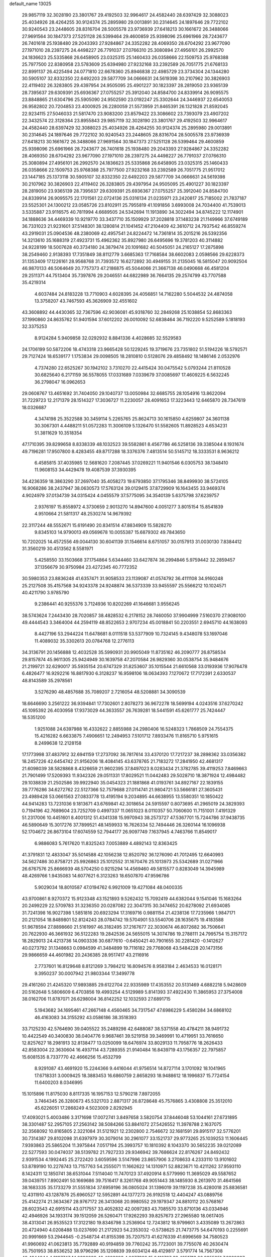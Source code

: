 default_name                                                                    
13025
  29.9857119  32.3028190  23.3801767  29.4192503  32.9964617  24.4582440
  28.6397429  32.3088023  25.4034926  28.4264255  30.9124374  25.2895980
  29.0013891  30.2314645  24.1897646  29.7722102  30.9240543  23.2448605
  28.8316704  28.5005578  23.9736939  27.6418213  30.1661672  26.3488066
  27.9691564  30.1847373  27.5251128  26.5399464  29.4600859  25.9398096
  25.6961966  28.7243677  26.7401618  25.1938480  29.2043393  27.9284867
  24.3352282  28.4069350  28.6704292  23.9677090  27.1971010  28.2397275
  24.4498227  26.7791037  27.0766310  25.3080894  27.4956101  26.2992570
  24.1836623  25.5335868  26.6458905  23.0325315  25.1460433  26.0358666
  22.1509753  25.9768388  25.7977500  22.8380958  23.5783609  25.6394980
  27.9232168  33.2392589  26.7051775  21.6768133  22.8991137  26.4225494
  24.0771810  22.6678360  25.8946838  22.4985729  23.3734304  24.1344280
  30.5905107  32.8332350  22.6492203  29.5877709  34.0666631  24.5619398
  30.2107962  30.3826903  22.4119402  26.3283805  29.4397954  24.9505095
  25.4901227  30.1823397  28.2819050  23.9365139  28.7395637  29.6309391
  25.6936367  27.0755257  25.3912040  24.8584700  24.8339914  26.9095575
  23.8848865  21.6304796  25.5905090  24.9502590  23.0192247  25.3302644
  24.3446937  22.6540053  26.9582802  20.7204853  23.4000925  26.2280059
  21.5573959  21.8465391  26.1321828  21.8592045  22.9234115  27.5046033
  21.5817470  23.9083200  23.8579422  23.3086602  23.7393079  23.4907202
  22.3432574  22.3128364  23.8955843  29.9857119  32.3028190  23.3801767
  29.4192503  32.9964617  24.4582440  28.6397429  32.3088023  25.4034926
  28.4264255  30.9124374  25.2895980  29.0013891  30.2314645  24.1897646
  29.7722102  30.9240543  23.2448605  28.8316704  28.5005578  23.9736939
  27.6418213  30.1661672  26.3488066  27.9691564  30.1847373  27.5251128
  26.5399464  29.4600859  25.9398096  25.6961966  28.7243677  26.7401618
  25.1938480  29.2043393  27.9284867  24.3352282  28.4069350  28.6704292
  23.9677090  27.1971010  28.2397275  24.4498227  26.7791037  27.0766310
  25.3080894  27.4956101  26.2992570  24.1836623  25.5335868  26.6458905
  23.0325315  25.1460433  26.0358666  22.1509753  25.9768388  25.7977500
  27.9232168  33.2392589  26.7051775  21.9517012  23.1447185  25.1373118
  30.5905107  32.8332350  22.6492203  29.5877709  34.0666631  24.5619398
  30.2107962  30.3826903  22.4119402  26.3283805  29.4397954  24.9505095
  25.4901227  30.1823397  28.2819050  23.9365139  28.7395637  29.6309391
  25.6936367  27.0755257  25.3912040  24.8584700  24.8339914  26.9095575
  22.1701561  22.0724136  25.0316134  21.0235971  23.2420817  25.7185002
  21.7837187  23.5525301  24.1300212  23.0585726  23.8102911  25.7955819
  41.1091856   3.6993008  24.7034400  41.7539013   3.5335887  23.9116575
  40.7811994   4.6689505  24.5342694  11.1913890  34.3022494  34.8745222
  12.1174901  34.1888636  34.4469339  10.9219770  33.3437710  35.1509929
  37.2028818  37.1483238  21.1149966  37.6749189  36.7331023  21.9231601
  37.5148301  38.1280814  21.1041452  47.2104409  42.3610712  24.7937542
  46.8559274  43.2919031  25.0904536  48.2380069  42.4957541  24.8224472
  14.7361814  35.2015216  26.5392356  14.3213610  35.1688319  27.4923731
  15.4962362  35.8927980  26.6495696  19.3781203  40.3114882  24.9228199
  18.5007628  40.3734180  24.3879474  20.1091682  40.5045051  24.2165127
  17.2875898  38.2549460   2.9138393  17.7351849  38.8112779   3.6685363
  17.7168584  38.6602083   2.0598566  29.6228373  31.1353409  17.1226161
  28.9568768  31.7393572  16.6272892  30.4949155  31.2135045  16.5815047
  20.9092504  46.9870133  46.5064649  20.7757373  47.2186875  45.5044066
  21.3667138  46.0490668  46.4581204  29.2511371  44.7513404  35.7397876
  29.2046551  44.6822989  36.7664135  29.2574799  43.7707588  35.4219314
   4.6037484  24.8183228  13.7710903   4.6028395  24.4056851  14.7162280
   5.5044532  24.4874058  13.3758207  43.7467593  45.3626909  32.4551602
  43.3608892  44.4430365  32.7367596  42.9036081  45.9318760  32.2849268
  25.1038854  52.8683363  37.1990860  24.8635762  51.9401594  37.6012202
  26.0010092  52.6838464  36.7192220   9.5252589   5.1818193  32.3375253
   8.9124284   5.9409858  32.0292932   8.8841336   4.4028685  32.5529583
  24.1706199  50.5872206  18.4743318  23.9665428  50.1229245  19.3719676
  23.7351802  51.5194226  18.5792571  29.7127424  18.6539177   1.1753834
  29.0098505  18.2810810   0.5128076  29.4858492  18.1486146   2.0532976
   4.7374280  22.6525267  30.1942102   3.7310270  22.4415424  30.0475542
   5.0793244  21.8110528  30.6825640   6.2171159  36.5578055  17.0331689
   7.0339679  37.0085697  17.4609225   6.5632245  36.2798047  16.0962653
  29.0608767  13.4651692  31.7404050  29.1040737  13.0050984  32.6685755
  28.1054916  13.8622094  31.7229723  12.2171379  28.1514327  17.3036727
  11.2230057  28.4091653  17.3223443  12.6465870  28.7347619  18.0326687
   4.3474198  25.3522588  30.3459114   5.2265765  25.8624713  30.1615850
   4.6259807  24.3601138  30.3067301   4.4488211  51.0572283  11.3006109
   5.1326470  51.5582605  11.8928523   4.6534231  51.3811629  10.3518354
  47.1710395  39.8299658   8.8338339  48.1032523  39.5582861   8.4567786
  46.5258136  39.3385044   8.1931674  49.7196281  17.9507800   8.4283455
  49.8717288  18.3376376   7.4813514  50.5145712  18.3333531   8.9636212
   6.4585815  37.4035985  12.5681620   7.2087445  37.0269221  11.9401546
   6.0305753  38.1348410  11.9608153  34.4429478  19.4087539  37.3930395
  34.4236359  18.3863290  37.2697040  35.4058273  19.6793850  37.1795346
  38.8499930  38.5724105  16.9068286  38.2437947  38.0630573  17.5763124
  39.0129415  37.8729909  16.1643455  33.9469374   4.9024979  37.0134739
  34.0315424   4.0455579  37.5775095  34.3540139   5.6375798  37.6239757
   2.9376197  15.8558972   4.3730659   2.9013270  14.8947600   4.0051277
   3.8015154  15.8541839   4.9510664  21.5811317  48.2530274  14.9679392
  22.3117244  48.5552671  15.6191490  20.8341514  47.8834909  15.5828270
   9.8345103  14.9790013  49.0569678  10.0055387  15.6879302  49.7843650
  10.7202025  14.4572556  49.0044130  30.6041139  31.1546614   8.6751057
  30.0157913  31.0030130   7.8384412  31.3560219  30.4513562   8.5581971
   5.4258550  33.1503668  37.1754864   5.6344460  33.6427874  36.2994846
   5.9759442  32.2859457  37.1356679  30.9750984  23.4272345  40.7772352
  30.5980353  23.8836248  41.6357471  31.9058533  23.1139087  41.0574792
  36.4111108  34.9160248  25.2127508  35.4157568  34.9243378  24.9248874
  36.5373339  33.9455597  25.5566212  10.1024571  40.4211790   3.9785790
   9.2386441  40.9255376   3.7124936  10.8202269  41.1646681   3.9556245
  38.5743624   7.2443430  28.7020857  38.4828532   6.2178152  28.7460050
  37.9904999   7.5160370  27.9080100  49.4444543   3.3464004  44.2594119
  48.8522653   2.9707234  45.0018841  50.2203551   2.6945710  44.1638093
   8.4427196  53.2944224  11.6478681   8.0111518  53.5377909  10.7324145
   9.4348078  53.1697046  11.4089032  35.3302613  20.0784768  12.2776113
  34.3136791  20.1456888  12.4032528  35.5990931  20.9905049  11.8735162
  46.2090777  26.8758534  29.8157874  45.9611305  25.9424949  30.1639758
  47.2070584  26.9829360  30.0538754  35.9484676  21.2199721  32.6290017
  35.5935154  20.6747329  31.8253607  35.1015544  21.6610568  33.0193936
  17.9076478   6.4826477  16.9292216  16.8817930   6.3128237  16.9598106
  18.0634393   7.1270672  17.7172391   2.6330537  48.8143589  35.2978561
   3.5276290  48.4857688  35.7089207   2.7216054  48.5208881  34.3090539
  18.6646690   3.2561222  36.9394841  17.7302601   2.8078273  36.9672278
  18.5699194   4.0243516  37.6270242  45.1095392  26.4030958  17.9373029
  44.3633557  26.7639281  18.5441591  45.6261777  25.7424447  18.5351200
   1.9251088  24.6397988  16.4332622   2.8855988  24.2980406  16.5248323
   1.7868509  24.7554375  15.4216282   6.6633875   7.4906651  12.2494953
   7.5101712   7.8933476  11.8165710   5.9751615   8.2499638  12.2128158
  17.1773998  37.4837912  32.6941159  17.2737092  36.7817614  33.4370120
  17.7217237  38.2898362  33.0356382  18.2457226  42.6454742  21.9156206
  18.4084145  43.6378765  21.7183272  17.2841950  42.4681317  21.6098039
  38.5828868   8.4326659  21.9602395  37.8497023   8.0283434  21.3782785
  39.4119253   7.8469663  21.7901499  17.5209393  11.9342326  29.0511331
  17.8029521  11.0442483  29.5028710  18.3871924  12.4984482  29.1038839
  21.2502586  39.9922940  35.0454323  21.1881868  41.0193761  34.8927167
  22.1839155  39.7776286  34.6272762  22.5127366  52.7579688  27.0114741
  21.9804721  53.5666181  27.3605431  23.4989428  53.0661563  27.0833778
  13.4195194   9.2034895  44.6638955  13.5580351  10.1850422  44.9414283
  13.7231036   9.1813671  43.6769841  42.3018654  24.5915597   0.8073695
  41.2965019  24.3829393   0.7194196  42.7689604  23.7252709   0.4997337
  11.0651023   8.0110357  50.7060600  11.7151001   7.4191329  51.2317006
  10.4451601   8.4001312  51.4341338  15.9970943  38.2573727  47.5367701
  15.7244786  37.9438735  46.5890649  15.3017276  37.7899521  48.1459933
  16.7626334  52.7494446  26.3260144  16.1096938  52.1704672  26.8673104
  17.6074559  52.7944177  26.9097749   7.1637945   4.7463766  11.8549017
   6.9886083   5.7617620  11.8325243   7.0053889   4.4892143  12.8363425
  41.3791831  12.4833047  35.5014588  42.1056238  12.8520792  36.1276090
  41.7012495  12.6640993  34.5627486  30.8758721  25.9926863  25.1012552
  31.1670476  25.1013973  25.5342689  31.0271966  26.6767576  25.8666939
  48.5704250   0.9215294  14.4569460  49.5815577   0.8283049  14.3945989
  48.4269766   1.9435083  14.6077621   6.3123263  18.6507870  47.9596786
   5.9029034  18.8010587  47.0194762   6.9921009  19.4271084  48.0400335
  43.9700861   8.9270372  15.9123348  43.1521893   9.5262432  15.7092419
  44.6382044   9.1541046  15.1683264  20.2499229  22.5709783  31.3236350
  20.0287082  22.3047315  30.3474652  20.6278092  21.6934085  31.7241398
  16.9027398   1.5851816  20.6923294  17.3169716   0.9881154  21.4238136
  17.7235966   1.9847171  20.2121054  18.8489801  52.8124243  28.0784742
  19.5704901  53.5540706  28.1635675  19.4183588  51.9678594  27.8898660
  21.5161997  46.3182495  37.2167677  22.3030674  46.8072682  36.7506641
  20.7622930  46.3661932  36.5122283  19.2842536  24.5655015  14.3074786
  19.2788111  24.7995754  15.3157172  18.2829013  24.4213736  14.0903336
  30.6877610  -0.6450421  40.7901655  30.2281420  -0.1412627  40.0273792
  31.1348663   0.0984599  41.3484899  19.7116182  29.7768068  43.5484228
  20.1473156  29.9866659  44.4601982  20.2436385  28.9517417  43.2116916
   2.7737601  16.8129648   8.8121269   3.7984212  16.8094576   8.9583184
   2.4634533  16.0128171   9.3950237  30.0007942  21.9803344  17.3499778
  29.4161260  21.4245320  17.9893885  29.6122704  22.9335989  17.4353552
  20.5131469   4.6882218   5.9428609  20.5162648   5.5806609   6.4703856
  19.4993254   4.5129989   5.8141393  37.4922430  11.3865953  27.3754008
  38.0162706  11.8787071  26.6298004  36.8142252  12.1032593  27.6891715
   5.1943682  34.1695461  47.2667148   4.4560465  34.7317547  47.6986229
   5.4580284  34.6868102  46.4163083  34.3155292  43.0586186  38.3518393
  33.7125230  42.5764690  39.0405522  35.2489298  42.6488087  38.5371558
  40.4784211  38.9491732  10.4422549  40.3400830  38.0404776   9.9687461
  39.5219158  39.3469991  10.4719951  33.7616650  12.8257627  18.2981913
  32.8138477  13.0250099  18.6476974  33.8029133  11.7958776  18.2626433
  42.8583004  22.3630604  16.4937114  43.7289355  21.9140484  16.8439719
  43.1756357  22.7975857  15.6081535   8.7337770  42.4666256  15.4532799
   8.9291087  43.4691920  15.2244366   9.4416044  41.9756514  14.8727114
   3.1701092  18.1041965  17.6718331   3.0009425  18.3883453  16.6860759
   2.8658293  18.9488612  18.1996837  15.7724154  11.6400203   8.0346995
  15.1015896  11.8175030   8.8117335  16.1957153  12.5790218   7.8972055
   3.7464345  26.3280673  45.5321703   2.8871317  26.8728648  45.7576865
   3.4308808  25.3512010  45.6226051  17.2868249   4.5023009   2.8292945
  17.4093021   5.4003486   3.3171698  17.0072741   3.8497658   3.5820754
  37.8446048  53.1044161  27.6731895  38.3301487  52.2957105  27.2563142
  38.5084266  53.8841072  27.5426552  11.3978788   2.1637075  32.3568092
  10.8165805   2.3221084  31.5121921  12.2302800   2.7546672  32.1681591
  29.8915117  32.5776201  30.7314387  29.8102098  31.6397979  30.3079014
  30.2961077  33.1521737  29.9773265  25.1039253  11.1606445   7.9393863
  25.5865204  11.3975844   7.0517194  25.3993757  10.1810392   8.1043370
  30.5652235  39.0212089  22.5277593  30.0474037  38.5139782  21.7927233
  29.9346942  39.7686624  22.8176267  24.8492432   2.9391534   4.1992445
  25.2722420   3.6059596   3.5147996  23.8657906   3.2708633   4.2333110
  13.9101602  53.8789190  10.2278743  13.7157763  54.2555071  11.1662622
  14.1310971  52.8823671  10.4211262  37.9593110   8.1424311  12.1850741
  38.6531044   7.5114040  11.7470123  37.4920914   8.5779990  11.3695029
  49.5587652  39.0439751   7.8902491  50.1669686  39.7516417   8.3261768
  49.9051443  38.1485930   8.2613970  31.4641566  38.1683335  35.1733279
  31.5551834  37.6959196  36.0805024  31.1396019  39.1197238  35.4280018
  25.8836581  12.4311910  43.1287876  25.6960527  12.5952891  44.1377273
  26.9192518  12.4404247  43.0889756  25.4142274  21.3634367  28.9767172
  26.3413068  20.9980552  29.1979347  24.8810112  20.5768167  28.6023543
  42.6915114  43.0717557  33.4052832  42.0097283  43.7085570  33.8710136
  43.0334946  42.4946926  34.1933174  39.1512059  26.5260471  17.9262293
  39.8257673  27.2965580  18.0617405  38.4313041  26.9535523  17.3122180
  19.8346798   3.2536904  12.7243812  18.9799601   3.4335089  13.2672863
  20.4724940   4.0208488  13.0237690  21.2172923  54.2353032  -0.5738625
  21.7473775  54.6470193   0.2255691  20.9991669  53.2944645  -0.2548734
  41.8155398  35.7207573  41.6276339  41.6996569  34.7580523  41.9960692
  41.0623813  35.7792889  40.9194859  39.7760242  35.7723001  39.7755078
  40.2630474  35.7501953  38.8536252  38.9796296  35.1208839  39.6034124
  48.4129817   3.5791774  14.7567308  48.4244244   4.3197747  14.0390889
  48.4603293   4.0677399  15.6416787  33.4251713  26.9355251   7.3229637
  33.3115952  26.7741366   6.3109807  34.4452333  26.9699252   7.4580574
  26.9898038   4.5302034  23.5337879  26.0261695   4.7929645  23.7811591
  26.9854950   3.4998167  23.5493821  39.4647128  30.5583779  10.4412469
  39.2453957  29.9899021   9.6155144  38.6769716  30.3793964  11.0846314
  11.4199949  43.2894439  32.8734052  12.1118482  43.8108599  33.4226495
  10.5831488  43.9092498  32.8879272  43.6230967   4.2769932  47.6579708
  42.6542988   4.3723248  48.0031038  44.1377668   4.9886145  48.2042748
  45.1953200  23.5703234   3.7272873  45.4735021  23.4685178   2.7377185
  44.2380880  23.9469206   3.6783095  39.7757667   2.2392094  29.4409937
  39.2337562   2.2400128  30.3251899  40.7543994   2.2632107  29.7735851
  40.6633313  15.2731485  47.3197240  40.8128348  16.2517934  47.6059409
  41.5640694  14.8174414  47.5648885  15.4201716  42.8689030  21.5677482
  15.6119728  43.8289702  21.8974588  14.8038999  43.0167467  20.7500124
   8.6768501  46.6288292  51.2489295   8.7259187  47.2711753  50.4453957
   9.0192409  45.7322731  50.8559532   6.1156608  45.9595244   1.1318983
   7.1012827  46.1702638   0.9037540   5.6564437  46.8851443   1.0466430
  27.2151432   5.4876536  46.7987573  27.4138308   5.9613276  47.6852904
  27.0455905   4.5053682  47.0548554  46.1746845  32.7877946  47.6453666
  46.4420836  32.8879058  48.6173126  46.6903192  33.5530063  47.1586895
  35.4246446   9.1719282  48.3047508  35.1866785   8.5571722  47.5311911
  36.2324200   9.7216445  47.9488491   8.9426898  44.5265962  39.5336023
   9.8536330  45.0122867  39.6511575   8.3070162  45.1218256  40.1005893
  32.4212542  38.5767348   7.1023056  32.8809458  38.0747949   6.3368447
  32.9527348  38.3244567   7.9413454  30.9965471   5.3649541  41.1793284
  31.8693129   4.8253772  41.2909129  30.7016824   5.1835892  40.2176168
   5.1658425   8.9729203  24.8552938   4.8114101   9.3094676  23.9549698
   5.6232658   8.0744223  24.6325997  22.5158202  14.7673378  17.4533062
  21.8347711  15.4635576  17.7986921  22.6120487  14.1164187  18.2407129
  36.0355402  29.7476465  48.0065377  36.1721061  28.9482257  47.3678806
  35.0305914  29.9742197  47.8877743  32.0786793  30.3751110  20.5333639
  32.7392837  30.7223260  19.7951780  32.5301695  30.7220199  21.3953524
  29.3008690   9.1088007  31.8492641  30.1476354   8.6547960  32.2213713
  28.6076899   8.9750773  32.6132083  21.2651469  43.2118349  39.0970778
  20.9468153  44.1547534  39.3584329  22.2634947  43.3451485  38.8577060
   3.2499654  49.3891540  23.6994492   3.9556782  48.8509056  24.2187040
   3.6964083  50.2927583  23.5101796  24.9896168  54.2200503   9.5836522
  25.7050982  54.8692322   9.1761932  24.4760828  54.8599738  10.2237143
  42.3116722  40.8208121   9.7076487  41.5980853  40.1247242   9.9910655
  42.3579340  40.6947320   8.6781751  18.2550720  39.6380462  44.3801591
  17.5563390  39.2788067  43.7061949  17.6677985  39.9786513  45.1621784
  22.5781853   1.3834224  15.3842462  23.5769924   1.1147266  15.3588827
  22.2724769   1.2527836  14.4051524  39.5245293  28.7260599   8.1207303
  38.8708585  28.3682285   7.4059727  40.3551240  28.9920038   7.5993816
  27.2555810  30.4062762  20.8330848  28.1986013  30.7054075  20.5247575
  27.1399644  29.4918637  20.3586365  -0.4767297  12.4155131  18.6427562
   0.3068199  11.9272236  18.1568164  -0.4962135  13.3273959  18.1436829
  18.1345646  42.6746034  45.6345115  18.4776820  42.4093382  44.7058888
  17.5406186  41.8773915  45.9217274  28.5632580  48.6340977  11.6188539
  28.5284470  49.3963182  12.3153884  27.7327462  48.8014638  11.0306271
  33.2831944  16.0567368  41.4567132  34.2812920  16.1925112  41.6499135
  32.8222066  16.8565420  41.9064005  21.4287391  13.0737940  22.6331544
  20.7219243  13.8218676  22.5417729  21.8073309  13.2233745  23.5853793
  28.9983128  32.6934740  13.5431784  29.5416696  32.2347544  12.8004637
  28.1916370  33.1019809  13.0460496  28.3598256  42.0887156  43.9485015
  28.8058314  41.4515366  44.6124616  29.1329961  42.5321287  43.4365075
  40.6301490  30.5076905  16.0430370  40.2552502  31.3091093  15.5176745
  41.6006105  30.7856079  16.2577681   2.6428380  34.6105871  27.7624628
   2.6648559  34.5642121  26.7322918   1.9184622  33.9260761  28.0252100
  42.2861878  13.4168944  44.3127291  41.6639420  12.9742939  43.6107046
  42.4860558  14.3417086  43.9041558   8.8092441  52.1720261  31.1713953
   8.6153325  53.1117427  30.7944258   8.9986006  52.3504580  32.1742438
  24.4237653  15.3393843  23.0117361  24.9526619  16.2302533  23.0191514
  23.4740579  15.6253808  23.3013959  32.0478681  12.0506508  23.9013414
  32.8321073  11.6622887  24.4570082  32.4192160  12.0307117  22.9369690
  44.9321178  13.5873912  25.5932251  44.8444977  12.5604179  25.6779092
  45.6381770  13.6992858  24.8433144   6.7647828  30.8752870  21.9799911
   7.6896482  30.6368936  21.5697192   6.8467490  31.9001695  22.1164126
  45.6546465  29.9531588  10.3402193  44.8750007  30.1408666   9.6916411
  45.3139383  30.3263799  11.2392077  11.4960196   4.0659185  28.7417264
  11.5859544   4.7802383  29.4875107  10.8223013   3.3929953  29.1587875
  43.8954550  23.2897733  14.1631426  43.0476049  23.5378647  13.6186403
  44.4905872  24.1296316  14.0589295  29.4925348   0.8932595  38.5539352
  29.6499185  -0.0104008  38.0660696  30.2896743   1.4696261  38.2304875
  47.6166985  17.6796432  39.3693108  48.5174443  17.9766706  38.9554074
  47.6486879  16.6491473  39.2934582  35.7140826   8.3538655   7.7785017
  34.9972506   7.6735440   7.4711562  35.4385001   9.2148225   7.2730412
  14.2268765   7.3982752  46.4821895  13.9043802   8.0704591  45.7658312
  15.2385109   7.4003680  46.4026744  13.1113283  48.5930434  37.2917181
  14.1168357  48.8137165  37.1728864  12.9029239  48.9983801  38.2261779
  43.2680103  43.2018956  19.8480983  42.8627143  44.1317869  20.0613769
  43.6677458  42.9079864  20.7539832  34.1238178  37.2309777  31.8890850
  34.4301102  37.3864034  30.9114658  33.4704665  36.4316195  31.8015408
   2.7361051  16.0077020  32.9602269   3.0375887  15.2681493  33.5995844
   2.7445200  16.8643638  33.5323704  22.9325489  38.5333334   5.1656788
  22.0184251  38.0777835   5.0292532  23.6132482  37.8140975   4.8766138
  24.0276820   2.5414030  25.0544457  24.2381495   2.1651661  24.1161969
  24.9460491   2.5517452  25.5228732   2.1709177  26.3346569  29.0926752
   3.0171884  25.9222307  29.5244853   1.9666495  25.6953006  28.3064161
  37.9866264  53.4011510  36.4474223  38.7701164  54.0408027  36.2433257
  37.4178877  53.9363015  37.1272745  28.0997479  35.9711595  47.3376844
  28.4729946  35.2371613  46.7102858  27.9876224  35.4712733  48.2337766
  23.9948470  18.6119894  19.8313799  24.0135131  17.5961755  20.0158733
  24.8073408  18.7729429  19.2215472   5.3013072  39.3820516  11.2234173
   5.6111736  40.2615747  10.7778701   4.5855020  39.6876161  11.8999834
  16.7702227  50.5343749   3.4841797  16.7891991  51.4077422   4.0342362
  15.8135199  50.5266910   3.0828111  25.9726807  41.8915030  28.3085487
  26.0843186  40.9495533  28.7308481  24.9376388  41.9994501  28.2941416
  48.5768838  30.0852526  44.5768863  47.7461106  30.2923728  45.1503603
  48.3869017  30.5676932  43.6865990  30.8605889  48.6617525  14.4064096
  30.3936953  47.9460683  14.9745191  31.3570244  48.1220050  13.6802542
  39.9618469  47.3642681   3.8597467  39.1486668  46.9855510   4.3818875
  40.6901033  47.4597363   4.5636342  45.1167351  21.1933364  17.2519171
  44.7631291  20.2344522  17.3942752  45.7219163  21.3583431  18.0723023
  48.5877680   8.6151531  33.0058530  49.4344507   9.1670675  32.8264437
  48.0929640   8.5921603  32.1072412  47.3647612  50.0177101  41.2906578
  47.9919467  49.7219875  40.5280221  47.4865675  49.2814572  42.0079865
  45.5063348  30.9355982   1.6340504  45.7294973  31.8858426   1.9155102
  46.3302668  30.3802567   1.9168232  24.9724256  42.3821883  18.8746919
  25.7236958  41.8389545  19.3444920  24.1231428  41.8485876  19.1401064
  38.7997143  10.3547758  13.6090667  38.4963544   9.4968501  13.1181026
  38.9477041  10.0369031  14.5790768  14.9590005  18.9312676   5.3305958
  14.2598443  18.1640355   5.3175342  14.7562481  19.3820662   6.2531860
  25.9462690  53.2790821  43.8510608  26.2652828  53.8822029  44.6030007
  25.0108924  52.9529304  44.1587899  40.7989674  14.2756051  24.4015237
  40.7625504  15.2982915  24.5706393  41.3990214  13.9435262  25.1815644
  11.8215572  44.0597909   8.4714293  11.5519472  43.1418069   8.8735692
  12.5452630  44.3922371   9.1337573  38.7765473  39.7906873  44.8912770
  39.6710530  39.6392092  45.3859566  38.0667387  39.6399835  45.6271961
  22.8385575  40.8855786  19.8522091  22.8505240  40.0445498  20.4535345
  22.0555390  41.4364042  20.2369557  14.1569708  17.2819624  47.3775069
  13.5330176  17.4772445  48.1541570  13.5303852  17.1825642  46.5578221
   8.0587687  48.9983514  39.9831117   7.0187988  48.8908327  39.9823486
   8.2146386  49.6104381  40.8009563   9.0642023   8.2628637  11.2437255
   9.3848760   9.1434550  10.8162595   9.7975781   8.0359981  11.9297307
  20.4132645  19.7253874  41.4505072  19.8024764  20.1198380  42.1777263
  21.2855294  19.4918628  41.9547037  18.8501445  22.8793755   9.3835974
  18.8221618  23.6332607  10.0816200  19.5785154  23.1657091   8.7173042
  15.0231595  13.8757838  21.0685778  14.7015343  13.6950433  22.0331738
  14.8817936  14.8926396  20.9587722   4.5807857  30.1284531  16.1151047
   4.9799822  30.2475344  17.0674321   3.5712451  30.0351311  16.2946000
  19.2434896   7.4966924  39.7284052  19.7517005   8.4011910  39.7550913
  19.0745477   7.3048732  40.7328427  44.2623187   1.5210300   3.0126323
  44.9885702   1.1761871   2.3913313  44.2933371   2.5493593   2.8947571
  39.0031838  17.6116556  42.4941523  38.4992958  17.1693427  43.2744048
  38.2571823  18.1155257  41.9845702  36.3593543   6.6672435  13.8328865
  36.9922033   7.1771693  13.1932699  35.4233796   6.8351221  13.4242046
   8.0403537  36.4502416  31.7724147   8.2670315  35.7614108  32.5133851
   8.7084649  36.1883432  31.0167022  16.1147406   7.2753455  41.9861534
  17.1371370   7.2675765  42.1217369  15.8649372   6.2736355  42.0032142
  26.7008440  37.6097278  15.3121776  27.2350597  37.0414903  14.6307531
  27.3250092  38.3948893  15.5252359  21.2858893   4.1793386  20.2908439
  21.5390999   4.5257924  21.2321896  21.0386188   5.0447143  19.7804446
  27.8374189  14.1444142  11.3467337  27.0118014  13.6164424  11.0351343
  27.6570718  14.3492762  12.3356427   4.7388028  49.1433995  27.4925657
   4.8993236  48.7104330  26.5618390   4.7432413  48.3345365  28.1269896
  13.8050013  38.6083162   0.3662398  13.0333112  38.7361419   1.0346115
  14.4510582  37.9664386   0.8442574  48.9997203  32.2561323  21.4939693
  48.9814404  31.2905863  21.8645010  49.2860653  32.1266857  20.5097691
  42.2941284  50.1305870  35.3982258  42.9496186  50.6999115  35.9592956
  42.4012236  50.5304833  34.4460949  12.3860446  38.8117713   6.4915664
  13.1028943  39.0791773   7.1924867  11.5084932  39.1303322   6.9397756
  10.9938159   9.1866252  23.1881886  10.0660372   9.4233154  23.5693955
  11.3075529   8.3926353  23.7623979   9.2854644   6.1271996  39.0130648
   9.9538951   5.9482906  38.2459347   9.3633724   5.2748558  39.5946635
  43.0276556   7.4999146   4.3668363  43.4115528   8.0213252   3.5611691
  43.5012922   7.9343193   5.1780074  46.8412868  42.2396159  21.0287824
  47.3223161  41.6168588  21.7011774  47.3140464  42.0154618  20.1333953
   9.5610216  37.2812590  38.8312544   9.2492854  38.2117347  38.5387282
  10.0579038  36.9014608  38.0122258  20.9182799   6.9654704   1.2293476
  20.4082741   6.0696511   1.2418989  20.5596261   7.4654944   2.0554357
  42.7314854  47.8829197  19.3753975  42.2717856  48.0104498  18.4609114
  43.7096369  48.1752235  19.1730847   9.4897079  49.7777756   0.4134570
   8.5841096  50.0873867   0.8015795   9.8997966  49.2181068   1.1729044
  11.1088932  32.0684409   9.2829602  10.7050262  32.4845529   8.4251085
  11.1715519  31.0640785   9.0538520  26.5057060  22.3803867  33.0965115
  26.7501324  21.5053443  33.5799104  25.7631154  22.7874988  33.6860591
  37.3449832  51.4010599  29.7605978  38.1814131  51.2192891  30.3307339
  37.6480848  52.1041778  29.0745338  29.2545606  20.3210269  42.9073030
  30.2116608  20.6839464  43.0619081  29.3897480  19.3402006  42.6786746
  27.9338453  30.1002809   3.8384992  28.5518015  30.8551592   3.4817838
  27.2905599  29.9482530   3.0350096  23.8203570  27.3601190  41.2407080
  23.4713394  28.2137193  41.7042645  23.2526149  26.6071078  41.6448882
  49.6129576  44.9355795  21.0516427  49.8960663  44.9541095  22.0291638
  50.0691234  44.1084942  20.6490410   5.1997631  46.8815424  44.2443104
   5.2446971  46.7370972  45.2634300   4.2967929  47.3513414  44.0949256
  43.9263570  36.4485719  46.3417993  43.7952380  36.4886164  45.3189472
  44.6686118  37.1324585  46.5247471  31.7456131  47.0935581   5.5645363
  31.5584369  48.0700665   5.2899413  31.9817477  46.6281400   4.6730587
  30.9428097  31.7196653  37.5996274  29.9334435  31.9620820  37.6031055
  30.9428363  30.7635439  38.0089019  24.0710685  27.6924620  33.3539941
  23.2897005  27.8485537  32.6907366  23.9291468  28.4235639  34.0655835
  47.9297692  31.1672990  42.1583403  48.4604499  30.7430978  41.3819353
  47.9164838  32.1710570  41.9231281  30.8166876   8.6668459   8.9362566
  31.1762160   7.7508570   8.6012329  31.6453112   9.2865326   8.7707196
   5.1584564  52.6460721  20.9493155   5.1168050  51.7991403  20.3548809
   6.1695539  52.8321954  21.0333690   3.3652788  39.5154859  21.6223534
   3.3115874  39.3378172  22.6358123   4.2988415  39.9494132  21.5077682
  19.2034376  44.4184109  26.0671721  18.5122723  43.9234381  25.4770503
  19.4019292  45.2765340  25.5169936  30.8820447  12.9187516  41.6837256
  31.7125261  12.4702192  42.0984925  31.2612377  13.5347752  40.9602124
  34.6617137  53.6507372  14.7027849  34.5594590  54.5206907  14.1513648
  35.1600211  53.0174948  14.0497301  19.0667115  33.1527999  19.8136422
  18.5033079  32.9477870  18.9740965  20.0364375  33.1857535  19.4533810
  19.6752740  10.5507355  17.8879057  19.4185697  10.3840900  16.8987870
  19.2690224   9.7321997  18.3723561  14.8696565  24.6001909  16.7497996
  14.7145911  24.8901588  15.7749684  14.9024274  25.4947594  17.2662257
  36.7606628  14.0631840   6.3957967  37.4178082  13.8084803   7.1530076
  37.2755889  13.7760220   5.5387647  17.2985299  43.4018274  24.4196869
  17.6945569  42.8255983  23.6620109  16.7668776  44.1276088  23.9220963
  42.0016477  30.4718973  23.2203446  42.7402383  30.8849567  23.8248155
  41.2231214  31.1431720  23.3312786  26.3640666  21.9647664  22.9166813
  26.0108848  22.9112699  23.1467124  25.6068360  21.5662186  22.3364205
  48.8777754  52.2729159  39.4089383  49.3934718  52.1173071  40.2801544
  49.4847138  51.8620807  38.6832837  13.3397037  16.8468187  38.8724320
  14.0459283  17.4835957  39.2668720  12.4739848  17.4083254  38.8587100
  47.5933105  43.6092094  34.0290009  47.4585306  43.1304540  33.1219666
  47.7945468  44.5855795  33.7437879   1.7721528  50.8557377   3.7790363
   1.5729239  50.5209559   4.7391814   2.4552004  51.6251395   3.9513555
  42.7248034  35.8914305   4.9225074  42.7525619  35.3653638   4.0321382
  41.7325466  36.1831888   4.9879354  28.9420784  12.2450600  26.9326899
  29.0867491  13.2305771  27.1899506  29.7406019  11.7546728  27.3626234
  32.1819535   2.5765215  32.9953219  31.7061545   3.0846728  33.7549347
  31.9066996   3.0964707  32.1423090  13.6117693  46.3328334  30.1542670
  14.1930604  47.1817690  30.2515317  13.5035962  46.2388721  29.1294925
   5.5043384  49.3289310   5.7899987   4.6428129  48.8287477   5.5111759
   5.8734890  48.7433368   6.5625181   3.3898657  22.7655203   9.8213057
   2.5243042  23.0140025   9.3157143   3.0700559  22.6925251  10.8083080
  33.1292467  34.3866451  12.2398227  32.7874429  34.6097461  13.1981479
  34.0989098  34.7612574  12.2681506  22.3454662  15.7988447   9.6405091
  21.3057166  15.9018428   9.5878222  22.6318627  16.7256826  10.0080537
  48.9095853  25.2268815  14.3928162  49.5813402  24.6885476  14.9302177
  48.2620924  25.6179740  15.1072554  44.8106151  26.9580372   4.6680332
  44.1496295  26.6749574   3.9492161  44.4204680  26.5605223   5.5444492
  10.3921666  45.9293331  23.8831947  10.6884479  46.3920408  24.7459355
   9.7301746  45.2096424  24.1620837   3.9650613   8.1338602  20.8472570
   4.2650144   7.2307195  21.2583639   4.5307687   8.1861549  19.9786383
  20.1312821   1.2570611  44.4288482  20.2449511   1.4843169  45.4320340
  20.7748031   1.9193446  43.9645936  26.1119176  22.2334639  40.4944040
  26.0537897  23.2636964  40.3709239  27.1368836  22.0800933  40.5675266
  41.1982598  25.4729374  39.0814710  41.8905203  25.8296245  39.7589102
  40.5933012  24.8665886  39.6409261  41.9985769  49.0698679  21.7616534
  41.0137184  49.3919984  21.6948379  42.1803838  48.6707163  20.8277434
  49.9974153  28.9872858  28.4037230  51.0066854  28.9245363  28.4732419
  49.7643804  29.9329312  28.7517123  -0.2352228  46.5176754  11.2356586
   0.5093385  45.8013094  11.3551514  -0.2704198  46.9771848  12.1588169
  11.8538343  28.3204015  27.9421631  11.0397630  28.7472146  28.4034224
  12.2372880  29.0723049  27.3512104  24.1216071  41.6826900  11.7070942
  24.8679008  41.1063082  11.2837592  23.2673109  41.1240687  11.5539957
  49.6589658  47.7477567  33.6508444  50.3945947  47.6238505  32.9390174
  48.9222740  47.0820178  33.3529666  20.6085037   9.8078883  39.5242604
  20.8286062  10.5611359  40.1981128  20.4234577  10.3153356  38.6477365
  49.4689757  33.9883026  23.5469062  48.8098996  34.7477329  23.3328577
  49.4278681  33.3759139  22.7184883  14.2200576  31.7699897  35.6023943
  14.0978955  32.5554677  34.9653417  14.3116322  30.9450114  34.9821243
  37.8577974  42.1561042  12.3086690  38.1786771  42.3668939  13.2610346
  38.0632591  43.0143523  11.7748961  41.7573005  29.4403467  36.0092153
  41.3096892  29.8970733  36.8184485  40.9792209  28.8992271  35.5849297
   2.4465697  40.9613955  33.1588877   3.2679122  40.4225668  32.8235974
   2.5744260  41.8782470  32.7029355  12.9859747  13.0190276  19.5148003
  13.1646044  12.0446867  19.2437607  13.7969609  13.2679154  20.1037378
   6.0078233  28.2231516  14.8300437   5.4792541  27.9906098  13.9752844
   5.4362208  28.9647756  15.2722082  35.3218657  44.1766806  41.3272044
  34.4935370  44.7494605  41.5295692  35.1133594  43.2567713  41.7048948
   7.6469076  40.2951251  16.6775791   7.1965500  39.9045815  15.8168443
   8.1132949  41.1433894  16.3029430   0.8768289  39.0042643  25.3887729
   0.9579141  38.2991735  26.1396367   1.8047825  38.9713444  24.9357896
  21.5665886  20.4313528  32.2987428  21.6686631  19.4080435  32.2710870
  22.4218839  20.7769750  31.8299857  13.4844658   3.7950190  31.7665261
  14.0055740   3.8317300  30.8720020  14.2288398   3.8892536  32.4754156
   1.9334653  31.0351869  27.0667204   2.3264553  30.3313212  27.7002236
   1.4455465  31.6985068  27.6842242  38.8875708  21.9729152   7.2603066
  39.3641052  21.6969433   8.1473671  39.4757798  21.5247784   6.5372516
  20.5917633  11.8649135  34.5039511  19.9194188  11.7627572  33.7292930
  20.4454105  12.8274768  34.8387417  20.8471744  26.2241405  21.0854382
  21.4083514  25.6196162  20.4922119  20.2710619  25.5933639  21.6507983
   7.0337320  28.6398927   8.0479561   6.3493319  29.4121590   8.1179173
   6.4691843  27.8680629   7.6464555  25.7709869  28.7248078  46.4464031
  24.9367788  28.5047088  45.8883520  25.9059322  27.9002809  47.0429577
  34.8398030   2.9230390  32.9896123  33.8135660   2.7637504  32.9478005
  35.2298619   1.9854837  33.0633664   5.8017270  10.6326109  41.2927230
   5.0807469  10.5965226  40.5554839   5.3259923  10.2398688  42.1188336
   5.7374257   5.1084032  41.4525266   5.8076583   5.9309105  42.0633839
   5.9878557   5.4809238  40.5143846  42.4842850   6.7183708  16.4983239
  43.1401113   7.5066502  16.3666472  41.5701418   7.1525729  16.5765799
  24.6756232  23.5139933   9.5764220  24.2460256  23.1060534  10.4274742
  25.3449057  22.7782093   9.2875196  47.9470189  36.0463437  26.3378663
  47.7490929  36.7281718  27.0825470  47.5791238  35.1588608  26.7075249
  31.4987433  10.1898971  38.5751023  30.8525252   9.7717497  39.2757544
  31.0808355  11.1266734  38.4207473  20.2649687   8.2264626   3.6044526
  20.0178394   9.2266173   3.5658856  21.1890531   8.2201272   4.0596740
  23.3451134  28.8791494  45.0562217  23.3160102  29.8040397  45.5030522
  23.3047545  29.1003777  44.0451355  18.3034181  31.2731384   6.8175242
  17.4640603  31.0688479   7.3852329  18.0706402  30.8673804   5.8930391
   6.9553806  47.0205915  18.1326692   7.9535711  46.7545842  18.0504046
   6.9771768  47.7624168  18.8557979  19.2703053  36.0922900  48.8318585
  19.6144208  36.3177336  47.8762375  19.8876801  35.2990240  49.0997321
  19.6428252  13.4629390  42.6109131  18.8033695  12.8887975  42.7860243
  19.2647323  14.4256189  42.5597214  37.4290244   8.1891367  32.4663788
  37.4248754   9.1662294  32.1266979  37.3832597   8.2876291  33.4919061
  13.9502672  35.1409074  29.0833019  13.4331213  35.8831819  29.5614646
  14.8129878  35.0227511  29.6338362  35.9114579  16.4893959  13.7016009
  35.0600486  16.6703340  14.2698282  36.6621050  16.8824192  14.2974611
   9.8264065  11.1418522  28.5592500  10.4691719  10.5261743  28.0233390
   8.8979384  10.7213123  28.3615710  15.1864930  49.3648348  25.9376442
  15.5283942  48.5672489  26.5011425  15.2041200  50.1465673  26.6168632
   8.3895674  14.2860654  38.3843543   8.7401435  13.4766143  38.8881235
   8.5313617  15.0856598  39.0075692   3.5432827  43.2903077  38.7028030
   3.6212504  44.2597525  38.3557166   3.7764688  43.3830349  39.7092569
  21.4106170  17.6525963  50.1485122  21.2198016  18.5092408  49.6182754
  20.8063186  17.7454681  50.9879083   4.0033427  32.5891100  31.2757265
   4.6448440  32.5330961  32.0907485   3.8908066  31.5936929  31.0097646
  32.5134659  14.2575833   6.0692785  32.7481036  14.4846858   7.0507766
  31.5054583  14.0465910   6.0998976  34.0884542  45.7697063  38.2231572
  34.9452995  45.9948962  38.7651518  34.0686153  44.7311903  38.2667460
  26.2382041   5.0790876  27.8417188  25.2608434   5.1297974  28.1626626
  26.2544407   4.2888812  27.1882730  19.5547233  42.5355096  43.1700762
  20.3641859  42.3795678  42.5525217  19.5945338  43.5574459  43.3651826
  39.5740621  12.8222697   1.3274013  38.6065349  13.1766289   1.3300009
  40.1532041  13.6664353   1.2682317   4.6271745  23.8123053  16.3717476
   5.0472566  23.2392343  17.1186212   5.1311037  24.7194910  16.4730453
  47.5398346  14.7716138  42.2325764  48.4980339  15.1030468  42.3148605
  47.5518808  13.8417984  42.6921471   5.5141972  14.8501620  44.6553881
   5.1840449  14.9071763  43.6730274   5.9760319  15.7760486  44.7811917
  37.5081431  33.6410951  12.8263159  36.7377471  34.3411917  12.8295920
  38.0569498  33.9323293  11.9929164  37.2767051  22.6318570  48.5049373
  37.2523496  23.3558183  49.2441090  36.4129879  22.0899971  48.6812315
   7.1085206   6.0629813  19.3987292   6.5729078   6.8998063  19.1400526
   8.0090437   6.4209666  19.7321695   9.3985916  51.6592108  25.0452251
  10.0781913  51.4755178  24.2896750   8.7965276  52.4020698  24.6573958
  29.6892763  26.0042737  28.8906705  29.2250711  25.2194877  28.4161759
  29.3118163  25.9876327  29.8429287  34.5689046  32.3197052  32.2212389
  34.6666816  32.7951141  31.2989206  33.5329815  32.3172823  32.3437420
  32.2235007  29.6844764  25.9810434  32.6012249  29.2834174  25.1079948
  31.8441746  28.8582380  26.4758386  16.1235167  18.2587207  19.9768150
  15.9269849  19.0081525  20.6615959  15.9535358  18.7090454  19.0664782
  31.7333033  20.8987019  21.7221776  32.5248429  21.3375244  21.2143267
  32.2234058  20.2879245  22.4046734  33.0881757   9.9805590   8.6726975
  33.6678152   9.9896282   9.5143480  33.6988451  10.2843114   7.9154845
  11.8547095  36.4774879   4.9912946  12.1269026  37.3707170   5.4196406
  12.6693801  36.2037470   4.4268156  25.6183904   1.1066525  28.4285972
  24.8768612   1.7498757  28.7653227  26.1038253   0.8486268  29.3081131
  35.7860570  50.3763298  33.6589949  36.6931864  49.9484606  33.4381137
  35.2592416  49.6321318  34.1354721   6.1359391  35.4526088  45.0022852
   6.8277428  36.2049073  45.1712504   5.7211103  35.7164095  44.0918561
  34.3704780  43.7515204  17.1310819  34.7114153  44.5688027  17.6613269
  34.8422282  42.9544395  17.6066295  29.1731475  30.7753879   6.2925238
  28.7099229  30.4488371   5.4292200  29.0328563  31.8106736   6.2333192
  31.0808648   3.7808144  35.1743696  31.2427764   3.2091219  36.0175001
  31.2981521   4.7360598  35.4743413  10.1357286  47.9048010   7.1759225
   9.5367977  48.5314992   7.7440657   9.9695604  46.9755783   7.6030714
   3.2466613  24.9484721  41.4967338   2.3870741  25.3496256  41.0824989
   3.6453504  25.7593867  42.0099536  25.6828770   4.8292146   2.5592124
  26.5660050   5.3226465   2.6850948  24.9561392   5.5435039   2.5418160
  -0.1336654  45.2370032  45.0080252   0.6137978  44.5237104  45.0052699
   0.3519499  46.0882329  45.3344280  27.6274233  34.0301608   3.5440015
  26.6107741  34.0693599   3.7134630  27.8889852  35.0133285   3.3756813
  42.8368024   4.8001738  31.5629808  43.2196754   5.4745820  32.2446562
  43.1730285   5.1664274  30.6539935  31.3122605   4.6231683  48.0409961
  31.0360451   3.6868868  48.3673271  31.0487917   5.2521189  48.8023632
  18.9805679  29.1463339  32.8037705  18.1262926  28.9278466  33.3379915
  19.7009886  29.2903241  33.5202077  31.4206554  46.3363129  43.5908928
  31.4614413  45.3749350  43.9690518  30.4912021  46.3743095  43.1351120
   2.8858342   5.7870551  24.2046034   2.9948964   6.4652396  24.9777698
   2.8559062   4.8768403  24.6995748  47.3779840   7.4516321   1.2071303
  47.6275389   6.7398540   0.4838125  47.9303164   7.1736336   2.0143520
  16.8296962  12.1134301  23.3980354  17.1313785  13.0966278  23.4755884
  17.4200944  11.6133446  24.0715926  42.3403210  26.5134302  13.4692571
  41.5895283  27.2063820  13.3297493  42.8305353  26.8391500  14.3146101
  15.7387416  35.0868307  44.0767158  16.6720240  34.7165090  43.8731005
  15.3813081  35.3858053  43.1522230  13.6657936  26.6634584  42.3566717
  12.8791852  26.9177515  42.9869936  14.4763286  26.6421129  42.9720646
  19.9059794  38.5865680  19.5790197  19.3169982  38.7870180  20.4153315
  19.5003200  39.2326246  18.8703906  46.3203168  28.2346904  23.6945414
  45.4699578  28.0293164  24.2363670  45.9927775  28.6687319  22.8349410
  42.7846852  35.9681939   8.3978074  43.2429792  35.2231468   7.8441020
  42.9937271  36.8217537   7.8506527  17.9448648  37.0078803  36.6847102
  18.9035213  37.1956639  36.3720451  18.0511600  36.3919411  37.5000287
  31.4295757   7.9615622  42.0222578  30.8017061   8.4502696  41.3656159
  31.3203031   6.9700990  41.7750671  12.7468197  17.0188064  45.0999433
  13.4689432  16.4529168  44.6287424  11.8637423  16.5484176  44.8394442
  47.2344507  39.7990715  16.8851390  46.6857646  39.8077835  16.0068228
  46.5023515  39.7593131  17.6129202  14.1187136  13.0215699  40.9443320
  14.9739795  13.5236628  40.6382761  14.1576786  12.1433057  40.3915248
  47.0328502  45.0168300  20.6485717  46.8187389  44.0109724  20.7215240
  48.0772537  45.0285243  20.7047213  12.4153755  21.1144523  42.7113952
  12.3193934  20.5804203  43.5969594  13.4377784  21.2859546  42.6638860
  17.6094347  14.6773905  23.7001440  16.9250767  15.3573130  23.3117233
  18.4816677  14.9143442  23.1994383  28.8506297  50.4823164  13.5597105
  29.7344671  50.0787167  13.8747405  29.1250260  51.3429194  13.0486814
  21.9142189  29.5567465  23.5110536  22.1595087  30.5483924  23.3706899
  22.6965887  29.0427651  23.0872530  25.6855819  50.4939040  34.2725607
  25.9291202  50.6050844  33.2685688  26.2403329  49.6665116  34.5540070
  49.5360103  19.9387553  36.2534468  48.7252829  20.5103207  36.5352915
  49.7333938  19.3664535  37.0864559  26.4678302  44.9108863  12.1515842
  26.1339639  45.1180187  13.1069753  27.3476581  44.3939059  12.3097693
  25.0931863  30.8364872  47.9572032  24.4732275  31.2734486  47.2536877
  25.5080518  30.0437229  47.4305359  38.5273457  50.9341861  37.4476603
  38.3233548  51.8563330  37.0273273  38.8438927  50.3641183  36.6528549
  32.6450181  35.0210867  31.4698152  33.3445221  34.5705514  30.8627218
  32.2766965  34.2314023  32.0297406  43.3917034  18.1433361   1.4971122
  43.5864888  17.2510220   1.9769264  44.0060208  18.1159549   0.6672485
  49.1113126  19.7071911  27.5396303  48.5016133  19.2171275  28.2085112
  49.3161084  19.0010861  26.8192661  40.8451642  43.2481714  10.3296489
  41.2740163  42.3555516  10.0816590  41.6199348  43.8302054  10.6661741
  27.6822527  12.5148398  37.4316209  27.2275799  12.0728291  38.2527174
  28.6824137  12.4984047  37.6793152  48.0285868   3.9037689   4.4375805
  48.9953522   4.2875540   4.4945656  48.0976054   3.0061621   4.9067251
  21.8636808  16.0635279  36.5538296  22.6967723  15.6068267  36.1321433
  21.0972693  15.4406242  36.2158836  33.0180337  44.2451683  26.0258293
  33.1036860  43.3287801  25.5503164  32.5993577  43.9943192  26.9390210
  48.9251755   5.9586495  33.3430380  48.8371897   6.9845007  33.3362581
  49.8110270   5.7688498  33.8007613  28.9501242  39.9367498  13.3099908
  28.5441951  40.0560907  14.2370325  29.6383983  39.1789625  13.4247900
  19.8211693  13.4580100  28.9956411  19.3061356  14.2929563  28.6948885
  20.2112522  13.0580595  28.1373350  17.8896209  26.0392713   7.0448656
  17.4708071  26.7389608   6.4145946  17.8749201  26.4926362   7.9703093
  47.3590271  10.4325943   7.8581414  48.1794196  10.7733075   7.3483161
  46.5516539  10.7629060   7.3246548   1.3565499  52.4131964  13.9770415
   0.4788371  52.1195368  14.4159709   2.0819055  51.8458645  14.4276480
  12.9067524  19.3004043  32.0000393  12.6588807  18.9377273  32.9277258
  13.9361180  19.2673880  31.9787667  31.3026565  13.4950880  19.1547281
  31.4345305  14.5031054  19.3255933  30.8086883  13.1762481  20.0080979
  24.7839621  18.1810579  26.2255769  25.7502314  18.5538317  26.1961719
  24.8802303  17.2019144  25.9761777  29.3028026  17.2134164   3.3974341
  30.0271448  17.5960209   4.0303790  29.6931433  16.2969481   3.1165505
   4.5622870  46.4799945  28.5267164   4.1348265  46.0515817  27.6934730
   5.5564355  46.2138533  28.4543796  26.8282095  29.3200353   7.8545020
  27.6776570  28.7884758   7.6302418  26.8845105  29.4676527   8.8723329
   9.5585920  45.4864518   8.2467671   9.1924603  45.3220308   9.2027867
  10.4442639  44.9423182   8.2507147  49.4334722  49.9510045   5.4376069
  50.3897098  49.8575620   5.8151441  48.9601885  49.0909011   5.7619710
  24.0759091  28.3012888  22.2138861  24.7593320  28.9864210  22.6048522
  24.6698350  27.4933608  21.9877386  34.8954730  21.2929325  26.7007522
  34.0257727  21.5082552  26.1840885  34.8455600  20.2572326  26.8125554
  25.6416183  46.5757131  16.9688616  24.9848806  47.3578417  16.8514572
  25.6697169  46.1364998  16.0319973  40.1613245  31.3240068  40.6131295
  40.2337997  31.1378777  39.5946259  40.7666009  30.5926418  41.0223298
   0.5058438  37.0995303  15.8281861  -0.0856739  37.9510358  15.7844679
   0.2931988  36.7194275  16.7648231  39.5903027  12.3561410  19.6614849
  40.0838700  13.2455286  19.5118323  40.0188858  11.9640120  20.5067694
   9.5557052  21.1349760   6.7331897   9.8823735  21.6216588   7.5951061
   9.0400323  20.3258804   7.1348558   9.3626719  29.9072134  45.8134140
   9.0208662  29.8142751  46.7873401   8.7562580  29.2972074  45.2725100
  16.0194011   5.8789770  23.9181080  16.8882514   5.6616986  23.3964846
  15.3824337   5.1137113  23.6269471  38.9604929  30.4539672   0.9050254
  38.3931307  29.8479043   0.2846718  39.3902184  31.1246161   0.2479158
   1.3132641  52.1985301  22.6965437   0.8848442  51.8073205  21.8391829
   0.5356272  52.2466243  23.3614382  23.6966223  14.9633705  28.4093618
  24.3774778  15.4561564  29.0101626  23.2302173  14.3096395  29.0597956
  28.0076597  47.6599565  17.6831459  27.6730235  48.6379819  17.7742849
  27.1327732  47.1450888  17.4664090  38.7570046  19.5885092  27.0464073
  39.7607324  19.7730798  26.9475802  38.3058524  20.4609102  26.7284586
  36.9075380  44.3098336  20.0442502  36.3512450  44.2781362  20.9203803
  36.2931427  44.8465519  19.4072020  46.2619984   9.9285010   1.4531432
  46.8304887   9.0849648   1.3073906  46.9539109  10.6855055   1.5646459
  46.3964165  38.2745196  22.5395298  45.6182698  37.9182036  21.9724028
  46.8814564  37.4320161  22.8700320  22.1524162   1.0240879  30.3566820
  22.8060400   0.2620619  30.6082565  22.7871072   1.8081877  30.1218121
  36.8259540  49.2297835  48.6034639  36.9820104  49.3111498  49.6274007
  35.8792777  48.8173395  48.5493650   8.2543567  27.4713590   3.0319082
   8.7116489  27.1239087   2.1731996   9.0288765  27.5183936   3.7146610
  28.6803639  45.1922973  31.4546684  28.0175548  44.8401322  30.7522670
  29.2824140  44.3785790  31.6579114  44.4019873  31.3269859  30.5184171
  44.5356171  31.3734235  31.5394723  44.2625614  30.3181636  30.3398664
  11.9093459   3.2457647  22.6842376  11.4363216   4.1562559  22.5857368
  11.4413655   2.8392363  23.5267871  13.7551971  49.5290463  14.3424585
  13.4659674  48.5404938  14.2327257  14.5658677  49.6057708  13.7002346
  40.4452102  41.1124123  38.7389234  40.6845337  41.1302234  37.7195823
  40.1426026  40.1298623  38.8682163  44.0548744  27.4927489  25.0123738
  44.2021821  26.4709245  24.9972037  43.1079171  27.6083410  24.6151843
   2.2104402   5.1276602  29.6348553   1.3413341   4.5737031  29.7202020
   2.7339070   4.8774313  30.4913378   6.2059972  52.5045452  12.8448421
   5.8416558  53.4529583  13.0600085   7.1280246  52.7258906  12.4063914
  48.6542139  39.3256750   5.3166864  48.1358870  38.4528526   5.1546671
  49.0377542  39.2185054   6.2660595  37.5039407  18.9937846  29.4177480
  38.0314036  19.1983340  28.5629346  37.6630624  17.9934475  29.5907946
   4.6763258  24.9961652   2.4659937   4.5999714  25.2234910   1.4812544
   5.0611881  24.0306153   2.4794611  34.6815572   8.0217152   0.5833236
  35.4429669   7.9620586   1.2788599  35.1548442   8.1324661  -0.3097257
  15.7194041  18.1612073   2.8568052  16.5827876  17.5993384   2.8479771
  15.6048486  18.4286328   3.8464254  34.9847445  17.3233037  46.0214700
  34.7558479  17.0187556  46.9813694  34.0581299  17.3891289  45.5698706
  40.3687982  32.7206608   5.8294467  40.0310884  33.1671076   4.9632582
  40.5504162  31.7448794   5.5449726  46.3981156  44.8661839  25.4157439
  46.8774201  45.5769748  26.0101573  46.4423860  45.2977111  24.4769637
  32.4265959  50.7046139   7.3924216  32.8683424  50.2059632   8.1813621
  33.2096277  51.2647258   7.0020805  40.0165048  14.9038669   4.1187896
  40.7728830  14.2305197   4.3634105  39.1665737  14.3111011   4.1900323
   1.9618524  17.8828739  39.0698858   2.1821784  17.1099754  39.7296723
   2.7810377  17.8719849  38.4354984  24.1633452  42.0764721  14.4172046
  23.2975776  41.5580777  14.6081010  24.2613215  42.0107589  13.3905400
  22.9653126  26.2785197  18.9603203  22.8425267  27.1551650  19.4825976
  22.3773928  26.4200095  18.1194598  16.9222599  52.2856692  29.8866029
  17.6776962  52.5583517  29.2307584  17.4489679  51.9639876  30.7203167
  36.0790998  53.9947819   2.4823296  35.3490296  53.4641582   2.9756789
  36.8726173  53.3394236   2.4309908  12.6112638  29.2666869  49.6895720
  11.6438816  28.9121832  49.7396261  12.5285932  30.2539171  49.9770862
  31.7386127  21.4585385  15.4212418  31.1298521  21.4305209  14.5899446
  31.0699093  21.6722448  16.1919424  35.6503190  17.6288361  11.2843294
  35.7491317  17.1112562  12.1797009  35.6160847  18.6179571  11.6074732
  11.4663309   2.2283770  39.0130402  10.9117118   2.3494875  38.1475464
  12.1458204   3.0088889  38.9673207   9.6825634  43.6609592  18.0308096
   9.1487798  43.2519942  17.2679630   9.0370722  43.7020011  18.8301337
  28.9999622  39.4256739  27.1760522  28.8527046  39.7024092  28.1581898
  28.5246731  38.5203395  27.0948819  20.4548512  48.7156971  26.3117889
  20.4623963  49.5819846  26.8872217  21.1980487  48.8840530  25.6243363
  51.4720114  34.9964176  30.3044307  51.8798464  35.9226779  30.1766689
  51.8595437  34.6486967  31.1872312  48.5144086  14.2655039  10.6575944
  47.6239849  13.9264353  10.2567278  48.9251634  13.4183832  11.0807270
  32.3738841   0.8602491  46.7181551  33.2628232   0.3990320  46.4407790
  31.6697947   0.3991571  46.1268796  11.4950814  42.1359139  19.3761574
  11.1081474  41.1848164  19.2427340  10.8714884  42.7265901  18.7986638
  31.7916212  19.5333332  46.8391636  31.8852512  20.1786926  47.6447612
  31.0284208  18.9054335  47.1143902  39.3246642  40.7222618   1.7556172
  40.3264202  40.5457458   1.9361996  39.1669405  40.3586990   0.8206137
  42.6368336   2.7210667  42.9603934  42.4200953   3.1177546  43.8882863
  42.2492750   3.3913618  42.2942301  42.1164631  14.1768059  39.5812714
  41.9856693  15.0234826  40.1516133  41.2389538  13.6473468  39.7412061
  24.0723545  16.8221114  50.4083581  23.0783340  17.0996953  50.3703646
  24.5697764  17.7194275  50.5073218  44.5863592   9.3692886  23.5702605
  44.7306277   8.5885548  24.2403971  44.3495497   8.9055872  22.6962571
   3.0486053  37.7754850  50.0740700   3.1616815  36.8580185  49.6118976
   3.8960648  37.8972498  50.6188998  37.8390833  12.7965008  14.2442099
  38.6791369  13.3985398  14.3067142  38.2197053  11.8789753  13.9600991
  24.4005313  37.2246349  13.9127219  24.7093622  37.5253101  12.9741841
  25.2287617  37.4017253  14.5050386   8.1048939  48.4953132  14.0789457
   8.5625035  47.7681952  13.5027767   8.7163489  48.5225610  14.9276993
  37.3686543  12.7074206  39.7097402  37.3678240  12.5245856  38.6912865
  38.3836372  12.7440454  39.9298620  17.4779972  22.4923072  23.3194596
  17.0959237  22.3647764  22.3696021  17.3326089  21.5791199  23.7696568
  22.0421676  52.3482501  24.1749982  22.8536349  51.9034235  23.7484199
  22.2780496  52.4895664  25.1553824  42.7316374  17.7191208  26.9486543
  43.5693127  17.2010399  26.6340888  42.8661266  17.7874456  27.9702230
  47.7793514  16.9314873  20.7864581  47.5645788  16.0044773  20.3718760
  46.8746334  17.4192837  20.7524333  18.1643615  31.0819826  38.8119199
  17.2328891  30.9622019  38.3821685  18.0702299  30.6319756  39.7337568
  20.1747788   5.0534646  29.2727917  19.4619210   4.4021071  29.6510455
  20.8943107   5.0397895  30.0294880  30.7462027  23.8348704  36.4892117
  29.9365434  23.2358374  36.2827751  31.5121172  23.1698521  36.6749817
  45.9086461   0.5024189  38.0654810  46.4791627   1.3400110  38.2271247
  45.0065045   0.8702402  37.7350929  33.8996818  22.5959017  33.7666624
  34.2709800  23.3757961  34.3388626  33.2547318  23.0766540  33.1149682
  28.4566656  37.2588484   7.7659082  27.9468589  37.0691130   8.6380630
  28.9765061  38.1300175   7.9577659  44.5751078   9.7884942  46.7825594
  43.7228459   9.3471725  46.4215559  44.4918684  10.7725458  46.4810947
  27.9528701  36.0259906  13.5717814  28.4926638  36.3815397  12.7652836
  27.4334910  35.2241872  13.1694706  15.6880312  37.1812425   4.9705437
  16.3822258  37.4693900   4.2711840  15.0817292  36.5172447   4.4606995
  34.1342052  43.7822301   4.2275004  34.0345494  42.8219595   3.8548352
  33.5122253  43.7881832   5.0472495  46.5451723   7.7190781  27.5262322
  47.5155794   7.8642441  27.1969685  46.6395442   7.0714442  28.3125525
  22.4286695  50.4247707   7.5346725  22.9544034  49.5427731   7.6254549
  22.9119866  51.0676351   8.1840366  47.6322587  12.2817757  32.3173202
  48.4664175  12.4257777  32.9223656  47.0700888  11.6100422  32.8689704
  33.6205163  47.2424709   7.5131231  33.8663032  46.2616310   7.7199387
  32.9120278  47.1560902   6.7632095  22.0579059  17.7164880  32.4942565
  21.2252618  17.8158733  33.1224837  22.1999628  16.6866212  32.5100932
  26.2834016  11.8633406  27.9216165  25.7461161  12.4255873  27.2419670
  27.2472248  11.9001121  27.5592978  33.2241437  39.4064021  43.6175811
  33.2261632  38.7186475  44.3954668  32.9490506  38.8242352  42.8049682
  34.9817486  11.0084690  30.1386464  34.2225948  11.3852259  30.7224940
  34.5761705  10.9908726  29.1920506  34.8202156  49.8635653  21.9721577
  34.0387942  49.2564083  21.6933443  35.3062786  50.0532335  21.0774029
  36.4173081   3.2573896  44.0558072  36.9924701   3.1822220  44.9179307
  36.5603501   2.3614150  43.5853446  36.0434695  35.6161356  41.6006290
  35.7483552  35.5412371  42.5925312  35.8069936  34.7170371  41.1934224
  27.8396387  23.6499826   5.6785338  28.0391011  22.7719333   5.1752508
  28.1216153  23.4372552   6.6526436   5.6094771  29.3832206  48.3717065
   5.1895034  30.2155469  47.9262295   5.2600709  29.3891697  49.3225316
  14.2663593  20.1331594   7.5736814  14.2937258  21.1416093   7.4060539
  13.7999038  20.0014068   8.4617338  46.5667510  31.9192139  37.7274440
  45.6131073  32.3266642  37.7364653  46.4249809  30.9989686  38.1824118
  10.0035022  39.6595278  25.4420961  10.0612879  40.1178779  24.5182229
  10.5037553  38.7751986  25.3073650  35.6561894  10.7521101  20.3281264
  34.9827954  10.4834005  19.5842387  36.5458969  10.8289836  19.8047508
   2.3336827   8.9299060  42.7959496   1.5183102   9.5266327  42.6411955
   1.9438591   8.0298861  43.1183979   5.7149491  19.4031225   4.9719756
   5.2233022  19.7547211   4.1324148   5.0825542  19.7033873   5.7415625
  45.9465417  25.4164913   8.5646447  45.9248665  24.5393823   9.1101867
  46.0270268  26.1458299   9.2996870   5.6388093  44.3033150  43.3444347
   5.2748717  43.7972147  44.1717703   5.5606688  45.2960793  43.6195405
   1.8706514  43.2484648  44.9308863   1.5408099  42.4543653  45.5152666
   1.8915568  42.8443748  43.9811469  49.6495841  27.5775666  13.2524255
  49.4724245  26.6618111  13.6946149  50.0073009  28.1595098  14.0226123
  32.7510151  35.2198364  44.1268202  33.7798280  35.2329925  43.9854300
  32.5904022  36.0949885  44.6551337  22.0543587  35.0036519  31.5856773
  22.4731167  35.7688293  31.0133057  21.3067086  35.5007158  32.1033244
  48.6666547  45.6558677   9.5402515  48.0693747  44.9461488   9.9856939
  49.3440595  45.9102890  10.2821275  45.8581248  45.8310024  45.8963065
  45.8100935  45.5641244  44.8913193  46.7504869  45.3901576  46.1943303
  20.1551454  54.7304739   7.0437416  20.7274441  55.5596846   6.8363147
  19.7765184  54.9173985   7.9821022  18.4654382  22.5805837  41.2674357
  18.4890627  21.9609440  42.0883168  17.8370874  23.3481557  41.5446746
   5.5203632   4.2828889  25.8359890   5.2544577   4.6772831  26.7563986
   4.6535212   3.8119845  25.5307469  12.4993041  25.2718497  35.0602842
  12.7863555  25.1235790  34.0838272  12.8164255  26.2331693  35.2722007
  32.8173559   2.4467938  23.2257579  33.7049674   2.9596544  23.0716959
  32.9201334   1.5911214  22.6907459  39.3300568  34.8908334   7.1402601
  39.7567395  34.0448039   6.7244574  38.4620501  34.5170269   7.5734401
  43.8554616  26.0119120   6.9642714  44.6771404  25.8715525   7.5884742
  43.3654649  25.1021304   7.0438971   7.6894234  45.8405281   6.2769490
   7.4076913  44.9689909   5.7987188   8.3863969  45.5282185   6.9696644
  40.2241931  36.5009663   9.1602735  39.7723938  36.0123923   8.3654267
  41.2320700  36.3528055   8.9672711  18.2819409  34.3095953  42.9420608
  17.6745839  34.2740451  42.1004092  18.9426657  33.5303813  42.7786054
  16.8408890   8.4369247  36.2853330  17.7329547   7.9216452  36.3248038
  17.0460282   9.2869011  36.8463490  48.5106500   7.9293609  44.4086207
  48.6797805   7.0812823  43.8351636  48.4546191   7.5474112  45.3704439
  37.2646664   5.6399391  43.0376492  36.9683797   4.7269654  43.4097256
  38.2927755   5.5862249  43.0213342  11.4568164  38.8495047  42.4364925
  10.7918151  38.1352047  42.7860572  12.0778789  38.9930557  43.2559542
  18.7259540  47.7314615  22.2941251  17.9369918  48.2769685  21.9465342
  19.5139049  48.4063601  22.3034574  47.7617109  29.7268709   2.4944952
  47.5926323  28.7014979   2.4399309  48.7296378  29.8315527   2.2106259
  47.7556598  12.0135788  19.5286626  47.7610092  11.1445370  20.0875132
  48.7257558  12.0768134  19.1750558   5.0596373  51.6683116  39.3645015
   4.2818203  51.0443578  39.6515046   5.4888615  51.1514016  38.5774547
  36.9224640   8.7493805  26.8456945  36.2032933   8.3112512  27.4418186
  36.9083341   9.7416553  27.1188183  14.2156783  12.1132533  10.1369224
  14.6584936  12.0593223  11.0698779  13.4695837  11.3940219  10.1927582
  18.6968004  46.3360319  47.8858099  19.5690728  46.6852405  47.4402427
  18.2053679  45.8989500  47.0766834  49.5553271  48.9102958  45.8931636
  48.9836448  48.8200194  46.7455335  49.2337347  49.7954178  45.4775174
  20.0826435  50.4750008  37.2425294  20.3489097  50.7226776  38.2056058
  20.0122851  51.3905172  36.7689655  13.7251858  54.8030955  24.7047622
  13.2167695  54.2616211  23.9856304  13.0039124  54.9472364  25.4368786
  31.7673980   8.9244406  18.9933425  31.1119250   8.1422858  18.8157003
  31.2076213   9.5595513  19.5906000  31.9216105  32.6559414  32.5598633
  31.6678684  32.2806239  33.4852401  31.0574023  32.5576612  32.0045279
  23.9915604  41.3689320  42.4569023  23.0709028  41.6217535  42.0619832
  23.9377368  40.3386570  42.5368334  19.4169580   7.7874922  45.0233748
  18.9820154   7.9375926  45.9649565  20.1247606   7.0673139  45.2290372
   6.0078510   7.9470081  47.6080755   5.4280022   8.6884897  47.1757701
   6.8926585   8.4524620  47.8182868  22.1749233  13.4733702  25.2452617
  21.9814556  14.4054372  25.6346768  21.7197491  12.8291551  25.9148592
  12.8433502  20.1724270  18.3139230  13.7916836  19.8383404  18.0633515
  12.8770319  21.1716250  18.0128070  12.5365152  31.8326035  50.5646076
  12.1427284  32.7195294  50.1971428  11.8405333  31.5555427  51.2857959
  22.7549896  22.8410817  43.9506739  23.3035293  22.2863703  44.6313272
  23.0705932  22.4285154  43.0429996  26.0988542  26.3883338  21.3245232
  26.3278180  27.1179588  20.6195408  27.0222451  25.9480350  21.4940662
  22.4842484  54.6031059  47.9362255  22.2198149  53.7927791  47.3571176
  22.0897971  54.3872077  48.8635495  11.4366783  37.8191033  27.6168123
  12.0258268  38.6609243  27.7211433  11.5484116  37.5494123  26.6375661
  39.6787616  19.0755190  33.4048872  39.8238004  19.7867101  32.6787934
  38.7083462  19.2399381  33.7231653  16.8829916  23.5318445  18.3991722
  16.1313165  23.6758401  17.7068655  17.1843646  24.4956803  18.6242412
   6.7144162  18.5472933  26.0039066   7.1130355  18.4464280  26.9609174
   7.4689610  18.1365412  25.4152935  42.9006446  28.6675094   6.7463795
  43.8195989  29.0068398   6.4026461  43.0745253  27.6634621   6.9142765
  45.9467112  27.2816462  10.4799422  45.8301525  28.2970366  10.3303149
  44.9803576  26.9627801  10.6976076  16.8214098  14.0611682   7.6518161
  17.6306365  14.0731790   7.0346099  17.2065911  14.2603919   8.5918771
  45.8225583   0.7038522  29.9976548  45.8469947   1.3679118  30.7984705
  46.5350294   0.0006715  30.2591880   9.7743850  43.6061409  43.6935619
   8.9739160  43.0871080  43.2916618   9.5270385  44.5939535  43.5096076
  42.5499268  39.3810281  21.5330270  41.6780217  39.9136208  21.4169797
  42.7448364  39.4363165  22.5438376   3.8832690  11.3697665   1.3306896
   3.3412422  10.7015398   0.7932625   4.4404973  11.8802356   0.6263098
  42.7263296  43.2488432  50.0904219  42.4467973  44.1897344  49.7509989
  43.7142825  43.1803401  49.8396873  44.9789811   7.4164008  25.3362757
  45.5505254   7.5086080  26.1961567  45.5209378   6.7271720  24.7778443
  44.6036417  11.1382749  37.5345591  44.0371024  10.4607743  36.9801764
  44.1766311  12.0467217  37.2904124   8.6083815   9.9364405  24.3446937
   8.3030640  10.9196763  24.2786898   8.4032109   9.6572267  25.2972805
  13.3915407  44.5850763  39.1049360  14.1016977  44.6712146  39.8554108
  13.8677794  44.8799855  38.2603901   8.3016676  32.5124721  48.4502546
   8.8332796  32.6743662  47.5849754   8.0270708  33.4445819  48.7653745
  46.8861426  38.8548342  43.6269090  47.2956338  39.6918019  43.2039006
  46.2513211  38.4809121  42.9122445  27.3571581   5.2423450  20.9594161
  27.1637677   4.9683528  21.9433296  28.1814550   5.8621741  21.0636749
  48.9792931  19.7636189   2.9903336  48.3561398  19.7220786   3.8033491
  49.9145457  19.6399406   3.3579314  50.7215912  11.6377744  46.7956885
  51.1892200  11.0989323  47.5430570  50.6476849  10.9434972  46.0262992
  34.6214095  31.4071672   1.4543223  34.6083142  32.0897457   0.6908137
  35.5707615  31.4494452   1.8370394  28.4016660   8.6825091  15.1044887
  29.2521420   8.8623918  14.5445305  27.8326385   8.0845375  14.4766262
  23.8393279  53.7402862  31.0104667  24.3803885  54.1342692  31.7999577
  24.5176870  53.1466182  30.5159132   6.6250587  16.5859300  34.6595029
   5.8898173  16.2266039  35.2792053   7.0298605  17.3788782  35.1549958
  -0.3900423  14.7489399  17.2607366   0.0755127  14.8517114  16.3398852
   0.0979147  15.4623719  17.8367512  35.2471353  40.9194060  26.1000101
  34.3996549  41.2931465  25.6332398  35.9870375  41.5595690  25.8293208
  46.6765211  38.6760092  11.2362690  46.8621839  39.2325972  10.3863057
  45.6705954  38.8241831  11.4093938  15.4518170  47.7504828  21.3684158
  14.7510305  48.2061198  20.7564845  15.5541323  48.4323539  22.1435998
   9.2291842  48.3832729  49.0610210   9.3285267  49.0500420  49.8521564
  10.2076384  48.1901379  48.7958264  38.0169963  26.1563064  26.5537857
  38.3231608  25.2604878  26.9612762  37.0372465  26.2396783  26.8648526
   8.2109391   9.1667818  34.8065930   8.4825449   9.9258648  34.1638588
   8.2316660   9.6131253  35.7344622  37.7855661  16.4668716  10.0918684
  37.4453492  15.4918197  10.1402875  37.0246996  17.0032730  10.5416211
  14.2580036   9.1900429  42.0143682  15.0132551   8.4722687  42.0176826
  14.5024444   9.7939318  41.2263990  47.7270522  21.4437490  21.6683703
  47.7186699  22.4496191  21.8511289  48.7079816  21.2110375  21.4654381
  42.7535179  23.4062927  41.8120130  43.6684472  23.2690567  42.2988777
  42.8740575  24.3698060  41.4266163  43.9573338  38.8423905  11.4170026
  43.2221371  39.1343236  12.0850208  43.7043991  39.3249973  10.5524236
  25.8190310  30.0519394  23.1354384  26.4276227  30.3170269  22.3495553
  25.5554637  30.9398357  23.5756124  20.5350818  33.8112268  13.2515247
  21.4316356  33.3780505  13.4762234  20.1678821  33.2740569  12.4551448
   5.4418190  52.9863048  35.8468213   5.7196604  52.0732273  36.2242466
   5.3314583  52.8104219  34.8343328  47.6902064  42.3180540  47.5535389
  46.7339898  42.4473658  47.9031036  47.8734143  43.1698720  46.9979063
  35.7585037  27.6072203  23.0179450  35.5979521  27.7403626  22.0135597
  36.7895825  27.5997255  23.0987798  46.5190722  10.2224707  33.7830069
  47.2684119   9.5321548  33.6246860  45.6937331   9.8015481  33.3333464
  49.1007187  47.0020221  36.2472675  49.4030936  47.3187344  35.3175466
  48.3422731  47.6489672  36.5022459   1.0515851  46.7791553  26.7894079
   0.5063811  47.0464248  25.9700535   1.8569746  46.2644971  26.4268201
  25.5964293  10.2330139  17.8024371  24.8338001  10.7457255  18.2736565
  26.3177537  10.1406234  18.5216701  21.3985743  38.4210930  28.5550451
  20.8606010  39.2134537  28.1400736  20.6897322  37.9640977  29.1530818
  48.0532681  35.9000686  13.3736247  47.6560670  34.9369359  13.3436993
  47.2717057  36.4287289  13.8208489   2.5872492  33.6476423   8.2682108
   2.3622087  33.3829270   9.2439031   1.7340145  33.3529370   7.7565396
  33.1489928  13.2531886  13.5208805  32.7099950  14.1623847  13.7393483
  34.1391357  13.4964204  13.3482285  19.0158910  40.3218035  17.7598592
  19.4321044  41.2299633  18.0152794  18.4100476  40.5299285  16.9675256
  18.1849741  24.8948914  44.2056743  17.6984137  25.5347480  44.8430685
  19.0669902  24.6718847  44.6697332  22.4600034  14.7236565   4.7778881
  23.2512785  15.2275039   4.3589270  22.6890624  14.6875784   5.7831628
  42.2735543  31.2766141  34.0525937  42.2241608  30.5960101  34.8252525
  43.2697461  31.2847769  33.7892693  42.6516540  34.9270563  10.8489871
  42.7964650  35.3477737   9.9141564  41.9848850  34.1676949  10.6740817
  29.6078670   7.8731058  35.8374583  30.3822132   7.2039194  35.9257661
  30.0385099   8.7114932  35.4294076   7.2354367  40.8486353  31.9703038
   7.6966411  41.1273367  31.0815809   7.3661325  41.6551320  32.5773129
  40.6019197  17.8581830  37.9838948  40.7748715  18.3089689  37.0686905
  40.5121948  18.6624602  38.6285410  13.0113141  35.1634768  24.4199327
  13.6385991  35.1064007  25.2392160  12.2325502  34.5201265  24.6722660
   5.1353454  45.2929901  19.2451467   5.7576013  45.9505599  18.7531656
   4.3053061  45.8513593  19.4786119  48.6161656  29.6920881  22.3986094
  48.5034226  29.3245897  23.3445985  47.6833342  29.5970447  21.9722909
  17.1866948   4.8012715  20.1510467  16.3095717   4.2560857  20.1697102
  17.8732753   4.1335420  19.7605339  44.9430714  46.7416791   2.3056528
  45.3601217  45.7992072   2.3025726  44.0953714  46.6347221   1.7261152
  43.7767741  49.7895407  26.8970529  43.6362738  50.6216272  26.2943602
  43.7556354  50.1859405  27.8500716  21.9440525  44.5734375  46.3714989
  21.3043694  43.9080984  46.8257204  22.4968961  44.0009245  45.7255562
  11.4007840  16.3307685  16.4289499  10.4785927  15.9574774  16.1330857
  11.9624579  16.2806029  15.5688243  42.9011053  17.0830544  23.0152322
  42.9599054  17.6614895  22.1858888  43.7269384  16.4703017  22.9789372
  44.0606405  42.8679543  15.0851733  44.3930512  42.7670823  16.0669784
  43.5750281  41.9554467  14.9371687  33.3542050  23.8279759  23.7922547
  34.0809814  24.4418428  24.1905169  33.2140189  24.1824942  22.8425524
  20.7301669  46.6594113  10.1456027  21.7212708  46.3628850  10.1795580
  20.5805593  46.8489237   9.1381673  41.9672242  46.9770269  10.1279650
  41.2508326  46.9831452   9.3933103  41.4814462  47.2741009  10.9805515
  25.4221951  24.7198893   6.0664381  26.3692398  24.3225118   5.9417011
  25.4710784  25.1757044   6.9919189  49.4222611  45.3369231  23.8440440
  48.4681527  45.6178281  23.5983589  49.8858076  46.2158563  24.1153804
   7.5418433  48.6339973  46.9396318   6.9812971  49.4973213  47.0618886
   8.1560686  48.6400505  47.7773634  12.0547015  21.1844635  20.7993555
  12.4195497  22.1449832  20.7221470  12.3295059  20.7418966  19.9106459
   5.4562040  11.7154705  11.0157226   6.4641569  11.5694864  11.2216154
   5.0132506  10.9318789  11.5293438  44.8575133  38.6981596  36.8738688
  45.0116550  39.5267810  37.4743303  45.0139566  39.0512193  35.9217802
  17.9769783   3.3194572  48.1538991  18.4389333   2.5443393  48.6355442
  17.0623267   3.4090722  48.6087080  30.2375340  21.0217307  13.0926549
  29.8281086  20.2812062  12.5029744  29.6528670  21.8486555  12.8614950
   3.4124247  39.9180814  13.0819467   3.2928599  39.2088261  13.8153378
   3.7264087  40.7589538  13.5652271  22.2299591  12.4635611  38.3741441
  22.8208699  13.3145453  38.4612177  21.9288385  12.3030463  39.3534969
  10.8117180  18.1451211   9.4181353  11.0538043  17.5680253   8.5924775
  10.1301430  17.5619949   9.9266312  44.3502971  14.8630663  32.9859911
  44.2507438  15.8215328  32.5760778  43.6807431  14.3198959  32.4048307
   8.1654707  22.4046086  10.9924436   7.6985158  23.1613353  10.4555074
   8.9742936  22.1760534  10.3914622  40.9769476   0.5050872  15.1695968
  40.3815678   0.9637471  14.4800869  40.3186914  -0.0253008  15.7639614
  41.6652493   8.1589331  10.4686846  41.7555414   8.6560256  11.3848187
  40.8830883   7.5029362  10.6689072  50.3444035  47.5396663  40.6496080
  49.7847356  46.6878032  40.7612300  49.7388332  48.1579994  40.0772026
  40.5068760  33.2525113  34.6488009  41.1088069  32.4835431  34.3099060
  40.6414625  33.9981828  33.9614892  34.9429705  49.1244590   5.8597643
  34.5299174  48.5571290   6.5978695  34.8102252  50.0975428   6.1434268
   6.5287852  15.0307452  16.3248925   6.4206636  14.3411544  17.0925556
   6.1890080  15.9076848  16.7644792  16.2867224  34.7804071  30.4289724
  16.2354526  34.4792881  31.4099478  16.4594626  35.7893764  30.4699779
  17.1707425  28.9433778  44.3420300  18.1396488  29.2143193  44.1425177
  16.6042111  29.6475854  43.8536888  36.5938558  27.6584657  46.3021573
  36.7514982  28.2859021  45.4939017  36.2570216  26.7880767  45.8494115
  26.5038855  11.5530191  39.6521052  26.0663908  12.3728173  40.0970785
  27.0124958  11.0950286  40.4277053  14.7581527  43.6569563  43.4270709
  14.7322456  44.3242448  44.2018383  13.7499620  43.5108852  43.1974453
  43.1341407  28.0786872  27.5563318  43.6467522  27.7207310  26.7291803
  42.8445686  29.0329820  27.2201749  41.3402871  36.2683882  26.4697012
  40.4750871  36.5342994  27.0027473  41.9117279  35.8344062  27.2272604
   1.1513567  36.5441565  39.0162319   1.6235685  36.9758426  38.2106002
   1.4754569  35.5692047  39.0091228  40.5667594   1.6623076   5.8416511
  40.8810517   1.4395220   4.8786297  41.3577019   1.3050306   6.4194627
  41.9768992  23.6196627  25.6087391  42.4255070  22.7205243  25.3690744
  41.1284657  23.6363514  25.0217649  25.3856743  13.7703418  40.8727929
  25.4851597  13.2718086  41.7780354  25.4071315  14.7655592  41.1598963
  26.7134152  33.9152483  38.7010083  27.4525761  33.3755907  38.2220175
  25.8792896  33.7440259  38.1105662  24.9747886  34.1154164   4.2506000
  24.8307984  33.8842152   5.2495796  24.3754916  33.4119862   3.7737206
  37.8379282  27.5880048   6.2136546  37.1169010  27.3296707   6.9153588
  37.8235135  26.8023993   5.5549655   6.4867016  47.7711334   7.7383421
   6.9459326  47.0238760   7.1849572   5.7548474  47.2523310   8.2582081
  32.0647063  43.6853808  28.4971595  32.3965004  44.5873436  28.9034573
  32.6838067  42.9974081  28.9656147  23.3526077  52.1034805   9.4226768
  22.4578724  52.5763129   9.6622784  24.0310346  52.8928283   9.4678420
   6.5586581   1.7569143  43.7391128   6.7113048   2.5522737  44.3789571
   6.8937079   2.1260407  42.8295745  25.1495420  48.7694459  30.3860234
  25.7271076  49.0574095  29.5637425  25.5002678  49.4190688  31.1170475
  33.8275900  17.5707450   9.2920801  34.5099816  17.5321942  10.0764648
  34.2718780  18.2262862   8.6335927  13.5927791  50.6652858  30.1540756
  12.5579089  50.6541796  30.1820262  13.8373714  51.5246097  30.6678932
  33.0959907  38.7976839  13.1661884  32.6892483  39.6085145  12.6758202
  33.8903156  39.2056045  13.6845327  43.9418261  21.1889175  46.0880803
  44.8794360  20.7745999  46.1760546  43.8619929  21.7755669  46.9387756
   3.8782167  34.3096831   0.5275382   3.3067142  33.9553937   1.3031747
   4.7823387  34.5388734   0.9610870  33.6429188  34.4753320   1.8229610
  33.9077659  34.0762374   0.9097297  34.5066755  34.5529350   2.3421507
  36.3527470  32.3804987  26.2004505  36.8884807  31.4949487  26.1564855
  35.4082905  32.1001828  25.8862543  24.0458645  50.0047969  10.9346744
  23.8358592  50.7569805  10.2403164  24.0825588  50.5611251  11.8217615
  16.0329309  32.8049848  26.3449183  15.4867627  33.6813068  26.3811130
  15.5373929  32.1910204  27.0154985  10.0989906  51.5744829  27.6452954
   9.8776084  51.5703923  26.6263709  10.0375751  52.5872803  27.8694095
  40.4140271  10.3294310  39.0457308  40.2073591  10.3629751  38.0339471
  41.4280610  10.4655330  39.1031234  18.1308665  54.9142172  22.6788029
  17.3639894  54.4224277  23.1676586  18.8678807  54.1925875  22.6018193
  47.1168361  48.6604164  37.0862619  46.2548226  48.2733071  37.5054460
  46.8264885  49.5376487  36.6647238  17.1070410  48.2942984  10.7955209
  17.6187157  47.4265070  10.9805288  16.3312837  47.9899114  10.1729729
  41.0871189   5.9000488  37.1352565  40.4603254   6.2605436  36.4003616
  42.0020344   6.3208274  36.9161820  31.9243062  20.9123517  42.9997913
  32.5351517  21.4541730  42.3647828  32.3135728  21.1515208  43.9378456
  16.0209868  46.7421697  42.4672129  15.7137300  46.0135903  41.8122005
  15.1733904  46.9619677  43.0103075  27.6188351  42.3262929  26.1661952
  27.0233099  42.0494295  26.9691428  28.3988215  42.8275684  26.6238405
  18.7947364  39.7696386  39.8364412  19.1878329  39.9756691  38.9083605
  18.4180884  40.6704190  40.1629394   4.2068922  42.1880964  29.5437607
   5.1425152  42.6474947  29.4817527   3.8335859  42.5505842  30.4299659
  34.0005332  10.1567244  18.2728477  33.0889020   9.7048978  18.4894110
  34.3514880   9.5861128  17.4812552  23.0593925  37.0702594  30.2456952
  23.4665839  37.8781456  30.7406818  22.5080012  37.5055080  29.4895486
  45.4274877  13.3290493   5.6565356  46.3647252  13.4565039   6.0778911
  45.1367905  12.4019601   6.0239571  45.2306239  40.7626730  38.5662346
  45.7915149  41.6004564  38.3283007  44.3300368  41.1694465  38.8821180
  16.2092357  18.4028453  12.1171787  15.2481191  18.3381024  12.4826613
  16.8031976  18.1270411  12.9032638  10.6266075  35.8137616   7.3496648
  11.1171653  36.0518151   6.4700577  10.5702542  34.7822189   7.3138760
  46.5925310  17.1689703   5.9746749  45.6335880  16.8139712   5.8115454
  47.1783976  16.5142012   5.4320378  20.2570654  20.1020759   3.2809314
  19.6397292  20.6450795   3.9193395  20.8349482  19.5619423   3.9398101
  30.5389577  36.7739663  31.0961122  29.9000516  36.3889465  30.3879583
  31.2845487  36.0708631  31.1779625   7.1827117  48.8601656  20.1393729
   7.4298961  48.5464810  21.0930226   7.8707810  49.5961870  19.9376651
  15.3114008  31.4497377  10.9083602  14.5306238  32.0655476  10.6287255
  14.8548804  30.7081710  11.4600609  42.2572115   2.2622151  30.6780837
  42.5305923   3.2298763  30.9246299  42.4151569   1.7466742  31.5592078
   9.6214825  48.5056296  16.2201648  10.1135568  49.2869322  16.6611329
   9.6708092  47.7400235  16.9005318  44.2946743  30.8133140  12.6114250
  44.1840973  31.7882465  12.8968059  43.3610326  30.5324438  12.2765403
  36.0372021  10.4462766  23.0543719  37.0409920  10.6537513  23.1616568
  35.8789754  10.5402400  22.0371426   7.6723356  28.8184652  19.3461819
   7.3480378  28.0751247  19.9787626   8.2207873  29.4456790  19.9574920
  12.7682630  49.7560159  39.6908308  12.8405870  50.7342601  39.3848669
  12.0554654  49.7852438  40.4403542  47.6600183  50.2596459  21.8361243
  47.7323965  51.1499770  22.3634715  47.7589379  49.5470923  22.5830533
  36.4328632  53.5395464   7.1541732  37.1580704  53.3366134   6.4321213
  36.3019255  54.5609374   7.0598190   7.6990849  37.2911733  21.5600750
   7.0443105  36.5276907  21.7843834   7.1789592  37.8518038  20.8669504
  41.3354419  13.6829566   8.4053255  41.7429873  14.6004065   8.1738715
  40.3223363  13.8282054   8.3517348  39.1495848  26.6210557  32.7433187
  38.6256955  26.9702389  31.9134644  39.9753706  26.1708490  32.3263828
  34.8716076  37.4691807  29.2832032  35.6386538  37.0796810  28.7112033
  34.9068882  38.4809703  29.0718420  11.5005055  34.3289338  46.8097207
  10.7590875  33.6802537  46.4896384  12.2592050  34.1751753  46.1230542
   6.9909519   4.0548610  14.5931273   7.3303334   3.1592701  14.1790857
   6.2520878   3.7099563  15.2457840  21.4996256  13.1654829  49.4517035
  20.8060118  12.3931352  49.4352314  21.7675060  13.2363164  50.4294293
  32.8017213   3.4155437  13.6730582  31.9098224   3.6110506  14.1455003
  33.5050842   3.9254391  14.2203609  27.1167417   1.5137526  39.9029157
  28.0421243   1.2723724  39.5135157  26.9364327   0.7325463  40.5635405
  31.5487255   6.6773265  14.4215878  31.0654277   7.5362316  14.1152607
  32.4141117   6.6753801  13.8621270  17.7487639  42.9236650   8.3051456
  18.7552530  42.8861154   8.1707727  17.5532029  42.1980930   9.0164136
  42.8059007  23.6298307  34.8121683  43.0119814  24.0519426  35.7393800
  41.7680405  23.5698377  34.8318686   0.2467668  25.9234074  30.9594817
   0.2166318  24.9090375  30.9177976   0.9750593  26.1883393  30.2719244
  27.2907001  40.6566037  34.1662309  26.8236490  39.7674953  34.4100391
  27.0374657  41.2707764  34.9718846  25.5543082  15.3714378   7.9494202
  24.6162221  14.9969678   7.7231107  25.3394434  16.3067583   8.3469982
  29.6640512  23.7477225  33.0298750  29.2041360  24.4828691  32.4743372
  29.2500687  23.8248805  33.9566999  19.4915906   4.5907102   1.2749367
  19.1476041   4.3753747   0.3458690  18.6541839   4.5306542   1.8839808
   3.2567439  30.3445681  23.2769949   3.3034117  31.1942395  23.8705448
   2.6886540  29.6971364  23.8541215   1.6289659  27.8525294  45.9773346
   0.7634230  27.8599522  45.4156297   1.7690812  28.8388652  46.2302531
  48.3239624  45.1274538   5.6444296  47.5686399  44.4259963   5.6474260
  48.5395999  45.2299833   4.6350025  43.9306156  52.0853366  18.5872252
  44.3854582  52.3030932  17.6903661  44.6957392  51.6985086  19.1620633
  44.5135143   6.4424050  49.0958538  43.6249307   6.8662630  48.7879134
  45.2354698   7.0598481  48.6987276   8.9763836  13.8494606  18.9190907
   9.4908451  13.2596739  19.5961354   9.2460440  14.8083153  19.1917534
   8.1923237  32.2990794  32.7590333   8.4291504  33.2485218  33.0899187
   9.0717606  31.7724852  32.8899269   3.3842775   7.4240022  26.3924483
   3.9625260   8.1665879  25.9888844   2.9107664   7.8570881  27.1916013
  24.0741963  30.3847582  12.5022376  24.5093426  30.7014468  13.3711444
  24.0002816  29.3698692  12.5890961  13.4401441  13.6268215  23.2939255
  12.6731227  14.1318871  22.8518371  13.0936720  12.6594874  23.3996440
  37.0743054  44.3596998  47.9470060  36.6081970  43.4793582  47.7058474
  36.5010777  45.0889737  47.5057267   4.2871102  12.0883750  16.9969066
   4.8182278  11.6670636  16.2293620   4.9898141  12.5720443  17.5658401
  22.6526581   9.6075674  12.4379537  22.1498745  10.1281579  13.1877274
  23.6309435   9.9295674  12.5688176  29.5054517  31.1487440  46.0718125
  28.6100630  30.8836257  45.6222260  29.3836707  30.7866447  47.0428811
  28.6673096  23.0219187  12.1668188  28.2991047  23.9767111  12.3315384
  29.4182631  23.2035639  11.4620910  47.7831617  14.0934218  17.0666634
  47.3825341  14.4304673  17.9476641  48.7710127  14.3924487  17.1109280
  29.5857081  46.5348523  15.7696197  29.2759624  45.5547225  15.9142945
  29.0384064  47.0457427  16.4916467  24.5936119   1.5941797  22.5162959
  24.3665020   0.6731452  22.1391942  24.2927877   2.2456783  21.7642063
  48.3028208   4.5512116  10.5226196  47.7664276   4.9935922   9.7471836
  49.2725601   4.6064538  10.1745747  31.7161643  48.8722752  24.4280770
  32.2476510  48.7314186  25.2975855  30.8738428  48.2951064  24.5566674
  38.6180703  38.2529228  24.6713484  37.9253922  38.7870858  25.1802917
  39.5287300  38.5943543  25.0169744   9.1058355  17.7513706  45.8578907
   8.1661323  17.5411304  45.4695048   9.7109585  17.0828417  45.3483250
  35.4001313  16.9035638  17.6234889  35.8386227  17.3354816  18.4692130
  35.5801812  15.8882909  17.7994097  40.2160140  40.8344365  21.2582776
  39.3384837  40.2937227  21.2530650  39.9739013  41.6765133  21.8089352
  25.7562097  48.5864423  37.2414824  26.1772908  48.1623597  38.0798850
  26.4877278  48.5235231  36.5242273  50.4938719  40.4827070  33.1240272
  51.5144998  40.6163523  33.0601858  50.2990514  40.5808041  34.1326303
  30.7809208  48.1625488  10.2130115  30.5591917  47.2434858   9.7855868
  29.9258847  48.3589647  10.7752766  14.7604806  24.8283944  46.1453191
  15.3759001  25.6125066  45.8797641  13.8181334  25.2446226  46.1755559
  26.8380585  24.5726887  35.9162917  25.9924384  24.1753918  35.4867419
  27.4724181  23.7694210  36.0130543  42.7651134  35.4038051  28.6147795
  43.7948896  35.4630115  28.6019659  42.4840473  36.0325532  29.3733347
  30.4174063  12.6661064  38.1750264  30.5733116  13.0730064  37.2286384
  30.9265767  13.3045958  38.7945279  15.6092339  10.7102344  15.9742373
  14.9286461  11.4760237  15.8811416  15.4688158  10.1365308  15.1346653
   8.6444310  44.8515950  10.7387304   7.6323640  44.6817203  10.5914682
   8.9825701  43.9256689  11.0661537  34.1972661  38.6827398  24.8032249
  34.6304399  39.3578992  25.4325158  33.8161282  37.9476747  25.4007034
  41.9076714  30.8065731  45.7861440  41.6817927  31.4964158  46.5094690
  41.0018445  30.4715813  45.4489379  42.6003378  34.3252585   2.7066118
  41.8011013  34.1687088   2.0723100  42.8112404  33.3720855   3.0555953
  13.5459396  46.2586764  27.4441155  14.4702469  46.7146447  27.4068987
  13.7231479  45.3200993  27.0436047  13.1655372  15.5234249  18.3367877
  12.3714870  15.7274623  17.7116992  12.9976357  14.5546182  18.6446887
   9.5520121   2.1577067   6.9108612  10.0450878   1.2719233   6.7045759
   9.1114256   2.3930274   6.0044268  23.6214630  18.2991127  13.3593598
  23.1190199  18.9697232  13.9758212  24.5890653  18.6667770  13.3747188
  36.8389519  25.5987294  42.1869907  37.8349709  25.5754194  42.4613249
  36.8718709  25.9753134  41.2217628   3.3825355  22.6134703  27.1678368
   3.8367085  21.6934441  27.0382266   4.1953538  23.2492815  27.2769987
  19.0170115  31.1033642  49.8159225  18.9159801  31.8420907  50.5287105
  19.0148744  31.6277813  48.9245040  48.5395988  23.9055239  46.2758713
  48.8999894  22.9441688  46.3323761  47.5246670  23.8001302  46.4625517
  41.2770618   2.1872869  39.5505551  41.8244403   1.3309855  39.5293327
  41.3331184   2.5552072  38.5844079  47.6405256  25.8634448  23.8364186
  47.2332594  26.8089362  23.8143127  47.3998827  25.4990156  24.7617883
  21.3534330  13.8284286  44.6150035  21.6183544  12.8518833  44.8520755
  20.6802044  13.6845866  43.8321109  22.8260008  35.6462715  19.2663390
  23.7731796  35.9767574  19.4787955  22.5116966  36.2208658  18.4760430
  31.9879321  31.1291837  15.6235065  32.6063151  30.3694465  15.9565305
  31.8549087  30.9337495  14.6350854  40.8813667   8.8115389  34.8346319
  40.2982024   7.9609441  34.8667897  40.3345474   9.4922685  35.3941817
  10.3536770  32.4808602  11.8596306   9.7755837  31.6427278  12.0500019
  10.5836695  32.3859322  10.8581657  41.7870050  44.3573938  15.0359144
  42.1540412  45.3173821  14.8988942  42.6370911  43.7731128  14.9619743
  17.8808288  28.3492762  20.4332622  18.5164525  28.5365797  21.2180136
  18.1883608  28.9927795  19.6908237  26.8890609  37.4570760  37.2955972
  26.8891266  37.0274636  38.2315414  27.2455977  36.7102099  36.6795470
  24.0442125  47.3682574  28.2871612  23.9094392  48.1468937  27.6223075
  24.3420738  47.8407533  29.1541034  12.6130056  43.7837212   5.8551241
  12.2379567  43.9708696   6.8032201  13.2891766  43.0086314   6.0410755
  24.8094922  45.2566377  25.0506790  24.9364351  44.2507472  24.8725282
  23.8142911  45.4281311  24.8587114   9.6656540  46.0820423  35.4940077
   9.0857531  45.3615853  35.9629740  10.0912780  46.5815181  36.2978887
  21.1731167  29.4857969  17.9956765  21.4879899  29.2596495  18.9578730
  21.1105488  28.5399924  17.5605432   8.8094396  33.9135500   1.8840240
   7.8656127  34.2582620   1.6788390   9.1758884  33.5699565   1.0033597
   4.7291623  39.7894135  32.2414646   4.4155569  39.5474178  31.2856983
   5.6776718  40.1765255  32.0841684  41.5745189   1.1864642   3.4224907
  42.5679429   1.3474054   3.2008868  41.4911161   0.1592952   3.4470552
  22.4875352  11.7933172   7.9395537  22.0766877  11.2261272   7.1676671
  23.4870364  11.5125682   7.9132822  17.7298591  32.4705566  17.5235894
  16.7432780  32.5161198  17.2512030  18.2281622  32.9360437  16.7478021
  22.0911232   4.3365454  39.9192925  21.0966307   4.1941251  40.1519543
  22.0725945   4.9848887  39.1189699  25.3320651   2.4297047  38.0978431
  24.3707294   2.1299847  38.3461621  25.9168366   1.9368530  38.7958385
   3.4883209  51.0070578  15.1717720   3.4750292  51.6538018  15.9783482
   4.4992605  50.8331872  15.0300397  42.4715036  38.5248665  33.2725235
  42.9759409  37.8160856  33.8122748  42.4577851  38.1662619  32.3160250
  13.1427283   2.8725862   4.0370456  13.5581765   2.4003402   4.8566324
  12.2394612   2.3950043   3.9103390  16.0762038   2.4518754  37.0148369
  15.4304989   2.1964866  36.2480994  15.7400478   1.8808183  37.8096488
  43.5969059  42.9527354  46.4902949  42.7291592  42.5441953  46.8469725
  43.4119539  43.9725449  46.4888325   7.2997356  45.8781389  28.2709400
   7.5009092  46.7662525  28.7824590   8.2599503  45.5720552  28.0042232
  23.7950367  12.1290708  36.0704115  23.6954366  13.0732388  35.6528458
  23.2776004  12.2095552  36.9575419  45.3950652  50.1928122  39.4023966
  46.0226328  50.1335518  40.2179513  45.6145441  51.1160806  38.9967726
  21.5254391   5.0785475  13.5817337  21.7761694   6.0710659  13.8011381
  21.7029839   4.6082329  14.4856792  38.0260996  40.0131410  10.7541476
  37.9857666  40.9028492  11.2885269  37.1992357  40.0664420  10.1422324
  14.5853691  54.2224267  33.7087003  14.6038110  53.6729723  32.8459715
  14.2866404  53.5621962  34.4361706  22.0849553  26.5629002  45.8842552
  22.9695143  26.0098326  45.8221791  22.4005151  27.5003257  45.5726298
  23.7416974  21.7160110  41.7482927  24.6473213  21.9286575  41.3026534
  23.0892489  21.6362718  40.9511379  10.7871683  18.2959750  18.2413438
  11.5602297  18.9760647  18.3010772  11.0867344  17.6421091  17.5036805
  20.1179718   1.5311164  32.1541306  20.9137489   1.3544956  31.5240554
  20.4495629   2.2752587  32.7797586   7.1493569   2.8966900  49.4646303
   6.1534251   3.1189605  49.5109425   7.6279969   3.7777057  49.6912408
  33.9614904  16.3277483  48.4727127  34.4649555  15.8216274  49.1956035
  33.1298098  15.7479805  48.2787902  21.2642866  49.2203621  10.9261882
  22.2757498  49.3520463  10.9395513  21.1216035  48.2321580  10.6839427
   5.3412747   1.4344894  35.4236908   5.3738264   0.4200247  35.5371654
   4.6018948   1.7488345  36.0652440  50.4510622  29.1451751  15.4759135
  49.8182093  28.8335672  16.2341427  51.3392679  29.3248243  15.9666964
  40.6303572  28.8329835  18.2746577  40.2211614  29.5228874  18.9247354
  40.6734002  29.3501304  17.3809679  40.1068950  20.9037884  24.2637576
  39.9937923  21.9246348  24.2670161  40.5954570  20.6782114  25.1257976
  42.8734920   4.5970075   9.5495528  43.4090003   3.8302766   9.1238794
  41.8932416   4.2890718   9.4998950  10.7677987  24.6467519  28.5489696
  10.8974113  25.2324815  29.3771859  11.2612529  25.1536173  27.7951112
  23.2710766  32.0924484   3.4510559  23.0874648  31.1005297   3.6181345
  22.3523328  32.4854821   3.2018246  21.9426767  40.0925555  11.3520891
  21.0406682  40.1205064  10.8376892  22.4427991  39.3198935  10.8676935
  44.0500569  51.0038552  47.6734618  44.0260739  51.9607420  47.2934801
  45.0056103  50.6904934  47.5381442  10.6635156   8.1489477  17.3512367
  10.5161981   7.1516112  17.5576332  10.0563018   8.3241086  16.5329136
   3.6327992  12.2884260  27.1637601   4.5002869  11.9194470  26.7534928
   3.4867044  13.1902977  26.6932516  19.8598231   6.9197456   7.4049148
  19.6062804   7.9197904   7.2910728  18.9818817   6.5044650   7.7615758
   6.6079429  30.7264960  37.7545091   7.0022982  30.9182175  38.6901555
   5.7812351  30.1460395  37.9652149  26.7195323  50.9518268  42.6805669
  26.4610122  51.7876666  43.2339654  27.5106161  51.2932444  42.1056736
  10.9946145  11.4185126  44.0348907  10.9216721  10.5118005  44.5279723
  10.0127295  11.7279191  43.9674421  12.9068483   5.4801548   4.5083066
  13.5107936   5.5694564   5.3356274  13.0074361   4.4798099   4.2474745
  46.1187836  14.0853408  46.3484950  47.1068477  13.8063435  46.2743536
  46.0102644  14.3653538  47.3363218  13.7454692  27.3220692   6.6416710
  13.8263126  27.8047410   7.5524101  14.0374334  28.0561124   5.9708901
  29.7499448   2.6682875  29.2159708  29.0166848   3.3067684  29.5446213
  29.4516955   1.7351239  29.5234963  15.4944267   3.6581280  49.3343422
  15.6258226   4.5276428  49.8513775  14.6926890   3.2071062  49.8298585
  11.5316505  41.2402327  41.0584742  10.5555676  41.4473674  40.7875361
  11.4539917  40.3520007  41.5781895   1.6761012  50.3842163   8.9130033
   1.5723858  50.8821817   9.8204714   1.6454165  49.3868205   9.2050819
  50.2741828  29.9514974  37.5016021  51.2721968  29.6795821  37.5782936
  50.3153578  30.8564437  37.0175510  31.7483450  31.3653488  28.0537065
  31.8543248  30.7900576  27.2027648  30.9969754  30.8848553  28.5769878
  26.8972746  50.9710425  15.2948678  27.7026727  50.7959667  14.6609195
  26.5277018  51.8740614  14.9489289  22.2959884   7.5895303  34.0655937
  23.1582994   7.0841844  33.8106635  22.6267120   8.3408520  34.6928275
   8.5338806  49.5358505   8.5635398   7.6937149  48.9550064   8.4300483
   8.2563503  50.4570529   8.1852916  17.7708489  10.5965208  37.6473521
  17.7115665  10.9199608  38.6304626  18.7606984  10.7715631  37.4046096
   0.4300511  24.8321017  18.6572322   1.0003475  24.8169181  17.7897376
   0.9978883  25.4032690  19.3024937  43.2476162  30.2693383   8.9461876
  42.8695611  31.1530418   8.5627550  43.1103859  29.5989202   8.1740673
  30.9302613   8.2433616   1.2146652  31.6484499   7.5552561   1.5026080
  30.7269666   7.9738453   0.2405412  42.0330438  32.8553578  29.5780317
  42.8609517  32.3342407  29.8714914  42.3882537  33.7106429  29.1443067
  39.7658457  19.7096279  18.1337987  38.8011535  20.1034880  18.1380277
  40.2448793  20.2777735  18.8529464  13.6520130  41.8548914  39.4789203
  13.4704706  42.8597854  39.3376270  12.8226585  41.5409967  40.0193100
  11.2873904  47.1069513  26.2019469  12.1342424  46.8900946  26.7484271
  10.8068764  47.8327957  26.7587842  42.1421234  53.9769815  26.8807670
  41.1891398  54.3457420  26.9848378  42.7060868  54.5682008  27.5098317
  44.3886090  40.2832626   3.3079260  45.2402715  40.6315614   2.8363109
  44.3395602  40.8300329   4.1720644  38.0716942   3.2853309  46.1473834
  38.5137856   2.8203040  46.9453420  38.6980922   4.0731452  45.9341323
   1.6753876  50.8697784  18.2142339   2.2942618  51.6044773  17.8439508
   2.3062495  50.0677942  18.3713950  17.4547863  41.1794238  10.3352842
  17.6715066  41.9062075  11.0436991  16.7532409  40.5903793  10.8163774
  11.7410466   5.7165268  30.8784045  12.4334302   5.0987688  31.3325343
  10.8805751   5.5488947  31.4323492  11.6181430  37.5135218  24.7072312
  11.0478420  37.5707541  23.8373450  12.1033601  36.6051976  24.5938011
  16.4398851  22.1067614  32.1522952  15.8095986  22.0087481  32.9752799
  17.1081858  22.8240156  32.4427356  28.6784306  50.0883018   6.2732189
  27.7400117  49.8387813   6.6443034  29.2196265  50.2307118   7.1535659
   8.6636327  32.2024657   3.9669459   8.1856265  32.8035439   4.6517339
   8.7560325  32.8136766   3.1354292  16.6724347  26.6799413  45.6980350
  16.8678688  26.9195660  46.6812769  16.8261692  27.5773579  45.1983884
  24.1616110   9.1310358  25.6416420  23.2430899   8.8779145  25.2574802
  24.8392341   8.7292306  24.9838908   3.6002179  23.0179985  22.5640279
   3.1048173  23.9024660  22.7754863   3.9307544  23.1771386  21.5917075
   2.0476772  33.9339582  39.1876941   2.7990462  33.2454698  39.3763022
   1.4276383  33.4523289  38.5396009  27.6329944  29.2232724  17.1111076
  28.4254460  29.8761914  17.1417629  27.3747576  29.1834000  16.1174468
  34.2063856  28.9664188  40.1192745  33.8978732  28.0185119  39.8889515
  35.2071239  28.9858873  39.9104466  28.4944596  41.4316147  11.1336705
  28.6899317  40.7984302  11.9385685  28.5549436  42.3690213  11.5701173
  30.5301943  29.7183663   1.9333193  31.5155040  29.8549197   2.2326586
  30.0928231  30.6246381   2.1599778  42.6222306  37.5632087  16.6150885
  43.3679715  37.4281679  17.3090822  42.1532029  38.4289471  16.9100601
  32.7855840   7.8120426  24.0534117  33.7756541   7.8367046  24.3402869
  32.7467478   8.4975200  23.2785055   6.0719763  50.3381776  37.1298922
   5.6081229  49.4599217  36.8662073   7.0655918  50.0966047  37.1826932
  42.0785352  25.9775246  49.4021447  42.2616253  25.5848499  50.3435313
  41.6815523  25.1644307  48.8940001  15.9379196  32.1271171  21.6281835
  15.9677517  32.9572441  20.9897207  15.0682310  32.3200449  22.1642787
   5.9653383  26.1267273  16.5935425   5.9843510  26.8970726  15.9021929
   6.9580585  26.0506830  16.8829939  43.8615902  54.1870189   4.9578140
  44.1123019  54.9575177   4.3292131  43.0412087  53.7521762   4.5101033
  42.6041879   4.3996651  12.2777182  42.7575315   4.6114292  11.2768037
  43.3038829   3.6465154  12.4538442   7.8725184  51.8982362   7.3616038
   6.9712916  51.9693489   6.8665761   8.5758766  52.0081314   6.6148778
  23.6113250  17.2303862  44.1453741  24.6390326  17.1916878  44.1942301
  23.2963451  16.8050018  45.0255710  18.9524647  35.4129307  27.3670674
  19.9317713  35.6060781  27.1031517  18.5260422  35.1041132  26.4744094
  35.6841445  39.7606158   9.3044126  34.8336031  39.1722859   9.2598562
  36.0180498  39.7609279   8.3204226  33.7631143  41.2651088   3.3490183
  33.8922651  40.9922316   2.3791437  34.2750339  40.5344779   3.8869014
   3.2628324  22.4804286  37.4249640   3.3057469  22.9601456  36.5129590
   3.7981109  21.6089976  37.2570592  31.6247843   6.1519290  36.6255698
  32.5602906   5.7146975  36.7434401  31.0885620   5.7753768  37.4216150
  10.2067749  40.4805034  22.8761408  10.1631792  39.4873777  22.6022774
   9.3090059  40.8692683  22.5465495  37.1166851  31.9013521   6.4032448
  37.1905638  32.4612624   7.2592982  37.0156401  32.5928920   5.6512893
  35.1892800  21.3360729  23.0611996  34.4420380  20.6686116  23.3143209
  36.0527859  20.7603056  23.1737719  30.2890232  18.7594952   7.4127083
  30.3568935  19.7866846   7.5498178  30.6183456  18.3840728   8.3181050
  33.4625082  34.0820363  21.9358348  33.9142458  35.0266580  21.8603026
  32.5359793  34.2675678  21.4851531  26.0162109  50.3231939  47.7415078
  25.4473695  51.0022262  48.2289108  25.5859964  49.4101426  47.9457503
  16.0465993  42.0851579  29.1616424  16.0277441  42.0728630  28.1184871
  17.0783109  42.0529672  29.3431149  23.0767114   1.0381364  34.8518549
  22.9713600   0.0723774  35.2171525  22.3019321   1.5431424  35.3140404
  39.1458848  17.4569584   3.7548952  39.4692193  16.4873259   3.9216272
  39.6247222  17.7225934   2.8826805  44.1380980   8.3050034   6.6799089
  45.0124421   8.0794919   7.1919561  43.4058827   7.9294641   7.3057860
  29.5947184  11.0423209  24.4606369  29.3008190  11.4585408  25.3551362
  30.5052877  11.4929179  24.2682933  24.9390375  36.9246059   4.1934691
  25.7737163  37.1397609   4.7604297  24.9146546  35.8967841   4.1628285
  13.3562238  21.0326832  23.1896764  12.7303040  20.9287601  22.3841494
  12.9795948  20.4045047  23.9066037   4.6140538  42.7818316  45.2990583
   4.9194960  42.7287762  46.2786232   3.6136101  43.0086456  45.3496247
  50.2297598  35.3526027   6.3479698  50.9464950  35.8687607   5.8092803
  49.4800870  35.1966672   5.6553739   7.4736122  36.2134695  40.1329370
   8.3348293  36.5002603  39.6121155   6.9479042  37.1159720  40.1565133
  19.7258499  42.8079299  36.8580260  20.3259708  43.0767346  37.6526368
  20.3534211  42.8833257  36.0404736  44.4793085   9.0006641  32.3681769
  44.2145827   8.0613246  32.7112751  43.5759397   9.5017056  32.3429144
  17.8441891  29.8038636  30.4080342  18.5047068  30.2817129  29.7878941
  18.3797645  29.6112493  31.2644660   0.7349565  47.8252302  31.6472383
   1.6252073  47.9421680  32.1714289   1.0687259  47.5760348  30.6994707
  47.5737276  35.9842139  23.5328953  47.5742593  36.0710355  24.5536331
  46.7416548  35.4189846  23.3144142  22.9648939  22.8159673  20.7154351
  23.6872467  23.4379031  20.3308362  23.4971978  22.0063246  21.0703735
  38.8169089  44.1505404  26.4416607  38.2869035  44.8241968  27.0230235
  39.0316255  43.3871319  27.1091784  45.4630798  29.2540404  14.5206495
  46.0824831  28.6396838  13.9617561  45.0101341  29.8440021  13.8006726
  32.3223587   7.0692893  10.8308696  31.6728978   7.8554768  10.7563361
  32.4177221   6.7424787   9.8497199  45.2453773  11.9546133  18.3817619
  45.2313763  10.9337388  18.2453045  46.1581014  12.1199269  18.8355533
  46.2823784  51.8164290  25.4854157  45.2819007  52.0481401  25.4319960
  46.6782996  52.1631334  24.6049810   8.5634113  41.5776955  36.4851172
   9.3407904  41.4367621  35.8242807   7.7239706  41.3090555  35.9491867
  19.4254564  14.3780913  32.8117188  19.1990603  13.4399090  32.4516247
  18.5537526  14.9164841  32.6346002  32.1130847  43.7545383  10.1287655
  32.7837573  42.9551688  10.1190791  32.2646748  44.1467883  11.0806210
  45.4969229  14.2016483  29.3854582  45.0388078  13.2952388  29.5173928
  45.9283651  14.4116977  30.2939846  26.9840516  29.1939384  14.4297881
  27.6875904  29.3740811  13.6883609  26.6419546  28.2462393  14.1962081
  10.1464581  22.4866792   8.9890275  11.0307304  22.4701487   9.5252102
  10.0416520  23.4657320   8.7064877  25.9694459  19.6367205   7.0830238
  26.7043957  18.9248427   6.9599390  25.8530430  20.0412937   6.1446534
   2.1757889   7.8570643  28.9303681   2.0289221   6.8815977  29.2159286
   1.2310211   8.2552566  28.8731458  18.1649189  51.7845838  45.1580865
  18.8312127  51.3320488  45.8071691  17.2454262  51.5490012  45.5797379
  41.6209195  10.2086138  29.7617823  41.6977310  10.0559534  30.7859719
  40.5894431  10.1981291  29.6158591  16.6303741   2.3510396  40.9940191
  17.5291929   1.8618029  40.9265124  16.0413649   1.8873871  40.2855299
  45.6753868   5.7487678  35.0750319  46.0733012   4.8308255  35.3525912
  46.3729113   6.4161659  35.4815778  26.4919506   2.6935143  26.4278262
  27.5160168   2.6357025  26.3660082  26.2500069   2.0223853  27.1756784
  49.7245845  11.6733763   6.7228141  50.2529997  11.8481194   5.8440409
  50.4825821  11.6624903   7.4270912  15.3306470   0.9125665  39.0740860
  15.9216874   0.1264418  38.7763254  14.4161110   0.4903359  39.2748295
  33.8074885   7.7269712  20.5396959  33.4270132   8.3878396  21.2489080
  33.2092552   7.9240749  19.7204933  15.6899363   8.7951249  33.7647205
  14.6678950   8.7865920  33.8776394  16.0534399   8.5729392  34.7005135
  42.6497457  23.5998833   7.5066483  42.6428370  23.6237841   8.5348579
  41.6807101  23.8455941   7.2485344  21.7405510  40.5506704  13.9917948
  20.8984235  41.1402420  14.0665870  21.8097333  40.3559683  12.9778478
  48.6959911  10.5630271  30.3875218  48.2672543  11.3483062  30.9028908
  47.9511838   9.8419392  30.4040850  31.0175141  33.9314711  28.6197542
  31.3496048  33.0162035  28.2719554  31.8588199  34.5272657  28.5697964
  12.4023672  19.5853474  25.3339342  12.4311852  20.4967904  25.8461074
  12.9275488  18.9577963  25.9432489  38.8651307   8.3210776  39.9855350
  38.4548609   8.6608302  40.8775295  39.4627058   9.1133643  39.6912916
   1.8432065  44.8779282  11.2899375   2.7563276  45.3041199  11.5002034
   2.0755044  43.8894609  11.1056287  47.0759271  16.0498865  28.0980153
  48.0452750  15.7571969  27.9525035  46.6189865  15.2529992  28.5582699
  27.9780085  14.2870853  19.7543266  28.4499512  14.9386261  19.1010999
  27.8149641  13.4516360  19.1667598  45.1620577  15.6424128  22.4936415
  44.8353370  15.0828507  21.6827384  45.8035628  14.9890340  22.9763507
  46.7674554   3.3335715  35.6916839  47.7200555   3.2796907  35.2602008
  46.9807593   3.1454773  36.6909507  39.3543880  42.1261275  28.1845266
  38.7836530  41.3754404  28.6054279  40.2127553  41.6346100  27.8797435
   9.0160423   3.2029616  46.6197327   8.6902742   2.3024438  46.9887728
   8.1888929   3.5816952  46.1330340   3.4438863  35.3949744   6.1731991
   4.1785329  36.0297885   6.5429683   3.1863661  34.8261417   6.9903232
  20.3019096   4.0568534  26.6988971  19.3266216   3.7770575  26.5332285
  20.2833390   4.4461482  27.6580245  18.3715076  17.6372124  13.8406275
  18.4937186  18.6680794  13.7505446  19.3676720  17.3159062  13.8778421
  27.1731638  14.3095804   6.0856493  26.5524890  14.6286025   6.8567340
  27.1172788  15.1009604   5.4177401  32.0328680  52.7120982  28.0798046
  32.5726931  51.8504942  27.9232542  32.6806379  53.4669383  27.8706734
  37.0173682  16.5327756  44.3426370  36.2494240  16.9046760  44.9343905
  37.5370820  15.9313362  45.0073439  12.4487757  49.1805274   7.1956037
  12.2997645  49.9502963   6.5275262  11.5704777  48.6300612   7.1208873
  46.4152048  21.2099972  34.4252845  46.6667013  21.0645826  35.4195551
  46.9321387  22.0741846  34.1847984  44.7342893   7.3212081  44.7605963
  45.1812642   6.6721520  44.1099378  45.3776771   8.0985364  44.8611257
   1.6487150  47.8519642   9.7283783   1.8238805  47.1895889   8.9533117
   0.8839106  47.3984509  10.2566185  39.0717283  35.0839789  31.0928313
  38.2228315  34.6704087  31.5431816  39.2845313  34.4035492  30.3520028
  27.9583841   5.5927620   8.8137891  28.1358095   6.5198989   8.4048555
  27.0610058   5.6871007   9.2976917  40.4738320  45.6229676  30.4107166
  40.7674526  46.1460186  31.2470610  39.4429937  45.6468820  30.4474948
  22.0599366  49.1334958  47.5032987  21.6034026  48.2478573  47.2045756
  22.6833634  49.3491002  46.7084764   5.7267565  40.8945184  21.3768175
   6.6595614  41.1373747  21.7588120   5.8741628  40.9669952  20.3526621
  15.3152307  44.5828267  40.9580439  15.1681564  44.1238599  41.8731889
  16.2673058  44.3296927  40.6917456  18.5292603  39.4399367   0.7926186
  18.4533451  40.4437049   0.6316748  18.3415315  39.0253056  -0.1416760
  12.2328996   5.8126571  26.8393937  13.1639787   6.0181692  27.2556309
  11.8892151   5.0394724  27.4400347  21.5024667  52.6512889  46.2836879
  20.9493681  52.9877518  45.4786025  20.9040935  51.9130625  46.6900335
  37.4419907  17.9081890   7.7334537  37.7449632  17.4043384   8.5824635
  38.3325891  18.1551023   7.2688302  42.9668100  17.6822621  39.4546405
  42.4922007  17.1838086  40.2335931  42.2216875  17.7166889  38.7355274
  39.9965671  52.9608309  41.2500436  40.1635251  52.1957818  40.5790053
  40.9193902  53.1012452  41.6920558   7.4333114  11.1426935  46.1970100
   7.7413296  11.9828911  46.7252837   7.7447741  10.3710437  46.8233367
  47.4590006  46.2849113  16.5141792  48.3754901  46.6397756  16.1890575
  47.3831841  46.6939229  17.4647888  17.0629130  13.0006424  19.5238971
  16.6619898  12.0874345  19.2567176  16.3951158  13.3503954  20.2350376
  23.2787533  42.9949063  44.5416191  23.7950080  42.5045839  43.7887111
  22.5353769  42.3086559  44.7777059   3.0945355  14.5980762  13.3898181
   4.0428262  14.3569884  13.7140970   2.7611802  13.7401613  12.9323910
  21.4821028  41.7118690  41.4060682  21.2299975  40.7369728  41.2466287
  21.3752916  42.1744043  40.4949506  38.3387416  44.2135880  10.5983202
  37.8128701  44.0449752   9.7324510  39.2948476  43.8797617  10.3829612
   1.5102987  24.6525521  27.0516505   2.1049763  23.8167827  26.9756861
   0.5462834  24.2776022  27.0016456  18.9297683  36.0517473  16.7686676
  19.1488807  35.1123210  16.3936707  19.8523592  36.4334441  17.0205636
  36.8089935  47.7612220  16.0238159  37.0529207  47.9921346  15.0447328
  37.5928419  47.1633670  16.3295757  19.9670954  18.0186310  36.8704386
  20.4726230  18.8561409  37.1760702  20.6939631  17.2856222  36.8321381
   9.6666297  27.7892724   7.5096705  10.3148930  28.4137698   8.0150060
   8.7400594  28.2081751   7.6815656  43.9218731  50.8443126  29.4116692
  44.2102226  51.8168714  29.4478875  44.7855954  50.3069057  29.6122978
   4.7875675  22.8177604  47.4525658   4.2442144  22.1447113  48.0299443
   4.0616091  23.2511822  46.8607110   1.2222851  23.4513480   8.3030729
   1.5554037  24.1869334   7.6477599   0.3896722  23.9030971   8.7269065
  25.5424251  16.3723697  29.8997485  26.2994944  16.7038027  29.2851157
  25.2119967  17.2137086  30.3823187   1.3592264  20.9508568   7.1505433
   1.2112546  21.8713658   7.6024140   1.3009286  20.2898201   7.9473865
  43.9029599   2.6410828  17.9596134  44.5558331   2.8452723  17.2073801
  43.4919069   1.7279652  17.6987079  43.5505080  36.9483281  43.6360186
  44.3462022  37.0572104  42.9999239  42.8448899  36.4515057  43.0767746
  37.8961608  40.2430931  29.5512639  38.2339848  39.3212368  29.8663005
  37.6241131  40.7141684  30.4320119  16.6371078  37.4934862  30.1701205
  15.9939902  38.3031047  30.0508038  16.8150795  37.5268142  31.2058836
   7.5734007   1.8724243  17.4025253   6.7671690   2.1117288  16.8235080
   8.3385999   1.6936421  16.7501218  44.7876074  42.5413254  17.6497739
  44.3196985  42.9544635  18.4644352  45.6842728  43.0426932  17.5778819
  48.4343990   4.5948166  29.1752954  47.9282240   3.7861610  28.7821795
  47.6940802   5.2399200  29.4626320  24.2798453  18.5814466  31.1670002
  23.4378898  18.2241105  31.6565139  24.1443858  19.6008171  31.1697435
  40.1981648  21.7976505   0.8401988  40.6259318  21.7795779   1.7790059
  39.8600322  22.7654067   0.7477991  31.0044248  36.6846204  18.9433996
  30.3419784  37.1402254  19.5842552  30.6972879  36.9835095  18.0072008
  17.1500307  20.9963214  48.5137760  17.6522288  20.8613806  49.3835922
  16.2770628  21.4794807  48.7804086  25.9171538  19.2300732  36.7228973
  24.9967364  18.7703339  36.7710075  26.1008080  19.4956124  37.7036428
  15.4962632  17.7720170  25.4613934  15.9780706  16.8993541  25.7325132
  14.9121626  17.9880659  26.2825591  40.3848009   4.4796104  32.6305136
  41.3396085   4.5719087  32.2295715  39.9128928   5.3283415  32.2392862
  11.2839339  39.3946406  37.1493080  11.6677628  39.1613475  38.0665952
  12.0898652  39.6729200  36.5816239  27.6459815  48.5498720  43.5040880
  28.1957330  48.7058006  44.3635660  27.3296662  49.4997655  43.2447448
  13.0960736  29.9616545  26.2270405  12.3258405  30.3538805  25.6605836
  13.6657519  29.4454406  25.5357597  18.1905370  18.2252279  10.2585546
  18.6565374  19.1347703  10.4027205  17.4140732  18.2394474  10.9339847
  32.6700175  22.0593752  37.2477652  32.7578180  21.6250996  38.1846119
  32.0588221  21.3660109  36.7537004   4.5974963  31.4919851  47.0017154
   4.8876378  32.4768455  47.1142270   5.0998784  31.1773654  46.1618974
  31.4275145   4.5756668  11.5340303  32.0262987   4.1219356  12.2288340
  31.8328708   5.5033153  11.3910618  24.0112378  42.4293501  33.9442913
  23.9674308  41.3971464  33.9249264  24.6172029  42.6632007  33.1450202
  19.5134077  21.8902619  28.8057414  19.4371086  22.6930596  28.1617443
  18.5240136  21.7006268  29.0535263  47.2979994  52.1288402  42.9164634
  47.2895016  51.3079665  42.2768615  47.3665173  52.9268932  42.2900287
  26.8557858  35.8758624  42.6605424  25.9532265  36.1441904  43.0824510
  27.0703300  34.9698909  43.0944678  33.1376196  32.7272811  38.8272593
  32.2976989  32.3586940  38.3408050  32.8815984  33.7293276  38.9684999
  31.0838680  49.7515362   0.9461932  30.1659359  49.5982052   0.5511162
  31.4632007  48.7969187   1.1125635  26.3159841  11.7930429   5.6191837
  26.6453064  12.7595916   5.7944938  26.9507645  11.4631162   4.8721401
   9.8291221  33.2163117  20.5213169   9.6053843  33.4321961  19.5415390
  10.7624767  33.6352250  20.6598780  50.1807744  49.8539533  17.2442780
  49.6662594  49.7088439  18.1312008  51.0857389  50.2462197  17.5630841
  34.5009738  24.5394622  10.3655919  34.9232015  24.4291836   9.4277052
  33.5897179  24.9866244  10.1508701  42.9387977  11.3207161  39.7037030
  42.8576497  12.3409706  39.7354225  43.6616108  11.1472644  38.9881379
  21.8892978  44.4276622   2.1400754  22.3705517  44.3762555   1.2256997
  20.8969678  44.2676807   1.8817798  20.6330782  32.7381773  31.2496789
  21.2236581  33.5887597  31.3207356  19.8760947  33.0364223  30.6132698
  32.1623610  46.5019728  17.0370318  31.3212282  46.4721153  16.4591647
  32.8957835  46.8739108  16.4179633  48.4163401  21.9199609   1.4617969
  48.5993597  20.9803622   1.8712139  48.6245500  22.5413885   2.2759398
  24.1668484  22.2474256   6.0366323  24.8099407  21.7470279   5.4124061
  24.5091583  23.2167796   6.0325246  27.0209771  16.6246387   4.7009357
  27.8165129  16.8919734   4.0892043  27.2592478  17.0978364   5.5939863
  16.1325956  40.6871884  33.5602644  15.3347611  40.1129720  33.2620312
  16.0398633  41.5458737  32.9848925   5.3224322  39.3887856  47.3270317
   5.6901918  39.6791788  46.4250880   5.9921387  38.6868303  47.6731918
  20.8847531  27.5842723  42.4545355  20.6829352  27.3371898  41.4779271
  21.3140202  26.7484820  42.8502288  44.1235336  33.7008248  16.1976112
  44.8157359  34.4083796  16.4700701  44.1393986  33.7000121  15.1737043
  23.0385510  31.4424520  20.3661710  24.0098839  31.6821040  20.0731346
  22.9721811  30.4387836  20.2114616  43.9661621  15.8991461  12.0137626
  43.1475315  16.5315290  11.9734038  44.3121945  15.9021630  11.0387172
  20.0065218  36.2688332  32.8641074  19.1555128  35.7804530  33.1734749
  20.2826687  36.8035718  33.7082777  30.4992911   2.5722877  43.8996039
  31.2075763   2.9590869  44.5391742  31.0540023   2.1331985  43.1486084
  43.5441620  25.8769680  33.5077792  43.3535254  24.9847511  33.9917977
  44.5541069  25.8299222  33.2998522  18.9673599  45.2489435  21.4286396
  19.9896516  45.0897169  21.5627150  18.8853756  46.2592050  21.6898374
  10.2053180  37.8137747  22.4030156   9.2442614  37.5410958  22.1156970
  10.7639450  37.6368274  21.5542758   3.4336982  32.2411457  25.1631165
   2.8538563  31.7948659  25.8959840   3.0199725  33.1833278  25.0721830
  18.9416914   9.3576980  22.7094430  18.1868279   9.4325356  22.0183639
  18.5384108   9.7581046  23.5701213  24.5973237  44.0840778  35.9464928
  24.7200042  44.9656761  35.4235435  24.4106265  43.3955985  35.1906061
  17.4741765  45.2587127  45.7593926  17.6343273  44.2361354  45.7430937
  16.4612197  45.3540316  45.6285531   4.7673944   9.7129585  12.7570762
   5.1756689  10.2216061  13.5546088   3.7943839   9.5410285  13.0520857
  46.4470210   5.7366835  23.8531472  46.4982017   5.6918457  22.8163188
  45.9491747   4.8448629  24.0789128  13.7091715  24.9293271   5.5626069
  12.7554054  24.9501270   5.1474941  13.7309080  25.8358178   6.0853722
  13.5485436  18.3772623  12.8575000  13.3154856  17.5008773  13.3478441
  13.0436133  19.0973114  13.4036788  27.7762287  10.2637507  41.6714271
  27.2782638   9.6622621  42.3474456  28.1905978  11.0004396  42.2670209
  15.0480677  51.3183931  19.5758380  14.9429240  51.6756142  20.5412773
  14.4988466  50.4473495  19.5791866  40.1064023  51.5951677  43.8584754
  40.2136032  50.8197755  43.1751497  39.6435641  52.3281561  43.3156833
  48.9957668  41.3421940  13.0192096  48.8377037  41.5691416  12.0304990
  48.8848691  40.3224676  13.0674606  21.1076074  36.6638225  21.0087326
  20.6605566  37.4034949  20.4294914  21.7750505  36.2292235  20.3417817
  20.7659067  24.2315752  45.3122544  21.2202234  25.1422707  45.4740974
  21.4662762  23.6926029  44.7841401  36.9299738  43.9689945   4.4119348
  37.3578089  43.7251068   3.5098623  35.9180521  43.9449022   4.2374399
   2.7238424  18.1237146   2.8436510   2.0059005  17.8140346   2.2032338
   2.8900449  17.3184229   3.4692508  46.6927642  42.9065529  37.9312255
  46.1157931  43.2358776  37.1290250  47.6427450  42.8763669  37.5133538
  13.0119395  30.1486074  22.8558328  13.7633924  29.6294122  23.3285771
  13.3602977  31.1165703  22.8026279  40.8515026  35.5814074  33.0621901
  40.1083308  35.3866008  32.3675119  40.3593567  36.1163751  33.7967564
  34.0888190   9.5374346  38.9320798  33.0785287   9.7592446  38.9072802
  34.4378500  10.1184251  39.7133849  42.6775906  46.2734603   0.7771696
  42.4600548  46.1717027  -0.2194629  41.8300150  45.9651292   1.2626995
  47.4693476  48.2154213  43.2503585  48.0388015  47.3525707  43.2608477
  47.2909122  48.3988964  44.2478853  40.6249795  28.4028621  28.5946629
  41.5423880  28.2535518  28.1426923  40.8680565  28.4030711  29.6032490
  44.0167716  27.1534829  15.5219387  44.3397849  26.9169621  16.4711712
  44.5002784  28.0375495  15.3066083   9.5818082  16.1330306  12.8842820
   9.1982137  16.2713063  11.9352361  10.2612314  15.3660121  12.7588367
  19.3181044  13.4869048  13.5500234  18.7369070  13.0337062  14.2751730
  20.1425267  13.8205267  14.0738984  22.8819127   0.0539950  41.1279528
  23.4249094   0.7882553  41.6088061  23.5968401  -0.5049062  40.6388585
  27.1455174  17.1197796  17.0773970  26.3857109  16.4076449  17.0585999
  27.9191573  16.6267884  17.5466193  12.5085222  22.4876446  13.1363851
  12.2286651  21.6195851  13.6180675  11.9611611  23.2224119  13.6161318
  17.5239281  50.1324605  40.2613320  18.3563744  49.5490614  40.1237201
  16.7372469  49.4696752  40.1488585  29.3752034  52.7797866  28.1978998
  29.2122514  53.6237927  28.7710590  30.4106560  52.7786962  28.0826880
   1.6067977  11.6200441  17.1253430   2.6265267  11.7828173  17.1824905
   1.3657484  11.8975379  16.1682997  16.3627322   7.9931509  11.1281129
  16.7727263   7.2555115  11.7346203  17.1497791   8.6817535  11.0695855
  32.5988473  23.9461434   4.1506724  32.7920453  24.9437037   4.3559098
  32.0623139  23.9879215   3.2689840   8.0074633  18.0692611   4.2600101
   8.7096891  18.8203680   4.1380307   7.1416477  18.5955585   4.4708237
  18.7481183  12.6109661   5.6508802  19.1734695  11.9746272   4.9645931
  19.1503567  12.3260847   6.5521217   6.7597929   4.0455931  45.2755782
   7.4671812   4.5013095  44.6433580   6.1246854   4.8516874  45.4703653
   5.6212906  34.7002092  34.9668207   4.7565940  35.2591332  34.9348462
   6.3656026  35.4180351  35.0295476  30.9418192  36.3671039   4.2229681
  30.0042686  36.4846723   3.7950737  30.7029444  36.0813682   5.1968129
   7.8121135  30.6586922  30.6364909   7.9369549  31.3527151  31.3957730
   7.1522372  29.9782161  31.0561710  15.4268139  34.8857809  13.8896374
  16.0172477  34.2518990  13.3251269  16.0797229  35.6466353  14.1469968
  45.4674505  39.8025966  34.3524880  46.4731237  39.6774580  34.2790401
  45.1466322  39.8846913  33.3716669  47.8985295  32.3248684  25.0641957
  48.3478113  31.4615759  25.4182650  48.6632586  32.8318545  24.6021787
  29.4094927   2.7669546  26.5413970  29.5413764   2.7274735  27.5719511
  30.3703087   2.5964402  26.1919435  15.0241985  31.9925367  16.4538495
  15.5325154  31.7856474  15.5666280  14.0318069  31.8938608  16.1722650
  16.7160903   7.8439625  31.3751279  16.8415268   6.8227423  31.4085457
  16.3799169   8.0880239  32.3186280  13.6550659  38.4414940  12.8956611
  12.7854791  38.6485009  13.4221371  13.3274582  37.8111403  12.1474382
  47.4236781  34.7859728  46.4702051  47.9173846  35.6621671  46.6487982
  47.4277795  34.6788319  45.4487220  18.5719329  39.6914734  33.4495829
  17.6498325  40.1482010  33.5952615  19.0957313  39.8873072  34.2940092
  23.1189375  18.2155478  10.6421825  23.2497916  18.2212535  11.6656064
  22.6195301  19.1055579  10.4624829  30.8553102  39.9700379  40.6015511
  30.4297912  39.8575982  39.6556853  30.0186677  40.0790546  41.2029252
  21.3042749  27.0158056  16.9857335  21.6983219  27.1517939  16.0432457
  20.5843313  26.2887507  16.8540602  50.1634943  31.7464591   9.4294317
  51.0760652  31.9599969   9.8818601  50.3121730  32.0920356   8.4650736
  32.5323869   3.6963323   8.7689406  33.1734086   3.9520095   9.5395997
  32.0440280   2.8642564   9.1371254  34.2141148   3.3554062   6.7077808
  33.6392169   3.5532003   5.8685197  33.5198566   3.4248084   7.4768525
  26.5132417   7.6066883  28.9706118  25.8644283   8.3386819  28.6568928
  26.3394562   6.8131415  28.3505564  34.2831034  16.6946349  37.2497030
  34.3290098  15.9748366  36.5121365  34.9549507  16.3533879  37.9591083
  13.5369508   2.5475966  27.9007088  14.2462822   2.9718184  28.5273939
  12.6875007   3.1033358  28.1298826  45.7115063  49.0858697  32.5166468
  45.6039201  49.9132499  33.1157539  45.5569852  48.2904041  33.1494615
  15.7435008  16.4407552  23.0151012  15.4896251  17.0575397  23.7878980
  15.0672747  16.6225212  22.2766554  13.4314705  11.9030165  45.2416797
  14.0685379  12.3118827  44.5374414  12.5127901  11.9073658  44.7790885
  49.9123708  17.7837100  25.6665394  49.4483212  17.4550726  24.8057691
  50.8266761  18.1281458  25.3342155  39.9067114   5.8869299  39.5361115
  39.5291313   6.8369374  39.7257448  40.3434647   5.9965788  38.6016568
   2.5949428  39.0637020  47.6501073   2.6236952  38.6654212  48.6015893
   3.5946607  39.2158196  47.4297792   6.4353236  41.8080313  25.9434076
   5.5155307  41.7431715  25.4704588   6.5953742  42.8298325  25.9860488
  48.6046749  34.8173321   4.1783781  49.3809579  34.8547380   3.5034405
  48.1447574  33.9144499   3.9768644  31.3695062  27.4603616  27.3272966
  32.2330522  27.3824228  27.8984170  30.6619333  26.9937153  27.9288129
   3.9873223  39.1467443  38.7838894   4.0539169  39.9657284  38.1539985
   3.4735371  38.4555331  38.2132600  12.2726845  43.1506464  42.8142826
  12.0592667  42.4209856  42.1149446  11.3457287  43.3645859  43.2202739
  18.6504859   8.2305897  18.9515904  19.3590005   7.5929556  19.3205480
  18.0754163   8.4964331  19.7554959  29.1598510  50.2525175  29.1660318
  29.1767839  50.4532019  30.1810945  29.2955589  51.1896461  28.7434396
  43.3606164  13.4154990  12.9144609  43.5937651  14.3906444  12.6513465
  42.9614864  13.0303851  12.0405449  14.0430699  38.7760738  21.6243551
  14.0427434  39.5826887  22.2651203  14.5650681  39.1486555  20.7985355
   1.1965023  32.5878383  17.9007647   1.3857991  32.8601818  16.9402506
   1.6394413  33.3175860  18.4749629  32.1929391  45.4321136  32.6728247
  31.7444295  46.0400680  31.9579511  31.8675109  45.8604353  33.5610767
  33.4733230  49.7379022  50.4224461  32.5459801  49.9534887  50.7972240
  34.0652833  49.6072464  51.2497011   7.0901170  50.2068256   1.6249864
   6.3989124  49.4570022   1.4940220   7.2862699  50.1999490   2.6362046
  -0.4249488  19.0721566   6.0387417   0.3034928  18.3212682   6.0207893
   0.1283710  19.9057187   6.2928522  14.7422375  49.8095917  44.2698130
  15.5224075  50.0075771  43.6122293  15.1372142  50.1276290  45.1752398
  37.5250576   6.2797773  24.4443328  36.7941948   7.0048787  24.3363791
  37.2468579   5.8067265  25.3237849  20.7468173  41.1362035   7.5994284
  21.6493347  40.6336672   7.6406256  20.7283547  41.5547281   6.6743965
  40.2638944  49.7168420  41.9598614  40.3569712  50.0382389  40.9855233
  40.9837091  48.9814350  42.0482574  43.4132008  37.9426533   6.6462666
  44.4381595  37.9416590   6.8103750  43.2920949  37.2762259   5.8707785
  50.1030429  50.3848668   2.8481880  49.6884991  50.2941139   3.7979335
  51.0873058  50.6414166   3.0698048  32.1087895  38.8179709  27.6866456
  31.7881288  39.4729850  26.9700551  32.3520727  37.9658481  27.1791818
  42.3923976   7.1097034  26.1367404  42.4585096   7.6317270  27.0246685
  43.3262683   7.2431575  25.7129528  18.9761141   2.8566542  19.4888559
  19.1486340   2.2856595  18.6501764  19.9074864   3.1919002  19.7666037
  39.8977382   5.2512986  45.6546789  39.4296842   6.1752751  45.8526362
  39.9518367   5.2917888  44.6099688  19.2648254  10.1528849  15.2422204
  18.7057049  11.0218949  15.1832442  20.1646175  10.4222976  14.8068319
  35.4074221  15.2214309  29.6845456  35.5498137  14.4863161  28.9674716
  36.3601835  15.6021722  29.8203628  33.4528227  12.0438502  21.5438342
  34.3325408  11.7829243  21.0810634  33.3508417  13.0487571  21.3408505
  47.5787153   2.7480326  38.2104225  48.4271323   2.1989784  38.3171458
  47.8131590   3.6646892  38.6338746  11.0041580  33.4691000  24.8388223
   9.9913757  33.6723546  24.8302919  11.0356489  32.4357447  24.8112183
  19.0006236  49.2367968   2.7420989  18.1626128  49.7942868   2.9692271
  19.7861477  49.7787881   3.0694320  10.1355609  47.9168524   2.3340250
   9.6493187  47.7825527   3.2360511   9.5864400  47.3515580   1.6714236
   3.1662353  42.9612713  27.1571310   2.1594884  43.0018152  27.4047987
   3.6043618  42.6282751  28.0352961  22.8408971  53.3008666  35.8321791
  23.6999603  53.2322944  36.4136052  22.9711594  52.5233012  35.1545146
  16.5305660  47.1723513  49.1849769  16.6251574  46.8340007  50.1384015
  17.3672368  46.7989257  48.6954395  10.6256604   3.3702929   9.0857062
  10.6323330   4.3812185   8.8794653  10.2251517   2.9419443   8.2389309
  44.4645274   6.8364391  39.1996410  45.4544127   6.8947888  39.4826984
  43.9709284   6.6708825  40.0891945  38.6904834  12.7647733  25.2801416
  39.4519069  13.3622255  24.9134913  38.5871538  12.0395173  24.5605434
  17.5692782  39.2230025  13.5826189  18.5149798  39.4984419  13.8099057
  17.4484801  38.2861905  13.9948886   5.7126801  23.8619443  27.8044915
   6.7374454  23.7551753  27.6999297   5.5159343  23.4032204  28.7053074
  26.1114932  45.8096889  27.4375071  25.7308783  45.5570523  26.5076833
  25.3683823  46.4176651  27.8270656  15.8016613  30.5497597  37.5167090
  15.7006159  29.5661544  37.2334236  15.3008919  31.0783706  36.7904464
  11.6102883  15.4361799  21.7074458  12.4771579  15.9130581  21.4446182
  10.9155327  15.7866608  21.0274806  46.9149975   6.8335006  40.3894522
  47.5287779   6.1643795  39.8973837  46.6655639   6.3474319  41.2602666
  34.4208055  22.1815431  15.0464641  34.2603165  22.8123524  14.2442320
  33.4662753  21.8733538  15.2946366  12.4910184  11.6804511  32.5704305
  11.8807536  11.2239001  31.8686694  11.8741493  12.3098482  33.0753570
  48.9177939  42.9699629  36.3674879  49.4775256  42.1281000  36.1626439
  48.4990244  43.2113362  35.4550493  37.2303297  24.6063142  -0.5116687
  37.1927695  25.4634355  -1.0709594  36.6668835  24.7993256   0.3205594
  15.6098676   4.5828680  42.1777574  15.8134896   4.3527719  43.1638874
  16.0211783   3.7800904  41.6633410  50.3172383  39.2174309  22.7813554
  49.3913011  39.6634445  22.8683656  50.6276133  39.0708428  23.7443928
  34.0941536  18.8320731  49.7958169  33.4751678  18.7263258  50.6069423
  33.9685001  17.9766787  49.2512091  11.4530792  39.2933407  31.5038600
  10.5494302  39.1282782  31.9860816  11.3327356  40.2466473  31.1134000
  33.7897561  34.4877699  24.6637955  33.7253112  33.5186661  25.0165116
  33.6005355  34.3913687  23.6557278  30.5868125  15.1600069  30.2398711
  30.0301192  14.5141957  30.8293116  31.5558465  14.9868802  30.5552525
  40.1881379   4.2427353   9.4861871  39.6515659   3.4508639   9.8516475
  40.2113652   4.1087322   8.4685833  15.0789554  21.5294571  42.7482870
  15.5679920  20.6230834  42.8598846  15.3423252  22.0321311  43.6198235
  22.0024771   5.0555854  22.7650901  21.3338931   5.8111650  22.9774353
  21.7008527   4.2773100  23.3678913  20.7236531  33.0032570   2.8799891
  20.0461095  33.2420554   2.1436756  20.6148146  33.7635914   3.5720802
  20.9513298   5.7256187  46.1149148  20.0136994   5.2812759  46.0386509
  21.4990909   4.9778996  46.6023755  19.2320676  26.4493685  28.8957393
  20.2171833  26.4173837  29.1956950  19.2121021  27.2013522  28.1859675
  32.4296345  17.4993995  45.0274199  32.2599326  18.3503048  45.5868357
  32.2258107  17.7966082  44.0603135  30.2012053  10.3677411  20.6985825
  29.2457878  10.0967583  20.4184189  30.0755251  11.3401022  21.0370987
  29.0406591  43.7994768  19.1124135  29.9619392  43.5080464  19.4402894
  28.5490268  44.1362872  19.9395747  38.8128681  10.7520263   9.1772792
  38.0048760  10.2094522   9.5283737  39.2997580  11.0354767  10.0452513
   2.4492740  14.7755392  10.6369412   2.8446986  15.2182199  11.4766374
   1.9398745  13.9600134  11.0205777  37.8014287  38.5179745  33.0551827
  37.0665501  39.1897823  33.3435062  38.6549027  38.9005971  33.4858922
   7.6542107  53.4327333  23.9376156   6.6759741  53.2028044  24.0794895
   7.7958906  53.3457874  22.9158914  26.6833184   7.2285701  13.6404820
  26.6070110   6.2423732  13.3017707  26.2008976   7.1786231  14.5575619
  42.3075338  25.1169136  20.6300032  42.5491021  26.0043870  20.1588804
  41.9609687  24.5244119  19.8575499  44.9287385  40.1626959  31.6595307
  43.9487218  40.5044210  31.6442015  45.3310101  40.6191819  30.8157148
  40.0157091  35.1712245  46.9111548  40.6269064  35.9697639  47.0941230
  39.9853675  35.0844231  45.8873551  34.7909015  46.0933278  32.0356869
  34.6456252  46.8929765  31.3941841  33.8401944  45.8747178  32.3661365
  48.8683540  35.2227799  10.7487024  48.6711442  35.6503839  11.6622828
  48.9376317  34.2159897  10.9607741  14.1997981  28.9417146   8.7368675
  14.7110477  28.4172587   9.4666822  14.8824556  29.6530137   8.4325732
  44.5933978   2.7460037   8.3929861  45.2858604   2.6200532   9.1505548
  45.1063250   3.2875039   7.6827853  47.5659181  27.0511803   2.1685573
  47.5037039  26.4118384   2.9632774  47.4965903  26.4536906   1.3389937
  48.2164452   8.4731199  12.5570859  47.5584391   8.7811464  13.2862348
  47.9074602   8.9990397  11.7222046  40.4379088  34.0930369  51.9516950
  40.6128075  34.8963346  51.3542481  40.2341946  33.3204108  51.2980163
  17.7819309   4.8805277   5.9867347  17.7589385   5.7130800   5.3778477
  17.6070809   5.2571512   6.9300960  35.0117975  21.3156849  -1.4293260
  34.7303040  20.3127232  -1.4347802  35.1158642  21.5359362  -0.4451008
  17.8049729  14.2149894  36.8340338  17.2810051  13.4204367  36.4251394
  17.0530897  14.8945211  37.0539008  26.4030301  49.9313892  25.7798922
  26.8360434  50.8540526  25.6579831  26.7903029  49.3701184  25.0012984
  30.9676036  42.6088951  13.5345852  31.3018524  41.8210399  12.9497506
  30.6962534  42.1561503  14.4184296  30.2113086  21.1451929   2.0902955
  29.9249901  20.3039694   1.5591297  31.1167475  20.8774254   2.4926985
   9.0709832  29.5594292  40.5650584   8.2577976  30.1985140  40.5160373
   9.8571231  30.1732856  40.2851173  15.3586141  48.6731519  39.5750394
  14.4223898  48.9722151  39.8791299  15.4424428  49.0635035  38.6216062
  40.2253794  51.1120220   4.8734590  39.6693690  50.5388320   4.2334368
  40.5051909  50.4518984   5.6207918  24.6360986  23.3742323  34.7826467
  24.0081150  22.7639773  35.2950519  24.0199653  24.1066737  34.3844563
  19.4713299  45.1085674  43.7895329  20.0266661  45.9694705  43.7791103
  18.7203939  45.2941569  44.4651050  23.5898907  11.3975511  19.1394889
  23.1626152  12.2231785  19.5829495  23.5531152  10.6732752  19.8756744
  40.4947001  42.9170410  30.5287040  40.5868479  43.9467673  30.4797577
  40.0150040  42.6822102  29.6444123   6.8520333  26.3471395  11.4866004
   6.0047000  26.7993182  11.8656877   7.0302812  25.5763834  12.1524175
  20.0632743  44.4020427  29.8453478  20.9723613  44.7169136  29.4579143
  19.3973196  45.0912449  29.4889394  13.7637888   9.8928448  26.1147608
  14.1493671   9.1477108  25.5067755  14.6062298  10.4111736  26.4133150
  31.8627772   5.5668455  25.4390456  32.1885924   6.3348300  24.8365442
  30.8665443   5.4635345  25.2010390   8.3449732  36.4408523  11.0049216
   8.2927138  35.4964779  10.6444265   9.1473703  36.8711752  10.5214122
  26.0404856  23.8997400  28.3072638  25.6691076  22.9347784  28.3857139
  26.2975684  24.1241637  29.2799542   3.6073423   4.4933211  31.9078268
   4.2123284   3.7186830  32.2305996   4.1694365   5.3340852  32.1127049
  33.5759887  36.0069741  18.4271982  32.5990139  36.1845355  18.7199069
  33.5706312  36.2768635  17.4285720  25.5065150  42.6789352  24.5034702
  26.2902920  42.5512281  25.1723201  25.9700134  42.5653970  23.5863120
  31.6781393  10.4174536   3.0242191  32.6237587  10.7919114   2.8495298
  31.5000696   9.7862724   2.2388898  24.2112491  44.9535833  18.6149417
  24.6340462  44.0176184  18.7556930  24.9039081  45.4412239  18.0224314
  25.9656769  26.5523311  48.3398627  26.5923830  25.9189237  47.8169173
  25.1703777  25.9518698  48.5955994  36.5061154  51.5382358   9.0113848
  37.3606333  51.0350775   8.7245429  36.4558431  52.3279697   8.3507021
  42.1066650  22.8329403  44.6386923  42.8172918  22.2668176  45.1121999
  42.3713132  22.8384549  43.6573314   3.0938435  20.4698343  23.5397553
   3.2878818  21.4441150  23.2588917   4.0198966  20.0179828  23.5256418
  41.0583445  38.9359851  25.6481487  41.8516260  39.0987913  25.0049551
  41.2276384  37.9960188  26.0210045  47.8123221  32.4854391  15.7404800
  47.9460201  33.1798392  16.4812575  47.0744160  31.8624092  16.1108092
  16.3441976  44.9067841   9.7444656  17.1114942  45.1377006  10.3873541
  16.7627690  44.2269590   9.0918785  36.4451682   4.2960878  31.1533592
  35.7483688   3.8137200  31.7393017  36.0854130   5.2644274  31.0982248
  22.5078762   0.4097000   1.5825164  21.9753485   1.2335570   1.9253261
  22.7592222  -0.0853291   2.4564634   6.6492869  13.1626458  41.8504889
   7.3916396  12.8720254  42.4922693   6.2645986  12.2712714  41.4976275
  27.2076664  37.7631599   5.4329530  27.2216496  38.8011829   5.5006134
  27.6401091  37.4792949   6.3337542  44.0082468   8.8132046   2.2113816
  44.9006476   9.2986200   1.9560011  44.1070889   7.9138000   1.7037864
  21.7880980  11.1642367  44.8416466  22.3975639  11.1231435  44.0059385
  22.3277330  10.6490896  45.5554814  30.9966109  25.2481718  38.7614530
  30.9122919  24.6902220  37.8963011  30.9239134  24.5411207  39.5122431
  48.5609846  29.4715784   9.6179651  49.1287850  30.3239048   9.5233731
  47.6515100  29.7964999   9.9523082   7.4201036   3.1354772  35.8988532
   6.8856351   3.9775834  36.1737782   6.6800144   2.4183941  35.7921869
   5.7354309  46.6190846  46.9041452   6.3156174  45.8863239  47.3336356
   6.3369555  47.4592024  46.9526117  18.8701379  34.3704420  45.6576774
  18.6823721  34.4032191  44.6527739  19.3523863  35.2489744  45.8698257
  27.3429680  35.4939774  21.7738790  26.7678900  34.9831732  22.4674730
  27.8536024  34.7303843  21.2885520  20.0305028  42.9942146  47.5424103
  19.3051987  42.9229784  46.8068356  19.9027961  42.1053462  48.0699595
   5.2299045  33.1364129   8.3433891   5.2762654  32.1087156   8.3609133
   4.2213599  33.3378541   8.2564865  36.2763057   2.9774290  25.2713682
  37.2457828   2.6277520  25.2756341  36.3216965   3.8221710  25.8647873
  15.5058500  29.5105390  21.0295050  16.4269753  29.0770874  20.8476588
  15.7428510  30.4870855  21.2702058  19.0945503  18.9686472  25.2776128
  18.2436451  19.3512540  24.8364931  18.7973274  18.7304149  26.2296260
  20.0234459  27.1840200  13.6959527  19.8129781  27.4467249  12.7279283
  19.6862220  26.2271713  13.8015341   9.1403522   2.7106729  11.2930706
   8.5030203   3.5089289  11.4028554   9.7051177   2.9583371  10.4635216
  25.4901926  32.1127535  19.6903002  26.1973273  31.4981812  20.1167653
  26.0305593  32.7465204  19.0908746  25.2690022  23.3498057  50.9954830
  24.6855821  23.8277006  50.2806194  25.5288334  24.1349075  51.6213800
  41.0582331  16.9117528  24.8828279  41.7786030  17.0440434  24.1387531
  41.5638055  17.1933154  25.7367268  42.2380587  47.4959668  24.0201693
  41.4661470  46.8318142  24.1524104  41.9534252  48.0784362  23.2253936
  31.6972975  11.7931555  48.2851519  32.3765077  11.2652543  48.8504521
  31.6640587  11.2800720  47.3898461   8.2899045   5.8021007   6.4930484
   8.1735515   6.4546349   7.2902577   9.2231654   6.0676696   6.1215862
  30.0931126  27.1784205  12.1798508  30.8658743  26.6939154  12.6569529
  30.3504925  27.1661413  11.1867531  48.8409913  45.5339458  48.8143484
  48.9893477  46.3596146  49.4086793  48.9997519  44.7324143  49.4247845
   7.5672644  14.1506182  30.4220944   7.4906560  14.9238429  31.1126645
   6.9044577  14.4354341  29.6837265  44.8387097  13.3669341   3.0446506
  45.0448781  13.3126711   4.0593747  44.2662647  12.5362626   2.8668977
  41.1590777  47.5000169  12.7226563  41.9280225  47.2845401  13.3891236
  40.4011905  46.8742881  13.0632066   7.7179037  50.0335522   4.2922571
   6.8479337  49.8756437   4.8264605   8.2413460  49.1514200   4.4326045
  -0.3208053  43.3641065   3.4796475   0.5123192  43.0244850   3.9667839
  -1.0241414  42.6237793   3.6254976  30.8766865  40.4541226  25.6223651
  30.2521633  40.6695896  24.8283786  30.1968311  40.0601877  26.3181302
  46.9878779  55.3710828  12.2579137  47.1032900  54.3948392  12.0185350
  47.5643843  55.5134797  13.1009244  30.7944695  37.1450841  24.4847228
  30.8564587  37.8993918  23.7828604  29.8040644  36.8570295  24.4332086
  50.0806783  18.1535020  38.2899364  51.0603394  18.0247330  38.5693430
  49.9084308  17.3825072  37.6184350  22.2915374   7.4831784  47.7772590
  22.9459586   6.7834634  48.1181953  21.6755224   6.9676100  47.1288468
  12.9403368  39.0699686  44.7306361  13.7158170  38.4006490  44.8766429
  13.4263430  39.9892285  44.7856378  27.6756745   9.8260022  19.6201642
  27.1116891   9.5068100  20.4232627  27.7444682   8.9912754  19.0157036
   6.2553636  19.9884222  41.2587482   6.0242921  20.9971187  41.3442986
   7.2477488  19.9769364  41.6044953  24.1745765  34.6004306  12.9545746
  24.1484587  35.5361473  13.3857649  23.6740395  34.0033603  13.6333152
   4.5308815  28.2047880  26.2113444   3.6105598  28.3709785  25.7637417
   5.1883928  28.6719290  25.5687869  23.5738536  34.2858627  41.6327764
  23.0922636  34.0085777  40.7606485  23.9370884  35.2278239  41.4099554
  30.7730969   1.8027157   4.3637707  30.5205791   1.0978968   5.0438015
  29.8997902   2.3210964   4.1760900  29.1645331  53.9327484  34.9471079
  29.5612263  53.7055511  35.8732813  29.9934755  54.2148589  34.3959208
   1.9259725  42.5573950   4.9673515   1.5353120  42.6985685   5.9263501
   2.2911952  41.5840687   5.0381379   4.5509036  46.2764467   8.9388178
   3.6449821  46.1490434   8.4679932   4.3252772  46.2722912   9.9374207
  50.1188306  20.5539653  20.7897251  50.9671586  20.1243929  21.2009626
  50.5093724  21.2058030  20.0837200   6.0906462  28.8377851  31.6780639
   6.1944559  28.0357917  31.0389590   5.1744363  29.2384186  31.4236165
  46.9318295  36.6267161   9.4041100  47.6123205  35.9505265   9.7715769
  46.8153029  37.3059848  10.1657463  46.9487387   9.8581243  43.3946563
  47.5437414   9.1120909  43.8010194  46.9771284   9.6525929  42.3809694
  49.5911565  18.2995864  19.2702003  49.7309237  19.1527768  19.8316957
  48.9521345  17.7315260  19.8529086  10.9247194   2.5691010   1.1891585
  10.2622784   1.9832611   0.6943415  10.9314571   2.2108233   2.1559977
  37.2550458  27.7083602  16.4907258  36.7102977  28.4778300  16.8997180
  37.7152104  28.1379834  15.6715225  33.8653022  41.7455336  10.2337891
  34.5078901  41.1366774   9.7068556  34.3876172  41.8781935  11.1371673
  41.2017125  19.2060983  35.7175096  42.1671787  18.9604828  35.4879568
  40.6920762  19.1194733  34.8255982  34.4255694  26.6258845  36.9948462
  35.4438027  26.7842490  37.0577519  34.1395643  26.4883291  37.9797626
  45.1428495  42.4249268  48.6636710  44.7535360  41.4698350  48.7891846
  44.6733560  42.7404818  47.7927413  33.9257646  22.1720183  20.8375437
  33.7082202  23.1697510  20.8993589  34.4644660  21.9755247  21.6998839
  14.8385140   3.4960812   1.9161823  15.7332466   3.8829349   2.2265309
  14.3418903   3.2506120   2.7801398  48.7638766  45.3391263   2.9665063
  49.5545054  44.6761348   3.0155670  49.1460298  46.1787672   2.5336774
  16.7064504  29.5483781  49.7351432  17.6256217  30.0160313  49.8037292
  16.0521363  30.3589761  49.6831980   4.7152434  34.4773381  29.4964497
   4.4229329  33.7252664  30.1471756   3.8973950  34.5715460  28.8666431
  36.8809688  18.9195649  41.2793304  36.4457464  19.8272626  41.5000034
  37.2894095  19.1011179  40.3299922  12.2800474  10.4555358  36.2179795
  12.3905115   9.8027271  37.0136439  12.5933305   9.8989638  35.4068379
  28.2639138  32.0103536  37.4917133  27.8435263  32.2329805  36.5763975
  27.6794107  31.2523393  37.8624503  37.4993815  12.3028687  36.9967739
  36.5586555  11.8972825  36.8981768  37.4398374  13.2023431  36.5000507
  32.5136543   9.5593151  22.0190892  32.9534798  10.4847441  21.8570630
  31.5527285   9.7022240  21.6597724   6.3013910  23.3013308  34.5808347
   6.6404239  22.8113935  33.7323896   6.8316143  22.8312813  35.3378775
  18.5555384  39.8041238   4.6905149  18.9248865  40.5712402   4.0993945
  17.9323488  40.2995548   5.3497586  42.4665489  48.6888749  16.6276751
  41.7286231  49.3852456  16.8220169  43.2916859  49.2622117  16.4002211
   7.1230086  31.4308845  40.3998979   6.8467685  31.4214677  41.4009920
   6.9054318  32.4031903  40.1174496  36.0722589  22.3857760  11.0718036
  35.4590594  23.2039206  10.9401789  36.2916601  22.0918390  10.1036249
  45.0952889  34.0100351  42.4193325  45.3908053  34.5052139  41.5676807
  45.8526025  34.1983168  43.0906161  42.0417092  45.4934309  20.5717355
  42.3057461  46.3902870  20.1343696  41.0106792  45.4838270  20.5040163
  22.4142962  21.3227422   1.9446701  21.6417769  20.8473561   2.4179605
  21.9886021  22.1749300   1.5519077  30.7965822  47.0733106  31.0605155
  29.9176384  46.5455949  31.1411514  30.8263529  47.3574227  30.0691006
  43.8623739  36.3775197  12.6453775  44.0095241  37.2715334  12.1385691
  43.3747580  35.8027928  11.9136184  40.4515168  46.8339350   7.8353504
  40.8846856  46.0010803   7.3885957  39.4440026  46.6090904   7.8213527
  38.2039449   2.9510412   5.8483471  39.0071988   2.2923680   5.8020203
  38.6226238   3.8035544   6.2318103   1.9518075  41.2748336  20.0065412
   2.4195732  40.5987045  20.6274613   2.2949984  41.0185632  19.0650583
  28.4303703  22.3602850  36.0157418  27.9627218  21.7057291  35.3757370
  28.5237503  21.8117373  36.8911393  12.1945630  32.0257609  37.3830255
  11.4179936  31.8945765  36.7055971  13.0320705  31.8702961  36.7914449
  33.3021826  25.5571347  44.3013980  33.4134022  25.3561720  43.2980715
  34.2630510  25.5064182  44.6697705  30.4401107  20.0943835  28.7453925
  30.6978490  19.9738033  27.7508079  30.2886533  19.1324488  29.0776872
  39.0724550  46.9336788  44.5771167  38.7808451  47.1984084  45.5266612
  38.2179025  47.0290296  44.0140389  41.6708134   7.6897331  43.1463981
  41.7679761   8.5973598  42.6507575  41.8560139   7.9395281  44.1282360
  21.7680634  52.5241758  42.2233614  22.1437398  53.4029485  41.8202691
  21.0538291  52.8737545  42.8971779  47.1781545  21.4477977  13.1670236
  47.1787062  22.4302335  12.8227260  47.2229251  21.5814315  14.1955784
  19.6797427  40.1724931  31.0449490  19.6810722  39.1936080  30.6999215
  19.2695190  40.0696978  31.9948909  26.1617359   7.4250384  37.9301859
  25.7177846   6.5159300  38.1491904  25.9384520   7.5645690  36.9286916
  10.4869174  31.1903789  17.5054758  11.3078155  31.4700694  16.9562678
  10.0017668  32.0687629  17.7117963   6.7308618  32.9678783  18.7408092
   6.2547451  32.0652616  18.6383432   5.9798979  33.6480850  18.8945499
  27.5946471  35.6041900  35.3382577  28.3886937  35.9258790  34.7550202
  27.6384687  34.5817114  35.2763298  14.9764064   4.1671094  29.5510838
  14.7958533   4.9728377  28.9211945  15.7816551   4.4932355  30.1126850
  18.5389179  24.1545585  32.6030904  19.0626914  25.0560855  32.6043454
  19.1809613  23.5366157  32.0613028  48.4399158  25.9977880  44.4542526
  48.5945670  25.1606339  45.0309444  48.4564358  25.6530458  43.4860521
  50.4344973  47.7987740  24.4391672  50.9250826  48.6621883  24.7516439
  49.4763408  48.1483094  24.2433045  44.8782896  34.7933000  35.9371990
  44.2284863  35.3280244  35.3276293  45.4623729  34.2903982  35.2409335
  50.1772387  13.1403120  27.1776201  50.0838496  14.1678677  27.2677044
  49.3983601  12.7660385  27.7107593   6.2528672  40.7281576  44.3337243
   5.4695277  41.3482772  44.5610181   5.8444824  40.0226013  43.6920463
  15.2718518  20.6973649  10.9859560  15.8729606  19.9370038  11.3494376
  14.4686461  20.1804870  10.5882984   7.1416276   5.0711448   4.1749977
   7.4864515   5.4445401   5.0800921   7.5587584   5.7282108   3.4871288
   3.0073336  30.1185441  43.8031453   2.5356982  30.2200537  44.7133719
   2.4276193  29.4262352  43.3015935  13.6684550  29.6694319  31.6073296
  13.3580354  30.6588948  31.6813157  12.7650792  29.1600772  31.5494528
  43.0279492   8.2405815  28.5388533  42.3824485   8.8507620  29.0686323
  43.8604056   8.8442768  28.4112934  38.2800084  30.9641420  31.0181802
  39.1589010  30.7636161  31.5544566  37.5490740  30.7229212  31.7095127
   8.8040006  22.1876702  43.8056968   9.1460385  21.5789816  44.5618498
   9.6468284  22.6379258  43.4301634  30.5469656  43.2873168  32.0828168
  31.1199758  42.4560246  31.8924254  31.2301185  44.0313739  32.2713400
  36.2083171  51.3975955  40.9199354  36.7828295  50.8217817  41.5608680
  35.2405749  51.1383099  41.1744114  15.5141607  20.1893682  21.7858073
  15.8232109  21.0644938  21.3171962  14.6826951  20.5019614  22.3193828
  33.1763354  14.6648913  31.1328704  33.1260652  13.6410762  31.2582286
  34.0436433  14.7972791  30.5835817   5.4697799  48.6480536  40.2141138
   4.5575348  49.1242923  40.1657240   5.2249420  47.6566771  40.3495761
  29.1454630  46.9714668  20.0646878  30.1169976  46.6703019  19.8782583
  28.7820742  47.2058055  19.1256895  24.1208046  33.8941746  32.9294144
  23.3772303  34.3026394  32.3392568  24.3815120  33.0298962  32.4347794
   3.1788383  43.3759210  31.9066538   3.5217906  44.3384293  31.7427985
   2.2825236  43.3597965  31.3727675  12.1899731   1.7634521  16.2956806
  12.3706096   0.9303121  16.8744026  11.2059229   1.6418414  15.9993578
  10.4423661   8.0963363  48.0833227  10.7894244   8.1283670  49.0656951
  10.2825231   7.0824357  47.9411918   8.2292229   6.7188384   2.3246444
   8.7125049   7.6376646   2.2472883   8.9222225   6.0736153   1.8973132
  20.2872192  26.4172757  39.9534618  19.2822446  26.6044945  40.0800592
  20.3890918  25.4172360  40.1761840   4.7117851  22.7804370   6.1601967
   4.7914930  23.3844413   7.0075968   5.5723316  23.0337936   5.6373061
  31.7803880  41.2045682  45.0383218  30.8946836  40.6877442  45.1941146
  32.3350144  40.5471165  44.4641019   9.5527423  19.7942734  28.4519338
  10.4446305  19.4488469  28.8307962   8.9327777  18.9685760  28.4836492
  36.2518619  51.5824290  23.4230344  35.5606340  52.1255584  23.9301280
  35.6881176  50.8751241  22.9063098  22.6252486  38.6394472  15.6308659
  22.2367484  39.3346383  14.9630796  23.2306369  38.0571743  15.0324147
   9.6343673  46.4720571  18.0606042  10.3266096  46.7438969  18.7656577
   9.7805532  45.4620690  17.9311120   9.5925050  38.2487802  35.3502141
   9.5828855  38.7032867  34.4331283  10.1457305  38.8789460  35.9503685
  46.6584595  40.8677165   1.9542981  46.6342693  41.6126491   1.2378595
  46.8724749  40.0163370   1.4089867  42.4608134  41.3152682  31.4207102
  41.7242019  41.8482403  30.9101977  42.6232501  41.9387396  32.2431088
  27.4498019  24.1071757  44.2758360  26.6463243  24.4825870  43.7466869
  27.4551043  23.1134114  44.0732877  34.7182194  49.1299817   1.9157651
  34.0235681  49.6850440   2.4436592  35.3508881  48.7806638   2.6602063
  12.7422183  48.5749444   9.7784571  13.6938649  48.1654820   9.7695818
  12.6283229  48.8805888   8.7896782  46.1754159  25.4679733  32.8809816
  45.8489877  24.9945338  32.0257195  46.7600664  24.7613764  33.3512575
  20.1111346  17.1144295  44.7376791  19.7275665  17.8187585  45.3754948
  21.0122845  16.8543296  45.1344378  36.0999023   9.7869524   4.0927911
  37.0603895  10.1341555   4.2850363  36.2670790   9.0022604   3.4393578
  26.2010079  41.5582136  40.8932174  25.4679457  41.5838809  41.6281821
  25.6747363  41.2226429  40.0668194  31.6221777  16.1794193  19.8222201
  31.0336605  16.6883282  20.5178318  32.3035013  15.6913488  20.4442889
  35.2177335  17.6321341  23.9904435  35.5310287  16.6977438  23.7011280
  35.8375440  17.8702695  24.7737026  37.3894021   7.5206200  16.1695989
  37.1062852   7.1152870  15.2586854  37.7143621   6.6892667  16.6993554
  48.2423371  20.6574313  41.8989974  49.2188403  20.8537201  42.1599668
  48.1844135  19.6263604  41.9259451  47.3738488  30.2789774  18.8712212
  46.7709466  30.5093574  18.0652257  48.1238875  30.9829070  18.8308020
  30.5723002  27.1820688  32.6559690  29.7891700  26.6897019  32.2087596
  30.7132619  26.6615998  33.5439224  35.0345689  13.9729711  25.2091726
  35.7249269  14.4298191  24.5776713  34.1373344  14.3769498  24.8809111
  46.7863080  46.1500873  23.0581465  46.8549392  45.6983040  22.1212411
  45.8920623  46.6924655  22.9542919  44.1838053  24.0180369  22.3740935
  43.5029430  24.4254267  21.7135022  43.9942750  23.0023450  22.3187050
  41.2354735  44.8753302  34.6545509  40.8140248  44.6073744  35.5580012
  41.4125099  45.8795800  34.7477516  11.2007951  33.7711783  40.9967683
  11.6090457  34.3351925  41.7666725  11.9248451  33.8559550  40.2553720
   8.2520748   9.7681094  42.0780011   7.3598612  10.0131073  41.6150148
   8.8002805   9.3290860  41.3164653  20.0519993  14.3972252  35.4404166
  19.1647517  14.3665944  35.9738977  19.7473313  14.5918904  34.4746349
  48.6632443  23.3084659   3.7579647  48.2534564  24.2262968   3.9617571
  48.6680938  22.8376129   4.6822248  23.4757682  20.2516130  47.6190352
  23.7898399  20.4708509  46.6664463  24.2330364  20.5697828  48.2249280
   8.4634198  24.1011840  40.9462755   8.4065649  25.1218630  40.9807233
   9.2532955  23.8586783  41.5557215  41.9976853  26.5561551  45.0992573
  41.5352022  27.2442052  44.4773714  42.8255999  26.2671065  44.5436062
  46.3946703  48.4601150  45.8385040  46.1564439  47.4570634  45.9451213
  46.9376151  48.6609902  46.6974123   6.2797272  22.5519901  18.3887168
   6.7748882  22.2086484  17.5430947   7.0699432  22.7442174  19.0425207
  42.0816143  13.0367087  15.2956644  42.6802032  13.1460049  14.4525624
  41.2355256  13.5758407  15.0344172  33.8842790  16.9624277  15.3759936
  33.2454218  17.7561237  15.5645745  34.4594107  16.9170906  16.2350591
  10.4076564  14.6299950  36.2848500  10.3430418  13.6697732  35.8946595
   9.5849047  14.6907593  36.8972471  11.8065186   5.2216698  14.2057148
  10.9332450   4.9241828  14.6708696  12.0099028   4.4588668  13.5459993
  49.0969847  18.5689654  16.6007660  49.2521266  18.3562308  17.5993309
  48.2326654  18.0385376  16.3771353  30.8688675  20.3830214  36.3532898
  30.4351081  20.0001949  35.5099779  30.1044106  20.4673618  37.0330229
  19.6965566  53.6619470  38.7753495  20.1621096  52.8471000  39.2078165
  19.9591658  53.5782686  37.7781500  15.2377756   6.1415080  16.8057773
  14.6435534   5.3357211  16.5842470  14.5714684   6.9257833  16.8905045
  13.2277379  54.1419738   7.2963571  13.4796049  54.0667236   8.2868292
  13.6785534  53.3204958   6.8593856  36.9702139  13.6707268   1.6695232
  36.2671887  13.1079041   1.1495567  36.4687775  14.5714637   1.8094259
  16.3036440   2.9530347   4.8264300  15.6143439   2.4897730   5.4207348
  16.8365761   3.5631418   5.4579336   8.5022005  19.1606685   8.2496949
   7.8341750  19.1468724   9.0300673   9.4027757  18.9149821   8.6803010
  39.3536179  30.0693364  44.7583806  38.4465048  29.6517467  44.4863094
  39.0785394  31.0187955  45.0753841  47.6389926  46.1208534  33.0388229
  47.2078196  45.8411170  32.1380569  46.8375642  46.5372591  33.5491291
   4.9883166  44.7419534   3.3584956   5.4273620  45.1927317   2.5420358
   5.7878953  44.4065440   3.9172899   3.7203637  29.9261891  30.7738016
   3.4346319  29.5391028  29.8618223   2.8841609  29.7949200  31.3670756
  34.2321449  54.7536069  39.4283383  34.3300690  54.8470028  40.4569251
  33.7288708  53.8518699  39.3385608  28.4029530  18.4241343  39.3930901
  28.1251548  17.4261227  39.3406127  27.4861696  18.9059331  39.4888833
  17.8750293  17.4834027  38.5907193  18.5112644  17.3835341  39.4129400
  18.5448629  17.7241602  37.8348542  26.7466343   1.0330745   4.2566808
  27.5137441   1.7135273   4.1603654  25.8994285   1.6197229   4.1567122
  20.3908115  10.9783402  37.0699349  20.4835781  11.1794759  36.0542645
  21.0888947  11.6296022  37.4849268  25.2279100  55.5581768  15.3000424
  25.6262345  55.9529903  16.1648617  25.6158584  56.1555273  14.5518390
   7.6270636   1.9458406  20.0544463   7.5924061   1.9266658  19.0166013
   6.9622929   2.6865828  20.3032130  38.1204287  29.3777580  28.8783009
  38.1657032  30.0158468  29.6918444  39.0842983  29.0143293  28.8024906
  14.7240999  31.0750967  27.9992634  15.0819951  30.2819240  28.5461559
  14.0920790  30.6258192  27.3082295  41.8615463  17.6135519  11.8479099
  41.8519426  18.3506585  11.1156215  42.0576381  18.1673373  12.7077748
   0.1608509  35.2029049   2.7606739   0.5669813  35.6602832   3.6009041
   0.3877296  35.8848782   2.0100679  48.5975218   5.1105823  39.1183903
  48.9860708   5.5545055  38.2676318  49.3747314   5.2009269  39.8002423
  30.3573580  15.0036873   8.5997776  29.3980773  15.3539091   8.8222356
  30.2041388  14.5445570   7.6790097   8.6831858  37.4036210  28.0920514
   9.0026368  36.7375186  28.8261045   9.5709703  37.8297196  27.7820164
  25.4442206   5.6122223  10.1272658  24.5548881   5.6673033  10.6926820
  25.0657527   5.2316742   9.2294676   7.5803938  45.0476643  48.3770745
   8.3374213  44.7453251  49.0173901   6.7258910  44.7605120  48.8932977
  26.3671400  50.7937289  31.7468600  27.3993596  50.8971160  31.7343383
  26.0568004  51.4345749  30.9997065  19.0053709   4.0674092  16.1758916
  18.6937045   4.9735226  16.5547503  20.0322594   4.1348289  16.1645809
  43.1001966  44.7320560  11.0467737  42.6637404  45.5859386  10.6464265
  43.9353260  45.1146094  11.5286592  33.9926470  28.3416795  11.0971162
  34.9651481  28.1009239  10.8783747  33.5712813  28.6189513  10.2208367
  21.5763374  14.4093466  14.8774547  21.9229644  14.5102436  15.8446367
  22.3348966  13.8962175  14.4003918   8.6999303  22.4009228  38.8042198
   9.7366528  22.4292128  38.8025401   8.4611645  23.0835120  39.5463508
  36.1191715  50.1486443  17.0225755  36.9177623  50.7330214  16.7034969
  36.3833254  49.2052053  16.6806903   2.1964904  22.0856077  29.5566493
   2.5017720  22.3242852  28.6030714   1.5482060  21.2972252  29.4207975
   5.8028144  50.7330427  47.0303513   6.2569902  51.6621751  47.0082921
   5.2435019  50.7217980  46.1622389   6.6154312  26.6759745  20.7923271
   5.8314130  26.5176697  20.1342878   6.1585603  26.6369073  21.7177024
  13.7459857  47.2836270  43.8497120  13.9709800  48.2757539  44.0083999
  12.8606725  47.3035787  43.3251740  43.7008031   5.7127417  29.1819568
  43.3166241   5.1626626  28.3984198  43.4017815   6.6806759  28.9604688
  44.4604125  19.7515114  40.4274142  44.5018103  19.5376556  41.4409012
  43.9022173  18.9687217  40.0464315   6.0371113  44.3460915  10.3186670
   5.4624049  44.7590192  11.0694638   5.6930589  44.8199539   9.4713642
  44.7741850  35.9338232  31.4378850  45.4568365  36.7219716  31.4712109
  45.0187099  35.4751813  30.5438137   8.0034111   3.0834727  33.2657668
   8.3956661   2.1453278  33.1081758   7.8898894   3.1403989  34.2886445
  39.8701508  17.0684350  18.7449091  39.9120281  18.0645512  18.4476686
  39.4119903  17.1397953  19.6743569  25.5088133  52.0915562  29.5325411
  25.9139759  51.2289327  29.1224386  25.3271814  52.6721428  28.6924730
  10.8027751  23.2470643  42.3423111  11.4274192  23.9429816  41.9063754
  11.4320241  22.4393868  42.5067784  48.9917875  24.4752228  48.9139302
  49.9528781  24.8032311  48.9402307  48.7773868  24.3843563  47.9053967
  20.9421612  29.4787674  34.7600334  21.9557304  29.6356329  34.9073589
  20.5394464  29.6126693  35.7046480  45.5086438  37.7889291   2.7940321
  46.1066354  38.0581263   2.0003208  45.0362197  38.6618894   3.0627340
  39.5936780  25.8207270  36.7041138  39.8003432  24.9759147  36.1457476
  40.1317801  25.6886498  37.5672227  44.1809072  28.6623494  29.9818102
  43.8523398  28.5071829  29.0126956  45.0154270  28.0498732  30.0416966
  20.7723014  23.8311394  40.6494807  19.8656500  23.3896404  40.9086763
  21.2749475  23.0432738  40.2008319   7.8933034  23.3032022  30.2798506
   8.1883052  24.2081868  30.6930163   8.1314248  23.4272989  29.2769910
  20.6396403  49.5776822  22.6079281  21.0293455  50.2806857  21.9646440
  21.4154288  49.3629243  23.2477091  50.4759292  51.7799087  41.8736085
  49.8658934  51.7700472  42.6834296  51.1545052  52.5339946  42.0567572
   5.6949150   7.4041567   1.6103599   6.6733579   7.2218800   1.8951428
   5.7009360   7.1748756   0.6010290   3.3413164  30.9288456  34.0993126
   4.2351419  31.3666000  33.8398282   3.1871954  31.2266702  35.0693525
  18.7617646  33.1060982   0.8737947  18.0954539  32.7614421   1.6014242
  18.2646580  33.9311406   0.4956263  31.1482605  34.9408687  10.4637254
  31.9277002  34.7022926  11.0956024  31.3676223  34.4417368   9.5930726
  36.2826066  34.8091092  16.8407546  37.2568045  34.5334269  16.6490989
  35.7314042  33.9714342  16.6454899   9.9011327  50.4922311  12.9534426
  10.0309074  50.3992116  11.9354126   9.2241770  49.7651914  13.1953802
   7.0290822  20.9408920  22.3460782   6.7557098  21.9256344  22.5302940
   8.0603218  21.0177338  22.2288333  16.1431787  39.3181734  26.1199092
  15.1472334  39.1559573  25.9052200  16.4291393  38.4528495  26.6088882
  36.1436408  50.1416845  19.6595648  36.0972204  50.2114205  18.6206613
  36.4924417  49.1703469  19.7877518  15.7723482  29.5620122  17.5433520
  15.5817242  30.4576223  17.0728157  16.7681011  29.6192760  17.7960446
  23.3095407   9.8616600  46.7109022  22.9151235   9.0085306  47.1304131
  24.2904485   9.6407850  46.5395377  38.6064179  15.8769053  38.1123071
  39.2375302  16.6948855  38.0475858  39.2007284  15.1313554  38.4688183
   5.5552207  13.0376940  33.8073600   4.7885501  13.1429407  33.1120155
   5.6805458  13.9671597  34.1929651   2.2098228  20.1678420  19.0261457
   2.0423771  19.8941591  20.0038487   1.5718436  20.9587852  18.8720637
  16.2959737  33.8124822  33.0026935  16.8166746  32.9467862  33.1109262
  16.7937765  34.4913634  33.6080708  43.5948761  27.4072970  35.8629049
  43.4847229  27.0984032  34.8902148  42.9860919  28.2381193  35.9351765
  37.7286616  23.5381254  45.9337938  38.6865693  23.9007736  45.9290098
  37.5622382  23.2456742  46.9068824   1.3845222  36.4261702   4.7917735
   1.7772317  37.2220760   4.2666560   2.1988335  36.0589465   5.3168847
   9.3956227  42.3894713  11.5213589   9.8482320  41.9826146  12.3638692
  10.0514180  42.1247585  10.7641072  30.5859545  53.2475797  31.5357336
  30.8934151  53.8042955  32.3562989  31.4475780  53.0492288  31.0315151
  12.1943017  18.5196588  34.6659448  13.0231097  18.9440784  35.1149027
  11.4264719  18.7426649  35.3167557  30.5935745  26.4458706  49.2953849
  29.9422102  26.3528972  48.5229053  30.2101080  27.2133760  49.8725612
  45.0935975   9.9309199  28.1108953  45.7685138   9.1746840  27.9161895
  44.9309719  10.3592206  27.1868447  11.9127594  38.3579981  39.7728813
  11.0783789  37.8169198  39.5054403  11.7707568  38.5401416  40.7793058
   9.4882909  28.7475970  17.3606207   9.8451334  29.7283038  17.4377637
   8.7597658  28.7280477  18.1011470  34.1675970  26.2590788  19.3696950
  33.5013283  26.6380629  18.6777877  34.6574421  27.0881665  19.7258518
   8.2041134  50.5460776  42.2098588   7.5794628  51.3452961  42.0754125
   7.7394933  49.9819156  42.9411667   1.4351072  22.5799180  39.5378664
   1.5244438  21.6595095  39.9789485   1.9954545  22.5161666  38.6814002
  10.7574344  41.4916649  34.8421271  10.9429347  42.0527931  33.9976969
  11.6382135  40.9698869  34.9853592  19.8849958  15.3525563  22.3866935
  20.6873698  15.8137241  22.8356615  19.5198736  16.0588830  21.7325944
  23.5403007  52.3342124  44.5069359  22.8672366  52.4963039  45.2723863
  22.9742473  52.3910654  43.6564089   1.0373174   7.0405679   6.8595838
   1.3417314   6.0542710   6.8707158   0.7144102   7.2020135   5.9115667
   5.7879332  25.7475943  25.7959501   5.3555149  26.6159258  26.1427666
   5.6797085  25.0882949  26.5822918  33.4199616  43.0590334  33.6499061
  33.1228767  43.9779008  33.3290790  33.0786429  42.3919756  32.9629219
  30.0968785  53.2362821  37.3968017  31.0864020  52.9317255  37.2833868
  29.6151032  52.3411046  37.5948654   7.8714395  52.9904983  21.2569726
   8.2134787  52.1974535  20.6952127   8.4676795  53.7779101  20.9427184
  25.9033552  46.3392673  22.8144731  25.5157888  45.9329369  23.6865918
  26.4174632  47.1714273  23.1684057   3.4302883  38.7771612  24.3409641
   3.5170832  37.8109764  23.9755563   4.2406477  38.8423021  24.9922631
  47.4029693   5.6194863   8.2259303  46.8075835   5.1014080   7.5598090
  46.9496571   6.5523858   8.2679117  19.5017596  24.2023087  22.6591876
  18.7538539  23.5124024  22.8604352  19.5829243  24.7095973  23.5597848
  39.4297544  41.9649755  32.9140134  39.9609204  42.3998242  32.1412362
  38.5023862  41.7881859  32.4789574  21.4062758  33.0394716  25.8413689
  21.3990522  34.0493858  26.0465825  22.2659744  32.6977653  26.2830552
  25.0504136  46.2157454   6.4338686  25.2251327  46.0275542   5.4330710
  25.8919367  45.8491196   6.8977370  43.2102428   5.3174733   6.0802523
  43.1599372   5.9377768   5.2619255  42.9923693   5.9291909   6.8755455
  22.2925397  39.1974880  38.8912590  21.5166092  39.6156511  38.3523004
  21.8714660  39.0120777  39.8142492  24.3457721   0.5833434  19.3367586
  24.0165754   1.4795582  19.7284981  25.0069962   0.8729809  18.6035301
   4.2620417  52.7090416  25.9144023   4.1442424  53.7172069  25.8993721
   4.1712850  52.4245541  24.9202441  40.7735324  52.9097322  32.2852677
  40.1933494  52.1546061  31.8868973  40.1787017  53.7293180  32.2807486
  40.1514599   9.8936469  46.5048292  40.3581178  10.9117347  46.4008127
  40.9852543   9.4469178  46.1010623  45.9794942  19.8812417  22.9167434
  46.3846653  19.3812854  23.7140572  46.7583927  20.4473598  22.5399747
  26.7363671  15.2634140  46.1481076  26.0557953  15.5695874  46.8656675
  27.5954495  15.0800204  46.6709097   1.3314493   4.3510738   7.0202860
   0.6936050   4.4008106   7.8191345   2.1812073   3.8972180   7.4019793
  18.9486239   9.4521975   7.4043515  17.9765910   9.2245391   7.6697617
  19.1027365  10.3784693   7.8332891  11.1832748   5.8527647  34.4550331
  10.6330784   5.2946544  33.7784150  10.9767441   6.8259358  34.1474235
   7.3812728  36.7503690  35.0618809   6.6607306  37.4665881  34.8697163
   8.2197077  37.3221948  35.2815711   6.2591707  35.0772371   1.6949289
   6.7222780  35.9958357   1.8236987   5.7658659  34.9383650   2.5955208
  24.2107548   4.7077281   7.9642341  24.8098153   4.0241392   7.4589258
  23.5066270   4.0988691   8.4173426   3.9635957  12.3400961  43.7293108
   4.6578346  12.8681923  44.2434836   4.2716608  11.3674103  43.7447691
  48.3996543  40.2452845  28.5996867  49.0303216  40.4778084  27.8129462
  48.8849166  40.6482244  29.4170556  38.7714013  29.0205378  14.5923472
  39.3988216  28.6070368  13.8752747  39.4243598  29.5523222  15.1886452
   4.8129319  14.9482674  48.7880969   5.8049891  15.2087454  48.5858565
   4.4244418  15.8413791  49.1338280  50.1065092  49.9731219  30.7942740
  50.4708614  49.0762980  31.1694844  50.8809072  50.2741049  30.1691446
  27.9963833  14.7991401   0.7099822  27.0052717  14.7705608   0.9990651
  28.1062346  14.0118144   0.0777983  34.8573004   8.5444068  16.3006190
  34.3094322   7.6712856  16.4087686  35.8354326   8.2133181  16.3068101
  36.4507198   2.5073648  14.3600621  35.9020203   3.3096885  14.7231716
  35.7131782   1.8917019  13.9725291   9.4084547  52.6922398  33.7589878
  10.1304919  52.9981086  34.4394626   9.1313974  51.7634509  34.1303102
  49.4113290  32.1625333  18.7913719  50.3925681  32.1982536  18.4722973
  49.0020198  33.0309802  18.4186214   8.8968207  34.8714289  42.0262428
   8.3662265  35.3279259  41.2692117   9.6593850  34.3815997  41.5311581
  19.9602705  33.9653270   8.8653832  19.3872451  34.0829842   8.0139422
  20.4602238  34.8556194   8.9571443  17.9876393  45.5505840  28.1861287
  18.4713967  45.1046753  27.3806736  17.3714053  44.8190425  28.5359141
   9.7748240   8.6048722  40.1673841  10.7359950   8.3348109  40.4567084
   9.4413518   7.7483954  39.6873935  44.1370958  42.1126352  27.4249708
  44.0667699  43.1360735  27.4562266  43.1711513  41.7795691  27.5274297
  33.4851900  37.1587815  15.9734591  34.4069542  37.1478163  15.5064400
  33.3128452  38.1584015  16.1497326  23.7546705  48.5882680  16.6999843
  23.8839029  49.4027843  17.3319815  24.2306992  48.9055157  15.8282241
  12.9917914  22.7589373  17.7045931  12.3069614  23.4051138  18.1112570
  13.6952245  23.3757196  17.2738115  36.0653769   6.2010515   4.6386835
  36.6659942   6.3139577   5.4754581  36.2242179   5.2106941   4.3737215
   8.7036278  25.6427127  31.3176549   8.4592804  25.6637430  32.3214728
   9.7202956  25.7865801  31.3033366   4.9640905   2.4329177  46.5516064
   5.6296623   3.1022619  46.1295739   4.3217151   2.2173305  45.7740320
  11.0927655  30.7479186  24.6024070  10.3348874  30.0493085  24.5060783
  11.7188295  30.5253905  23.8105679  49.4393273  14.0257973  23.2155478
  49.9585974  13.4119670  23.8707439  49.8572890  13.7781115  22.3029509
  43.5158087  31.9039157  42.3022537  44.1334675  32.7485113  42.3528835
  43.8335656  31.3668331  43.1394640   1.9595675  13.1094742  42.1688684
   2.4591671  13.1765287  41.2730424   2.7154615  12.8345522  42.8342307
  10.7169351  52.9050316  18.8679091  11.4977704  53.4272735  18.4276191
  10.2168353  53.6563799  19.3853951   1.3149729   6.3041254  38.5690560
   1.8634128   7.1733832  38.6072924   0.9539788   6.1776418  39.5173153
  13.1010326  24.3759381  32.5379658  14.1024664  24.4179631  32.3682081
  12.8301193  23.4122448  32.2783897  30.2595100  13.1120653  45.2279565
  30.6447577  12.1705478  45.4354711  31.1053381  13.6692065  45.0277422
   2.9691434  37.7051319  14.6706530   2.0552879  37.4131864  15.0412043
   3.2544138  36.9452934  14.0465556  26.6302063  47.7218444  39.6913339
  27.3657581  48.4341894  39.8242792  26.2624587  47.5724153  40.6442047
   4.9395246  52.4885317  33.1992106   3.9247794  52.5559926  33.4411855
   4.9748411  52.9125477  32.2611539  20.7883887  32.1283390  33.9422519
  20.8185303  31.1104130  34.0555400  20.6790677  32.2730387  32.9284833
  48.9768032   8.3041057  26.5316138  49.0261944   9.0999836  25.8787208
  49.6301520   8.5648972  27.2875308   4.0119540  32.2777541  40.0190084
   3.8659011  32.2874049  41.0441465   4.8491533  32.8701773  39.8944511
  18.2263978  48.3715762  37.0626612  18.9087817  49.1320807  37.2065604
  18.7345818  47.6994353  36.4663109   2.5176686  22.5675984  12.3466922
   2.0191058  23.3515712  12.7804999   2.9839591  22.1032026  13.1435161
  20.5519457  47.6787867  43.9407079  21.1224748  48.4622384  43.5876698
  19.6175099  47.8640370  43.5260033  16.2754540  11.4002491   5.3723701
  16.0030391  11.3741180   6.3688511  17.1746987  11.9051065   5.3832009
  17.3602289  52.0682456  16.2067776  17.4929951  51.6375104  15.2720888
  17.9246173  51.5010889  16.8305252   1.1174524   5.9654034  16.2666622
   0.6776685   6.4269042  17.0619272   1.5109474   5.0946046  16.6730591
  23.7906571  35.8609600  24.6174768  24.6375854  35.3544193  24.3207480
  23.0679468  35.5200113  23.9576595  26.7518959  38.9125440  23.8476755
  26.1040025  38.6510347  24.6113633  26.1513681  38.8734035  23.0050859
  34.3155029  22.0187233  29.2167583  34.6789693  21.1853445  29.7205795
  34.5257215  21.7912278  28.2265357  21.1144540  18.8686316  23.5587934
  20.6978196  19.2193714  22.6795114  20.3290796  18.9594775  24.2377209
   5.1316174  12.4858981  50.0215440   4.9897755  13.4270080  49.6158686
   4.5522145  11.8831093  49.3984953  44.5354462  16.1739472  17.0196845
  44.2434349  15.2394647  17.3326446  43.7152857  16.5125443  16.4826716
  24.8191241   9.5501371  28.1286213  25.4091931  10.3972725  28.0929846
  24.5591511   9.4160404  27.1244466  45.0927165   2.4254388  46.3154116
  44.6521732   3.1605019  46.8995939  44.3847845   1.6785720  46.3051578
  19.4735553  46.5717453  35.4280202  19.1607610  45.6781745  35.0625724
  19.5668714  47.1797618  34.5969969  33.3430822  16.5365163   5.0491525
  33.0365663  15.6132131   5.4144575  34.3085040  16.6152720   5.4215311
  39.0840716  46.3016544  16.5062152  39.3303167  45.3695960  16.8721473
  39.3549701  46.2453547  15.5103955  14.6671435  45.5217102  45.6470999
  14.2831967  46.2110650  44.9690105  14.4102967  45.9352135  46.5602959
   5.0654128  46.0023613  40.4653074   6.0487284  45.9989005  40.7802353
   4.6644857  45.1563167  40.8891120  42.0813332  47.4664156  35.0172057
  42.2360608  48.4683981  35.2244013  42.8243102  46.9936477  35.5546142
  10.8087540  54.6141567   5.9201007  10.3882913  53.6931621   5.7419648
  11.6737573  54.4002068   6.4373639  31.1951924  39.2800905  30.2359233
  30.9944515  38.3311477  30.5980365  31.5852448  39.0934509  29.2935137
   2.1531026  35.0890106  18.9726089   1.2621593  35.4274396  18.5702398
   2.2936772  35.7212769  19.7798385  45.0476704   7.8209098  12.5069230
  44.3112673   7.3067355  13.0083792  45.4899476   8.4046303  13.2239676
  21.6348614  44.9392594  21.7599095  22.4370548  45.4396612  21.3537590
  21.6774662  43.9990646  21.3664562  11.9819041  13.2561224  48.8921741
  11.5243492  12.4963924  48.3921569  12.9407892  13.2741563  48.4973503
  23.3369143  39.5980075  26.9164723  22.6240701  39.0098486  27.3811020
  23.4019129  40.4179149  27.5470091   1.0983646  41.0893000  46.2725127
   0.2909518  40.6760111  45.8083895   1.5480947  40.3324117  46.7867577
  13.2806345  46.1691051   4.6831433  13.8045596  46.5902740   5.4727981
  12.9662960  45.2638207   5.0792231  18.2384854  20.5559693  35.0341002
  17.8118715  20.3502827  35.9331165  17.8759377  19.8338006  34.3954403
  37.4052207  29.9494156  12.2926801  37.8279226  29.6102697  13.1698925
  36.6355962  30.5576400  12.6181914  34.8396473  38.3962628  18.7410119
  35.7890863  38.0479187  18.5091830  34.2896130  37.5174920  18.7920016
  29.0636325   9.2908527  45.5895140  29.1267680   8.2734623  45.4419955
  28.0693419   9.4793058  45.7005270  27.8230842  51.2513474  20.0422856
  27.4548358  50.8460400  19.1681788  28.0570756  50.4210201  20.6135440
  26.3629965  10.4832015  15.2967495  27.1730048   9.8430486  15.2508199
  25.9993877  10.3214720  16.2608491  11.8196216   1.7583771  20.4014566
  12.0206889   2.5114675  19.7385372  11.8762245   2.2239789  21.3251208
  15.0474450  37.7229987  17.8003720  15.8315767  37.1247400  18.1275493
  14.2243142  37.1188799  17.9221368   3.5849375  36.2980554  23.1428812
   2.9997257  36.4854331  22.3073540   4.4542636  35.9149383  22.7227912
  18.8733203  22.1194393   1.8152986  19.6348665  22.7025836   1.4357577
  19.3364438  21.2614615   2.1179617  19.7532448  39.8735626   9.7746247
  18.8435834  40.3254089   9.9676120  20.0681870  40.3399912   8.9042975
  36.2907930  30.1429884  32.7576201  35.8180084  29.2590510  32.5092890
  35.5791662  30.8639512  32.6010126  36.5574070  21.7339145   8.5162234
  37.4656742  21.7829541   8.0159847  36.1641705  20.8349145   8.2206100
  32.0783051   5.0434404  18.5784425  32.6080247   4.9493973  19.4586885
  31.8654224   4.0689454  18.3152625  46.4207758  23.7875013  40.7324342
  46.0062042  24.4841437  40.1004619  46.5025269  22.9380885  40.1571512
  39.2525350   6.5475859  31.3932806  39.1842441   6.8528415  30.4174907
  38.5965788   7.1732261  31.8925780   4.6445024  34.5985488   3.8522006
   3.8015414  34.1838191   3.4144653   4.2674571  35.0150491   4.7215410
  12.0084485  14.2308101  26.9828541  12.6644728  14.7795148  27.5661954
  11.3467188  13.8376784  27.6526643  38.3837486   3.8325412  19.8738903
  37.6858661   3.1258336  19.6024735  37.9420450   4.3132395  20.6749299
  44.1429130  51.9326855  36.4591211  44.8571562  52.1410610  37.1684420
  43.4422520  52.6863047  36.5897899  23.6784604  39.7473793  33.9135418
  24.4890919  39.2932429  34.3741034  23.8175281  39.5096617  32.9140716
  22.0689842  12.3525778   3.5419908  22.2290277  13.2729279   3.9745531
  22.9045040  11.8063889   3.7859305   1.1317583  33.0278753  13.2633769
   0.4248256  32.3567610  13.6136630   0.6769240  33.9467075  13.4616462
  28.6331260  40.8468423  24.0371195  28.3337123  41.3578029  24.8878729
  27.9356514  40.0788700  23.9796549   8.3053259  11.8449848  43.7560368
   7.9041321  11.4471314  44.6276324   8.2873684  11.0329224  43.1070784
  47.8823851  40.4617853  22.8709402  47.5233200  40.9911144  23.6695600
  47.2406849  39.6527766  22.7869100   7.3607673  16.2147499  32.1193532
   7.0577162  16.3424934  33.1077562   8.3953386  16.3239545  32.1958884
  47.8235569  21.9893523  26.5811751  46.9670926  21.4977971  26.2742769
  48.4018821  21.2225724  26.9673450  47.8623518  52.5121312  23.3106674
  48.0157292  53.4378891  22.9273578  48.7475137  52.2874920  23.8073748
   1.9744371   4.5365481   3.0650945   2.1622834   3.9929315   2.2124305
   2.8883697   4.9439145   3.2981313  25.1482526   5.2382467  19.4235312
  25.9678588   5.3360204  20.0523707  25.5823423   5.0110913  18.5132223
  22.6582941  49.0434065   4.1354566  22.6974636  48.0378653   3.9276373
  23.6019650  49.2760616   4.4621449  38.3448470  33.5236030  22.0498536
  38.2492906  34.4364637  22.5044504  38.8786912  32.9527808  22.7073690
  14.1298165  25.8591097  24.7441522  15.1052403  25.5266553  24.6433478
  13.5811249  25.0807022  24.3313845  15.7290367  51.9160549  39.1751454
  16.3004952  52.6401312  38.7107719  16.4273564  51.2959302  39.6087818
  18.6353078  24.2348594  27.5183024  18.9086697  25.0526903  28.0958524
  17.6346129  24.1190790  27.7412292  22.7214438  36.4989343  38.4520041
  22.5499508  37.5148480  38.5145494  22.7795314  36.3335563  37.4302741
  37.9575479   4.0835966  39.6458081  38.7125965   4.7951908  39.5591298
  38.0758357   3.5285313  38.7743828  27.2187931  20.2189206  34.6025798
  28.1134699  19.7228694  34.5209929  26.7676579  19.7972182  35.4357543
  16.3871359  12.0963299  35.9439791  15.4583690  12.1873525  36.4030758
  16.8948396  11.4620312  36.5887514  31.2120597  25.0816011  16.2686297
  31.7037940  24.2020253  16.4044186  30.2643332  24.9094778  16.6437002
  17.4861942   3.7998074  14.0266230  18.0133547   3.8826498  14.9194927
  16.5851754   3.3976946  14.3231212  48.7629044  13.3387772  45.9562922
  49.3254571  12.5625983  46.3587715  49.4102586  14.1347579  46.0064833
  13.9744462  39.3074054  32.5123902  12.9673947  39.3475311  32.2701432
  14.4334261  39.4141848  31.5903077  50.4557265   9.7551460  44.8919140
  50.7879604  10.1715888  44.0042543  49.7129652   9.1055296  44.5872973
  44.3455820   8.7121886  10.1374820  43.3286997   8.5364838  10.2032544
  44.6894589   8.3419820  11.0548022  31.2587713  23.9419897  26.9458366
  31.6988227  24.3129227  27.7837975  30.2560698  23.8700781  27.1899420
   4.7476989   5.1753930   2.8370655   4.9173646   6.0898034   2.3820995
   5.6054567   5.0318313   3.3938196   0.3445281  41.3613690  16.5621644
  -0.1149877  40.4995843  16.2364321   1.2830004  41.0493342  16.8522865
  10.1556192  19.2447775  36.3917131   9.1964857  19.0580255  36.0607050
  10.2849977  20.2495434  36.2116575  17.5252443   6.1845953  12.7304666
  17.4369238   5.2878846  13.2371708  17.6969909   6.8658625  13.4980766
  48.9679865  48.0323594   2.0488794  49.4516485  48.8964558   2.3366112
  48.0980386  48.0476764   2.6062265  46.4021864   2.5748544  10.4399291
  47.1562736   3.2745515  10.5186180  46.7191016   1.8075091  11.0561540
  26.5332710  40.7316937  20.3460343  26.7943508  41.3940464  21.0969015
  26.0112047  39.9955034  20.8533473  34.7123898  13.4989962  44.0342560
  34.0658492  12.8135819  43.5958305  35.4098422  13.6589666  43.2874554
  31.7362207   1.3105504   9.9329242  32.7408193   1.2403586  10.1568451
  31.2759552   0.9151207  10.7692055  42.0474302  39.2926756  29.6368902
  42.2174118  39.9713162  30.3885189  42.0731942  38.3783272  30.0952893
  25.7692322   7.1422229  16.1754072  26.3938118   7.5868496  16.8601688
  24.8608237   7.6099687  16.3227100  44.2009205  30.4151752  44.3608332
  44.9840978  30.5223174  45.0271128  43.3625420  30.4964474  44.9657504
   6.8629227  44.5402870  25.8117586   6.9190463  45.0689486  26.6879947
   6.7027982  45.2657602  25.0912827  29.8204704  45.6042797   6.6750459
  30.5202975  46.2421298   6.2478994  30.0352608  45.6782062   7.6872227
  12.1682738   8.2459454  29.8709919  13.1991498   8.3063525  29.8479228
  11.9922493   7.2971049  30.2440534  40.0820797  36.4900442   5.1113570
  39.6705918  37.4285402   5.2542707  39.7531861  35.9633102   5.9411352
  47.0060020   2.4431287  28.3142521  46.5302885   1.7713579  28.9414423
  46.2926704   2.6387551  27.5963384  44.1904461  47.9958342   9.0708493
  43.8617568  48.7894545   8.4955550  43.3105558  47.6111041   9.4632030
  33.2358534   3.9210478  41.6699279  34.1466836   3.7178945  41.2226778
  33.5160181   4.3285316  42.5827039   3.6905386  42.3065759   8.3582248
   2.7965759  42.5296849   7.8843036   3.4316704  42.4113494   9.3632004
   2.0372363  17.0140210  22.8293335   1.8716437  17.5322311  23.7043320
   2.6230451  16.2190273  23.1160775  26.7236844  41.3152233   3.1142385
  25.9102701  41.9157898   3.3495708  26.2776993  40.4300119   2.8177892
  14.1826337  34.6593312  16.3782075  14.6010941  34.8553189  15.4578472
  14.5027986  33.7083208  16.5971065  25.7292613  16.3974564  41.4999618
  26.5587997  16.3814209  40.9053778  26.0583191  16.6964097  42.4240256
   3.7153300  21.6496786  14.6205847   3.8969961  22.3507390  15.3413599
   4.6067039  21.1377729  14.5310482   4.3736120   3.0625884  49.1094639
   4.5665861   2.8181824  48.1195622   3.8075450   2.2929387  49.4545140
  42.4445173  23.7565125  10.2982183  42.1246432  23.8082738  11.2934688
  43.0135112  22.8828460  10.3122100  12.6295142   7.8647668   9.2260305
  13.4977977   7.3292641   9.3236855  11.9106137   7.1459134   9.0481683
   5.3341882  37.0523478   7.0264898   4.9791322  37.3453930   7.9600009
   6.3354196  36.8747000   7.1977887   8.2600766  33.8477092  24.7558717
   7.5428492  33.1444338  24.9925154   7.9753465  34.6764191  25.2992340
  23.4253589  49.0565772  20.6490031  22.4694758  49.0254689  20.2520182
  23.6396669  48.0612569  20.8219793  11.0645333  20.3461973  40.5029891
  11.1477150  21.2302784  39.9726568  11.6545976  20.5189780  41.3367216
   0.4902282  37.7397337  46.5185785   1.3269249  38.1741368  46.9298600
   0.6236101  37.8376646  45.5046729  21.0996067  48.2878067  31.0513799
  20.6968459  47.8406059  30.2024715  20.9791852  49.2974171  30.8434970
  10.0657676   2.7709760  36.7551232  10.5551068   2.2577910  36.0096110
   9.0885829   2.8184506  36.4384414  27.4150796  46.1866175   9.9525181
  27.0407069  45.7753440  10.8249677  27.0363350  47.1475232   9.9618765
   1.1720226  41.9251358  39.4141920   1.6000413  41.1107746  39.8747874
   1.9648726  42.4543154  39.0390168  25.1797567  30.7755442   6.4360988
  25.8793550  30.2249785   6.9865368  25.4436077  30.5936685   5.4703694
  39.6724004  20.0421813  21.7485399  40.0072886  20.3710504  22.6693304
  40.2641812  20.5578476  21.0762998  47.8604268  48.9451130  48.0514632
  48.2390057  48.3324302  48.7915121  47.6786064  49.8313955  48.5467234
  50.3107586  27.4318022  10.6045835  50.0656315  27.4886274  11.6075753
  49.7112931  28.1486708  10.1706551  21.7450732   3.8687154  16.0328396
  22.0025318   2.8850447  15.8150246  22.4406584   4.1597164  16.7143939
  33.6665028  42.3675478  21.8328041  34.3617791  43.1026494  22.0304961
  34.2147428  41.5924779  21.4474838  10.9041730  46.0901444  29.8708168
  11.9002161  46.0744260  30.1259544  10.5224693  46.8697684  30.4312880
  42.3551791  17.2826728  15.8790739  41.3640293  17.0010468  15.8848806
  42.4333393  17.8852149  15.0439075  45.9524619  26.4748755  45.5526578
  46.9047024  26.4400389  45.1609545  45.9685129  27.2728271  46.1954840
  12.8176457  -0.0336433  39.6423244  12.2699499   0.7920657  39.3276697
  12.5673194  -0.1345760  40.6228522   9.1578093  24.2890757  50.0995591
   9.5342947  23.5615206  50.7173908   8.4444339  23.8041843  49.5375425
  10.3579601  39.6291399   8.2083792   9.3948722  39.9880277   8.1652415
  10.2899412  38.7837412   8.7930596  25.1692177  37.9158170  25.8164062
  24.4864636  38.5613219  26.2532218  24.5691611  37.1770397  25.4123585
  51.0846034   7.9257126  46.8246957  50.9838218   8.5525807  46.0083886
  50.1371876   7.5298229  46.9367214  46.3208623  21.0660243  43.7296054
  45.6457710  20.3468181  43.4272501  47.0832634  20.9931965  43.0359110
  32.5756927  52.2169268  37.2355542  32.9606455  51.2714286  37.0470536
  32.7035833  52.3030015  38.2648650   6.1239738  38.2966793  28.5893042
   7.1267043  38.1011296  28.4260867   5.9007459  37.6942321  29.4027574
   2.1301698  34.1780730  32.4730295   2.6451810  35.0571254  32.3120128
   2.7361374  33.4607132  32.0410534  35.5472619  35.4761833  12.6821274
  35.6463393  36.2608007  12.0078556  35.5945360  35.9608402  13.5973653
  27.0704312  10.4963182  11.2954646  28.1027594  10.4249180  11.2798847
  26.7759799   9.5077436  11.1547651  10.3046812  15.0584652  41.7548380
  10.3424172  14.0303473  41.6621401  11.2949772  15.3284706  41.5456829
  37.4087594  10.5949527  31.2695641  37.9944774  10.4080254  30.4412756
  36.4783222  10.8043025  30.8609776   6.2183199  41.0211752  35.2695829
   5.8955645  40.0909032  34.9871240   5.6271698  41.6799028  34.7529780
  39.9420566   4.2475394  12.7944925  40.9661043   4.2067853  12.6678536
  39.5798360   3.5568395  12.1261415  14.5824803   6.3256708  28.0150120
  14.6748481   7.1896871  28.5758352  15.4179951   6.3727867  27.3906064
  44.9575523  15.8478433   9.4850181  45.7083366  16.5098264   9.2250726
  45.4313689  14.9281478   9.4416260  37.1385754  37.0329577  18.3610292
  37.2360640  36.8802431  19.3746170  36.8030832  36.1348588  17.9958635
  33.5923454  10.3884293  49.8263071  34.3069797  10.0063269  49.1744765
  33.4847941   9.6506839  50.5234106   7.7071672  30.0652558  26.1973879
   7.0260961  30.7048758  25.7482751   8.0929254  30.6603677  26.9595403
  42.7248659  13.7675767  31.1734675  43.1705034  12.8902511  30.8513879
  42.6372014  14.3066340  30.2884893  20.7161354  30.1499772   7.4241079
  20.8244265  29.3110128   6.8344952  19.7861493  30.5187128   7.1533217
   1.6317765  29.6581138  32.4799981   2.2396783  30.1458424  33.1677856
   1.5774607  28.6967388  32.8593728  46.5756904  31.6202788  28.8372099
  46.3779785  30.8630058  28.1593115  45.7771668  31.5669566  29.4910146
  32.9177141  26.4829845  31.4342308  32.7936187  25.4731608  31.6280844
  32.0618931  26.8994007  31.8436152  28.7750457  22.6382524  23.9502799
  29.4575357  22.7894651  23.1966912  27.9139310  22.3540522  23.4563519
  41.7492894  10.7953390  26.8404198  41.6313798  10.6221184  27.8429472
  40.9297484  10.3191801  26.4141994  18.2977828  51.4619511  32.0430986
  17.8624919  50.7539299  32.6371151  18.6334208  52.1863830  32.6871305
  48.5430192  38.6520244  13.1833630  48.6358203  37.6319200  13.2646719
  47.8063100  38.7582374  12.4554275  25.2466072  37.9196458  11.3701229
  25.6734528  38.8430707  11.1585999  24.3784019  37.9453948  10.7987764
  39.2331174  23.9993303  16.8792320  38.2831183  23.6143698  16.8716891
  39.1260675  24.9501017  17.2595114   8.7410710  20.1353227  41.9630272
   8.7847648  20.8912358  42.6532961   9.6200948  20.1949830  41.4416959
  15.9583730   8.9327826   4.1754301  16.1903717   9.8953755   4.4709397
  15.4406242   8.5608804   4.9957463  27.2935109  32.3564696  40.8226191
  27.0125179  33.0688416  40.1299664  28.1791489  32.7279606  41.2038324
  26.3317824  17.2037176  44.1344943  26.6750394  18.1065345  44.4724364
  26.6137466  16.5255788  44.8529848  22.8298886  46.0818244  13.9353078
  23.3846354  46.5514227  13.1979582  22.2694674  46.8614512  14.3250592
   8.4216811  23.5697307  27.7007536   9.3351093  24.0159681  27.8902508
   8.6682607  22.7614692  27.1066209  39.5426393   9.5629901  25.7969698
  38.6707011   9.1597814  26.1438325  39.3053576   9.9435306  24.8728829
  38.1740911  52.3604032  21.5576509  37.4896665  52.1626409  22.3020672
  37.5847778  52.6706076  20.7661537  37.6890418  34.2049763  39.0772828
  37.9851709  33.8479632  38.1413825  37.0339997  34.9641308  38.8186555
   4.0735578  13.6609044  29.4471899   4.8801780  14.1522714  29.0125536
   3.7856508  13.0024948  28.7020678  29.4221974  32.1150698   2.8287051
  30.2763103  32.7002546   2.9275374  28.6658827  32.8063211   2.9979096
   1.4689574  25.5503555  35.5932518   2.3266624  24.9973467  35.5168265
   1.6020036  26.0972555  36.4620712  44.9710988  46.8208337  29.1577105
  43.9765472  47.0637413  29.2986336  44.9342077  46.1084572  28.4110455
  19.5509636   3.7040555  40.5584859  19.4013141   3.9693491  41.5465752
  19.3867939   2.6850509  40.5548168  12.9514895  32.6711852  29.2713981
  13.3135551  33.6249710  29.1041552  13.6338085  32.0665586  28.7855029
  40.6843896  29.2041325   2.5847570  40.0138202  29.7251980   1.9897208
  41.5996876  29.4418069   2.1570270  40.0040439  43.0988632  46.5622763
  39.8647229  44.0067468  47.0202409  40.5299686  42.5383160  47.2322460
  42.7313144   1.0752811  33.1415621  43.6404497   1.2558143  33.5825197
  42.6367106   0.0648978  33.1162188  13.0254571   4.4228720  38.8163071
  13.9812606   4.6250576  38.4884296  12.4182955   4.8930581  38.1294570
   7.0172887  34.9610373  49.1615949   6.5845269  34.8515910  50.0714476
   6.3408647  34.5826360  48.4857463  17.7438288   2.8990891  25.9849750
  18.0858673   2.8262029  25.0086741  16.7195598   2.8054381  25.8755896
  47.4318347  34.2851552  20.5360257  46.6755391  34.4709015  21.2064140
  47.9561821  33.5063225  20.9573791   0.5482572   2.6370812  24.6537801
   0.0669214   3.3178524  24.0417790  -0.1600000   1.9597933  24.9014887
  28.2346434  38.1364436  43.6282433  28.2916471  38.8297028  42.8658189
  27.8904901  37.2858706  43.1629968  45.9855717  42.6733663  42.3332413
  46.7478472  41.9916468  42.4241628  45.2337060  42.2893512  42.9306282
  47.4645970  46.8791940  26.7790378  47.0172796  47.7766969  26.5354984
  48.1069289  47.0964056  27.5290333  30.2906253  52.2274928  44.9116488
  30.2035861  53.2499405  44.9822750  29.4960179  51.8638434  45.4459833
   7.9331168  25.5314001  33.9219490   7.1822381  24.8702991  34.1703367
   8.7109228  25.2512980  34.5449193  49.6661710  51.5164384  15.1027296
  49.2725956  50.8938677  14.3747686  49.8318680  50.8757158  15.8964440
  35.2196087  19.4320755   7.6170276  36.0807161  18.8533279   7.6584317
  35.0816926  19.5716291   6.6010246  37.9157902  13.2590238   4.1680620
  37.5173824  13.3497731   3.2181634  38.1271449  12.2533977   4.2508441
  40.5985166  12.1327833  42.6871014  39.6540119  11.8986392  43.0265395
  41.0564837  11.2208336  42.5521068  28.3418446  52.1807302   9.6407592
  28.9651982  51.5059725   9.1849420  27.6243397  52.3932507   8.9449554
   1.6556270  18.6366290  25.0036818   2.0994325  19.4217067  24.4959872
   2.0406902  18.7187934  25.9554548  22.0045503  15.9241642  26.4992583
  22.6503420  15.6281561  27.2507840  21.4165586  16.6328067  26.9309065
  23.0636284  14.4429502   7.4401354  22.7904967  13.4711924   7.6458383
  22.6884145  14.9750272   8.2470011  25.2631048  15.2617901  16.9064989
  24.2651161  15.1175561  17.0783338  25.6131839  14.3602339  16.5725963
  33.3195401  38.7881502  22.3199456  32.2970660  38.8948611  22.3921917
  33.6274843  38.7656273  23.3139315   5.2833328  38.4555938  34.5094162
   5.0442704  38.8560083  33.5863407   4.5413054  37.7767211  34.6896603
   6.9219093  43.6312869   4.9237112   7.3847637  42.9600828   4.2784188
   6.4488582  42.9973073   5.5984452  34.7802800   6.9348623  38.5480908
  35.2448136   6.6570806  39.4361843  34.4821033   7.9070668  38.7353818
  12.5645590  22.6948801  29.1203459  11.8228862  23.3915319  28.9773188
  12.4387721  22.3807816  30.0894723  46.7575643  14.8121702  31.7825206
  45.8982446  14.7996046  32.3594552  47.1776438  13.8844259  31.9716110
   4.1954880   2.5153490  18.6590918   4.7599849   3.0256980  19.3587801
   4.2095395   1.5432567  18.9815378  22.6704615  32.1532920  22.9145819
  22.7926036  31.9410185  21.9078181  22.3855022  33.1432243  22.9178090
  45.9769207  29.2861062  42.5002372  45.2728403  29.5597066  43.1942831
  46.6234685  30.0867728  42.4640922  36.0201563  25.2196413   1.9867628
  35.0197052  25.2544453   2.1417680  36.3118002  26.2066921   1.8841805
  11.4156273  15.8980661  29.9343893  10.8647622  15.0790728  29.6385249
  12.3508546  15.7191171  29.5304599  32.5558239   3.7757669   4.5916194
  31.9279312   2.9596786   4.4832530  33.0988564   3.7885137   3.7189314
  27.7092456  11.1014604   3.3915826  26.9915423  11.3505798   2.7015159
  27.9885160  10.1416355   3.1371244  45.0281078  52.7516029  16.1783819
  44.5144194  53.6341843  16.2369488  46.0061712  53.0290764  16.0103636
  35.8138287  15.3730200  20.7847453  35.9560404  14.8716257  19.8898681
  36.0134469  16.3581556  20.5273169   0.6525387  50.9775117  35.0903859
  -0.1228101  50.7465917  34.4589889   1.2655008  50.1618788  35.0803676
  13.7295755  15.5162699  28.6016676  14.0609540  16.4266142  28.2690545
  14.5780596  15.0386069  28.9408556  19.6450056  33.3467166  38.2427278
  19.0588640  34.1473562  38.5282810  19.0831100  32.5234260  38.5086551
   8.4703419  44.0123164  20.4305259   9.2638051  44.5652594  20.7867913
   7.6481893  44.4342262  20.8894980  40.7716012   6.7964896  21.7703927
  40.7600717   5.8436601  21.3626627  40.6863306   6.6108829  22.7871547
  16.5581498  34.2451304  40.8901376  15.9621326  33.3963328  40.8060970
  15.8544868  34.9782839  41.1143746  40.9409033   4.6815325  48.0657754
  40.5082819   3.7558352  48.2318271  40.4765300   4.9959392  47.1940741
   3.9792298   8.8349506  30.8437717   3.3910145   9.4895737  31.3939176
   3.3453875   8.5330924  30.0863280  28.6487507  12.4205951  43.0767648
  29.4430687  12.6259873  42.4261518  29.0705404  12.6580237  43.9942412
  14.9583703   6.3241836   9.5349364  14.7118927   5.4930212  10.1033586
  15.3904802   6.9641847  10.2230518  34.1834415  32.9359505  15.4116421
  33.6258874  33.7739698  15.1679360  33.4694775  32.2634415  15.7227666
  19.4074226  32.5543989  47.5263342  19.9577914  33.1664780  48.1503698
  19.0684827  33.2161583  46.7974493  24.7931665  15.9936572  47.8271868
  24.5253256  16.2562594  48.7819415  23.9138527  15.9357136  47.3111655
  40.5776585  20.9534159   5.4536369  41.5361915  20.9634764   5.8604920
  40.7416524  21.3468210   4.5066425  28.7385143  14.3725819  23.5975239
  28.4393268  15.0982417  22.9179973  27.8313425  13.9798042  23.9139037
  36.2570101  21.7464756  41.3056258  36.4174085  22.4028060  40.5224530
  37.1737961  21.7238112  41.7834729  33.2418668  32.8938382  45.5063409
  32.8611488  33.6728719  44.9514791  32.6921564  32.0762049  45.2106541
  29.3178214  14.8998191  27.7452854  29.8554116  14.9362611  28.6222750
  28.5683663  15.5872541  27.8787508  36.4702730   7.4234290  20.3594170
  36.7423358   8.0839511  19.6317836  35.4600183   7.6168324  20.5069869
  29.5516797  18.7692872  11.5420204  30.1560477  18.3810920  10.7983464
  29.9062564  18.3184731  12.3989161   4.5824875  27.2914578  12.6565899
   3.7551020  27.4251333  12.0600214   4.4509718  26.3602261  13.0736248
  10.0020895  27.4564252  21.9297864  10.5917665  28.1752517  21.4858152
   9.6557975  27.9084954  22.7840330  46.5944176  18.1089805  24.9121742
  47.3189242  17.5382006  24.4536848  45.9553643  17.4114632  25.3228427
   5.6705540   5.2825986  36.4138244   4.6516241   5.1530919  36.4120957
   5.8185209   6.0755680  35.7669404   5.0844385  50.3883195  19.4466949
   5.8230671  49.7373109  19.7670405   4.3174502  49.7518659  19.1686846
  25.2524811  17.8069368   9.0293516  24.4235496  18.0102927   9.6087082
  25.2695706  18.5610692   8.3334761  23.8610521  46.3381777  20.9819023
  24.1717397  45.8284132  20.1482737  24.6720628  46.3148678  21.6180881
  37.1442024  14.8576288  35.9906473  37.1318160  15.5532195  35.2258058
  37.7217911  15.3079277  36.7167201   4.3356485   5.4616885  27.9817568
   3.9919579   6.2106718  27.3540530   3.5195318   5.2819154  28.5944051
  38.5705743   1.0614934  13.4266361  37.8097858   1.6285696  13.8337378
  38.3125528   0.1003812  13.6171987   6.9421674  49.0501800  44.1438213
   6.4485490  48.1589840  43.9814162   7.3454662  48.9443522  45.0811753
  31.3434856   2.7304023  37.7394473  30.9984381   3.5731451  38.2090274
  32.3291213   2.6563288  38.0437240  14.3858798  29.9490640  39.7158685
  14.8537400  30.1956551  38.8318415  13.4858290  29.5305597  39.4066308
  13.0466637  14.5529961  10.4240165  13.6726458  15.3046820  10.1003956
  13.5707039  13.6877646  10.2223940  22.4892045  25.0863777  42.3894564
  21.8609985  24.6935785  41.6614978  22.5195520  24.3243246  43.0906397
  40.5982619  21.0151692  31.5190413  41.4090328  20.4333490  31.8211004
  40.8182359  21.1923500  30.5241212  24.8333473  24.5619638  19.7137842
  24.0913219  25.1793275  19.3159785  25.3175288  25.1939719  20.3706466
   2.9622843  28.4265655  19.1304089   2.3974193  27.7493885  19.6704135
   3.4342222  28.9873775  19.8522747   2.5679150  18.2166976  34.5798724
   1.7078793  18.7340439  34.3516655   2.5294384  18.0662711  35.5833940
   1.9095353  24.9440658  13.6839055   2.9378850  24.9146971  13.6206668
   1.6245082  25.7210355  13.1009184  37.0537065  40.7743698  36.4357057
  36.8149295  41.1208001  37.3805609  37.6335808  41.5397891  36.0477730
  24.9709183  33.1292110  29.2920572  24.5351842  34.0447096  29.3867579
  25.9687695  33.3085879  29.5454906  13.2018897  52.2459972  38.5154576
  13.0182018  53.1895508  38.9062479  14.1958554  52.0835189  38.7973640
  25.7222865  17.6483949  22.9225923  26.5094776  18.3111759  23.0733590
  24.8967192  18.2406611  23.1358320   1.6681695  11.8370743   7.5983458
   1.9553088  10.8365421   7.6097687   2.4129180  12.2923453   8.1498717
  17.9995586  15.4422413  28.3304640  17.4871818  15.4123187  27.4271667
  17.2872982  15.1468712  29.0114122  42.3870846   6.8708268   8.2295483
  42.6524572   6.0080114   8.7586558  42.0698036   7.4918438   9.0065559
  11.5015153  29.3530756   8.9593571  11.4504115  29.1655179   9.9734381
  12.5031073  29.2046482   8.7442661  47.9577790  47.7727008   6.0876778
  47.3964397  47.9459009   5.2357402  48.1233110  46.7495928   6.0448842
  49.0702623  42.9394197  49.8033543  50.0002968  42.5470017  49.8788790
  48.7069073  42.6098410  48.8964307   3.1736898  25.1014112  32.7789194
   2.6608589  25.9813890  32.9109288   3.6461510  25.2212667  31.8699701
  26.7582863  36.3135825  39.8512507  26.8005929  35.3640402  39.4396992
  27.0180068  36.1665237  40.8345675  40.5306600  50.4407164  17.3487444
  39.6613109  50.7585512  16.8837820  40.8793203  51.2957665  17.8065050
  19.9845978  52.9379865  22.5369288  20.4123559  52.5241234  21.6912648
  20.7364706  52.8198651  23.2475229  45.8575597  37.0119689  14.4583238
  45.0875431  36.7783495  13.8148990  45.7636014  38.0384447  14.5797834
  31.7573294  23.7264794  45.8873004  32.2125807  24.4493942  45.3212799
  32.3074509  22.8757110  45.7052284  42.3179791  53.9190668  36.6783377
  41.3561362  54.2563644  36.5536005  42.8643374  54.7816452  36.8283510
  10.7678964   9.0284296  45.4310377  10.6911552   8.7223375  46.4125877
  11.7617429   8.8819939  45.2032797  15.4637316  20.1717817  38.2030732
  15.4168174  19.4271722  38.9178152  16.3485909  20.6687505  38.4607726
  38.2069598  52.2886954   2.5355805  38.2121136  51.2699209   2.6988770
  39.0945059  52.4569165   2.0438716  35.9732033  34.8216480  35.6757541
  35.2519862  34.1237979  35.4528346  35.9830538  35.4444601  34.8524789
  17.2618862  16.3655433  16.1064864  16.3083811  16.7341119  16.1798299
  17.7119282  16.9273963  15.3814001  22.9341228  32.8124021  14.5910573
  22.3321270  32.5146207  15.3758707  23.7780517  32.2349348  14.7017737
   2.8652516  48.4228016  43.9711643   2.1754453  48.0773063  44.6618672
   2.2792422  48.7262041  43.1793912   7.5211856  19.3321708  35.3770541
   6.6732807  19.3425599  34.7941345   7.5549600  20.2857298  35.7713271
  31.1661138  34.6232489  20.7284810  31.1940784  35.3945009  20.0443567
  30.2126898  34.2436103  20.6215586   1.7774616  51.5594821  11.3283133
   1.4843472  51.9540992  12.2322972   2.7923899  51.4151593  11.4411639
  29.7559161  12.9800338  21.3381202  29.5874186  13.2862256  22.3077829
  28.9892833  13.4387366  20.8124842  50.3704997  36.5762864   8.8306135
  49.7972597  36.0332098   9.4929888  50.2789725  36.0584138   7.9427730
  37.6687906  49.9307847  42.6455533  38.6617689  49.8178343  42.3713638
  37.3743864  48.9576246  42.8474268  13.1639797  27.8056162  35.6680969
  12.1890862  28.1396427  35.8072302  13.5816266  28.5341244  35.0727469
  23.7032775   5.4333221  28.6991902  23.3801749   6.3752592  28.9706025
  23.3223737   5.3108239  27.7461241  26.0845178   2.0266484  17.6213156
  26.8313790   2.1046935  18.3345861  26.0080921   3.0042328  17.2798391
  21.9217129  26.1793369  11.1896661  22.6415367  26.6682404  11.7292105
  21.1436472  26.8530807  11.1311581  46.2711255  16.2333375  13.4753414
  45.3341473  16.1399316  13.0472051  46.8715439  16.4824308  12.6700656
   5.5648232  32.4535855  33.4446481   5.6156426  33.3153902  34.0142303
   6.5564404  32.2685641  33.2109790  22.1168656  30.5073803  30.7086039
  21.4902522  31.3018280  30.9291034  22.0500782  30.4426622  29.6751789
  46.3305624  33.5987698  33.9898274  46.8136952  34.0971525  33.2524896
  47.0703073  33.0912503  34.5033057   8.9239740  49.7208395  37.5075064
   9.5477636  50.5395300  37.6357697   8.6418060  49.4831849  38.4751310
  43.0409395  21.0029543   6.4500800  43.0897027  21.9400388   6.8737418
  43.8695139  20.9655308   5.8355191  42.3467539  13.4662981  26.4333468
  42.1334924  12.4723253  26.5833278  43.3124430  13.4750091  26.0792780
  29.8392874  13.8291572   6.1755388  29.9469318  13.2546652   5.3157129
  28.8141967  13.9972952   6.1978942  38.5580509  50.4586459  24.2746225
  38.7228020  50.6904858  25.2582763  37.6443510  50.8806229  24.0572012
  20.5939007  38.5649655  44.5943882  19.6448207  39.0089445  44.5364775
  20.5436953  37.8574404  43.8416199   7.7064703  46.3430105  41.1104543
   8.1699468  46.3139569  42.0314592   7.9493242  47.2655441  40.7339362
  39.2959495  27.2648559  10.3763881  39.4517764  27.7799536   9.4936091
  39.5659946  26.2944750  10.1363626  35.9897947  30.5760488  21.6658055
  36.9867672  30.5863557  21.9201600  35.8996851  29.7629817  21.0422249
   9.1924750  26.3012395  43.4648100   8.8201306  26.6798970  42.5841213
   8.4836953  25.6212515  43.7678994  24.5964730  48.0415403  48.3752995
  24.6954946  47.2461828  49.0231872  23.6107860  48.3043765  48.4317806
  15.1851840  26.9292532  18.1628851  15.3201795  27.9033050  17.8561596
  14.7112561  27.0130434  19.0709606  20.4842068  46.3254340   5.0719664
  21.4233498  46.3431657   4.6681740  20.6004117  46.6133365   6.0452926
  35.6040959  46.4143501  46.8366533  35.2514540  46.9213373  47.6705762
  35.5255252  47.1348444  46.0944833  33.8875564   0.9115688  18.3146790
  34.4493739   0.1167342  17.9520765  32.9421787   0.4933911  18.3874958
  33.0674617  21.3689163  45.3412967  32.5719179  20.7292599  45.9885226
  34.0327272  20.9793708  45.3381241  44.2752685  15.3980131  35.6009301
  44.3471447  15.0944231  34.6150732  45.2488511  15.3813552  35.9368920
  44.9949630   3.5716998  24.2843843  44.8816244   3.1223846  25.1992184
  44.1011118   3.4527918  23.8092389   2.9349719  28.8319134  28.4077030
   2.6074671  27.8896690  28.6928283   3.6670574  28.6199708  27.7092945
  29.1263290  12.0994000  34.0778708  29.7024591  11.2563114  34.2141095
  28.1859579  11.8173386  34.3720764  32.3468459  27.2156747  17.6344077
  31.8515480  26.4861667  17.1055679  31.7269175  27.4414257  18.4171227
  51.4408800  19.9157239  29.0112391  50.5884396  19.9525421  28.4267849
  51.0725207  19.5977187  29.9303446  17.1107321  49.1096349  33.3042679
  18.1040787  48.8161052  33.3376957  16.6100643  48.2569293  33.6159045
   2.5606474   8.7705212  38.2474975   3.1048405   9.4426023  38.8131894
   1.7800260   9.3080127  37.8873184  47.0242877  22.2956547  15.7186121
  46.2396642  21.8505675  16.2296963  46.8245114  23.2915767  15.7669848
  37.3032669  45.9066587  27.8858452  36.2967646  45.9622144  27.6867325
  37.3660161  45.8045721  28.9049968  18.6127327  20.7684537  43.3134968
  17.7859306  20.1460594  43.3048894  18.6451028  21.1140206  44.2790760
  36.2731784   6.0990947  40.5489908  36.5236225   6.1076364  41.5499378
  36.9381831   5.4373726  40.1357309  44.7469002  41.3833382  24.8362341
  44.4540313  41.6107272  25.8044061  45.7430391  41.6821818  24.8316192
  24.9556198  49.3353338  14.4831784  25.8176805  49.8157447  14.8148814
  24.4700141  50.1096147  13.9763879  11.0083735  50.7613306  17.1521040
  10.9778970  51.5100006  17.8637937  10.5610481  51.2303880  16.3289842
  20.9779132  25.5804272   3.0428080  20.8140784  25.4881846   4.0606004
  20.0057967  25.6782276   2.6751684  18.3785621   9.6579808  10.9277770
  18.6263807  10.6466167  11.0437103  19.2866593   9.1662469  10.9568245
  38.1135832  15.1063217  46.4143574  37.6648569  15.4491335  47.2604534
  39.1273622  15.1328346  46.6419009  27.8887162  21.3231305  46.9875860
  28.6518212  21.9894427  47.1689001  27.4311240  21.1918818  47.8847526
  25.5334374  25.7196790   1.5098740  24.6023716  26.0875056   1.7706889
  26.0576421  25.7663907   2.3947430  24.8447898  46.2742856  34.2460050
  25.8472210  46.1649054  34.0327390  24.4372698  46.6349300  33.3749346
  21.5461801  27.9162637   6.0367901  22.3334805  27.5695502   6.5848699
  20.9819420  27.0642470   5.8520699  36.2934584  36.3272305  37.9303441
  36.8939444  37.0553823  37.5018759  36.0392180  35.7354424  37.1184084
  28.0524501  20.9570751  19.0834779  27.5495900  21.8472015  18.9353966
  27.3471666  20.2474208  18.8090063  13.2703339  48.2563552  34.5856879
  13.1311410  48.2738278  35.6050738  14.0663281  47.6275553  34.4427643
  24.9001155  45.2730583  44.0180465  24.7813864  45.9584718  44.7761585
  24.2223189  44.5319678  44.2343641  23.2122253  29.4614973  49.3771073
  23.7127104  28.6173878  49.6186633  23.9019321  30.0715425  48.9193293
  33.6579140  49.7346262  37.1762611  34.5581809  49.9351864  37.6536909
  33.2001360  49.0553718  37.7979941  19.5979523  15.0052690   4.4063564
  20.6173797  14.9650730   4.4881860  19.2617120  14.1452742   4.8472491
  14.1505111   1.8208501   6.3160817  13.8533167   2.3984076   7.1252726
  13.8668867   0.8680077   6.6008681  46.0065137  48.1516929  11.0217620
  45.2412169  48.1513233  10.3136979  46.8458979  48.2845155  10.4375208
  49.7597197  17.1096479  33.9348904  49.0433363  17.2140759  33.2063904
  50.2019673  18.0322177  33.9985705  40.9766691  41.9864782  18.9122535
  41.8831781  42.4225928  19.1675538  40.7218545  41.4816860  19.7846238
  13.4364900  31.4502550  43.9332838  12.9088826  30.7308434  44.4669183
  12.9775381  31.4727797  43.0265344  44.6179881  47.5812092  22.7538914
  44.3064147  48.2211219  22.0279351  43.7908402  47.4630622  23.3627108
  24.6120998  36.7801149  44.0441884  24.2326911  37.6125733  43.5817582
  25.2777656  37.1594800  44.7428265   1.0876176  26.3001427  24.9391191
   0.1602708  26.0188582  24.6327260   1.2879333  25.6999236  25.7566988
   5.6403422  42.3857415  47.8550023   5.4440235  43.0258336  48.6330231
   5.2986079  41.4769099  48.1510942   6.0312647  40.9702771  18.7183056
   6.6525351  40.7604961  17.9139990   5.4749516  41.7746053  18.3710636
  11.5303598  42.6471896  22.0102062  11.0491053  41.8015789  22.3758698
  11.5947441  42.4425515  20.9943172  32.2053718  23.8756981  32.0548865
  31.2805898  23.8944831  32.5153156  32.0801219  23.1790346  31.3007615
  19.1835114  33.6081110  35.5280726  19.8117036  32.9995789  34.9866621
  19.4518396  33.4495034  36.5067402  19.4175738  33.6302971  15.7193758
  19.6998322  33.7720700  14.7323610  20.1481317  32.9805842  16.0703930
  32.1037825  27.8841415  47.4442224  31.7637606  27.3652723  48.2534672
  32.5981999  28.6939119  47.8153535  36.9137827  29.1053927  43.9678731
  36.7210316  28.3867104  43.2730267  36.4679057  29.9571130  43.5796231
  48.7718879  28.3236527  17.4933880  48.9578085  27.5759762  18.1892737
  48.2512717  29.0259932  18.0399700  28.1406620  26.6662574  40.9644140
  28.8511220  26.8125791  41.7001020  28.6288245  26.9663638  40.1014307
   8.1904126  48.2475723  22.6007825   8.2958399  48.6004124  23.5773790
   9.0948085  48.4923288  22.1728952  15.2810954  39.4406466  15.7121392
  15.2254111  38.7139620  16.4493934  15.0472535  38.9410014  14.8531884
  11.8142001  42.5351910   3.5747074  12.7407122  42.1917366   3.2597413
  12.0454459  43.0471333   4.4460297   8.3313520   0.5154292  26.0033748
   8.1291350   1.4851253  25.7369765   8.1236120  -0.0376654  25.1669464
  12.8350633  35.9921258  18.2587938  11.8735713  36.0489829  17.8785914
  13.3359411  35.4429157  17.5281263  35.9807362  36.7251698  15.0314732
  36.0558555  36.0005174  15.7702666  36.9270150  37.0923141  14.9453910
  26.8689887  32.8795120  35.3622243  26.0274804  33.0765667  35.9329058
  26.5313956  32.1630353  34.6952326  14.4634260   1.8771241  34.9158735
  14.5838260   0.9928593  34.3873585  14.8773338   2.5889721  34.3028295
  31.2187117  21.8136516   5.1174859  31.6285229  22.7255411   4.8450125
  31.7379808  21.1410239   4.5329321  16.7586199  24.2786612  13.4346724
  16.0334431  24.9467829  13.7583604  16.2359828  23.3793410  13.4193203
  41.9715264  13.8649785  21.8876064  41.5328518  14.1852546  22.7596807
  41.4769538  14.3678395  21.1429115  21.0768426  23.5457954   1.0243769
  21.1375193  23.9519573   0.0837069  21.1476234  24.3453080   1.6617611
  12.2950718  25.9485795  46.4733939  11.4646647  25.8124287  47.0747874
  12.6910533  26.8436974  46.8414826  46.8122531  52.1404879  47.1037197
  46.9656586  51.9667265  48.0982307  45.9991950  52.7532594  47.0458937
  49.0029107  50.0272390  10.5982616  48.6136589  49.3689991   9.9079803
  49.8393797  50.4024453  10.1727054  32.3003416  41.1072116  31.8576177
  32.7052344  40.4551863  32.5655934  31.8065281  40.4370055  31.2243192
  37.9595159  21.0158249  44.8728974  38.2080966  21.2285009  43.8927015
  37.7800398  21.9490000  45.2784536  10.6772499   1.6759385   3.7958920
   9.7336041   2.0490383   3.9924082  10.7814154   0.9205562   4.4938352
  27.5437401  44.7361889  44.0197956  26.5160572  44.8016583  43.9350189
  27.7224989  43.7212307  44.0461550  29.8203603  34.8324027  15.0762521
  29.0909794  35.3799538  14.5779157  29.6915164  33.8848190  14.6821473
  26.0607178  19.6997322  39.4191631  25.2233969  19.1999888  39.7492522
  25.9588922  20.6491226  39.8035916  34.3265147  48.9583246  13.1652136
  34.5945420  49.4992103  12.3260575  33.5581856  48.3531623  12.8183692
  15.5985639   4.8928777  38.0305612  16.5268556   5.0873285  38.4527420
  15.7547975   3.9805634  37.5619267  30.0813374  41.7715222  16.0265029
  29.5235872  42.6287522  16.1573859  30.8858427  41.9075983  16.6638016
  32.8777644  48.1907596  20.9019975  32.5131456  49.0455056  20.4459548
  32.3810511  47.4292527  20.4118840   9.6275032   6.8323614  20.2460142
   9.8704799   6.4391427  21.1623208  10.1474148   7.7150772  20.1999178
   3.6382793   5.6597624  48.7353186   3.8292724   4.6560136  48.8604571
   4.3870861   6.1201340  49.2697265  13.1533435  40.2606054  35.3227297
  13.9313160  40.5222221  35.9487761  13.6080207  39.8353710  34.5142467
   9.7420076  12.8617276  16.4151529   9.5674947  13.7731742  15.9506774
   9.4367228  13.0407088  17.3862167   4.5710424  42.5476571  13.0891049
   4.5838713  43.4666764  13.5582306   5.5737113  42.2846132  13.0622038
   8.8201033  13.7578494  10.8621712   9.4566755  14.1345316  10.1503394
   7.9678556  14.3082212  10.7810327   0.2657705  12.8582775  21.2016898
   0.6456264  13.8223501  21.0624022  -0.0301188  12.6012680  20.2422629
  21.4489505  42.9636152   4.4684978  22.0999781  43.3043108   5.1911129
  21.6851237  43.5301051   3.6406764  29.6135727  31.2082821  19.8094049
  30.5637752  30.8957883  20.0759520  29.6376614  31.1548796  18.7718300
  41.7249618  28.3017399  31.0704568  42.7126926  28.4307524  30.8046084
  41.6773665  27.3581628  31.4546238  42.6425030  24.6108469   3.4700380
  42.5242569  24.7580938   2.4531246  41.7549431  24.9477573   3.8710120
  32.8710748  48.3632592  26.8822848  32.0816307  48.2214743  27.5299661
  33.2083727  49.3114881  27.1067830  45.4807967  35.5109656  28.7776677
  46.0610989  36.3505613  28.6307016  45.9716124  34.7759974  28.2529255
  35.7342812   5.0977617  18.7337556  36.5566735   5.1713729  18.1156330
  35.8267193   5.8823115  19.3761568  43.6642596  20.6899891   2.3345190
  43.5675925  19.7024272   2.0404949  44.2800452  20.6427065   3.1562549
  46.6924675  21.2117143  39.6973628  45.8768019  20.6240683  39.9177125
  47.3517742  21.0242477  40.4669799  37.7730899  10.8228064  18.5184454
  38.5006707  11.4180829  18.9674481  37.3628680  11.4574489  17.8120648
  32.0919643   2.8270140  25.7724775  32.1294608   3.8584926  25.7896199
  32.3494120   2.5981899  24.7963269  29.7474852  17.6988150  29.8877003
  29.5929000  18.0158705  30.8411173  30.1141630  16.7347145  29.9943161
   1.9233614  37.5578251  29.8838652   2.6039410  38.3354417  29.8059990
   1.5453894  37.4832574  28.9264607  49.2275691   3.1086564  34.7280885
  49.4931649   2.7531141  33.8146187  49.9555514   3.7926794  34.9697076
  24.4381471  50.6111709  38.4252749  24.9904466  49.8685214  37.9574201
  23.6857683  50.0871231  38.8926761  26.0987637  21.9929322  12.6301476
  27.0404869  22.3455592  12.4206879  26.2478130  21.0709427  13.0423034
   4.0697268  41.2332450  37.0906999   3.9459479  42.0633750  37.6974977
   5.0044566  41.3442995  36.6921614  45.8727002   5.6523457  42.6854962
  45.6870679   4.6992174  43.0776208  44.9530039   5.8826595  42.2555643
  40.9141211  50.1602270  12.7405915  40.9810152  49.1245846  12.7465552
  41.8933539  50.4624722  12.8280449  23.5302680  47.3486136  31.9861143
  24.1816010  47.8988588  31.3967796  22.6040015  47.7267435  31.7230369
  12.2147743  37.1194990  30.1051607  11.9418723  37.3383288  29.1261126
  11.9232365  37.9810209  30.6116346  23.7145983  32.1091919  27.0494685
  23.0866746  31.4014537  27.4675915  24.2397040  32.4725087  27.8598486
  49.5213621  51.4320549   0.4136578  49.6672686  50.9978315   1.3443392
  49.8549347  52.3847917   0.5258258  30.2126138  14.8558160   2.5134528
  30.1865210  13.9410850   2.9923311  29.4736164  14.7821537   1.8017744
  25.5876427  12.0173580   1.8172940  25.4473623  13.0322347   1.7089898
  25.3608352  11.6237940   0.9088927  48.7088467  37.2788026  46.9131477
  48.4125855  38.2736661  46.8483346  49.7493361  37.3636901  46.9111533
  34.4406259   1.1230545  26.3783793  33.5580445   1.6409562  26.3433001
  35.1304232   1.7627531  25.9649934  49.7200153  23.9977744  26.7597230
  49.1603488  23.1370959  26.6595198  49.0330004  24.7488338  26.7321768
  37.9616962  19.5542223  38.9898202  38.9091324  19.9231509  39.1005515
  37.6118855  19.9482774  38.1168157  40.5732721   6.4633688   4.1901238
  41.5165737   6.8908201   4.1736929  40.0621960   6.9769478   3.4585898
  14.6570711  35.9233977  41.7682251  13.6793998  35.7673907  42.0620577
  14.5939549  36.7660240  41.1691103  11.1843918  46.0266805  39.8020597
  11.0014797  46.5942923  38.9616170  12.0240399  45.4807707  39.5574768
  27.1041238  30.6989314  44.9150772  26.6790456  29.9490551  45.4800367
  26.6517486  30.5818670  43.9882933  20.4412943  37.4258962  35.3464016
  21.3147118  36.9189756  35.5747425  20.7564366  38.3970748  35.2062915
  15.6931372  39.7141436  11.7979796  16.4699775  39.5393589  12.4755566
  14.9117281  39.1809725  12.2422212  26.0100844   7.8114390  24.1193013
  26.8206378   7.6823174  24.7359719  25.5448715   6.8957766  24.1027088
  24.2232301   2.1428317  42.3125385  24.7550459   2.8485284  41.7735753
  24.6369785   2.2415665  43.2661541   3.8738157  51.9620436   8.6275139
   3.5021291  52.8701659   8.8834232   3.0614835  51.3262368   8.6417510
  36.8671523   0.9796985   9.6060800  37.0872081  -0.0101725   9.5236394
  36.6467889   1.2742292   8.6374094  45.1010501  23.3640934  43.0063325
  45.5736034  22.5713172  43.4767059  45.7095590  23.5336613  42.1805930
  27.9351320  17.5015907  14.5560545  27.7248570  16.5363683  14.2538793
  27.6321671  17.4951778  15.5529109  23.6300504  14.6506702  35.0390671
  24.5711034  14.9776782  34.7582198  23.0469059  14.8635221  34.2148251
  32.6597815  14.6577964  24.1127815  31.8995672  15.1576988  24.6058890
  32.3075806  13.6849628  24.0718665  41.2854209  32.8425623  47.7166262
  40.7156266  33.6422075  47.3969786  42.2583965  33.2111515  47.6274033
  42.3149115  19.6336052  44.5811866  42.9641097  20.1899308  45.1738848
  41.4553517  19.6132639  45.1651743   2.3544720  52.5831215  33.5952932
   1.9738684  52.5458238  32.6505845   1.6689029  52.1139267  34.1919034
  24.2889315  10.8747327   4.0376519  24.7289642  11.1891667   3.1615529
  24.9615558  11.1665106   4.7643475  43.4668690  35.9415639  33.9074255
  42.5134087  35.6642696  33.6469625  44.0267476  35.7741419  33.0634950
  27.5816137  46.0357270  33.9087534  28.1618911  45.5259345  34.5949823
  27.9776535  45.7542212  32.9996332  40.2764466  19.5905020  -0.6684309
  40.2688114  20.4503428  -0.0753904  40.2926361  18.8396882   0.0452824
   5.0615302  48.4601758   0.8974241   4.7800936  48.7944733  -0.0300917
   4.2218784  48.5933130   1.4817315  27.5686291  28.7634534  34.7542111
  27.3713489  28.2262046  35.6083119  28.5666384  28.9936513  34.8193953
  16.9886313  24.7734900  41.8322692  17.2979877  25.6559568  41.3941966
  17.4019962  24.8356524  42.7874116  46.4721670  37.9813332  31.2001690
  45.9047976  38.8211019  31.3968157  47.3941650  38.2115614  31.6161445
   7.6869944  17.8757276  28.4187870   7.9757480  16.9106985  28.2285915
   6.9987029  17.8016608  29.1799155  32.2402759  35.2023869  39.2394512
  31.9560236  36.0372241  38.7191581  31.8095459  35.3020648  40.1625519
  28.4019491   7.5261914  25.6001663  28.6476969   6.5211921  25.5396896
  28.9639389   7.9439051  24.8369784  19.7417679  48.3536197  33.4180499
  20.2382667  48.2514778  32.5154115  20.4514354  48.8101166  34.0218709
  42.6238498   4.5499825  26.8817169  42.5060299   5.5344444  26.5711527
  42.0020314   4.0353974  26.2364059  22.3467965  29.3090105   3.7806652
  21.4619460  29.6383509   3.3599412  22.0442507  28.8494089   4.6520365
  50.2280158  40.6103011  35.8647698  49.8366516  39.9989578  36.5768423
  51.2502334  40.4508348  35.9223933  19.5613487  37.1734883  10.1596136
  20.4302481  36.8212014   9.7345074  19.6254195  38.1977522  10.0355295
   6.6507269  46.3467765  23.7897595   7.2917566  47.0530662  23.3781436
   6.4462164  45.7382744  22.9693149  40.1097198  23.6622091  35.1026094
  39.8005377  23.5736238  34.1218267  39.7669216  22.7962625  35.5473994
  46.9387449  29.8092142  34.3703339  47.1582050  29.3431562  35.2693134
  47.1743331  29.0706723  33.6735115  44.5208920   2.5577194  12.4166432
  45.1221328   2.7121097  11.5947802  44.9416177   1.7705636  12.9006095
  31.6179591   2.4841829  17.7434537  32.6314200   2.2880753  17.7365744
  31.2090741   1.5351527  17.8376101  26.7051269  27.6143320  50.8232541
  26.5203541  27.3217695  49.8501662  26.3282683  26.8283204  51.3809501
  39.4410312  -0.9127495  16.8563952  40.1697979  -1.2328019  17.5168262
  38.8034240  -0.3627195  17.4723270   8.2058975  20.6524406  47.8829520
   7.9268039  21.6271053  48.0707897   8.7571705  20.7198810  47.0139415
  26.7428091  36.5209789  17.7874706  26.5800772  36.7894135  16.7981240
  27.1721951  37.3807329  18.1803745  43.5165799  52.0699267  25.4382939
  42.9742598  52.8134783  25.9109494  43.0710192  51.9864983  24.5152348
  20.9283388  38.8639658   1.9524812  20.0107592  39.1538752   1.5718167
  21.3788233  38.3738035   1.1864807  20.4453741  34.9973996   4.7681396
  19.6870081  34.7121048   5.4029049  20.2971406  36.0057029   4.6281119
   6.8995553  53.7922021  44.1026937   6.6494885  53.3913719  43.1954382
   6.8092500  54.8100554  43.9696476  37.4526792  25.2415608   4.4604870
  36.9456272  24.5919874   5.0531895  36.9981841  25.1782171   3.5406380
  19.7216790  16.1656890   9.4915425  19.0282364  15.4265297   9.6762057
  19.2043614  17.0327473   9.7403852  30.0679740  42.0352649   9.0199626
  29.4818689  41.7606343   9.8284155  30.8172632  42.5957525   9.4347718
  -0.2138478  10.4042767  32.3786471  -0.4801331  11.2019702  32.9820065
  -0.7539386  10.5535140  31.5183381   4.3763771  45.8336346  31.4366327
   5.3142484  45.8427185  31.8758000   4.5584183  46.0189394  30.4490231
  39.3296206  45.2741294  20.7392031  38.4381309  44.9510332  20.3202720
  39.0526200  46.1721842  21.1853195   1.6829625  49.0293270  37.8457665
   1.4735280  48.0442315  38.0752929   2.0219616  48.9793393  36.8694220
  14.2713214  41.5880602   2.9160507  15.1879968  41.9726107   3.1892574
  14.2126374  40.6973538   3.4317248  39.5027411  45.4546304  47.9469468
  38.5656406  45.0084672  48.0462211  39.2584677  46.4090740  47.6263306
  34.6970995   9.4099850  35.2011859  33.8197085   9.1239267  35.6829186
  34.9259237  10.3013088  35.6678939  42.6724259  51.5604514  22.8062252
  43.3542593  51.8677950  22.1218013  42.4331986  50.5968281  22.5350363
  30.2357893  43.8552496   3.1046413  29.6984430  43.3207252   2.3949603
  30.6463690  43.0929692   3.6816405  37.8600234   9.3367822  42.2922878
  37.3322396   8.8172233  43.0075158  37.9061667  10.2946522  42.6695202
  46.8243831  16.0269990  50.8482965  47.7824917  16.3334804  50.7096454
  46.8630318  15.4411093  51.7024356  10.3658431  23.4189711  24.9921167
   9.5100678  23.9176612  24.6908202   9.9800516  22.5922225  25.4872051
  15.6390380  19.4855919  31.6798962  15.9034769  20.4745121  31.7966092
  15.8085071  19.3029162  30.6779668  10.4702134  41.3440191  13.7267758
  10.7653579  40.3556071  13.8052109  11.2942197  41.8642200  14.0817517
  24.6442946   6.4966971  33.2793166  24.9426674   6.8863779  32.3880291
  25.2418410   5.6585772  33.4085762  47.4657082  18.4081649  29.3486937
  47.6557174  18.0939478  30.3090617  47.2606312  17.5266908  28.8430136
  49.1038336  29.9905451  39.9752133  49.6442572  29.8149537  39.1150078
  48.6971170  29.0809953  40.2105390   1.3520655  27.0948750  33.2574610
   0.7409285  26.6447019  32.5728562   1.1985012  26.5924174  34.1361156
   4.6210481  15.4322516  36.1433544   3.8491483  14.8619350  35.7470019
   5.0103792  14.8100551  36.8771098  23.3255296  31.5573569  45.9592553
  23.6560070  32.0774221  45.1251267  22.3227540  31.4192447  45.7878479
   8.6524125  16.7967207  10.3926519   7.8922751  17.4846798  10.4718903
   8.3599237  16.2106168   9.5861000  20.6833638   1.6486135  47.0544283
  20.0035699   1.5448111  47.8213939  21.4334334   0.9815520  47.3087450
  47.3612325  27.7804318  40.8035303  47.8346917  26.9911797  41.2688931
  46.8520175  28.2452235  41.5827251   6.3642621  13.3124092  18.4232559
   7.3701516  13.4890889  18.6023741   6.0119404  13.0223160  19.3508126
  28.8223743  46.2481331  27.2125393  27.7925111  46.1994114  27.2960393
  29.1163996  45.2746821  27.4118482   5.7998429  17.6967138  30.4650390
   6.3446170  17.1397532  31.1432570   4.9078782  17.1903898  30.3883345
  46.8941335  37.8442207  49.0240116  47.6512516  37.4028221  48.4924145
  46.2363220  38.1682825  48.3077702  12.6364191   5.2527435  46.8217269
  13.1562905   6.1489564  46.7281035  13.3983562   4.5539359  46.8448382
   1.7194277  39.9599217  11.0244732   2.2618575  39.8910087  11.9067085
   1.6795785  38.9742919  10.7064879  20.2422097  25.5405998   5.7467704
  20.5257381  24.7042112   6.2903516  19.3002794  25.7447511   6.1334237
  20.1916977  40.2575487  37.5387910  20.5759256  39.9629699  36.6233941
  19.9061193  41.2375812  37.3569702  41.6277029  53.1787054   3.6672936
  41.1822031  52.4976060   4.3098404  41.3831257  52.8016804   2.7356731
  35.9986138  25.3957280  17.4361607  36.3544777  26.2619770  17.0268012
  35.3548739  25.6811704  18.1747763   9.6635523   4.4855788  15.6533197
   8.6599036   4.6196015  15.5261410   9.8615386   4.8656580  16.5933691
  35.0515873  28.2683342   3.5517105  35.6165074  28.8771949   4.1768608
  35.7220802  28.0603525   2.7878890   7.9367795  27.7950618  27.7257671
   8.4510169  27.1997344  27.0501113   7.6674658  28.6121136  27.1498552
  13.2713591  42.4552788  28.8360587  13.3105748  43.0895454  28.0249695
  14.2413187  42.4212207  29.1706488  32.8778549  24.8133126  21.2903903
  32.4900527  25.6345449  21.7979674  33.3927584  25.2633822  20.5075188
   7.0658126  28.1590639  34.2538984   6.6553135  28.4697901  33.3622217
   7.4187211  27.2136541  34.0495057  48.4538598   7.0413273  46.9757993
  48.4411462   6.0803841  47.3556168  47.6417169   7.4879956  47.4352997
  48.8209155  27.3160396  30.3165034  49.1763301  27.9357382  29.5705961
  49.6588472  26.7738413  30.5915840  20.3772721  36.5540167  46.4010151
  21.3020748  36.1336904  46.1837863  20.3909401  37.4247499  45.8414453
  36.9095981  29.7441706   4.8591709  36.9472933  30.5301361   5.5419577
  37.3476793  28.9684760   5.3844511  10.9048381  18.1760245  38.8781230
  10.9420823  19.0047024  39.4970102  10.6222880  18.5649682  37.9668642
  13.1319743  10.3561660  18.8101785  12.5144672   9.8171293  19.4447926
  12.4998156  10.6496414  18.0495840  29.7870948  19.3621462  34.0403924
  29.8017670  20.0520129  33.2659906  30.6655065  18.8339220  33.8962401
   1.6504504  16.3557941  28.2675474   2.2073721  16.2382230  29.1333004
   1.9076843  17.3052353  27.9564141  39.9086965   0.6707277  36.2591358
  40.2444171   1.2912153  35.5045332  39.3991946   1.3132593  36.8839146
  24.9530992   5.0967596  38.5100684  25.0290532   4.1235972  38.1901408
  23.9871314   5.3654731  38.2700849  46.9618582  10.2135575  36.4717541
  46.1119587  10.5615781  36.9438139  46.7238618  10.2817658  35.4684365
  33.8273492  29.9882663  29.2387075  34.5361733  30.6156317  29.5918891
  33.0978309  30.5883283  28.8371382  17.1601714  15.7613344  32.5836165
  17.3125107  16.7552883  32.7453723  16.1691085  15.6018347  32.7825497
  22.4415541  45.1993925  28.7946994  22.9775299  46.0252788  28.4888607
  22.3025684  44.6573596  27.9277906  12.4323940  21.9190585  26.5486105
  11.9024069  22.7117198  26.1934428  12.5873998  22.1349501  27.5476130
  26.1750567   2.0899351  13.1053836  27.1851855   2.1009330  12.9232520
  25.7380942   1.7730214  12.2458284  15.1183203  12.9213940  43.4489065
  14.7323803  12.9003903  42.4932739  16.0527196  12.4873925  43.3424532
   6.6336124  16.7586224  22.6301667   6.0325955  17.5566319  22.8780742
   6.8332469  16.9098608  21.6250411   9.3956183  26.5264546  25.8160622
   8.9339962  25.7601627  25.3036640  10.3445906  26.1717023  25.9969602
  25.5147903  45.2670747   3.9319941  25.2783754  44.2860382   3.7345805
  26.5487318  45.2574311   4.0095841  14.4742728  13.5174441  25.8291507
  13.5526051  13.6775421  26.2650629  14.2601972  13.5703054  24.8151637
  35.5543331  24.1290374   7.9139930  36.0584473  23.2610136   8.1895347
  34.9707362  23.7982637   7.1245999  14.4884706  19.4814817  35.7566564
  14.8340135  19.7360723  36.6959608  14.9304481  18.5660669  35.5724478
  42.0645027  32.4960818   7.9300143  41.3513357  32.5265695   7.1746061
  42.8174181  33.0991907   7.5363415  11.8630831  18.5762790  29.5353522
  12.2170860  18.9037902  30.4480222  11.6035544  17.5944770  29.7134858
   6.5372880  33.7297560  27.6761983   5.8688159  34.0293046  28.4066280
   6.8066786  34.6148133  27.2184683   7.5215246  21.6100791  16.2225970
   6.9533071  21.1197387  15.5080682   7.9987208  20.8193301  16.7062005
  21.1935216  24.4434322  49.2130387  20.7575218  23.7042258  48.6421951
  20.7629152  25.3115986  48.8528756  16.0290821  30.9706442   8.3123533
  15.4772015  31.7576446   7.9280137  15.9628324  31.1133242   9.3331613
  20.8915771  34.0101080  49.2704789  21.2103229  33.6331021  50.1555474
  21.7290495  33.9623198  48.6520876  43.7499663  22.8614576  48.2488101
  42.7912964  23.2397481  48.1944919  43.8507938  22.6041703  49.2431665
  39.0367049  36.8728497  14.7713959  38.6484774  37.4002272  13.9661809
  40.0484096  36.8141042  14.5305043  35.8629108  31.2986917  42.7095343
  36.5579892  31.5927931  41.9913644  34.9758050  31.3073774  42.1661789
   7.3241558  10.2799816  19.6377045   7.3634756   9.8304990  20.5795927
   6.8400308  11.1664500  19.8364614   7.2057879   1.0618553  47.5115327
   7.2834785   1.6436910  48.3676271   6.3281178   1.3876859  47.0859349
   6.7680547  20.0048708  19.8317697   6.8350908  20.3488682  20.8065904
   6.2631023  20.7509248  19.3451658   8.7763154  34.7811622  33.7497540
   8.3043389  35.4468156  34.3772603   9.7146529  34.6703016  34.1672580
   3.0020792  45.2697281   5.1531312   2.5029715  44.3734774   5.0821234
   3.7933680  45.1479686   4.4907667  30.0644538  39.3906132   8.1049078
  30.0946235  40.4108684   8.2118813  30.9291288  39.1701683   7.5762069
  19.3066276  31.2265257  28.5141671  19.0757267  32.1789397  28.8425534
  18.7289700  31.1224961  27.6619646   9.9424653  19.7323105  24.2294836
   9.4871358  18.8079171  24.2621520  10.8837394  19.5562002  24.6191139
   6.6727843  15.7539769   3.6519099   6.0678670  15.8219627   4.4865672
   7.2360224  16.6139842   3.6898404  37.4265575  24.0068716  21.1807324
  37.2742413  23.7597681  22.1611005  37.5043275  23.1318652  20.6791680
  11.4345148   9.6944365   3.8596605  12.3007361   9.4072576   3.3700562
  11.6262363   9.4268161   4.8420881  32.0584362  18.8407232  15.9482578
  32.0101482  19.8658025  15.8127567  32.2752792  18.7432050  16.9537633
  47.5873538  27.8562155  32.6920941  47.0348916  26.9959973  32.8206687
  48.0688113  27.7077836  31.7938607   8.6165028  41.7367494  29.8368710
   8.6721969  41.4385099  28.8438372   9.6118729  41.8072806  30.1117328
  45.9602501  35.6681934  16.8163700  45.9792154  36.2044403  15.9312602
  45.4836705  36.3157492  17.4705342  23.4236468  29.8497173   8.3450861
  24.0458393  30.1948090   7.5983157  22.4842064  29.9182745   7.9454651
  11.2767504  41.7057455   9.6727477  12.1882260  41.4075444  10.0542344
  10.9947365  40.9144615   9.0707003  18.4372915   1.4651693  28.1496912
  17.7699813   0.6991992  28.1120907  18.1982574   2.0507260  27.3264708
  15.8392616  15.2312603  46.8585911  16.8008897  15.5116717  47.1044833
  15.2555627  15.9915778  47.2368583  34.2030053  47.3698136  15.4498353
  34.1853737  48.0439006  14.6713265  35.1598041  47.4786064  15.8349188
  29.2489893  19.9100000  21.3182912  30.1809312  20.3498701  21.3886008
  28.8338247  20.3491216  20.4803229  19.9051520  17.8907131  34.0654701
  19.8920064  17.9385027  35.0893484  18.9339013  18.0684697  33.7855009
  36.9355538  39.5981080  46.8809836  37.1346566  39.3681252  47.8485194
  36.4785532  40.5301638  46.9278923  41.5513196  22.0537309   3.1841874
  42.3595229  21.4928832   2.8522682  41.9645676  22.9698606   3.3930717
  37.0611536  49.3759570   0.4049107  37.7650504  49.4111178   1.1362266
  36.1640469  49.2890055   0.8913291  40.6815139  17.7794395   1.3770414
  40.7378481  16.7501969   1.3104472  41.6734515  18.0643380   1.4475533
  16.9263263  23.4222309   3.1124395  17.6368385  22.9120207   2.5470502
  16.6030800  22.6989672   3.7742014   4.6389590   9.3673705   3.2666566
   4.4370189  10.1533993   2.6477043   5.0201349   8.6368174   2.6533602
   6.2271188  52.7766698  41.5686524   5.8186817  52.2847084  40.7491938
   6.5066084  53.6898003  41.1627783  14.8041718  21.6685670  34.1989967
  14.1080756  22.2360429  34.7146293  14.7680562  20.7637440  34.7041093
  10.2921220  36.3755218  14.8113663  10.3683517  36.2919221  15.8382510
  10.6295698  35.4694041  14.4644061  25.8209594  24.5722113  23.4838864
  25.6667774  25.2686882  22.7553275  26.6425738  24.9058250  24.0019988
  30.8582139  23.7785703   1.9544111  30.1100297  24.2850471   2.4638385
  30.5142825  22.8061437   1.9347555   4.4020830  49.8334165  49.2652026
   4.7344119  50.5867816  49.9051504   4.8956995  50.0660139  48.3851392
   3.6967700  46.2275462  48.6640638   4.3577366  46.4443104  47.9053420
   2.9880029  46.9684298  48.5979747   5.5506587  30.0042612  44.8607493
   5.7914577  29.0777974  45.2349737   4.6419499  29.8633016  44.3968227
  22.2834554   7.4892615  14.2313792  22.5549516   8.2138676  13.5679195
  22.7104508   7.7669998  15.1245447  14.2662750  10.7964664  39.5038164
  14.3521528  11.3826434  38.6472067  13.7495860   9.9705110  39.1413099
  46.0345507  45.1882903  43.3286361  47.0488216  45.3856516  43.2659145
  45.9549199  44.2347262  42.9398764  23.9059172   7.3287598   7.0806350
  24.0741876   6.3305906   7.2723485  24.7154743   7.8058641   7.5001997
  17.8096741  11.8465174  40.0608915  18.4705295  12.6198931  39.8709903
  16.9539498  12.3240088  40.3471845  36.6300288  25.6845246  33.3390833
  36.6993509  24.8621965  32.7057951  37.5884508  26.0729270  33.3034763
  33.9683639   9.5666308  13.9270966  34.3915127   9.2641917  14.8228144
  33.1841192  10.1688874  14.2344464  30.0386345  50.3379123   8.5398754
  30.2801478  49.5909121   9.1994291  30.9518428  50.6346613   8.1547474
  49.1855733  18.6009541  12.7476135  48.7304411  17.8645236  12.1821720
  48.4271282  19.0351847  13.2644550  22.8611013  53.0121225  18.9440117
  23.5054906  53.7907184  19.1964033  22.2085507  53.4954756  18.2854412
  21.8572714  26.1591160  29.6778152  22.1981782  25.3171543  30.1628234
  22.6555982  26.4451216  29.0887241  34.5063193  14.5607207  35.5334846
  35.5271824  14.5442428  35.6890422  34.1820188  13.6402758  35.8103304
  20.0255289  37.6200364  24.9475955  19.3000587  37.2910427  24.2941929
  19.8253670  38.6196496  25.0630028  37.1906469   5.2598710  21.9027118
  36.9480988   6.1028735  21.3657634  37.4573266   5.6232499  22.8311871
   1.5025601  -0.9249553  42.3873479   1.8092189  -0.5187826  41.5079673
   2.3514562  -1.4145209  42.7433787  49.1607156  47.8137693  -0.6870931
  49.8904199  48.5007779  -0.9164763  49.0754674  47.8640354   0.3380081
  26.2243536  52.5630016   7.7843648  26.0212639  53.0215811   6.8822392
  25.7647852  53.1801376   8.4740610  28.5204874  44.0201436  16.4928071
  27.5483466  43.7076147  16.3716071  28.6680114  43.9614043  17.5186484
  31.0284375  38.6446499  10.4632770  30.5806860  38.9084918   9.5675109
  30.3890388  37.9321577  10.8481972  45.1677315  21.0062502   4.6919426
  45.3292587  21.9894465   4.4306095  46.0877837  20.6453425   4.9426271
  45.9867538  26.6713562  36.9310592  45.1189721  27.0348807  36.5007560
  46.6704964  27.4263835  36.7700622   6.5256651  43.4577132  29.4692299
   7.3596974  42.8776410  29.6320409   6.8895770  44.3469460  29.1215891
  13.3125519  44.5650257  34.5996562  12.6385107  44.2126314  35.3154717
  14.1642217  44.7205000  35.1584631   1.8705186  42.1703778  42.4118231
   2.1313576  41.2693035  41.9791854   0.9074882  42.3260136  42.0925583
   2.0598364  40.1156755  35.7132711   2.8104323  40.5860481  36.2518050
   2.2428288  40.4170579  34.7415881  38.4898193  13.3488022   8.4086174
  37.8951286  13.6363210   9.2048490  38.6241714  12.3369312   8.5713160
  49.8687154  15.7986645  27.5292631  50.7948503  15.9836661  27.9577224
  49.8101126  16.5332318  26.7985353  27.3359899  19.0442601  26.1139759
  27.4841008  19.0471656  25.0853210  27.7457843  19.9579949  26.3906959
  45.5320484  26.1504147  39.5636190  46.2357731  26.7671747  39.9974545
  45.6421314  26.3359518  38.5525438  34.5359171  33.8591662   8.1618295
  33.5874216  34.2313470   8.2778461  34.4437038  32.8924441   8.5582041
  24.6836798  26.6392427  38.7524387  23.7965019  26.6317826  38.2175580
  24.3770509  26.9765010  39.6839682  34.0929519   7.3656711  33.4217300
  34.4212771   8.1636458  33.9858545  34.5519034   6.5518113  33.8667040
  16.3992762  14.3824456  40.5330643  17.3435318  14.4345272  40.1198405
  16.3227693  15.2365974  41.0924662  37.0357175  47.6149749  19.6543354
  37.8916900  47.8487322  19.0981376  37.4349430  47.4894487  20.6054725
  38.4777835  27.5031900  22.5533084  39.2336769  26.8571920  22.8337377
  38.2160199  27.1448511  21.6118831   1.5510812   6.5623455  43.7945676
   1.9317699   6.3722854  44.7259026   1.4901924   5.6456427  43.3402987
   7.7733136  11.7294120  49.7790762   6.7804274  11.9626669  49.9556573
   8.0173300  12.3334948  48.9775480   6.1668977  22.6819699  41.1866512
   7.0689605  23.1889586  41.1488449   5.6335216  23.1066120  40.4016191
   5.8145598  10.9597902  14.9905601   6.8439475  11.0376022  14.8845239
   5.7021321  10.0411418  15.4606498  21.8361737  21.4099389  39.8580146
  21.8217490  21.0086629  38.9071580  21.1940591  20.7920376  40.3851931
  14.0539112  43.1210782  46.8083172  14.0062709  43.3058294  47.8165399
  14.2649284  44.0313723  46.3865875  41.5118350  20.1316369  26.6582088
  41.9014789  19.1730784  26.7632664  42.2361182  20.5963763  26.0728164
  18.2307968   5.1388757  22.6018418  17.8850810   5.0212052  21.6330881
  18.4188343   4.1636849  22.9022628   7.2030602  16.0330091  48.3764592
   8.1928525  15.9039469  48.5749946   7.0830663  17.0345299  48.2032026
  17.5188883  15.2979268  12.6981211  17.8326982  16.2087363  13.0719870
  18.2480848  14.6431893  13.0351261   8.4155601   5.2907345  49.9577157
   9.0695637   5.4015142  49.1616392   9.0454647   5.3126018  50.7778861
  36.0555312  26.8206454   8.0426191  35.9772881  25.8019318   8.1493436
  36.2199878  27.1728123   8.9937100  29.0329757  51.0353530  31.7881252
  29.6081204  51.8948349  31.7664582  29.3057958  50.5844047  32.6754731
  47.1706687  37.0527506   4.8820043  47.6605875  36.1858003   4.6106792
  46.5152266  37.2183767   4.1037526  27.3807634  14.8341023  14.0669314
  27.0804648  14.1559599  14.7968288  26.4639960  15.2378031  13.7623883
   3.9625659  43.6436597  41.3568753   4.6133581  43.7929451  42.1475404
   3.1721096  43.1415398  41.7912197   3.4140318  45.4487172  26.1159614
   3.4172930  44.4784702  26.4918615   3.0737275  45.2891050  25.1362861
  48.4874110  41.5429722   3.8619120  47.8643940  41.2095257   3.1092909
  48.6190671  40.6900312   4.4465182   2.0803749  46.0690074   7.6756873
   1.1251410  45.6720353   7.6469037   2.4735703  45.7998603   6.7599486
  13.4154352  33.9603455  44.9366242  14.3609220  34.3299157  44.7429595
  13.4808150  32.9724092  44.6324119  27.7820315  43.7298880  40.5389803
  27.2163913  42.8703496  40.6638410  28.4801994  43.6709405  41.2881735
   8.2779031  39.1405961   5.6929417   9.0305367  39.4894605   5.0864078
   8.2745504  39.7779731   6.4959181  48.9236579  20.9342266  11.1182120
  48.2299322  21.1328328  11.8559821  49.3789596  20.0740825  11.4387116
  39.9588016  10.0732883   6.8233454  39.9902866   9.0404943   6.8252100
  39.5150611  10.2988592   7.7322192  11.2321868  41.8301280  30.5956611
  11.9674967  42.1584673  29.9522858  11.3442378  42.4404920  31.4246276
  36.8937195  12.7513528  45.6408218  37.3517376  13.6280704  45.9245235
  35.9992637  13.0502671  45.2333614  39.9733388  12.7146356  40.1683723
  40.1006565  11.7682433  39.7607941  40.2122512  12.5669513  41.1673487
  37.7592211  45.5474365  30.6093174  37.6351291  46.0402146  31.5089901
  37.1023462  44.7508908  30.6875671  25.1592303  15.9251816  13.1595551
  24.5104707  16.6962069  13.3397339  24.6852945  15.3587286  12.4374860
  47.7570019  19.5868677   5.4760290  47.2317671  18.7223767   5.6946663
  48.7303193  19.3411463   5.7297481   2.6641961   2.4717207  15.2120164
   2.3008317   2.9141898  16.0714554   2.7252203   3.2558837  14.5435742
  26.2505482  49.9131640   7.4578010  26.2252845  50.9333995   7.6651712
  25.5980897  49.8288495   6.6617264  21.7086950  52.5951334  12.6049424
  21.4835058  52.8128380  11.6185665  20.9680212  53.0847411  13.1274911
  13.8299029  39.1876436   4.2246390  13.2324881  39.2234661   5.0704661
  14.5949585  38.5581728   4.5042630   7.3123398   2.9069310  41.4156545
   8.2014649   3.2706705  41.0189011   6.7247796   3.7623487  41.4614475
  45.2433116  17.8387886  37.8878544  44.4352989  17.7337030  38.5153152
  46.0265832  18.0628491  38.5133405   6.8438683  50.5044709  30.3136259
   6.3814282  51.0574418  29.5773278   7.5995728  51.1252540  30.6486400
  45.4175279  38.7914562  46.8083374  44.8076959  39.0920474  46.0279842
  46.3415991  39.1801803  46.5448902  32.8032916  41.8554504  40.2863834
  33.4267600  41.7116577  41.0909291  32.0734255  41.1330690  40.4072872
  30.6391013  13.7373949  35.7814876  30.5874528  14.7363350  35.5605415
  30.0819572  13.2714579  35.0612505  26.3452599   4.8116972  12.6740064
  26.0622636   4.8553752  11.6945579  26.1898957   3.8398891  12.9574433
  32.4269088  33.2069868   5.5857797  33.3129621  33.7295627   5.4839257
  31.9543161  33.3670098   4.6789847  51.4742499  32.8944848  28.6334969
  51.3964903  33.6987664  29.2900634  50.6188081  32.3494899  28.8531923
   7.1377714  24.1300808  13.0151259   7.7048556  24.0999841  13.8809049
   7.5551897  23.4004961  12.4244161  44.3777408  53.4137715  46.4385439
  43.7614227  54.2319159  46.3365560  44.4760007  53.0616151  45.4698903
  16.6605555  24.9628244  24.1481739  16.8822663  23.9684971  23.9610834
  17.5495588  25.3439679  24.4927515  46.6507334  19.8740574  48.9697160
  46.5623758  19.9729444  47.9483949  47.3322002  20.5997324  49.2305460
  -0.2366853  51.4837195  47.2689020   0.6172315  51.7190622  46.7807789
  -0.9735612  51.4854576  46.5546352  22.0838010  41.3440680  30.7600960
  21.8638009  42.1387947  31.3815285  21.2077750  40.7852295  30.7906218
  20.1429153  22.5901600  47.3610502  19.3051333  22.1592010  46.9399161
  20.4487563  23.2530085  46.6200553  33.5654625  20.0392157  34.7392821
  33.6388061  21.0226917  34.4564649  33.7554927  20.0302453  35.7407975
  25.2422508  12.4145281  30.4165567  25.7118477  12.1479454  29.5351801
  24.2609385  12.5374785  30.1475945  10.2297812  17.0364930  50.8064507
  10.0715107  17.5737736  49.9281234   9.6621415  17.5245052  51.4946040
   1.1539035  37.1892219   1.2201375   1.5501706  37.7338005   1.9969332
   1.7200598  37.4444209   0.4078995  37.0928002  23.5358740  31.7992830
  36.7208669  22.6210340  32.1065059  38.1030513  23.4640143  32.0088143
  31.6920724  31.5287567  35.0218212  31.1141510  30.7017015  34.7912173
  31.4155638  31.7334387  36.0015233  43.5904669  51.0364131  12.7808628
  43.6007580  51.7310202  13.5226608  44.4410197  50.4706601  12.9441563
   8.8457771  51.0534102  19.5387851   9.5892321  51.7126957  19.2353625
   8.2192892  51.0413007  18.6990149   7.3622693  23.2957309  48.2066277
   6.3582307  23.0961509  48.0357266   7.5286625  24.1314686  47.6183793
  15.3055216  19.2868769  17.4756790  15.0491824  18.3832988  17.0397258
  15.7708506  19.7916924  16.6987481   0.2423877  22.0924959  18.8271349
  -0.4770834  21.8519007  18.1271248   0.3084905  23.1198199  18.7703461
  32.1784056  42.2139956  17.6911246  31.9713474  42.5557478  18.6404413
  32.9392614  42.8376886  17.3720257  29.7567404  49.6569870  34.0613800
  30.5943072  49.3766470  33.5025163  30.0663548  49.4188693  35.0255956
  13.9012162  43.3400723  19.3606457  13.0270353  42.7746247  19.3600927
  13.5703891  44.2461386  18.9699471  27.5390817  32.4494514  15.8337715
  26.6268517  32.0543114  15.5710142  28.0487104  32.5129343  14.9390408
  21.2643842  51.4337570  20.5805396  21.8560894  52.0747749  20.0265417
  21.1138188  50.6342013  19.9547285  22.7339311   5.4129305  44.0737980
  23.6811845   5.5125138  44.4833643  22.1058464   5.6525798  44.8516747
  15.6842091  49.2987750  36.9885457  16.6748159  49.0027600  36.9464418
  15.5542858  49.8307622  36.1149296  27.2382801   0.9573538  34.2958834
  27.9774973   0.2809877  34.5439653  27.6714820   1.8732661  34.4617751
  12.9703726  22.7742909  35.8698918  12.8776200  23.7881505  35.6916152
  13.3924910  22.7276195  36.8099829  30.0802422   6.8368770  18.9345649
  30.7475013   6.0741007  18.7275815  29.8995563   6.7246562  19.9476831
  34.3885553  44.8128961  14.6283325  34.2624717  45.7885518  14.9482716
  34.3287727  44.2709458  15.5101803  43.7313156  41.6066340  35.3798010
  44.3645792  40.8794760  35.0101897  44.3733848  42.3759018  35.6349483
  16.2341212  43.3790746  13.9643780  16.9129800  43.2461282  13.1952526
  16.5271771  42.6887158  14.6679007  40.4396301  28.2124498  12.6545045
  41.1009094  28.8842468  12.2303262  39.9510405  27.8135707  11.8320563
  35.1015222  39.3131687   4.5375297  35.9427324  39.0961726   3.9837663
  34.6156566  38.4120519   4.6365564  33.5596553  27.3332691  28.8972683
  33.3512841  26.9916414  29.8500783  33.7336798  28.3470727  29.0468466
  39.4420558  34.2200606   3.6955011  39.7133299  35.1501819   4.0425629
  39.7686826  34.2010454   2.7233887  46.2772515   6.1597950  29.9559252
  45.3166903   5.9075052  29.6596103  46.3537547   5.7121505  30.8899371
  39.7242089  23.3809334  32.4334214  40.0606955  22.4684671  32.0810385
  40.3934062  24.0601064  32.0637102  30.2700658  44.0712068  22.2893704
  29.3811049  44.5649646  22.1827006  30.7779971  44.5985400  23.0143711
  31.2508418  18.1739708   4.9563079  30.9156376  18.3763194   5.9126718
  32.0661999  17.5546439   5.1113619  49.9725910  47.3369219  16.1911935
  50.0595531  48.2866310  16.5845475  50.5605924  46.7519630  16.7759241
  22.7118396  44.3858891  50.3837998  21.7474441  44.5883358  50.0723737
  22.9141831  43.4760434  49.9187027  48.6192330  51.8874303  26.8891509
  47.6762385  51.9346420  26.4815846  48.4554356  51.6327457  27.8725629
  32.2697179  45.6227538   3.3425770  31.4751994  44.9766325   3.1890920
  33.0573661  44.9923508   3.5502506   1.0318411  49.9413391  25.0875274
   1.5145799  50.2661048  25.9496634   1.8317738  49.7812654  24.4419247
   1.7103902  25.5491663   6.6595385   0.8126689  25.9546997   6.4126615
   2.1337964  25.2973265   5.7416599  48.9254056  38.5005561  32.1192958
  49.4971542  39.2483194  32.5397666  49.5871382  37.9079086  31.6302313
  50.2319250  27.7172466  21.2211694  49.6786579  28.4708034  21.6332878
  49.6026533  27.2460223  20.5645412   2.3898842  38.5253843   3.2917782
   3.0288603  39.0120846   2.6350182   2.4272646  39.1335220   4.1299999
  42.5058478  40.4250081   7.0477814  43.1888417  40.9557674   6.4902320
  42.7881257  39.4366675   6.8867982  15.2544105  37.6009706  44.9902069
  15.6756775  38.0626278  44.1623370  15.4134734  36.5970697  44.7968331
  35.0675576  53.4059547  27.5039063  36.0996042  53.3855033  27.5119950
  34.8517424  54.3239810  27.0733565   5.8480894   1.0021987  30.6253354
   5.5042868   1.4994753  31.4582591   5.2751171   0.1463655  30.5897928
  18.0845372  36.6785275  23.2990422  17.7825574  35.9649852  23.9791654
  18.1371731  36.1567890  22.4076833  48.4089070  25.3518289  41.7430745
  47.6634860  24.7039469  41.4320256  49.2279529  25.0350374  41.1899568
  33.3598324  39.2502047  33.4942209  32.6833158  38.8068999  34.1378133
  33.6466122  38.4661218  32.8793665  39.9104702  14.9593474  28.8933820
  40.9199730  15.0772747  28.7252337  39.8758670  14.4801936  29.8095450
   7.3940036   3.6011832   7.7820071   8.1988862   2.9701641   7.6550231
   7.7222592   4.4917893   7.3667762  19.7947764  49.2436498  13.2143187
  20.5627151  48.9929899  13.8638161  20.2881601  49.3655944  12.3123911
   7.2903963  35.9509766  26.2903569   6.7209254  36.6464349  25.8122896
   7.8761790  36.5039855  26.9410964  27.7955815  17.3946162  50.6624995
  27.8993410  16.4457946  51.0512467  27.8130799  17.2705057  49.6551937
  14.9600634  11.8752352  12.7241482  15.3776867  10.9842915  13.0373287
  13.9480565  11.7387851  12.8988713  33.9466457   7.2513158  45.0335399
  33.1272092   7.1662139  45.6658300  34.0078836   6.3059213  44.6151163
  16.7018333   6.4662601  26.4581643  17.7027183   6.5963107  26.4353304
  16.4343386   6.2105275  25.4956237  18.4587306  46.9575625  13.9756544
  18.8911497  46.8214785  14.9005969  18.8291421  47.8724603  13.6695007
  42.1432886  47.7839197  42.3596916  43.1736554  47.7383506  42.2771331
  41.9766199  47.4688506  43.3326349  31.7049228   6.8375019  46.5254408
  30.8089071   6.8679208  46.0114776  31.6398437   5.9642102  47.0683910
   2.1293231  28.7735018  25.1242039   1.6085174  27.8871438  25.0517527
   1.5644734  29.3710733  25.7220948  21.3186639   2.9640450  24.4011810
  22.2369677   2.5711873  24.6342204  20.9346589   3.2731708  25.3054229
  47.6868925  28.8385162  36.7903623  47.1631829  29.1332711  37.6311054
  48.6593914  29.0911229  37.0008640  39.8703548  11.7318516  11.4899332
  39.5837881  12.6704442  11.7530418  39.6045032  11.1387227  12.2913170
   4.5597148  53.2845410  30.5600120   4.8469380  52.7176112  29.7504648
   3.5549580  53.0682013  30.6664642   3.4548263  48.5439516  11.7333808
   2.8034062  48.4052723  10.9497191   3.8994441  49.4536786  11.5340193
  32.7100808  16.1878601   2.4242394  32.9348621  16.2849133   3.4246967
  31.8829919  15.5789416   2.4071415  25.8518351  53.1986203  14.1230324
  26.4979414  53.5626500  13.4275218  25.5452051  54.0351319  14.6525511
  27.5270094  15.8820511  39.3802397  26.9881257  15.6300468  38.5337214
  28.0704250  15.0502540  39.5926628  49.6330008  21.4320980  46.8365005
  49.4567959  20.4696883  46.5095835  49.3561709  21.4158747  47.8241037
  48.5521818  22.5258200   8.9634056  48.8174089  21.8827507   9.7301969
  49.1246036  23.3613568   9.1283419   1.4859083  17.2329022   6.2820859
   1.9819010  16.6857691   5.5655943   1.9780671  17.0103248   7.1554817
  22.4255963   5.9412025  37.7762279  21.9322849   5.8430359  36.8934113
  22.4718044   6.9629318  37.9374700  32.1513224   6.3559016   8.2521537
  32.1364112   5.3246843   8.3295426  32.8130871   6.5224134   7.4727274
  21.7684581  43.5257959  26.7843982  20.8011538  43.7344741  26.5073357
  22.1190808  42.9054560  26.0418338  15.8484205  14.0559592  29.6377829
  16.4211935  13.2295344  29.4024494  15.4338150  13.8007756  30.5505213
  23.7063501  21.4393788  31.0608363  23.4315101  22.4259436  31.2008946
  24.3785053  21.4995019  30.2736621  29.0643288  37.6224509  20.6949615
  28.5055071  38.1166880  19.9807111  28.4385006  36.8956693  21.0503489
  22.5754704  38.9252310  21.7717893  22.0026177  38.0768539  21.6877936
  22.0327701  39.5270800  22.4140021  13.4578565  28.2372296  14.7925409
  13.3698446  28.0671346  15.8080465  12.5871872  28.7690155  14.5872717
  49.5021798  41.5722472  30.8236821  48.6583585  42.1032658  31.0893223
  49.8128921  41.1430014  31.7071431   3.3145170  21.0866566  48.8677021
   3.2622474  21.0859242  49.8762186   2.8125736  20.2434862  48.5619449
  12.6906448  32.1263826  31.8714754  12.7468602  32.4391132  30.8880371
  13.0390452  32.9284954  32.4119962  12.1191114  28.7812397  39.0857363
  11.5249062  27.9490923  39.1077614  11.4933844  29.5658311  39.2777134
  37.5656138  30.4810275  37.4466061  36.7373883  31.1143864  37.4405927
  37.4735224  29.9877532  36.5409827  34.9087073  48.4138379  45.1070678
  33.8861856  48.4765564  45.1466598  35.2177914  49.3910517  44.9868546
  39.7066052  23.5843537  24.1183443  38.6808837  23.5982217  24.0365008
  40.0014384  24.4086964  23.5603165   3.9097797  52.0669616  23.3111279
   2.8996027  52.1671661  23.0665785   4.3766225  52.3176531  22.4204991
  43.1829516  50.1807325   7.7923307  43.1605721  50.7501313   8.6543105
  43.7412634  50.7706055   7.1416431  36.6875153   9.3096038  10.1108906
  35.8239162   9.6748829  10.5524417  36.3335323   8.8643199   9.2451861
  10.3942890  22.7095128   1.2529631  10.8706591  23.6206142   1.3988360
  10.9815037  22.0568033   1.7971089  17.7067093  27.1284020  40.5856191
  17.8853662  28.1089618  40.8627451  16.7134093  27.1581441  40.2822106
   5.6489899  13.8027722  38.0167992   5.7199477  12.8067542  37.7343365
   6.6347405  14.0719806  38.1659447  15.5450573   4.0782890  33.5705428
  14.9165027   4.7500240  34.0741442  16.4568048   4.2542461  34.0509463
  44.7705836   6.5209760   0.9247202  44.6547448   6.3907710  -0.0949161
  45.7530397   6.8163020   1.0194322  15.9876128  11.3593130  26.7831699
  15.5204171  12.2184330  26.4598872  16.5215021  11.6556985  27.6103043
  50.3287653  32.7391966  36.5503639  49.9160723  32.8578698  37.4894338
  49.5023429  32.5541234  35.9542560  30.5737663  48.0111894  28.4567494
  30.0383193  48.8681683  28.6626269  29.8990224  47.4036941  27.9727548
  33.9257878  46.6580962  22.9054704  33.5279901  47.1818433  22.1040855
  34.3041049  47.3864429  23.5100145   7.5488110  42.4932476  42.6887813
   7.1409894  41.7328964  43.2564990   6.8714824  43.2676416  42.8179700
  45.9792690  41.3180857  29.4515195  45.3416923  41.5766895  28.6845174
  46.7906027  40.9023697  28.9719544  24.0088921  18.0839559  40.2097086
  23.4262806  18.4566445  40.9785291  24.5602330  17.3409402  40.6737015
  47.4532943  28.5253279   7.2656958  47.8104947  27.5657894   7.1792354
  47.8992411  28.8828577   8.1211356   3.8215235  30.5317035   5.6867583
   4.5002508  31.3216760   5.6082890   4.3188814  29.7414333   5.2899701
  32.1790880  47.7581742  38.4363561  32.8418640  46.9689970  38.4547884
  31.4426230  47.4821762  39.0999476  10.8819282   4.4386100  42.6380335
  11.7813116   4.7970179  42.2767726  11.1377739   4.0501915  43.5667613
   9.0872258  30.1679859  12.3309944   8.5357273  29.6136249  11.6396824
   8.7671955  29.7910616  13.2364441  28.7613420   7.3843935  38.3444458
  29.0431910   7.6694845  37.3865223  27.7208604   7.4043371  38.2790786
  47.9486570  39.8291116  46.5403024  48.6134474  40.0005050  45.7599699
  47.8852874  40.7643087  46.9864094  26.2391655  28.5206843  40.9135034
  26.9744334  27.7962591  40.9878929  25.3652867  27.9955993  41.0686521
  20.7375010  19.4676889   6.0649139  19.9500701  20.1067436   5.8937978
  20.3402089  18.6644324   6.5354031   5.9891367  11.9219237   5.7311039
   5.9696717  12.3724113   4.7992583   6.9883924  11.6722327   5.8495339
  46.0873274  51.0145037  19.7792383  46.7815739  51.5841294  19.2489256
  46.6266649  50.7280759  20.6152580  29.1780518  27.2668677  38.5640807
  28.4193575  27.1107493  37.8891143  29.7754716  26.4359584  38.4940489
  15.0235255   2.5695115  14.4668610  14.5338528   3.1023039  15.1985057
  14.9822257   1.5910437  14.8109974   4.8473375  20.4735267   9.4877466
   4.3572094  21.3552374   9.7019635   4.6055440  20.2950922   8.5009183
  41.5105950  25.5666431  31.7759869  42.0051089  25.4792591  30.8723458
  42.2838537  25.6714425  32.4589867  33.6757285  31.4271733  22.5471153
  33.5963366  32.4250799  22.2724359  34.6200159  31.1743965  22.1680174
  23.5896713   9.3848064  20.9249875  22.9340840   9.6595871  21.6649809
  24.5118698   9.3685400  21.3847117   4.5143584  43.0137110  17.8558229
   4.8224777  43.7740417  18.4956072   3.9596458  43.5449301  17.1533483
  17.3783812  36.6989468  14.5755855  17.8980767  36.5092802  15.4455345
  18.0583708  36.4276267  13.8331281  31.0000707  10.8162605  28.0588705
  30.7254262   9.8328717  27.8956930  30.7819484  10.9648481  29.0576204
   8.0303686  37.2949791  45.5106538   7.8094952  37.2546151  46.5238747
   8.2273153  38.3056192  45.3705376  34.9089657  40.1978084  14.5875976
  34.3783889  40.1439228  15.4723153  35.8942509  40.1432309  14.8893113
   8.5446406  11.2759012   6.0829818   9.0072886  11.4844585   5.1809360
   9.2333635  11.6129680   6.7791977  13.2818418  16.7723066   5.3419448
  13.3864377  16.4284880   4.3806338  13.7726443  16.0745836   5.9201706
   7.7222551  15.3972331   8.2872527   7.0483959  14.6642178   8.0068196
   8.1835354  15.6495543   7.3991098  39.9719847  24.7477929   9.7469406
  39.3970853  24.1399306  10.3658345  40.9294514  24.3932888   9.9134881
  14.0702893  12.2236451  37.2371638  13.6030609  13.1468687  37.3646866
  13.3272371  11.6504398  36.8040702  12.7972505  14.5193067  37.5585493
  12.9518564  15.4271986  38.0113701  11.8806766  14.6146308  37.0998425
  21.5316715  49.3074008  35.2043462  22.2653717  48.6852571  35.5845725
  21.0555799  49.6694680  36.0422301  38.6222844  16.9137822  23.7316069
  39.5672358  16.9303443  24.1614094  38.0253321  17.3101001  24.4727249
  37.5792144  32.9972376  19.5603295  36.5882461  33.3097220  19.5252545
  37.8190835  33.1675663  20.5645004  33.0582103  15.0754003   8.5268869
  32.0521866  15.1099405   8.7243351  33.4112298  16.0021763   8.8042856
   8.3222026  41.6803579  47.4987822   8.8433531  42.5001695  47.1500383
   7.3673733  42.0410476  47.6424786  17.9506165  30.1346302   4.4289345
  18.7661424  30.0739473   3.8066768  17.6648962  29.1592064   4.5785584
  24.6251666  53.1487512  39.8465777  24.8274505  53.3807103  38.8535730
  24.4774091  52.1296586  39.8091900  35.9875883   1.8637162   1.9191063
  36.5012087   1.8585520   1.0456042  35.9689348   0.8611214   2.2060909
   4.7735854  20.2777522  36.9507710   4.4801374  19.3101793  37.1710666
   5.6279653  20.3962405  37.5247558  11.6057205  25.0504102   1.7130229
  10.9248508  25.7516190   1.3793973  12.4453229  25.2439283   1.1343702
  18.4183859  18.2077885  27.9102852  19.3402134  18.5715324  28.1998033
  18.4421106  17.2148026  28.1584285  41.2704454  30.2353211   5.0857286
  41.8095900  29.5687318   5.6509249  40.9356553  29.6844085   4.2840699
  27.0727826  32.5361637  10.1040790  26.4877716  33.2248218   9.5987076
  27.9292161  32.4818066   9.5586522  18.4691383  45.8234773  11.4473414
  19.3627738  46.1039061  11.0082618  18.5426845  46.1887835  12.4088594
  51.3817081  43.1269586  27.7546892  50.8535734  43.8622541  27.2914560
  50.9264969  42.2494693  27.4508433  33.5590701  38.1377551   9.5989021
  32.6171327  38.2741588  10.0034168  34.0782274  37.6557059  10.3388848
  47.3377270  51.1376151  -1.2509092  48.1788451  51.2762988  -0.6692414
  46.6038627  50.8913268  -0.5956631  13.7502752  41.1384915  10.6526403
  13.7354017  41.9441323  11.3090091  14.4881327  40.5366594  11.0734861
  22.5392692  20.2348973  14.9109662  21.9446580  20.8571590  14.3396297
  22.0470279  20.2560939  15.8308858  49.3225978  31.4005983  29.3680297
  48.3076746  31.5394681  29.2895951  49.4545928  31.0726549  30.3430558
   3.8858055  40.0530959   1.6190830   3.8369713  40.9736404   2.1121912
   3.5337744  40.2616537   0.6894677  32.0595450  43.6730369   6.1047965
  31.7206021  42.8225562   5.6217209  31.2035574  44.2043943   6.2902274
  47.9574209  32.0626323  35.4406120  47.6765231  31.1926363  34.9515969
  47.4109854  32.0133909  36.3226583  24.3138627  33.2998608   6.7765225
  23.3571491  33.0271795   7.1145511  24.7486304  32.3614704   6.6400107
  38.7141032  47.9421396  47.0942536  37.9675698  48.3180573  47.7028327
  39.1928251  48.7932347  46.7556655   6.3073505   5.7864294  29.7975664
   7.0242122   6.3533859  29.3134918   5.5706953   5.6718318  29.0807475
  11.4163850  47.2895573  42.2886895  11.3641128  46.7701061  41.3984235
  11.2206662  48.2645161  42.0129847  25.3874495  45.2356102  14.6437241
  25.4887779  44.3537119  15.1653908  24.3857532  45.2944613  14.4282943
  19.7222157  22.3233741  37.5033675  20.5106724  21.6830229  37.4170370
  19.5481390  22.6706342  36.5549689  32.2191439  25.5940529   9.3220547
  31.3734070  26.1984599   9.4015255  32.7059240  26.0193122   8.5075654
  43.8051595  17.2466381  48.0118935  44.1774315  17.7526958  48.8312259
  42.8112594  17.5265637  47.9878740  18.4270696  25.6110447   2.2745993
  17.7483099  26.2115653   1.8248018  17.8948140  24.8069897   2.6261170
  21.5725692   1.1950063  12.8681407  20.9505281   2.0176970  12.7725799
  20.8994490   0.4175470  12.9972116  49.2502689   1.2820753  29.7730768
  48.5639540   1.6798635  29.1296920  48.8235049   0.4184542  30.1188914
   8.3287158  27.0568787  41.0053088   8.6909759  28.0327793  40.8489727
   7.3027233  27.2164140  40.8948725  17.9408473  29.8039316  41.3088469
  17.1159432  30.1573440  41.8207215  18.6859486  29.8108496  42.0170169
  49.2396867  18.8800822  45.9195976  49.7754396  18.2142044  46.5019488
  49.5173447  18.6174043  44.9581179  41.8510471  21.5125758  29.1187074
  41.7225315  20.9303833  28.2793128  41.5886367  22.4609686  28.7923607
  42.2551590  47.2994876  29.1832790  42.3369833  47.1783367  28.1631603
  41.5930033  46.5630989  29.4705422  44.2312384  17.2087562  31.8443173
  44.0031707  17.5479537  30.9044574  44.9118098  17.8760860  32.2167792
  50.3491823  44.9857076   7.5074710  49.7468838  45.2145171   8.3199835
  49.6756071  44.9978016   6.7193290  40.0068132   5.5571898  43.0324286
  40.4858890   5.0156010  42.2996424  40.5198454   6.4609861  43.0294397
  40.0935318  24.3689855   7.0731210  39.9578899  24.6970129   8.0479135
  39.5242587  23.5015385   7.0489111  14.2486113  50.4387636   2.5986715
  13.5920995  51.0593730   2.1484510  13.6908651  49.6365335   2.9258412
  21.0114417  51.4171441  39.7618532  21.6064007  50.5665803  39.7619116
  21.2333172  51.8520590  40.6702659  34.5577333  33.3562693  50.4333966
  35.4709418  33.6306291  50.0389514  33.9687226  33.2090625  49.5949400
  18.4343461  29.9913934  18.3447058  19.4283943  29.8599368  18.1243585
  18.2397763  30.9641682  18.0580113   1.0789373  15.3221742  20.9279355
   1.0696772  15.8098454  20.0184640   1.3937405  16.0403195  21.5923566
  45.3441546  29.3841587   5.8395808  45.2944212  28.5688833   5.2067458
  46.1818858  29.1650391   6.4214361  34.9209140  11.4861067  40.5709289
  35.9462616  11.5314059  40.5893832  34.6582202  12.2802205  39.9602343
  27.4901617  52.5321581  26.2598352  28.2255628  52.6373638  26.9824055
  28.0451040  52.3513145  25.3983142  34.8557210  47.8367697  41.2319304
  35.4649334  47.4428422  40.4982090  34.1368522  47.0975997  41.3559357
  23.4141336  18.1777898  37.5370507  23.6108332  18.0350661  38.5402279
  22.9177919  17.3236856  37.2543716  45.4697839  39.6639206  14.7546315
  44.4826900  39.8708690  14.9934575  45.6389672  40.3111371  13.9563693
  29.6410413  36.5733832  33.8133860  29.8679070  36.6803379  32.8197091
  30.3299178  37.1641701  34.2974342  22.4811996  35.4666159   6.5776148
  21.7953036  35.2454092   5.8436311  23.2050667  34.7536406   6.4819202
  23.3471275  12.9049889  13.4868467  24.0473971  12.1513818  13.3589097
  23.5012953  13.4999066  12.6509200  14.8179463  23.4138128  40.8073238
  15.6145682  24.0244671  41.0727899  14.9072288  22.6309774  41.4843746
  38.7210159  23.0884412  11.4623458  38.9257075  23.2814687  12.4528111
  37.7315726  22.8011548  11.4653294  26.7751690  50.0979954  17.8248558
  25.7984343  50.3358088  18.0653744  26.8861836  50.5004398  16.8745430
  33.5391492  37.0889621   4.9994657  34.0015914  36.1820191   5.1756127
  32.6296037  36.8250034   4.5948648  20.2766844   7.8718172  28.8823236
  21.2929636   7.9524204  29.0780723  20.0968013   6.8639845  29.0117767
  23.0892119  38.2380204   9.8135823  23.0884576  38.8033263   8.9429088
  22.5831103  37.3813937   9.5330634  15.3015760  51.1590195  28.0260734
  15.9649409  51.5272282  28.7332550  14.4695336  50.9309671  28.5929951
   8.6266123  29.0715823  14.7909374   7.6544144  28.7201402  14.7586335
   8.9028691  28.9121161  15.7729087  41.2862133  46.1592052  40.3610546
  41.4261568  46.8181247  41.1463082  42.2502913  45.9269711  40.0805938
  47.7145496  53.3480490  15.7857596  48.4431461  52.6874928  15.4660895
  47.9804114  54.2364133  15.3353753  43.8626799  40.0348584  48.6975932
  44.4262916  39.4469672  48.0702557  43.5213089  39.3758027  49.4188066
  48.9833127  26.2756791  19.2136071  48.1661452  25.6493766  19.2111259
  49.7749131  25.6495164  18.9929071  47.3773714  10.2906708  10.5814111
  46.4484559  10.7080731  10.7457456  47.4610815  10.3081169   9.5493362
  45.4320848  37.8557180  41.5663447  44.4889492  37.9580301  41.1376630
  46.0052198  38.5196774  41.0133460  48.6919294  49.7908579  13.2427165
  49.3675302  49.0162766  13.3803352  48.7607270  49.9592670  12.2158058
  40.7938041  52.8114969  21.0399494  41.2862941  52.4720082  21.8659391
  39.7948080  52.7571124  21.2881466  36.9266707  34.0974348  32.2673541
  36.2166812  33.3837419  32.4007400  36.5741143  34.9285321  32.7617083
  10.6198071  48.1910819  33.9003577  11.6346862  48.1866195  34.0819966
  10.2741096  47.3530157  34.3866226  22.4535267   2.8803908   9.0841633
  21.5271823   3.0627165   9.5052170  22.2135620   2.5017942   8.1508267
  14.3632049  20.4439850   2.1543287  14.8073231  19.5260188   2.3035886
  15.1273394  21.1089191   2.1483292  11.6597761  14.2886179  12.7271238
  12.1611252  14.4051270  11.8272977  11.7078281  13.2739737  12.8944283
  48.6389268   5.6711093  12.9757029  48.3431634   6.6476814  12.8340852
  48.4338184   5.2253271  12.0628926  25.2645885  43.2458176   8.0140905
  24.9586395  43.5221910   8.9665995  26.0510062  43.8866022   7.8260020
   8.5371745  23.9814737  15.3297668   8.5690664  24.6191926  16.1341372
   8.2197028  23.0845081  15.7298340  35.2498125  27.7031523  32.1529504
  35.6874889  26.9432185  32.7011063  34.3385457  27.3002103  31.8766182
  47.8070366  16.7704364  11.3184811  47.4651046  17.0736389  10.3954332
  48.1687006  15.8152484  11.1364895  42.7615922   3.5639719  22.5066069
  43.5586185   3.5073416  21.8485039  41.9737470   3.8165031  21.8780741
  38.6947316  50.0188572   8.4624474  39.3634264  50.3980557   9.1764838
  39.3294857  49.7729971   7.6872206   1.9580769  47.6320119  29.1785401
   1.4918148  47.3244620  28.3022161   2.8839833  47.1962638  29.1215063
  24.5139279  42.6401733   3.7941744  23.8568043  41.9105160   3.4753160
  24.0780743  42.9952762   4.6597512  13.6465145  44.6870304  10.4157967
  14.6272210  44.7418539  10.0983091  13.7057256  44.0604975  11.2416689
  46.3367663  44.3916079   2.3084468  46.4287575  43.8443323   1.4416015
  47.2831018  44.7796103   2.4592287  44.0167097  18.1125344  35.4199940
  43.9087560  17.0814311  35.4080836  44.4825428  18.2764431  36.3303054
   2.9768899  32.0898584  36.5645247   3.8516653  32.4931372  36.9346430
   2.5152610  32.8897370  36.1053265   9.8044633  18.8190023  13.5197033
   9.6876431  17.8195972  13.3186493   8.9847059  19.2687357  13.0968753
  42.9556094   6.6300634  13.7530216  42.7887692   5.7535163  13.2304184
  42.7794270   6.3788720  14.7300560  15.5932976  36.7617346   1.4479143
  16.2046560  36.1820499   0.8551007  16.2610156  37.3214323   2.0066577
  37.2786434  17.7250113  15.7114897  36.9664333  18.6737903  15.4301726
  36.6685413  17.4984460  16.5059588   5.6965666   8.3215465  18.7374478
   5.5488950   8.4187965  17.7212856   6.3233751   9.1091251  18.9690600
  44.4726875  20.9067480  13.0885749  44.2522857  21.7964355  13.5723671
  45.5027531  20.8764338  13.1077120  36.6798332  36.1733281  27.6499568
  36.7580135  35.2555547  28.1282247  36.5478153  35.9032446  26.6612007
  33.2973157  53.8347715  35.1737454  34.2734994  53.5432403  34.9723257
  33.0409385  53.2400117  35.9781069   1.7282148  11.1878180  22.7273994
   1.2383646  11.4417382  23.6035180   1.2303701  11.7800709  22.0258047
  35.7657485  42.0212935  47.0706432  35.7330149  42.3496239  46.0878628
  34.7513747  41.9129499  47.2975633   7.5611580  36.0923270  14.7045521
   7.1198268  36.5544415  13.8945220   8.5524790  36.3709355  14.6319670
  29.0196183   0.1322995  29.9654442  29.5430321  -0.4310719  30.6499400
  28.1072695   0.2952864  30.4199285  43.2480516  13.4764261  37.1871340
  43.5996224  14.2929601  36.6621412  42.8615469  13.8844977  38.0512008
   6.9032614  20.3075960  38.6815550   7.6146870  21.0523350  38.7475573
   6.5944267  20.1859549  39.6618727  32.0711580   1.4755009  41.9868286
  32.4591005   2.4065594  41.7551364  32.9241902   0.8970104  42.1108674
   1.7264957  37.3600853  10.2608129   1.8484132  36.5814803  10.9025810
   0.9286902  37.0798001   9.6624826  14.9803976  39.6098303  29.9613505
  15.4531808  40.5025969  29.7640786  14.2465222  39.5608694  29.2333058
  48.6187729   4.4740614  47.9550857  49.6143421   4.2913176  48.0120702
  48.2450814   3.7278641  47.3476270   4.6946820  26.2694996  18.9698238
   4.0010378  27.0293470  18.9167116   5.1235207  26.2654208  18.0296666
  38.7659712  21.6573861  42.3529491  39.4910826  20.9195126  42.3167402
  39.2314109  22.4701394  41.9242196   9.9831195  36.8108590  43.5622441
   9.3313060  36.9500285  44.3478869   9.5071078  36.1051934  42.9756652
  33.3578579  21.3558029   8.2628716  34.0061735  20.5615232   8.1427257
  33.6297222  21.9982152   7.5006337  47.2186312  37.6756415  28.5806297
  47.6800490  38.5866783  28.4115801  46.9453758  37.7456497  29.5787731
  14.5213152  45.4815160   2.3495825  14.1040073  45.8007090   3.2357707
  13.8006106  44.9428348   1.8899050  31.7927252  36.9123033  47.9074273
  32.3034247  37.0240250  48.7763235  31.4050987  35.9532725  47.9518106
  50.5259997  35.5324712  25.4861790  49.6054453  35.8258684  25.8606427
  50.2564671  34.8752130  24.7280225  39.5708673  30.9141786  19.8511542
  39.2715324  30.5944842  20.7920174  38.8545472  31.6070905  19.6008196
  27.4888240  24.7068055  46.9418617  27.5555606  24.6569453  45.9078835
  28.3722321  24.2463979  47.2429413  29.1236910   3.8083190  10.5158334
  30.0357342   4.1695190  10.8619904  28.7545720   4.5869137   9.9535531
  48.9540320  10.2052746  24.5289772  48.0624102  10.6068573  24.1907326
  49.2431438   9.5970377  23.7391647  17.6719271  21.4168219  38.9368429
  17.9097474  21.7919214  39.8724768  18.4561434  21.7679188  38.3519989
  15.1890343  10.2361613  22.6025947  15.8152400  11.0275115  22.8815487
  14.2563007  10.5938618  22.8695436  26.1388877   9.2808908  21.8528345
  26.5780989  10.1372381  22.2685222  26.1220362   8.6405978  22.6718230
  17.8337076   6.8951091   4.1541629  18.7382727   7.3516744   3.9632010
  17.1503574   7.6647872   4.0631692  23.1865418  53.7620463   3.8745435
  24.0771747  53.7592729   4.3817423  22.6439632  53.0023012   4.3010660
  32.0687599  48.2866266  45.2618528  31.8633118  47.5724491  44.5300142
  32.2004095  47.6985737  46.1077030  20.9795736  20.7739004  17.0499954
  20.4075812  21.4763722  17.5488758  21.1030798  20.0260662  17.7516958
  25.6567732  21.3412517  49.1462664  25.5862828  22.0588335  49.8907872
  25.6529961  20.4546184  49.6826141  13.1510907  39.8685454  27.9409787
  13.3314108  39.8611554  26.9275382  13.0105416  40.8597863  28.1708261
  16.7505244  42.6627708   3.5426397  17.7098865  42.3037943   3.3909798
  16.7689389  43.5748527   3.0520949  14.0018394  18.2273037  27.7476844
  14.7892207  18.6976237  28.2340163  13.1859325  18.4763711  28.3284917
  29.1724568   5.0263805  25.0862773  28.3976706   4.8434818  24.4273961
  29.2079696   4.1663169  25.6587355  23.0839674  39.7197999   7.5723897
  24.0623475  40.0515746   7.6333643  23.0513187  39.2527539   6.6475641
  23.9885379  39.4401408  31.2528930  23.3430850  40.1988447  30.9917300
  24.7876710  39.5563208  30.6143077  10.0194728  16.3191753  32.2119410
  10.6906250  16.1097564  32.9638617  10.5760766  16.2184345  31.3501488
  29.9768516   7.8784420   5.2865034  30.8725923   8.3792574   5.4342200
  30.2845634   6.9945687   4.8403303  47.0995665  13.8494834  14.4999035
  47.2844572  14.0191858  15.5082132  46.8087914  14.7788578  14.1559789
   9.8904605  21.0855632  32.9642917   9.8075080  20.0927734  32.7568512
   8.9319788  21.4562667  32.8135577  35.5475971  13.2950732  27.7771370
  35.4248411  13.6843090  26.8256077  34.7861995  12.6020150  27.8499156
  35.1170824   3.7941172  22.8865442  35.9260587   4.2528550  22.4335042
  35.5114174   3.4700331  23.7878838  31.0205018   4.2638338  22.2527535
  31.8006378   4.6569550  21.6860481  31.5126017   3.5586004  22.8306014
  44.2818245  21.9147887  30.4728881  43.3587613  21.7515091  30.0504449
  44.1238319  21.8108068  31.4836951  38.7812915  10.6413331  23.3678621
  39.5729902  11.0710805  22.8407837  38.6742425   9.7320290  22.8502812
  22.7536756  33.5252134  35.1791208  23.3551836  33.6322073  34.3372518
  21.9663231  32.9572849  34.8186012  34.3721620  48.1674214  30.3627603
  34.1331679  49.0353634  30.8808346  35.0035580  48.5222089  29.6190742
  30.9433524  19.9334232  26.1030586  31.0165686  19.1946413  25.3859285
  31.6576710  20.6242151  25.8099605  20.9004648  19.9501674  48.2256768
  20.6410699  20.9426893  48.1193070  21.9208676  19.9627190  48.0048385
  16.6042218  46.5535425  38.3738562  17.2995274  47.1917885  37.9473593
  16.0646707  47.1867098  38.9924238  38.3771152  50.7903301  13.5509550
  39.3473888  50.6345473  13.2298748  37.9522041  49.8495473  13.4899176
  18.0427821  10.4009024  25.1303763  18.7965760  10.0800749  25.7590348
  17.2658815  10.6180662  25.7701797  -0.1557276   4.5220280   4.7298838
   0.3824922   4.3732870   5.6005842   0.5888936   4.5332418   4.0045949
  38.0574609  42.0120285  19.2131852  39.0165739  42.1958065  18.9190065
  37.7030980  42.9301124  19.5317518  23.9290400  14.5053079  38.7184326
  24.4520879  14.1963748  39.5574444  24.6751530  14.7391508  38.0475923
  34.6368298  46.2187674  27.0351533  34.0789043  47.0713127  26.8645851
  34.1278029  45.4885714  26.5124213  30.4113643  15.5873154  25.3006554
  30.0641697  15.3369941  26.2391064  29.7586674  15.0862349  24.6671192
  31.5982174  33.6535654   8.0996895  31.2426010  32.7287292   8.4055851
  31.9052820  33.4572717   7.1232152  46.0311858  45.2523718  31.0656666
  45.7816123  45.8586028  30.2608003  45.1324186  45.2078611  31.5892598
  24.7378489  33.1307262  36.9750827  23.9211819  33.3785450  36.3864553
  24.5154576  32.1569837  37.2637128  17.8760766  51.0526265  13.7712516
  18.6664318  50.4155982  13.5687638  17.9418366  51.7621586  13.0228579
   9.7616400  25.1243818   8.0690396   9.6355038  24.6741893   7.1445981
   9.7506945  26.1363022   7.8335121  40.5221120  45.5027832  24.6903580
  41.1712349  44.8796612  24.1904161  40.0932943  44.9019032  25.4065076
   5.9666609  13.2198217   3.3838454   6.3676280  12.8637200   2.5224873
   6.2984395  14.2054130   3.4320519   9.2713228  44.8429851  33.1266835
   8.3783895  45.2164192  32.7850859   9.4270967  45.3435712  34.0154162
  32.0391701  50.5553349  19.8466736  31.3530168  51.3195665  19.7420642
  32.6642685  50.6879605  19.0317146  29.7647307  30.1923502  29.4483446
  28.9956354  30.1723307  28.7551368  29.7388248  29.2761616  29.8857979
  48.1506796  40.9084905  42.2339761  48.8962944  41.5169685  41.8442274
  47.8145975  40.3959530  41.3965932   7.3920669  21.9521797  32.4932560
   7.5681728  22.5165365  31.6366942   6.6616590  21.2869367  32.1743888
  33.8558287  31.8243293  25.2322426  33.2528825  31.1146490  25.6733290
  33.7760919  31.6182287  24.2242369  42.7467933  19.6189777  32.1023031
  43.2641510  20.3231289  32.6509583  43.0330231  18.7214486  32.4865217
  40.2990246   9.0413458  49.0963717  39.7630666   9.6770825  49.6743384
  40.1758845   9.3837533  48.1327851  41.8140525   9.9323342  32.4858408
  41.5306634   9.4172291  33.3407453  41.0498016  10.6465590  32.4125861
  47.0415190   3.9595200   1.8462763  46.0346728   4.0233582   2.0452135
  47.4803464   3.9554555   2.7774175  11.7412953  43.4999772  36.4569022
  11.2563887  42.7253518  35.9923051  11.5030917  43.4293182  37.4364692
   9.6293183  21.2395895  21.9606671  10.5342537  21.1833395  21.4597115
   9.8136370  20.7162595  22.8342423   3.5868981  23.6069189  34.9006775
   3.4395725  24.1980693  34.0455705   4.6211104  23.4774145  34.8750661
  29.1917824  48.6490106  45.7347932  28.7789715  47.7624832  46.0498179
  30.1929738  48.4705377  45.6617793  18.8247503  17.3057704  20.6717593
  17.8436776  17.5092538  20.4364698  19.2124567  18.2300618  20.9195812
  15.6239129  34.4409271  20.3292450  16.0762510  35.0484497  19.6381090
  15.0953185  35.0805005  20.9322074  45.2356697  18.0059865  21.2248805
  45.5403525  18.7013433  21.9301221  45.2330311  17.1167170  21.7520120
   6.0172522   7.2444579  43.4282198   7.0083051   7.4190875  43.6439286
   5.6641982   6.7611958  44.2700544  18.7361682  11.3684933   1.2817908
  19.1386138  11.2741861   0.3404178  17.7647079  11.6669633   1.1061721
  31.4221910  54.4523890  17.9869316  30.9275468  53.7356442  18.5334510
  31.6324282  53.9712422  17.0918102  17.6577883  26.1104726  18.7461731
  16.7149085  26.4317562  18.4515681  17.9028606  26.7837914  19.4907880
  27.1552110   1.8465636  23.3351114  27.3536819   1.0333110  23.9077450
  26.2107657   1.6802569  22.9519817   4.8951652  34.0054608  10.9630402
   5.1513978  33.8808301   9.9748147   4.9623545  33.0620552  11.3611314
  -0.0694055   3.6142578  30.1477710  -0.4144524   2.6375091  30.0717429
  -0.8909329   4.1521940  29.7908173   6.1516745  32.2095863  25.4989816
   5.1421925  32.1907966  25.2795812   6.1914854  32.7358924  26.3886637
  16.6025217  40.5611807  46.2297657  16.3704706  39.7956087  46.8815662
  15.6943165  40.7905760  45.7925404  20.4435738  16.0466745  18.8267571
  20.0620166  15.0974018  18.7588086  19.7963889  16.5261369  19.4742383
  21.5209584  28.6071626  26.0150921  21.8560056  27.6355398  25.9301804
  21.6743979  28.9977115  25.0686089  36.0932429   2.4160407  19.0289269
  35.8104270   3.4027843  18.9062091  35.2286475   1.8921814  18.8178163
   7.4627806   9.9514862  28.0995580   7.0077902   9.8956394  29.0244542
   6.7866027  10.4534612  27.5121237  18.8583489  21.2950370   5.2953195
  19.0571087  22.1781276   5.7606633  17.8339049  21.3000415   5.1548097
  44.8628252  47.5717860  42.6448560  45.8213870  47.9615426  42.6425717
  45.0356647  46.5623926  42.8076671  34.9313693  20.1360528  19.3383524
  34.5452626  20.9466638  19.8489949  34.1044060  19.6147152  19.0324153
  36.5459333   7.8989489  44.2712316  36.7515467   7.0113527  43.7785561
  35.5683903   7.7835121  44.5751163  33.2503882  35.4875499  28.3990597
  33.0568951  35.8636633  27.4499017  33.7678649  36.2725063  28.8421092
  34.9843654  12.2159232   0.5698610  34.4763667  11.6656078  -0.1275697
  34.6040979  11.9072051   1.4735920   5.2628824  19.1340521  45.5105934
   4.2265689  19.1936882  45.4814334   5.5375532  20.1227272  45.3042826
  13.2865453  46.8973110  14.1115111  12.8946796  46.7555886  13.1686310
  14.2377938  46.5138699  14.0565938  13.9396621  43.0899539  12.5298691
  13.2576708  42.9704171  13.3070271  14.8352004  43.1995872  13.0409392
  12.3492656  19.7826830  45.0619369  13.0434980  20.1559954  45.7291394
  12.5217180  18.7679969  45.0647159   5.3513785  44.4322937  49.7494881
   5.5382766  44.8148661  50.6879251   4.5927892  45.0523678  49.3950843
  32.6893009  29.4590264   8.0854063  32.8630232  28.4579939   7.8800163
  32.6974307  29.8737011   7.1211168   5.0250588  15.3018253  42.0187321
   5.6838614  16.0901414  41.8829505   5.6172288  14.4713649  41.8204319
  15.3776710  34.5400870  49.0145968  14.8601105  35.4308424  49.1104290
  15.3552963  34.3359194  48.0206919  13.8755965   5.6906581  34.7821719
  14.0499190   6.2944585  35.5949782  12.8567461   5.7395466  34.6429750
  42.3232729  36.8867001  30.9861191  41.7036133  36.3452963  31.5992769
  43.2649600  36.5040432  31.1813111  37.2355751  33.8281935   8.3969614
  36.2095884  33.9211512   8.4361259  37.5491178  34.0156398   9.3533292
  27.9044186  15.7829434   9.1677793  27.8715166  15.3015852  10.0848460
  26.9805524  15.5490847   8.7566234  43.9274605  11.7612141  29.7494040
  43.0241956  11.2589468  29.7552605  44.5428521  11.1147434  29.2214310
  32.6163945   6.8843460  27.7245098  32.4166999   6.2844069  26.9084868
  31.7792706   7.4810387  27.7920998   7.6450446  20.0758187  12.3185414
   7.2348683  19.5257213  11.5440912   7.8534256  20.9868712  11.8702377
  37.7167960  26.4840477  20.2099463  37.5795752  25.5009724  20.5242733
  38.3018704  26.3726236  19.3632351  18.5629087  34.0355081   6.5566042
  17.6125344  34.4181631   6.6533471  18.4278189  33.0149628   6.5692899
  26.4053212  21.3874001   9.1159855  26.5562806  20.7243701   9.8872271
  26.1511842  20.7821711   8.3172873   6.6786248  17.6108303  38.5185712
   7.4722072  17.1637191  38.9817384   6.9200103  18.6098134  38.4876716
  19.1332409   5.9893868  10.6032500  18.5603598   5.9831236  11.4684874
  19.7626595   6.7955949  10.7534239  30.3220546   4.1549699  14.6081091
  29.8371974   4.0761008  15.5139321  30.5849052   5.1462044  14.5466261
  24.4278705  49.6114698  41.9281878  25.2470401  50.2027325  42.1630196
  24.8221312  48.6500878  42.0122351  45.2073247   3.3156436  43.7021932
  44.3436607   2.9171191  43.3118233  45.2424123   2.9568638  44.6629116
   7.6429963  12.4787836  24.0977835   8.5084119  12.8949884  23.7153992
   6.9025778  13.0805822  23.6887513  32.1292623  17.9778945  33.9281848
  32.8688934  17.3183435  33.6188442  32.6963909  18.8067255  34.2256537
  11.6735160  27.0572399  44.1003379  10.7050254  26.7604973  43.8619217
  11.8642679  26.5302027  44.9716004   5.3429538  51.6815792  28.3681850
   5.1862858  50.6969484  28.0885664   5.1638101  52.2048335  27.5008602
  18.3078748  11.5003180  47.2943479  18.5607725  12.4461850  46.9262528
  18.4708939  10.8986998  46.4728198  40.2587231  30.8547624  37.9389149
  39.2584009  30.8266792  37.6959324  40.5710260  31.7871538  37.6352962
   2.7653587  25.6246252  22.8437062   2.2122288  25.9489018  23.6456257
   3.6900465  26.0585077  22.9759540   3.5653750  52.7135928   4.4679268
   4.2873751  52.4471021   5.1537139   3.7244681  53.6934798   4.2780243
  28.1360979  12.1244107  18.1209863  28.0199625  11.2738631  18.6872406
  29.0298502  11.9872331  17.6333350  46.7829102  24.6488176  26.1538717
  45.8337285  24.5874790  25.7512400  47.0474540  23.6726238  26.3259328
  37.7998799  46.4258614   5.1036682  37.7715642  46.4613556   6.1399847
  37.4728735  45.4654870   4.8957471   0.0861726  20.5029974  42.8026365
  -0.0848616  19.5250284  43.0782318   0.7330241  20.4260575  42.0038996
  46.4356969   5.5200694  21.1627212  46.1719801   6.4221050  20.7406821
  45.6911758   4.8749214  20.8761156  29.8654516  24.5567249  42.8848638
  30.0327090  25.5773273  42.8858736  29.0630466  24.4385763  43.5115471
  13.1935634  28.2776213  47.2385108  13.0796451  28.7181690  48.1605944
  12.8987423  28.9883225  46.5669336  15.8646422  30.8539767  42.8069526
  15.5761704  31.4612444  42.0149755  15.0824718  30.9886752  43.4748677
  22.2052746  43.5723996  17.1559774  23.0003170  44.0003739  17.6353402
  22.4859170  42.5745741  17.0537355  46.1916391  23.1749844  10.1240833
  46.5860534  23.5396345  11.0062646  47.0242037  22.8349870   9.6129028
  22.9461049   8.3393883   4.5622192  23.2318189   8.0363398   5.5039877
  23.3841036   9.2619710   4.4504987  37.7698883  46.4091156   7.7936230
  37.3255888  45.5172475   8.0707963  37.3857381  47.0904253   8.4654359
  16.1000646  42.4446662  18.1669285  15.2666929  42.7951129  18.6840665
  16.8430472  43.0935103  18.4779443  11.6851611  39.8837611  16.5903218
  11.2560503  39.8129487  17.5205452  12.4533391  40.5534445  16.7097417
  26.1501285   3.4260446  31.2067626  26.1559320   3.7922379  32.1763733
  26.9008325   3.9720318  30.7463019  30.0576599   8.4143026  23.6906745
  29.8895840   9.4136907  23.8836389  31.0416991   8.2697791  23.9415915
  35.1675287   5.1156940  34.5742338  34.9603362   4.2713756  34.0235174
  34.6763643   4.9677629  35.4664791  35.8581308  14.3756779  18.2649704
  34.9737994  13.8119881  18.3206619  36.4619777  13.7522085  17.7004677
  42.9118933  31.7706470   3.5525245  42.2602779  31.2776009   4.1843819
  42.9685788  31.1405351   2.7337638  28.6303823  21.4539784   4.3153338
  29.5389300  21.5230711   4.8121836  28.9306071  21.3734275   3.3267056
  15.6036999  45.1386686  36.2510466  15.9253534  45.7309839  37.0376083
  16.0490385  44.2269458  36.4548379  21.7177921  11.4799904  10.5766835
  22.2042755  10.7573630  11.1071612  22.1883972  11.5256000   9.6712647
  30.1360732  27.2254548  42.7725661  30.3183190  28.0357892  42.1382601
  30.7057080  27.4682271  43.6026306  32.5532635  22.0287666  25.5667956
  32.8801701  22.6124949  24.7651758  32.0365726  22.7273739  26.1377857
  36.7427616  54.9513589  38.3221985  35.7304805  54.8970624  38.5364838
  37.1695912  54.5354036  39.1732476  42.6393934  51.1049852  32.9202168
  41.9811628  51.8858547  32.7235918  42.4814115  50.4639634  32.1301339
  11.0026930   5.8426701  22.5039587  11.4658236   6.3094888  23.3161243
  11.7259112   5.9637509  21.7604505   3.7957850  32.4449849  42.6550117
   4.8087899  32.2844478  42.8111101   3.3663285  31.6077974  43.0919958
  46.2144682   8.0063403   8.3285098  46.7661008   8.8678208   8.2032649
  45.5654614   8.2456557   9.1006215   9.1917114  26.5396578  37.2020502
   9.7430318  26.4511412  38.0687420   9.4567916  25.7129400  36.6489754
  21.2149078   2.3938180  36.3201750  21.6804076   2.2475690  37.2204224
  20.2484174   2.6576433  36.5755197  34.0479417  17.5369215  29.5099352
  33.1062755  17.2540890  29.7569699  34.6084839  16.6687108  29.5789850
  20.9260392  16.8635762  13.8915810  21.8270499  17.2857238  13.6860244
  21.1470959  15.9371734  14.2834422   6.0304567  47.0858665  15.5404934
   6.4280756  47.0566129  16.4946853   6.7390554  47.5898713  14.9945450
  44.6426931  37.3862656  18.4518220  44.8686537  38.3992535  18.4106949
  44.5207501  37.2298389  19.4710018  41.2365100  40.9622162  36.2475486
  42.1894725  41.1845400  35.9293955  40.8123366  40.4517994  35.4712467
  36.6492138  44.0428784   8.3860034  35.6311878  44.1115881   8.2730716
  36.9340942  43.3219517   7.7070852   9.5926804  38.3639834   0.5358428
   9.5962528  38.7659869  -0.4047782  10.4959039  38.6008970   0.9418343
  20.9528268   3.6535442  33.8303645  21.1416069   3.1361229  34.7024043
  20.6190503   4.5716478  34.1706827  11.0207673  24.4535271  14.3055441
  11.4048900  24.9013896  15.1675276  10.0557589  24.2175694  14.5974251
  25.2529161   5.5311643  44.9324473  25.9443931   5.6072451  45.6993839
  25.8159586   5.7647648  44.0926590  20.8358483  15.6327350  48.3996362
  21.0441146  14.7160489  48.8221610  21.0676515  16.3099172  49.1420743
   8.7425922  41.1607618  27.2187279   7.8315497  41.3355656  26.7599393
   9.1884501  40.4649052  26.5864273  27.4001140  48.5346233  34.9377400
  27.4494131  47.5663584  34.5704162  28.2690001  48.9625568  34.5759730
  17.8859436  52.8068270  11.7013614  17.4041756  53.6120209  11.2608017
  17.7821603  52.0631332  10.9835215  28.4093748   3.3805826  34.9002563
  28.2641625   3.3887926  35.9235553  29.4265393   3.5307077  34.8050817
   2.9604983   4.6919361  13.6201655   2.0310625   5.0592587  13.3573234
   3.4242786   5.5046796  14.0465888  21.5432398  10.3265669  22.5749483
  20.5546854  10.0538423  22.4724563  21.5114035  11.3597226  22.5757950
  39.5864012  45.6893913  13.9234021  40.2384637  44.9221647  14.0956559
  38.6698065  45.2508280  13.8010617  28.5974990  49.6272556  39.9008263
  28.6651903  50.4758535  40.4884600  28.7517218  50.0122198  38.9440135
  46.8189416   8.6694606  30.9059727  46.6610758   7.7414215  30.4815622
  45.9068439   8.8895429  31.3401198  22.3559234  15.8583459  46.1812013
  21.7648821  15.7965236  47.0308248  22.0899760  15.0105854  45.6514899
  34.9553827  24.6568172  35.1764724  35.6123492  25.1034447  34.5109075
  34.6445147  25.4431652  35.7676328  26.4046005  48.7778415   9.9240706
  26.4245451  49.1319135   8.9471911  25.5605660  49.2238990  10.3110382
  12.4541460  42.8059607  14.7258059  12.9905310  42.3363154  15.4778921
  12.2033510  43.7163566  15.1521482  51.1989908  10.8701582  42.5519137
  50.4007275  11.0464399  41.9237334  51.7859375  11.7124894  42.4402270
  26.7776640   5.9332927  42.7813702  27.7383362   5.5707910  42.9249669
  26.3815398   5.2786419  42.0895229  22.2615905  45.9931758  24.2021365
  22.0974430  45.5504902  23.2806489  21.3018843  46.1567391  24.5505223
  22.5704372  48.7303686  24.4197229  22.6411446  47.7067854  24.3156604
  23.1394450  48.9284692  25.2628242  10.7064697   2.3917964  24.8553671
  11.0559127   1.6977058  25.5226445   9.7402108   2.5717309  25.1354316
  31.4308483  33.9055768   3.1797942  31.2205073  34.8716946   3.4818378
  32.2587013  34.0404311   2.5606191  35.5199058   6.8571457  31.0811464
  36.3354401   7.3675385  31.4762518  34.7814595   7.0506123  31.7773244
  16.9087594  41.5829903   6.0221383  16.8333578  42.1692069   5.1812174
  17.1801096  42.2262251   6.7718340  20.3512019  22.4170682  20.7861201
  20.0598921  23.1054359  21.5006379  21.3838641  22.5631005  20.7416576
  14.2474489  27.1482870  20.8086720  13.2770298  27.2956645  21.0678601
  14.7183300  28.0428429  21.0225978  25.4195634  39.0319436   2.4829457
  24.5173838  39.5355245   2.5513404  25.2463155  38.1741283   3.0355889
  11.2978694  25.0453783   4.4563103  11.3317007  24.9364919   3.4364675
  10.5310066  24.4397779   4.7680042   7.3080698  37.5530296  48.1144554
   7.3158232  36.6472356  48.6011093   8.0528537  38.0958752  48.5690933
  28.4284611  22.9358413   8.1901417  29.2864165  22.3688575   8.2187566
  27.7097457  22.3253237   8.6098198   0.2472607  17.0106046  46.9211311
   0.2179193  15.9917316  47.1134994   0.8024137  17.0514006  46.0470053
  43.2812268  21.3378062  25.0488375  43.3917867  21.2983415  24.0206647
  44.2141394  21.0427910  25.3937360   0.1842117  51.1352223  20.4706011
   0.8163440  51.1057500  19.6569275  -0.5154263  50.4127112  20.2694392
  14.0926036  25.4716384  11.4353279  13.1555300  25.5404984  11.0135262
  14.4877277  24.6163606  11.0074397  10.7615028   6.0016225   8.4811618
   9.8665362   6.4916431   8.6789677  10.8579158   6.1147717   7.4560384
  27.9726739   3.0847411  19.3663388  27.6675406   3.9347421  19.8740624
  28.5193342   2.5815772  20.0979994   5.4651417   8.4569213  16.0044308
   4.5732108   8.0101876  15.7135308   6.1734480   7.7977682  15.6296199
  38.1016271   4.5185430  28.9174857  38.7692061   3.7390106  28.9772913
  37.4968546   4.3929634  29.7431740  44.7224847   3.3726794  20.5457332
  44.3543505   3.1230993  19.6177885  45.4013310   2.6532578  20.7666424
  16.0824082  18.7585932  46.1777768  16.9902522  18.6113742  46.6146451
  15.4396768  18.1241832  46.6724442  14.2757455  20.7567484  46.7234952
  14.4144425  21.2309567  47.6230932  15.0332566  20.0661487  46.6700685
  38.9903068  16.5238670  32.5151026  38.1377385  16.4720539  33.0989773
  39.4153190  17.4205967  32.7985689  28.3175495  51.0635883  46.5484169
  28.6850581  50.1400548  46.2494273  27.4029678  50.8084840  46.9745625
  35.0691548  37.6014785  40.0693349  35.3763962  37.2096223  39.1589826
  35.3895109  36.8721738  40.7376859  21.6344277   2.2721754   6.5710992
  22.1977251   2.0797443   5.7472295  21.1724085   3.1734295   6.3676006
  32.1748134  53.1969574  15.7031642  32.1310358  52.1976256  15.4565150
  33.0848273  53.4955900  15.3140199  10.2309882  36.0836992  17.4957942
   9.5584569  36.8102295  17.7785858   9.7673536  35.1987598  17.7417434
  20.0870986  53.3642840  44.0735038  19.9639441  54.3854009  44.2086660
  19.2039584  52.9602186  44.4147399  11.5031049  47.2880452  19.9747009
  11.0197469  48.0712045  20.4619583  11.2557160  46.4735235  20.5785829
  27.0459540  40.0459743  38.0015901  26.0923782  40.2408022  38.3466531
  26.9988002  39.0485928  37.7265902  47.5845218   9.7501029  21.0517033
  48.3715565   9.2299506  21.4725709  46.9404206   9.0104783  20.7367358
  44.7452710  10.9487473   6.6449645  43.7742461  11.3002828   6.7972554
  44.5865855   9.9259686   6.5662438  26.1882122   4.3555390  33.7083940
  25.5646431   3.8530084  34.3856225  27.1284690   4.1087962  34.0766943
  39.4191305  32.5625108  14.5672145  38.6730690  32.8226764  13.9000907
  40.2823708  32.6624486  13.9885291  36.5324507  39.8846659   6.7817719
  36.8648927  40.8558506   6.6574111  35.9088270  39.7346004   5.9742128
   5.2267774   6.7494775  32.1018464   4.7151842   7.5500745  31.6917097
   5.7512457   6.3715804  31.2917045  25.0740067  21.1001988   1.8181873
  25.2498097  21.9612495   1.2762249  24.0337377  21.1123898   1.9183461
  25.6025910  19.1452084  -0.1057019  26.4582158  18.6066021   0.0488241
  25.4900146  19.7235595   0.7341828  19.4002744  43.8253758   1.2591404
  18.5146727  44.3025018   1.5032582  19.5595527  44.1020004   0.2770425
  24.2409331  30.5751551  37.5835836  25.0772804  30.4089403  38.1627265
  23.4650672  30.1878958  38.1359587  17.8017173  30.7342308  26.3401517
  17.5038409  30.1162169  25.5740256  17.1621235  31.5413494  26.2698964
  43.6287086  15.7800494   2.8506309  43.7233517  15.9925492   3.8603690
  44.0927012  14.8562848   2.7733736   2.6816236  18.9747285  15.2041073
   1.7665788  18.6173914  14.9128113   2.7155516  19.9416051  14.8937435
  25.4938583   7.9531566  35.3809698  24.7089517   8.6177863  35.4844770
  25.1833016   7.3297913  34.6197035  37.8585164  38.5205719  13.0054502
  38.0639454  39.1029027  12.1789072  37.6915022  39.2169282  13.7538585
  46.3240995  27.1489048  27.1752032  46.5309334  26.2112384  26.8112239
  46.2722341  27.0166789  28.1970533  48.5879316  51.4172106  45.2631969
  47.8856139  51.6816777  45.9874999  48.1092437  51.6771101  44.3852771
  28.7091838  33.3445783   5.9472956  28.2673570  33.5714674   5.0463647
  29.2564098  34.1847385   6.1768382   8.9662973  47.6860839   4.7579834
   9.5991087  47.8603222   5.5667912   8.3437315  46.9445728   5.1379367
  33.5936326  22.1973083  41.2628466  33.3307161  21.5358978  40.4985222
  34.6013456  21.9704743  41.3981081  13.7401262  52.5140434  35.6863899
  14.2359955  51.6931416  35.3045920  13.6591950  52.3197062  36.6882699
  22.4458778  13.0777186  29.9665051  21.4509053  13.2368107  29.7403478
  22.4124706  12.7522550  30.9499671  20.1478283  19.6899535  21.1290203
  20.1153498  20.7209908  21.0540451  20.6611238  19.4108901  20.2736625
   5.2808773  26.6519077  23.2359723   5.4519259  27.6545064  23.4407558
   5.5319839  26.1880923  24.1234300  48.6819737  45.7730458  43.1796986
  49.4609893  45.5643842  43.8241898  48.9982754  45.4171493  42.2732191
  46.3041180   8.2975210  48.1512144  46.5702752   8.9002131  48.9235767
  45.6628799   8.8845884  47.5790149   4.6877129  45.0465110  14.2497272
   5.3275080  45.7187998  14.7070938   4.0102440  44.8257601  15.0043425
  31.6974067  43.3403240  20.2230441  31.0938341  43.5947158  21.0465789
  32.5107407  42.9072104  20.7142883  17.8156556  16.3362170   2.8259970
  18.5200331  15.8895219   3.4449400  17.1758362  15.5595582   2.6045436
   7.9836949  48.1692387  29.5286495   7.4426306  49.0012755  29.8298781
   8.7121581  48.0977423  30.2655110  26.2981638   8.6672921  43.3512488
  25.4165289   8.7251674  42.8045982  26.5885221   7.6858728  43.2093065
  45.4276336  45.7434069   8.1764532  46.4092891  45.8459805   8.3969368
  44.9897600  46.6363510   8.4428540  41.6509932  36.9184457  14.2458921
  42.4537235  36.5382695  13.7273301  42.0482014  37.0920651  15.1956855
  12.8331556  54.4238986  18.0203045  13.1007131  54.9608124  18.8385699
  13.6696256  53.8767876  17.7673969   5.7572906  41.8940744   6.5951530
   4.9451355  42.1097460   7.1938400   5.5433319  40.9570764   6.2193970
   9.2710337  11.5323968  52.0527884  10.1470520  12.0158910  51.7907179
   8.6844829  11.6241665  51.2063144  28.8974646  20.7808200  38.1521688
  28.8598712  21.3105032  39.0461260  28.7178690  19.8098882  38.4680844
  50.0662767  42.5361327  41.1776738  50.7036022  42.3053162  40.3907561
  49.7285966  43.4771577  40.9450113  40.1525803  25.3002149   4.5176450
  40.3011298  25.0322734   5.5120298  39.1195653  25.2075553   4.4279335
  27.2971794  45.0076250   7.5906367  27.3292332  45.4645671   8.5277420
  28.1837426  45.3144098   7.1596612  47.8068738   2.3991942  46.3565824
  46.7736426   2.4758031  46.2982624  47.9757573   1.4095444  46.5080013
   0.2232866  19.6465319  34.0960985   0.6657567  20.5811621  34.0014766
  -0.3879875  19.7889808  34.9372485  -0.3348366  42.6492135  19.9130766
   0.4606706  42.0052400  19.7839740  -1.1150092  42.1915549  19.4216301
  45.4125225  45.7069332  12.1068853  45.6711512  46.6534999  11.7884157
  45.4451325  45.7759055  13.1358727  43.1014773  51.6222675  10.1159824
  43.3975755  52.5872110  10.0304176  43.3361751  51.3499354  11.0816250
   2.2231223   9.4783818  13.8515810   1.4118581   9.1369249  13.3111479
   1.8833826  10.3149484  14.3236615  40.1407853  41.3081901   5.9826133
  40.9305387  40.9426234   6.5477142  40.6223622  41.9590734   5.3316712
   1.5794324  28.1030441  42.6340916   1.3354203  27.5820500  41.7764597
   0.7207917  28.0418602  43.2065159  46.1195743  29.8182312  21.2918127
  45.1040268  29.7843079  21.0867621  46.5403591  29.9406514  20.3519819
  24.3370495  20.6690614  21.6214180  24.0667916  20.1819302  22.4947288
  24.2178644  19.9342159  20.9013831   2.1990417  29.7172195  37.6544181
   2.4069130  30.6019311  37.1506767   3.0293096  29.6307309  38.2795734
  22.8144852  19.1335249  42.4199229  23.3324116  20.0015678  42.5621334
  23.1157268  18.5116394  43.1841724  16.0894319   8.7538419  48.3051815
  15.1265117   8.4580666  48.1891961  16.0410187   9.7243132  48.6400429
  -0.0216024  49.8867151  49.4339230  -0.1197750  50.4562405  48.5686598
  -0.4159731  50.5047959  50.1594115  16.0695803  24.1946663  28.5939155
  16.2293451  25.0599175  29.1383242  15.0795833  24.2169340  28.3622635
  28.7146524  21.3927890  26.3108510  29.5880355  20.8333903  26.2644527
  28.7077156  21.8696954  25.3866808   9.0685284  16.0707626   5.9080349
   9.5146479  15.4284647   5.2344329   8.6296128  16.7872339   5.3124477
  14.3013578   4.0145597  10.7842449  13.5494899   3.8163024  11.4698036
  15.0680482   3.3958982  11.1060567   3.8950872  39.4827266  29.6726409
   4.6993563  39.1148208  29.1427088   3.9406596  40.5020756  29.5054551
  24.0022568  51.4230582  13.1740269  23.0921535  51.9118037  13.0216593
  24.6138573  52.1846931  13.5125262   5.1450383  49.9174201  32.3381272
   5.0402845  50.8571574  32.7580334   5.7422146  50.0960869  31.5114270
  34.5325386  51.8370251   6.2393342  34.4115943  52.2076924   5.2820762
  35.2313465  52.4792133   6.6528550  38.2850209  15.2511154  26.7024175
  38.9207347  15.0995929  27.4978086  38.2676803  14.3541462  26.2121331
  29.8248097  14.6684769  15.5912450  29.0175215  14.7037245  14.9606330
  30.6235466  14.9478604  15.0028964  37.5534344  31.9442292  40.7442158
  38.5668304  31.7209012  40.7543175  37.5017783  32.7462958  40.0941501
  28.3988511  40.2702148  41.9249807  27.6090478  40.5686154  41.3252689
  28.3362549  40.9313323  42.7205656  16.8629395  27.6897973   5.1172290
  16.4750402  26.9278730   4.5355674  16.0546246  28.3323260   5.2227798
  46.0066020  37.8588961   7.2106195  46.5145103  37.5061785   6.3839536
  46.3698459  37.2704857   7.9840953   1.2302534  26.4721591  40.4193469
   1.4974694  26.7093131  39.4502173   0.4974500  25.7488935  40.2882403
   8.0383007  36.7706917   7.0113526   8.1531562  37.6307005   6.4481650
   9.0035242  36.5021833   7.2442811  35.2665582  22.8270108  37.0926604
  35.2299134  23.5349963  36.3314465  34.2730050  22.5284561  37.1595415
   5.6753114  27.6927131  40.7792528   5.2233093  27.2113337  39.9885776
   5.0814699  27.4725645  41.5884146  11.5576710  50.2765228  46.6831020
  10.5876094  50.6230761  46.5943020  11.4787986  49.4308981  47.2529778
  42.9538366  11.2892813   2.4475725  43.3533295  10.3308411   2.4465422
  42.9736074  11.5667088   1.4677558  42.6997294  14.8467459  28.7107407
  42.5243512  14.3652459  27.8103342  43.7186479  14.9415073  28.7436186
  16.3702503  38.6874708  42.7636890  16.7180466  38.0761827  42.0092640
  15.9203095  39.4639103  42.2470655  13.4097443  27.0063253  29.6237527
  14.2659984  27.5695339  29.6786377  12.8265985  27.5206388  28.9376050
  48.0726694  33.7454877  41.2041345  47.3811763  34.4303317  40.8484109
  48.5577963  33.4352874  40.3483917  24.2347566  36.7462139  40.6415957
  23.6796201  36.6276737  39.7752194  25.2114931  36.6950480  40.3013946
  10.8326208  10.3649577  30.9479685  11.2973372   9.4935961  30.6288097
  10.3915825  10.7176483  30.0803101  44.9067861  31.3530117  33.2779845
  45.5923218  30.6742884  33.6497892  45.3233867  32.2660100  33.5176208
   4.6623071   9.5871930   5.9967967   5.0410054  10.5520269   5.9755705
   4.5841705   9.3577848   4.9868287  37.9836178  11.8545315  43.3233374
  37.4762958  12.5845997  42.7914194  37.6704291  12.0264229  44.2960077
  38.3443442  33.6956534  36.5266205  38.9677069  33.4951796  35.7444052
  37.4821506  34.0540453  36.1014346  30.1641143   8.2355812  27.7078397
  29.7275382   7.8223751  28.5508085  29.4667385   8.0600241  26.9691911
  36.2247895   1.5430143   7.0505289  36.9837749   2.0589164   6.5710647
  35.3986938   2.1481901   6.8911195   6.7814467  17.1977003  44.5583687
   6.1805326  17.9830315  44.8749711   6.8357651  17.3362220  43.5373725
   8.9813966  50.1684436  34.7457556   8.9399807  49.9945647  35.7588133
   9.6573536  49.4636798  34.4038494  29.7377336   9.0625296  40.2308810
  29.2689008   8.4060333  39.5901236  28.9629048   9.5046213  40.7488870
  42.0998682  40.3505021   1.7245469  42.0777190  41.3875905   1.7072835
  42.9029712  40.1511207   2.3453568   3.5521972   3.5426139   0.9807859
   4.0910075   4.0983860   1.6554567   3.9998098   3.6861898   0.0844791
  36.6321510   5.2290631  26.7885653  35.9983604   5.8947542  27.2622442
  37.2166905   4.8737389  27.5691573  45.8433495  18.7332092  33.4205690
  45.1922895  18.4752340  34.1851911  46.1633660  19.6773504  33.7085751
   5.4967870  26.6666010   7.0257679   5.7197886  26.5100396   6.0325116
   5.3644105  25.7196521   7.4075583  19.3688606  20.6077317  10.8097073
  19.0655922  21.4269805  10.2545721  20.3875141  20.5689877  10.6281411
  21.8385743  30.4139030  28.0436143  20.8621830  30.7480912  28.1400420
  21.7711002  29.7019910  27.2967191  40.2231639  44.2216117  37.0323204
  39.6779444  44.6740866  37.7794293  39.5635247  43.5557239  36.6062025
  23.4994144  43.8030028   6.0477262  24.0637189  43.4296665   6.8342253
  23.6703551  44.8145880   6.0995257  23.4077474  29.8194773  42.4839978
  24.3239935  30.2909908  42.5277299  22.8380226  30.4410639  41.8931728
  20.1636480  36.7160648  42.6520469  19.2410310  36.2871613  42.5208092
  20.7636224  35.8995054  42.8966664  35.9164267  40.2515309  33.9027428
  36.1128508  40.4605257  34.8895971  34.9232545  39.9780808  33.8931371
  16.1115413  11.4362157  48.8937830  16.9474097  11.5061607  48.2876682
  15.4196932  12.0373607  48.4198856  32.6847944  12.2003655  11.1207990
  31.7060696  12.4367828  10.8963655  32.8201730  12.6119928  12.0617844
  28.1318844   3.2070082  37.5923907  27.1244301   3.0766397  37.7250079
  28.5468161   2.3140660  37.8862871  35.4367578  25.9395611  27.4295958
  34.7365685  26.5199010  27.9235643  35.6884602  25.2276189  28.1378969
   1.2341547  36.9348310  27.2489226   0.5754571  36.4293113  26.6279847
   1.8939595  36.1920101  27.5333716  29.2611392   4.9380794  43.2063267
  29.9097350   5.1625806  42.4296673  29.5657948   3.9935002  43.4965023
  36.8710578  33.5531507   4.2489916  36.8192780  32.7485615   3.5941778
  37.8249515  33.9205455   4.0721958  19.1489065   1.5013457  17.1026341
  18.5952865   0.8954188  16.4768807  19.0440903   2.4397580  16.6898530
  41.7105497  39.2359840  12.8770407  41.5426523  38.3458614  13.3707329
  41.1484285  39.1512508  12.0169491  18.2755446  46.8470756   3.6711469
  19.1035512  46.5607299   4.2330131  18.6079779  47.7218824   3.2188888
  10.1110304  28.1648362  49.5157765   9.4350993  28.8236516  49.0967080
  10.1377508  27.3817633  48.8460340  43.6784622   6.6198152  33.4627154
  44.4291897   6.2917628  34.0931577  42.9169451   6.8796340  34.0856787
  46.5772163   5.1024026  32.4460234  46.0920951   5.3667046  33.3148068
  47.5741051   5.3242202  32.6764061  45.5563309  11.9254607  13.4252545
  44.6868272  12.4308933  13.1889164  46.1563309  12.6672688  13.8269970
  19.0441954  28.2971310  26.9454293  18.6178632  29.2291805  26.9308437
  19.9960774  28.4499456  26.5717589  30.0467230  39.7014079   2.9217477
  29.2459498  39.2840628   2.4119421  30.5728826  38.8978033   3.2581438
   7.1401800   6.7609894  14.7573052   7.0182166   5.7353105  14.7585621
   6.9121034   7.0214661  13.7775791  47.8793705  48.4887073  23.8784868
  47.2789217  48.7607804  24.6763754  47.4491761  47.6096229  23.5485005
  10.3188590  33.3741396  29.0955792  11.2526012  32.9528709  29.0740209
   9.7010143  32.6776016  28.6682197  16.1914955  16.7027149  42.2739676
  15.6294335  16.2594396  43.0256214  17.1622624  16.4244974  42.5243161
  11.1811675  28.6199381  31.5296378  10.5864987  28.8088343  30.6987722
  11.2260670  27.5924061  31.5544569  22.3231321   3.7900666  47.2615024
  23.1636902   3.3127224  47.6176568  21.6434265   3.0190524  47.1457785
   0.1603847  17.8768456  14.7010267  -0.4750706  18.1242104  15.4802612
  -0.3962165  18.1217383  13.8638725  21.6813377  20.2459396  37.3819930
  21.5549781  20.4494031  36.3683485  22.4471218  19.5496853  37.3825388
   2.5354030  22.0578121   4.7799475   1.9153125  21.6876651   5.5066276
   3.3625395  22.3937516   5.3054101  46.7857196  33.6830975  27.1267226
  46.7512018  32.9337746  27.8526509  47.2014894  33.1693417  26.3192240
  49.2771275  24.2351363  37.6051797  48.2738873  24.2300268  37.3959900
  49.7295433  24.0023805  36.7152326  45.3340835  15.1054632  48.7168622
  44.7736125  15.9494740  48.5145810  45.8729263  15.3672522  49.5560992
   1.7354675  47.5067077  22.5119109   2.3278424  48.2851325  22.8487877
   0.8377799  47.6563003  22.9814169   9.5914054   0.1722583  20.3165622
   8.8172409   0.8710132  20.2400930  10.4266816   0.7840175  20.3776936
   4.3882488  10.2281950  22.4551832   3.4571407  10.6510375  22.5938091
   4.2003206   9.4573104  21.7849211   2.8654570   3.4910665  25.6184782
   2.6703969   3.4254316  26.6140168   2.0155498   3.0816475  25.1728511
  42.7596477  16.0010036   7.8645628  43.5337056  15.9798366   8.5471386
  42.4901032  16.9963129   7.8305046   9.2579446  28.7720757  24.3621216
   8.5655161  29.2922802  24.9320774   9.3507069  27.8793551  24.8837982
  23.4990805  47.6943948  36.0671588  24.3079403  48.0769935  36.5979057
  23.9749426  47.1275004  35.3338081  39.7068851  16.5504555  16.0795338
  38.8260966  17.0470325  15.8493800  39.7505748  16.6301012  17.1110357
   0.4296771   4.9933750  35.0253862   0.7001679   4.6565141  34.0721264
   1.3368313   4.9953168  35.5210805  38.4235805  42.8815196  35.3828844
  38.8761950  42.6321255  34.4944137  37.7874991  43.6505041  35.1428606
   8.5122179  39.9195342  45.4989982   7.7111571  40.2345297  44.9163141
   8.4921132  40.5996210  46.2839927  19.5321626  37.5674638  30.4001300
  19.7210912  37.0502773  31.2688878  18.5477928  37.3860663  30.1963069
  19.5141971  52.6695292   5.4730809  20.4271080  52.2575916   5.2516633
  19.7546641  53.4748285   6.0844012   2.1388808  30.5118015  46.3536416
   1.4316481  31.1689763  46.6574112   3.0336719  30.8977913  46.6943741
   5.6467549  30.4435808  18.5373128   5.0515898  30.3143749  19.3753888
   6.4499388  29.8181113  18.7280239  29.9035547  47.1871625  39.9649584
  29.6289510  46.8402570  40.8991105  29.4780827  48.1273048  39.9273378
   9.6302918  29.0472632  29.4024327   8.9993617  29.7355663  29.8519652
   8.9859531  28.5154162  28.7884545  38.4592459  23.7548825  27.7773428
  38.1474440  22.9743995  27.1718653  37.6592054  23.8758854  28.4245476
   8.4756971  11.1144700  14.6741880   8.8125528  10.1680841  14.9113960
   8.9884528  11.7277354  15.3263032  30.8804219   9.9268636  34.4575636
  31.5789088   9.7813537  35.2031030  31.1388797   9.2248303  33.7470208
  36.8916317  33.6388104  28.5359029  36.7110530  33.0989722  27.6737770
  37.8269639  33.3219594  28.8323413  22.9051073  31.5501329  10.4589294
  23.3780630  31.1338617  11.2902155  23.2622966  30.9784061   9.6801416
   8.0216581  11.4847229  11.9140478   8.2357803  11.3951175  12.9147368
   8.3820195  12.4254249  11.6663135  50.3514813  24.4448094  40.0242790
  49.8898177  24.3940659  39.0877941  51.0614244  23.6853909  39.9445933
   3.4347445  16.1456373  30.3626398   3.6333146  15.1615945  30.1318436
   3.1328676  16.1051435  31.3533980  27.3103499  52.0373935  35.8312242
  26.7216947  51.5617907  35.1376094  27.8774937  52.6985935  35.2914759
  15.9905720  50.8345300  46.4741329  15.1290504  51.1838109  46.9391977
  16.5050966  50.3801986  47.2434068  13.6021961  29.6617765  19.1245161
  14.2954481  29.7470873  18.3555293  14.2165852  29.7036375  19.9637492
   8.5292385  25.9244235  17.4045814   8.7297520  25.7459535  18.3966448
   9.0975441  26.7456163  17.1750618  30.9720376  29.2105172  38.4622068
  30.1998240  28.5186831  38.5394543  31.6053746  28.7804898  37.7773420
  29.6572600   6.5577575  21.6000581  29.7418293   7.2660307  22.3438065
  30.1239506   5.7268488  21.9968543  33.1199816  37.5277911  45.5854940
  34.1068430  37.4138160  45.8697895  32.5960660  37.3929930  46.4631524
  38.1083433   5.2812766  17.4598708  38.3778457   4.7488695  16.6067400
  38.4697961   4.7052279  18.2278634   3.8346186   1.9868758  44.0091612
   4.8038704   1.6292732  43.9506960   3.7413324   2.5162142  43.1200460
  37.9184821  38.2095970  36.8338728  38.6536318  38.3973736  37.5376444
  37.5485214  39.1527070  36.6228863  27.8778607  45.0655711  21.4643777
  27.0939357  45.5261071  21.9636710  28.3079060  45.8571615  20.9440045
  25.6225146  40.6079699   7.7949261  26.2491045  40.4701053   6.9859084
  25.5056690  41.6371824   7.8324229  50.6271379  47.8895011  13.6297707
  50.3233139  47.5434443  14.5574344  51.5869884  48.2311969  13.8146591
  39.3730975  32.8054644  29.3374252  40.4012067  32.7628175  29.4985714
  39.0065857  32.1192466  30.0216283  19.2963740  32.6630557  11.1176056
  19.5939985  31.7096334  10.8445246  19.4978238  33.2139121  10.2583340
  21.9770554   7.0995138   9.0105843  21.1544748   6.9497847   8.3928845
  22.7405820   7.2582943   8.3316862  35.8023291  28.3256325  20.1336167
  35.8446993  28.8086190  19.2200221  36.5918057  27.6526262  20.0819298
  35.9177643  37.6853430  11.2419051  36.0030365  38.4313861  10.5467890
  36.5970454  37.9416006  11.9734036   6.6496978  26.7811369  29.9470020
   7.0502665  27.1244321  29.0581563   7.4622484  26.3593659  30.4274287
  52.0047099  49.3692085  41.8653279  51.4248209  50.2174245  41.8682293
  51.3758224  48.6369987  41.5008507  28.3031699  25.2476003  24.4395399
  28.5056119  24.2375842  24.5142554  29.1623825  25.6921649  24.7973142
  16.6490186   0.1696031  10.4863602  15.7444826  -0.1602165  10.1342870
  16.4116639   1.0197588  11.0245681  39.6572781  34.5889763  44.2316895
  39.2373246  35.2863246  43.5956364  40.2595882  34.0309751  43.6000073
  35.8796655  32.8227485  44.9092226  34.9074116  32.7690505  45.2591018
  35.8570413  32.2136544  44.0689353  49.8740726  30.2721178  31.7268400
  49.3388268  29.6703054  32.3410475  50.8594005  30.1241817  31.9940572
  36.4709450   3.6820754   3.8942128  37.1326572   3.3273778   4.6043564
  36.4016063   2.9049847   3.2183609  36.4880206  15.2556248  23.3741402
  36.3335305  15.1965805  22.3546579  37.4060101  15.7152093  23.4580204
  27.4219896  48.3332202  23.8156230  28.2781369  47.8970125  24.2083241
  27.7708876  48.7752448  22.9449864   3.3359468  30.2922646  10.5301122
   3.0499010  29.3511167  10.8142516   3.9835388  30.6054462  11.2678574
  39.1738082  22.7025372  38.8471750  38.1977596  23.0166057  38.9683399
  39.6286966  22.9772267  39.7261815  37.3944562  28.8814229  50.2468509
  36.7767386  29.3915649  49.5882240  37.6261065  28.0244774  49.7061547
  49.7830202  12.4835844  33.8696541  50.3115731  13.3725203  33.8785105
  49.5468843  12.3409086  34.8720045  38.7356259   7.5852239  45.8830359
  37.8837741   7.8039347  45.3458189  39.1362542   8.4990863  46.1106643
   8.2022013   2.5939082   4.5960155   7.9084804   3.5483526   4.3157372
   7.3152017   2.1193460   4.7867881   7.0515563  50.9849682  17.5660694
   6.1649794  50.8839410  18.0653945   6.8110638  50.9065090  16.5742198
  21.2389572   2.6542830   2.2520261  20.5810482   3.3341899   1.8500877
  21.7154612   3.1834632   2.9979080  26.9091509  44.1357935  29.5062587
  26.6141050  43.2352116  29.0800478  26.6407504  44.8251026  28.7822848
  12.6537781  49.3290072  24.7441170  13.5838186  49.3292061  25.1735949
  12.1947977  48.4883600  25.0877491  11.2345942  50.9740370  23.1744067
  11.8323183  50.3676393  23.7687989  11.7951242  51.8306297  23.0630694
  14.5971413   7.1263075  36.9922512  14.9899956   6.2692911  37.4288793
  15.4481600   7.6586682  36.7338139   1.2708397   5.9434810  22.0452487
   1.2800691   6.9629565  21.8684652   1.9083786   5.8456410  22.8569788
  11.7890769  29.3185128   3.4842055  12.5983427  28.7673674   3.1558709
  11.2134258  28.6188424   3.9864594  21.9689012  29.5370488  38.6605815
  21.0913646  29.6667194  38.1214629  22.1516123  28.5235538  38.5403861
  19.6197057  17.3077073  40.5731156  20.4474048  16.7584878  40.3038219
  19.9969699  18.2333759  40.8275357  14.6203888  28.5797334  24.4460372
  15.6549315  28.6072407  24.4519276  14.4101910  27.5708095  24.5227536
   6.0106450  20.2075457  14.4480336   6.6493711  20.1745682  13.6315754
   5.5762418  19.2887242  14.4668246  16.3997402  11.3922156  33.3562536
  16.3966170  11.7165208  34.3430729  16.1379350  10.3949335  33.4411145
  49.7582985  40.2265951  44.5887448  50.3415476  39.4526408  44.2270801
  49.2855335  40.5925123  43.7585178  36.6771674  27.9569749  10.5360610
  37.6269106  27.5400063  10.5274992  36.7979254  28.7606660  11.1815695
  33.9054578   2.5973802  38.5623953  34.5392697   2.8902679  39.3361304
  33.9270459   1.5613979  38.6602483  14.8460199  47.0821372  16.9780649
  15.1810316  46.7859943  16.0523674  14.3350321  47.9564604  16.7998810
  44.0071926  21.7055886  33.2399865  44.9019208  21.5301198  33.7277540
  43.5429192  22.4061574  33.8435641   9.8966259   2.3976614  30.0978933
   8.9714490   2.8924214  30.1187406   9.6190832   1.4309751  29.8920967
   5.7725265  12.3077836  20.8984705   5.2039173  11.5927222  21.3622837
   5.8470623  13.0600654  21.6023962  36.2701128  20.0474325  14.7978348
  35.6662623  20.8212256  15.1173346  36.0226688  19.9684077  13.7923319
  10.5772505  28.4724342  35.9152575   9.8576165  29.1988474  35.7865855
  10.0695276  27.7284138  36.4231040  34.0689638   4.6612314  44.1362327
  34.9508259   4.1284164  44.1882226  33.4438491   4.1655180  44.7932425
  23.2847066  41.8630685  28.4007837  22.8103467  41.6929336  29.3052978
  22.6438081  42.4989253  27.9068320  19.7639800  11.0800936  49.5852500
  19.1799480  11.1748811  48.7387681  20.0009639  10.0753189  49.6054499
  31.3070306  41.7360243   4.3335524  30.7150139  40.9620494   3.9939035
  32.2480600  41.4850179   3.9811345  12.8476517  11.0517052  23.7445762
  12.0761636  10.4270536  23.4518254  13.0652796  10.7346911  24.6995343
  34.8960593   4.6604935  15.0007009  34.4001981   5.2178570  15.7141455
  35.5449115   5.3412794  14.5740297   8.6516552   7.9351648  44.0019988
   8.5488158   8.6460021  43.2579549   9.4225413   8.3038325  44.5804116
  15.9295568  16.0137733  37.4744280  16.6329378  16.5918613  37.9635801
  15.0965819  16.0679664  38.0581721  19.1466191  10.4619719  44.7555022
  20.1308281  10.7793117  44.7922023  19.2322259   9.4313614  44.7907043
  38.4962106  39.0005165  42.3236383  38.5683163  39.3060973  43.3101495
  38.5645772  37.9732452  42.3856586   5.9675122   7.4112850  34.7147744
   5.7427516   7.1597489  33.7408779   6.8284186   7.9673469  34.6416860
  19.1159750   1.0198309  40.6497366  19.5574118   0.6616777  41.4910063
  19.3343426   0.3314628  39.9171222   3.5476892  11.3510394  34.7318794
   4.4288915  11.8274326  34.4970387   3.8489125  10.5351798  35.2884515
  37.3696346  53.9085286  46.6142281  37.4279576  52.8751929  46.6519980
  37.1104306  54.1870399  47.5522363  33.9737202  50.8195153  27.4778116
  34.7222516  50.2601815  27.9224404  34.4147527  51.7401239  27.3387955
  26.0427064  39.4053933  29.4193429  27.0434340  39.5542943  29.6414054
  25.9965302  38.4539877  29.0694750  41.6252453  40.8310130  27.5255009
  41.8122189  40.1980312  28.3327648  41.3773053  40.1666410  26.7729216
   9.9799144   7.2244736  26.5768375  10.4163605   8.1416596  26.7873532
  10.7817312   6.5720167  26.6929519   1.1561190  46.5210630  38.7306071
   0.6858246  46.9012906  39.5697554   0.4449561  45.8829889  38.3346849
  35.2849341  31.8766383  37.3471500  34.5485837  32.1991167  37.9936763
  34.9656824  32.2113411  36.4277207  46.0144263  36.4325093  37.7985701
  45.6427796  35.7262514  37.1357749  45.5594294  37.3062330  37.4688838
  11.8645429  39.0208891   2.3009992  11.0811378  39.4218280   2.8409459
  12.6422887  39.0246450   2.9829005  12.5688463  42.7402977  24.5151866
  11.7540092  42.7708523  25.1543932  12.1432778  42.8900153  23.5845313
  11.8566655  15.8527164  34.1910188  11.3286900  15.4718874  34.9872025
  11.9840124  16.8489483  34.4258039  15.0326227  40.8715974  37.2643272
  14.4920500  41.1762005  38.0871322  15.7729446  41.5765786  37.1754536
  43.0125545  29.9842497   1.4866398  44.0089245  30.2800573   1.4510383
  42.8933505  29.4939552   0.5776108  14.5330606   3.3085674  46.8545707
  14.9642983   3.4603841  47.7839411  13.9625024   2.4773738  46.9681176
  45.0776231  24.5150743  30.5883667  44.9268588  23.4959414  30.4880507
  44.2377421  24.9174673  30.1349799  31.6194356   3.9311951  30.7398861
  30.9596215   3.4069246  30.1423545  32.1031700   4.5561239  30.1045408
  23.9357719  24.6630211  49.0104617  22.9087687  24.6381303  49.1147538
  24.1206109  24.1025336  48.1756504  27.2949335  51.4186054   4.3528238
  27.8637600  51.4900653   3.5187949  27.9018892  50.9669397   5.0562163
  43.2477502  45.6011261  46.6321656  42.7071856  46.1403888  45.9359190
  44.2304791  45.8142621  46.3965507  16.1098989   2.3770709  11.9609872
  16.9894246   2.8296250  12.2272379  15.5930084   2.3095822  12.8553214
  38.6258700  37.7531258  30.5789605  38.7906129  36.7410871  30.7159483
  38.2773513  38.0569327  31.5060014  42.1837472  34.4640306  19.9148285
  42.7395357  34.9167179  19.1912340  41.2139631  34.4863151  19.5238777
  48.6842871  29.9753738  26.0935796  49.2190783  29.4944956  26.8246121
  47.7007869  29.8267450  26.3632888   2.3624350  33.5689100   2.8247900
   1.4965394  34.1192951   2.6986868   2.0985596  32.8753115   3.5428960
  17.8610955  42.0605999  40.9706949  17.9112302  42.9725151  40.4978575
  18.3641767  42.2076632  41.8572161  32.4326804  19.9925699   3.4221742
  31.9521951  19.2521716   3.9723458  32.6258535  19.5161221   2.5220713
  11.5899720  12.8439388   0.6571370  11.7957521  13.0436619  -0.3332940
  11.5465849  13.7813306   1.0917341  12.1788335  21.9313574  31.7459509
  11.2375430  21.7720629  32.1485772  12.6049546  20.9881391  31.7952474
  40.9562273  35.8357487  37.3499962  41.6663061  36.5762983  37.5127163
  40.4927598  36.1500659  36.4819838  26.0816285  19.3088134  18.1514803
  25.6669285  19.7472837  17.3050461  26.5188729  18.4498191  17.7636679
  37.5585324  44.0992400  24.0471875  38.2814742  43.6732369  23.4441491
  37.9715296  44.0226044  24.9945007  43.0641277  15.8570696  43.3972083
  43.9284312  16.0060002  42.8624177  43.3435971  16.0915812  44.3660809
  15.8986848  49.6326097  23.2891177  16.8200934  50.0983161  23.2906741
  15.6706849  49.5316374  24.2902941  10.9294854  49.9104519  41.7330567
  11.3945821  50.1946060  42.6222447   9.9586198  50.2245701  41.8714189
  13.4289723   4.0827868  16.1913766  12.8932690   3.1869048  16.2524022
  12.8599311   4.6398941  15.5340087  23.7498947  15.9392799  20.4122689
  24.0900893  15.6322901  21.3319499  23.1229605  15.1900699  20.1098971
   0.6557089  14.3108596  46.7601050   1.6688070  14.4114785  46.6233374
   0.5071298  13.2947413  46.8203759  47.8721155  12.4223520  43.4919354
  47.4554881  11.4891676  43.6345887  48.1907625  12.6969692  44.4328942
  31.1551313  42.9104660  48.7069552  30.3124236  42.4871048  49.1184366
  30.9619375  43.9186807  48.7234503   6.8417092  23.7129514   4.7980260
   6.5252323  23.2730448   3.9215256   6.6336926  24.7152699   4.6599328
  43.0112567  47.2492932  26.5687871  43.3274337  48.2293332  26.7238133
  42.6874468  47.2824207  25.5817455  37.8436079  31.7586801  48.1559853
  38.1344358  31.9708439  47.1869359  37.1632333  30.9876741  48.0380447
  33.2619603  14.8138670  21.4437298  34.2533209  15.0674596  21.3096207
  33.1157403  14.9083075  22.4601916  14.6113568  25.7978367  14.1343055
  14.1816616  26.7000331  14.3928024  14.2815039  25.6440252  13.1679896
  36.3330923  46.0606470  39.6848000  36.1012835  45.2781125  40.3252139
  37.3337582  45.9136114  39.4830173  41.8491785  12.9692268   4.4181211
  42.0198173  12.4938597   5.3145865  42.2519998  12.3484265   3.7133022
  19.0831981  36.0864603  12.6730623  19.3258380  36.4759520  11.7575043
  19.7292132  35.3037004  12.8127458  32.4519697  28.2639311  36.2755240
  33.2189703  27.6105533  36.5396883  32.9458509  29.1202541  36.0220174
  46.3009859  49.1855098  25.9838339  45.3315466  49.1683433  26.3490597
  46.4493676  50.2032424  25.8192727  29.4515086  42.3445523  34.4202301
  28.6560970  41.7200284  34.2322776  29.7547297  42.6588098  33.4896575
  12.3487283  22.7610699  10.4739296  12.3662379  22.5761444  11.4976033
  13.3535079  22.8782612  10.2502002  35.9923592  15.6960344  39.0943206
  36.0221477  16.0395648  40.0601479  36.9655272  15.7874778  38.7637746
  11.9495808  29.5720275  45.0962025  10.9774181  29.7604317  45.3954701
  11.8796724  28.6451328  44.6420140  32.7314387  21.8963481  10.8620717
  32.7044965  20.9801323  11.3229520  33.0494304  21.6953238   9.9036337
  13.7031655  51.6091183  47.5854811  12.9011730  51.0842960  47.1948243
  13.2922446  52.4071752  48.0498346  21.8113452   3.0498625  43.2756859
  22.2152308   3.9474823  43.6169284  22.6266108   2.6012597  42.8230279
  42.4411505   8.2682147  45.7796555  42.3049820   7.7712754  46.6768561
  43.2903887   7.8115134  45.3885786  40.1716302  39.6097687  34.0398532
  39.9930991  40.5220225  33.5850824  41.0969280  39.3318575  33.6603559
   1.0870245  21.6275300  45.1443383   0.6680902  21.3655304  44.2388488
   0.2823497  21.6789154  45.7836808   5.5925629  13.7781239  14.0954770
   5.6509854  12.7947869  14.3741106   5.9431892  14.2941998  14.9206691
   3.2845587  52.8888647  17.1531020   3.2874140  53.5699421  16.3720054
   3.5567089  53.4659017  17.9652532  35.5850126   3.0490150  40.5910973
  36.4265428   3.5327428  40.2429129  35.9669599   2.3029587  41.1920486
   9.7705893  10.5862233   9.9669016   9.8301330  11.1693717   9.1246912
   9.0417566  11.0307050  10.5398311  49.2728976  15.2313711   8.2234106
  49.1801411  14.9185137   9.1989864  49.5726253  16.2108333   8.2981233
  29.7096480  23.3569534  47.5816990  30.2000021  23.4148884  48.4882895
  30.4873161  23.4888099  46.8970319  45.6303843  20.4251167  26.0724370
  45.9868906  19.5295566  25.7092306  45.4794721  20.2400620  27.0789179
  12.0897771  11.5009511  16.5060641  11.1931246  12.0159542  16.5050373
  12.7905851  12.2282882  16.3010834  44.3535306  10.5756350  43.5822774
  44.3195509  11.1902121  44.4018238  45.3411632  10.2927691  43.5153300
  32.6328334  50.5195943   3.0355332  32.0977563  50.1884250   3.8592632
  31.9796556  50.3515375   2.2511874  33.2713823   5.0937143  21.0561052
  33.5603062   6.0760955  20.9541011  33.9917176   4.6719753  21.6499250
  34.5999307  36.4264645  21.7028934  34.1135306  37.3105188  21.8977400
  35.5538240  36.7085673  21.4473066  41.1833513  23.7834793  48.0780119
  40.6772286  22.8957763  48.2601883  40.8350027  24.0638240  47.1494120
  29.1462065  33.8286327  45.9829184  28.4952267  33.8552038  45.1815998
  29.3647988  32.8160490  46.0637668  27.4377977  33.3505900  43.8852890
  27.3418152  32.3870575  44.2301317  28.1985244  33.2898101  43.1867017
   3.0619074  14.8493464  26.3542828   2.3231477  15.1663131  27.0032331
   3.7859331  15.5868034  26.4630707  14.2559575  13.0826201  15.8748062
  15.0112906  13.4549249  16.4876955  14.4201117  13.5953034  14.9920207
  16.1725704  21.3974286   4.8517133  15.5932355  21.9115560   5.5466362
  15.7702126  20.4448402   4.8893586  17.4676463  49.7041545  48.4895868
  17.0920517  48.7509101  48.6173293  17.5092064  50.0906914  49.4281968
  26.0588607  17.9689741  33.2511446  26.3640710  18.8540557  33.6562035
  25.4288905  18.2232047  32.4865896  46.6987462  11.0434057  23.2240497
  45.8527307  10.4732799  23.3977632  47.0432578  10.6676479  22.3189847
  44.2051299  42.1168952   5.5660599  44.0783429  42.6947490   6.4305900
  45.1294791  42.4759260   5.2279224   9.1725447  46.2214906  43.4541205
  10.0583810  46.6715122  43.1875919   9.1064557  46.3483086  44.4678944
  34.6425940  10.3281460   6.2557977  34.5929588  11.3534136   6.0654569
  35.2277630  10.0048177   5.4508894  35.2197822  45.9199855  18.6055319
  34.3488743  46.4417772  18.5354039  35.9085344  46.6245363  18.9366318
   8.9805369  41.9566390  40.4488361   8.3959916  42.0796362  41.2964626
   8.9699850  42.9024349  40.0260809  14.6348947   8.1474206  24.2620018
  15.2239605   7.3129396  24.0910036  14.9550272   8.8195498  23.5489081
  44.5404676  23.2363475  38.1438818  43.9023829  23.9593858  37.7676768
  43.9071928  22.5792330  38.6180202  16.8853778  52.7697992   5.0058108
  17.8944044  52.6370627   5.2412794  16.8116199  53.7699619   4.8356295
  31.9527339  25.8107680  13.6763843  32.5012503  24.9857428  13.3939692
  31.6269867  25.5800463  14.6254016  19.5806914  54.1252209  13.3812734
  18.9526274  53.6646998  12.7029060  18.9529069  54.3812161  14.1577976
   9.3350033  39.3603858  48.7876234   8.9357041  40.2589538  48.4877953
  10.0214067  39.1348233  48.0538845  42.8570252  40.4909217  14.9885590
  42.2209589  40.2699591  15.7726892  42.3647823  40.1067117  14.1647576
  16.1628793  19.2877451  28.9788040  16.4255406  20.2889072  29.0445218
  17.0019093  18.8611532  28.5418312  13.2131779  54.1606871  13.0082607
  12.8747041  53.1873962  13.1127114  12.3560700  54.6937863  12.8063750
  32.5011251  34.9693896  14.7694694  31.4861571  34.9308187  14.9586430
  32.7943170  35.8563924  15.2147650  47.3261235  51.6768120   5.7629842
  47.7699507  52.4656730   6.2122488  48.0787879  50.9918910   5.6069776
   5.7129060  22.5461198   2.6065648   5.0975502  21.7201121   2.7069913
   6.6307272  22.1152937   2.3601870  45.0602656  32.0382540   5.1800256
  45.1990687  31.0687385   5.5115059  44.2649407  31.9552325   4.5261532
  22.9449456  46.3090297   3.7674589  23.9317291  46.0115468   3.7695201
  22.5016965  45.6519848   3.0985371  33.0067754  29.9730766   2.9590296
  33.5521219  30.6145376   2.3387636  33.7040070  29.2385885   3.1722675
  37.7241779   4.2122709  35.1253923  37.9708354   3.7604612  34.2513579
  36.8171583   4.6666292  34.9489302  45.3929354  25.5323011  13.8751885
  44.7828904  26.0385280  14.5482027  46.0222727  26.2954406  13.5481931
  39.5012975  50.7046583  31.3162496  38.9920391  50.1117091  31.9939443
  40.3117708  50.1389584  31.0467120  44.6878647  16.2683917  45.5737670
  45.2017747  15.4415513  45.9152575  44.3593766  16.7241661  46.4413998
   9.6374630  11.2632736  39.4306979  10.2105857  11.7190824  40.1547947
   9.7129987  10.2589944  39.6576145  39.6778672  49.3274852  35.5156340
  40.6146300  49.7621292  35.4750608  39.8534549  48.3776626  35.8369531
   5.1446437  15.8235659   5.8724281   5.2778272  15.0317659   6.5287692
   5.6042838  16.6102151   6.3766515  25.8634886   3.9567155  40.9581599
  25.5320400   4.4773925  40.1406287  26.4624074   3.2185488  40.5854136
  20.2198828   6.0945251  34.8932050  19.8859904   6.6918271  35.6704168
  20.9522632   6.6848754  34.4520755  49.8575324  31.4848725  14.1320091
  49.1364848  31.8505945  14.7742295  50.0957969  30.5661170  14.5436960
  29.4312074  43.6697588  27.8243323  28.9824378  43.4363496  28.7079762
  30.4453517  43.5966897  28.0259467  20.7354965  50.8812038  27.8526117
  21.4684579  51.5568338  27.5920950  20.7760453  50.8488339  28.8828525
  11.9692709  21.3001967   3.0544149  12.8091802  20.8588528   2.6274986
  12.3531008  21.8948170   3.7851117  44.4128997  34.0537475  25.7581012
  45.2742404  34.0202700  26.3054892  44.2809758  35.0377836  25.5136173
  22.7698138   1.9505853  38.8823179  22.5741021   1.2414814  39.5942858
  22.5434420   2.8455118  39.3527419  29.3994479  28.5035944  -0.2919986
  28.4552925  28.2172121  -0.0216076  29.8015683  28.9242185   0.5581744
  14.9925320  54.6822831  15.0486258  14.3370276  54.3982543  14.3020373
  14.7887290  54.0382638  15.8201279  10.9333190   7.7278382  13.2936707
  11.3235143   6.8026462  13.5285078  11.5911149   8.3890486  13.7355957
  38.3150870  51.4468498  16.1635451  38.3513047  51.3252369  15.1401252
  38.6268878  52.4188101  16.3116370  27.9586863   7.9562419  17.6968027
  28.7661388   7.4343146  18.0776098  28.2705785   8.2289082  16.7511006
  33.7300342  50.4296672  41.5111883  33.1584182  50.4183703  42.3650929
  34.0437719  49.4562951  41.3990668  27.1956568  23.5214409  30.7986035
  27.5255178  22.6729492  30.3109035  26.8568346  23.1356922  31.7083429
  42.5253419   4.9765348  18.5889937  42.9749873   4.1015234  18.2896833
  42.5201069   5.5578931  17.7349899  27.3010317  11.3319277  22.9984731
  26.8532730  12.1613729  23.4073744  28.1712282  11.2196980  23.5347937
   8.8353512  46.2380555  46.2949941   8.3664799  45.7585801  47.0887828
   8.5554352  47.2203087  46.4246239  11.1924567  12.4111793  41.4527223
  11.1998978  11.9554231  42.3757401  12.1772671  12.5689582  41.2337782
  24.2297388   1.9941961  48.2986264  23.6800898   1.1447330  48.0948848
  24.2610210   2.0024126  49.3397144  20.3989958  37.7548872   4.3947555
  20.6093980  38.0860369   3.4364382  19.6865824  38.4297118   4.7197944
   5.9748446  32.2459916  15.0305974   5.1570229  32.8151459  14.7621436
   5.5524256  31.4146926  15.4713006  26.2723449  14.8611916  37.1462187
  26.2373352  15.1357988  36.1563577  26.7940962  13.9713691  37.1395797
  19.0468984  13.8020961  46.2201606  19.8928544  13.9345387  45.6669724
  18.7484343  14.7413412  46.4938869   6.2167604  38.4086503  19.5491558
   5.3139558  37.9515442  19.4365958   6.0457460  39.3875450  19.2599850
  40.9160783   4.3560947  20.6791531  39.9969415   4.0341055  20.3303545
  41.4585347   4.5171157  19.8145957  47.3129153  21.3713906  37.0340114
  47.1847728  22.3899350  36.9633505  47.0863727  21.1780338  38.0287324
   3.1481440  27.0176815   8.4739301   4.0627657  27.0452315   8.0051704
   2.5639722  26.4562861   7.8348504  14.8608873   8.5238678  29.5564599
  15.5616012   8.2593487  30.2740519  15.2207823   9.3859112  29.1575187
   2.7718381   4.8671616  36.6134757   2.9724835   3.9039661  36.9079495
   2.3186583   5.3025809  37.4229345  33.5936786  50.8966125  17.5843620
  34.5479190  50.5382355  17.3939779  33.1103130  50.7480446  16.6808419
  31.9063660  11.1510064  14.6915503  31.4207039  11.5036626  15.5326709
  32.3489142  11.9994205  14.2979328  18.5929806   4.4029868  45.7597705
  18.4547229   4.0053712  46.7137726  17.6522245   4.2898431  45.3406630
  11.9289698  37.7267621  20.2715798  12.7486219  38.0995133  20.7771182
  12.3331497  37.0592421  19.6017196  37.4954324  20.1230145  23.3818987
  38.1292599  20.2624942  24.1729704  38.1288648  20.0066360  22.5770521
  28.2905480  27.5149564   4.4925348  28.1555743  28.5130446   4.2342110
  27.3220197  27.1390944   4.4196465  26.1532644  24.9421602  40.3880969
  25.6584654  25.4613428  39.6468678  26.9888887  25.5277840  40.5719691
  21.3931907  11.9891261  40.9621337  20.7667327  12.5973961  41.5105474
  22.1526119  11.7625561  41.6249230  35.9782456  50.3566586  38.3870098
  36.0352782  50.7607572  39.3322447  36.9242294  50.4879478  38.0054450
  28.6551280  33.6542547  20.3312795  29.0302815  32.6899717  20.2313376
  28.0718428  33.7490531  19.4738367  37.1909002  46.6314823  33.0792030
  36.2176550  46.5035734  32.7307100  37.1946998  46.0468768  33.9345815
  21.8345916  52.5045560  32.2354800  22.5827821  53.0175353  31.7308167
  22.3646033  52.0095486  32.9803663  11.2792258  16.5879700   7.2920091
  11.9873033  16.7814887   6.5672921  10.4102241  16.4488797   6.7405795
   6.1832025  26.2807142   4.3676007   6.9212427  26.8099216   3.8715249
   5.5426994  25.9923102   3.6143731  37.5404487  40.1572542  15.1196888
  37.8574147  41.1411912  15.1362646  38.0413435  39.7228391  15.9073292
  23.4360465  12.5314960  47.4437356  22.7402868  12.8082101  48.1412566
  23.2734770  11.5312498  47.2889792  37.6089566  27.4472744  30.7542879
  37.6632325  28.0441430  29.9230673  36.6580316  27.5845359  31.1130464
  21.5201093  34.5062694  43.2956556  20.9882748  33.6369844  43.1130771
  22.3447729  34.4060011  42.6735006   4.4863956   2.6449004  12.3029574
   3.9372267   3.4273755  12.6673430   4.7791698   2.9368060  11.3661307
   4.4835311   9.2266559  36.1443567   4.9639002   8.4670303  35.6394445
   3.8708606   8.7477516  36.8097452  37.8086759   0.3152414  18.5454688
  37.3365789  -0.4579393  19.0275532  37.2028520   1.1287835  18.7066502
  26.0737840  15.4767137  34.2908832  26.3265107  14.9722998  33.4265753
  26.0904072  16.4715502  33.9858328  30.1888705  37.2525235  16.3312472
  29.9833083  36.2516494  16.1639588  30.5314468  37.5614148  15.3974243
  13.9114966  16.1395643   2.6966656  14.6121162  15.3949289   2.5230370
  14.4775517  17.0034367   2.6201799  20.4297716   8.4103265  49.6290853
  21.1858555   8.0990445  49.0066874  20.6089991   7.9237060  50.5150028
  19.6713159  53.5821865  33.4098617  19.6254412  54.5469220  33.0556521
  20.5202001  53.2010661  32.9509780  40.4772034  50.8650387  10.1784169
  40.4927519  50.6185645  11.1802718  41.4307164  51.2094284  10.0001206
  26.9798705  27.0119396  36.9594946  26.1451929  27.0128077  37.5600658
  26.9362686  26.0772432  36.5006173  22.3937227  27.7514800  14.6304698
  21.4367966  27.6085362  14.2372284  22.9947804  27.6566023  13.7962331
  26.0625170  34.4141404  23.9281502  25.6020945  33.4993203  24.1056803
  26.7369332  34.5020801  24.6846608  11.0163638  53.0834263  10.6882370
  11.8984563  53.2856195  10.2201001  10.8630820  52.0750893  10.5269690
  22.0369331  20.6619418  10.2059395  22.1539668  20.9315614   9.2145219
  22.6372886  21.3269123  10.7146407  39.8162199  34.3546699  18.7600745
  39.5651531  34.5355850  17.7743472  38.9679040  33.9214679  19.1487635
  31.9617387  18.2976387  42.4223733  31.6122239  18.3030867  41.4444918
  32.0260999  19.3104811  42.6416100   8.1336570   9.4594919  48.1419578
   8.1446439  10.1127095  48.9315549   9.0486471   8.9831132  48.1864758
   2.8055178  48.7638882   2.4240383   2.0101962  48.4049536   1.9088037
   2.4729314  49.6468923   2.8475550  15.0776501  27.3996424  40.1111642
  14.8498944  28.4107208  40.0763571  14.4843300  27.0553705  40.8823120
  24.6296332  21.2332569  45.3110127  25.4612964  20.7209472  44.9906964
  25.0058281  21.9738911  45.9182118  10.4960754   5.4908183  18.0464614
  11.2724937   4.9240964  18.4045554  10.0395342   5.8541723  18.8996766
  45.7539016  16.6526965  43.1090586  45.5322392  16.4756860  44.1022876
  46.3393125  15.8467116  42.8387756   5.6593453  13.8088075   7.5563672
   5.7780295  13.0225221   6.8852080   4.9032520  13.4579290   8.1752693
   7.9901541  41.8963194   3.1867207   8.4537640  42.3203056   2.3826437
   7.4101385  41.1365995   2.7764830  29.9857647   5.0152150  38.5452198
  29.4967465   5.9345785  38.6069568  29.2230624   4.3864836  38.2262161
  43.1089940  31.3830199  16.9972797  43.4199760  32.3327133  16.7189108
  42.7895219  31.5090744  17.9687759  19.6968637  29.5844102  37.1473945
  19.0318772  28.8148869  36.9390879  19.1323651  30.2168096  37.7433863
   8.2346654  22.9983273  20.1534300   8.8011161  22.4105754  20.7722043
   8.6239718  23.9410675  20.2564954  46.8407135  17.2219242  15.9532711
  46.0591467  16.7866417  16.4704876  46.6714319  16.9177632  14.9794208
  11.9080762  48.1344136  48.4884170  12.3759740  48.6093068  49.2557142
  12.5515357  47.3736537  48.2228922   8.0908705  41.9680753  22.1661508
   8.2941893  42.5600635  22.9960895   8.2509409  42.6242942  21.3806943
  17.2493487  27.0386017  48.3747261  17.0591860  27.9389277  48.8280148
  18.2661809  26.9485588  48.3708377  43.4102652  29.7935182  20.9357445
  42.8779640  29.9370197  21.8123299  43.0204224  30.5296793  20.3146419
   2.6145133  24.7795059   4.2860501   2.4463243  23.7682925   4.2627735
   3.3528046  24.9363106   3.5907516   2.5088306  37.7287661  36.9529791
   2.2248161  38.5939230  36.4648470   2.8426855  37.1202540  36.1917641
  17.7265201  54.6188592  15.3814408  17.7064677  53.6643752  15.7872536
  16.7295693  54.7905644  15.1637171  32.8384678  36.6048675  26.0109832
  31.9860869  36.8223441  25.4361882  33.2342750  35.7975478  25.4828666
  28.0369651  25.3066406   9.4523595  28.2780649  24.4023431   9.0084760
  27.1308828  25.5478652   9.0121462   2.4096307  45.1906141  23.6903167
   2.3232838  44.4956770  22.9423399   2.1717422  46.0825119  23.2234553
  38.1467496   2.5267109  37.4490832  37.4606315   1.7808038  37.5823495
  37.8542395   3.0337711  36.6130529   5.3506075   2.5604601  32.8407579
   5.2148679   2.1252249  33.7660203   6.3313509   2.8866534  32.8730502
  45.6505703   7.9599370  20.1912955  45.7010479   8.4500104  19.2778399
  44.6523887   7.6734958  20.2392015  41.7595470  41.5867039  48.1483227
  42.5400071  40.9130288  48.3128689  41.8578366  42.2212914  48.9647289
  19.9365895   3.2895406  10.0872014  19.6597260   4.2742675   9.9655854
  19.9224487   3.1775896  11.1223199   4.9377859  19.6064667  34.2787995
   4.1003137  19.0034718  34.2470755   4.8691471  20.0563407  35.2063125
   3.9520934  10.8853324  39.3097951   3.6218096  11.8465403  39.4933676
   4.6785368  11.0174761  38.5850400  49.0345417  12.0189807  36.4027527
  48.3008376  11.3002981  36.4752159  49.0815202  12.4308356  37.3398790
  28.5234266   7.9993041   7.6352999  28.9183142   7.9337568   6.6784623
  29.3229432   8.3646383   8.1838100  40.3318137   1.2512948  43.5874020
  39.7991587   1.6111925  42.7842945  41.3086824   1.4607422  43.3511710
  35.7484118  13.9218315  12.9917070  35.8678023  14.9166479  13.2543995
  36.5306901  13.4539442  13.4837256  11.3581244  24.5831419  19.0696223
  10.5060119  24.9500430  19.5094836  11.9570970  24.3250426  19.8756435
  17.1146280  36.1615073   9.4555139  18.0244627  36.6168411   9.6363668
  16.8976670  35.6743191  10.3192360   7.1782899  48.5271691  33.4308590
   7.7768588  49.2045648  33.9127878   6.3749829  49.0774424  33.1017385
  48.8407161  49.1420721  39.1394868  48.1618877  48.8703582  38.4053273
  49.4537171  49.8136324  38.6416097  23.9683016  27.5905006  12.4384239
  24.2908233  27.7186420  11.4577452  24.8137752  27.2125444  12.9069693
  23.4305693  46.3893424  10.1570232  23.8244447  45.4287422  10.1918088
  23.8322020  46.8303482  11.0025991  35.4432078  44.3658945  22.3341286
  34.9073461  45.2091903  22.5831995  36.1599160  44.2963259  23.0729543
  34.8822292  40.1503472  20.6980304  34.2628126  39.6641882  21.3908073
  34.8633430  39.4623052  19.9072733  41.5879539  32.8495817  13.0786436
  41.4555256  32.7958385  12.0678542  42.5403487  33.1960672  13.2110280
  16.8696786   5.0201842  31.3013657  16.4927929   4.6452220  32.1804559
  17.6032675   4.3444138  31.0353207  46.7723300  43.9017968  10.5777425
  45.9596461  43.3293681  10.3024420  46.3582761  44.5900113  11.2334556
  39.9401328  43.4559214  42.5231958  39.9529012  44.4594227  42.6924084
  39.3120559  43.0816432  43.2588758  31.3201457  35.5413427  41.8420854
  31.6446604  36.5132604  41.6971632  31.7989601  35.2724471  42.7213232
  40.7192041  34.9630237  24.0898020  39.8139146  35.3794844  23.8169395
  40.8933126  35.3609718  25.0263318  32.3661076  46.5207205  47.2795410
  32.7939758  45.7041184  46.8308401  31.6183417  46.1215894  47.8695310
  18.4820533  38.9535125  21.8362143  18.3321260  38.0710170  22.3526483
  17.8971731  39.6285207  22.3455252  12.1967720   7.0970543  24.4750443
  12.2472918   6.5594093  25.3601369  13.1569275   7.4814801  24.3862439
  10.7549379  14.5554057   9.0478096  11.6189516  14.5520419   9.6187930
  10.9227807  15.3172577   8.3717110  47.5291741  10.8517151  16.2567275
  48.2284806  11.1416658  15.5493136  47.4053065  11.6952289  16.8263616
  46.6694538  24.0851669  36.8402703  46.4368773  25.1025926  36.8302756
  45.8491619  23.6939068  37.3616363   7.3130065  24.4093393  44.1791311
   7.7918477  23.4969152  44.0617694   6.3531962  24.2256095  43.8811198
  46.2214116  29.5376556  38.9429333  46.5612094  28.9468473  39.7112376
  45.3472069  29.9504984  39.3222214  19.7569031  40.6768080  48.7948340
  19.1540130  39.8511869  48.8835894  20.6239064  40.3300314  48.3753696
  14.8337659  22.2488419  49.0381794  15.0741216  23.2552482  48.9590856
  14.1386559  22.2166078  49.7797159  21.6921021   8.6093439  24.6574472
  21.7323216   9.3228527  23.9067295  21.1767453   7.8326768  24.2104131
  11.0937760  26.5748374  12.5233089  11.0569190  25.8339346  13.2377225
  11.1964928  26.0551470  11.6372701  42.8332319  25.5462125  29.4012612
  42.9733082  26.3248002  28.7535615  42.1756828  24.9198335  28.8959758
   8.3252417  29.8266859  48.2950082   8.3435115  30.8463708  48.4996385
   7.3224859  29.5960709  48.3575085  14.6961873  29.2549743   5.0498496
  14.3650704  30.2279715   5.1326406  14.4161481  28.9744848   4.0990971
  14.7198299  45.1638526  32.3340596  14.0114558  44.9110601  33.0354338
  14.1763280  45.5326226  31.5402277  48.9257336  32.5915331  11.7120404
  49.3862371  32.0704866  12.4681477  49.3317323  32.1995476  10.8495352
  13.2877128  49.3628047  16.9595881  12.3944636  49.8893329  17.0770173
  13.5139631  49.5570327  15.9616594  14.1465590  39.7832565   8.3271439
  13.9264705  40.3122527   9.1873297  15.0499446  39.3572951   8.5096575
  22.5627895  24.0147942  31.3677147  22.7021095  24.4440940  32.2909819
  21.6406530  23.5648671  31.4272763  34.2430480  22.6716562   5.9765544
  33.6723369  23.1498811   5.2630721  34.5592368  21.8125370   5.5131374
  17.8001252  26.8243437   9.6697885  17.9931584  26.0008763  10.2615100
  16.9079513  27.1882393  10.0491204  20.0903433  30.3760072   2.7301225
  20.3066042  31.3824883   2.8486710  19.7787766  30.2971746   1.7650762
   2.3999552  27.6556876  10.9512364   2.7340638  27.3854261   9.9983149
   1.3756154  27.6103069  10.8468976  34.5494930  12.9936957   9.3116582
  34.0499580  13.8009521   8.9058253  33.8617857  12.5904601   9.9652356
  30.6822719  21.3846175   7.7023028  30.8404589  21.6314905   6.7061261
  31.6314795  21.4456960   8.1056352  24.9109342   9.3708405  39.2767186
  25.5001522  10.2171580  39.3046032  25.5069063   8.6750914  38.7954647
  14.0279944  43.7688419  26.5374496  13.4746173  43.4759015  25.7101802
  14.8580456  43.1533636  26.4867727  43.9868286  21.5829176  10.4979206
  44.8605781  22.0844487  10.2643694  44.1635166  21.2286484  11.4527429
  10.2202592  33.1393041   6.9584779  10.5934855  32.4765987   6.2568542
   9.3526323  33.4860324   6.5162459  39.7525154  21.4899667  48.3005099
  38.7834893  21.8161302  48.4426002  39.8898922  20.7928263  49.0483052
  48.3805963  22.1861411   6.2046464  48.4270138  22.3155664   7.2233860
  48.0870523  21.2151400   6.0769322  42.0179198  49.4694865  30.7348340
  42.0396426  48.6175507  30.1279823  42.6869889  50.0913813  30.2295039
  47.0219618  25.4286211   4.4472418  46.3211320  26.1828904   4.5860950
  46.4122830  24.6009066   4.2785311   3.7784073  -0.2684800  19.4255948
   2.9399576  -0.1469799  19.9826646   4.3885190  -0.8769508  19.9954754
  30.5120326  23.3125206  21.8928109  30.9028808  22.3529020  21.8500804
  31.3167497  23.9014277  21.6347577   8.3250986  39.9530097  38.7157607
   8.6142496  40.6425465  39.4340548   8.4636860  40.4743760  37.8331063
  18.8676797  11.6936616  32.3593034  17.8958640  11.5981983  32.7101025
  18.9160157  10.9998303  31.6030211  24.7891400   3.0210864  35.4872447
  24.1473068   2.2812571  35.1640225  25.0494842   2.7266482  36.4358296
  19.6717287  48.2032606  40.4228083  19.1937383  48.1167560  41.3323376
  20.5971094  48.5597738  40.6366808  23.7623080   3.0536020  20.3835082
  22.7806418   3.3706660  20.3056659  24.2986328   3.8660557  20.0346674
  47.0908677   9.4945604  40.7079628  47.1179419   8.4632734  40.5716363
  46.4674632   9.8183446  39.9691599  39.6344209  18.5650699   6.1979633
  39.4451309  18.0723957   5.3058500  39.9017751  19.5151649   5.8774851
  33.2434207  28.2126082  13.7035268  33.5530989  28.3437870  12.7235664
  32.7666024  27.2986080  13.6792784  50.2963169  23.7938217  35.0430674
  50.8856625  23.0532824  34.6393426  50.9749034  24.5505567  35.2495253
  39.0664737   9.6448383  16.2619232  38.4757339   8.7906061  16.2078526
  38.7371167  10.0898970  17.1328706  43.5905600  36.5108589  24.8311739
  43.3321906  36.1014420  23.9306626  42.7478873  36.4417350  25.4097871
  17.1276422  44.9846522   2.1684154  17.5473851  45.7301142   2.7618766
  16.1201955  45.2440405   2.1680010  33.0888253  41.8553417  24.7807810
  32.2697085  41.2912657  25.0590373  33.0433207  41.8918791  23.7606423
   3.4305290  13.5432286  39.6929495   4.2693708  13.7231898  39.1168053
   3.1134193  14.4895327  39.9534582  17.3694328  28.6515076  24.5742889
  18.0304116  28.7766626  23.7891150  17.8917657  28.0923369  25.2533699
  44.8183509  47.8396469  38.2721662  44.8964932  48.7508030  38.7665820
  44.4968076  47.1975894  39.0138387  36.6397787   7.7204958   2.4707097
  36.4382274   7.0703983   3.2484914  37.6649347   7.6995557   2.3878502
  51.1224285  38.0546788  43.7869680  50.2693246  37.4789265  43.7462571
  51.6418776  37.7873955  42.9344831  30.4627815  31.3480086  11.4932626
  31.4760785  31.4239960  11.7004113  30.4406500  31.3015747  10.4619758
   9.0257373  25.6561832  20.2147827   8.0406928  25.9573162  20.4059165
   9.5414145  26.2695017  20.8945492  50.0866184  51.9133169  24.6501809
  50.7408350  51.1230319  24.8074290  49.6052165  51.9837326  25.5726883
  25.5419931  34.4368796   8.9738893  25.2174291  34.1240953   8.0434463
  24.6674779  34.4293447   9.5341587  18.0081804  21.3595896  46.0555580
  17.2262277  21.8846110  45.6164069  17.6409818  21.2071173  47.0242448
  30.4194259  45.5488750  48.9567447  30.5742261  45.8888505  49.8996940
  29.3893299  45.5101028  48.8569649  45.8752366   2.4696762  31.9796157
  45.5642655   2.2325687  32.9218630  46.1850756   3.4483901  32.0425792
  41.9135487   9.0138588  12.9679466  41.7948927   9.5733375  13.8184025
  42.2944917   8.1170984  13.3007940  47.3747199  26.3066690  16.2843862
  46.5037876  26.3046452  16.8311089  47.8904022  27.1225145  16.6474552
  26.3389277  29.6708562   1.6796034  25.3338699  29.7400388   1.7716108
  26.5011175  28.9121193   1.0018033   2.1483833  26.9911925  37.8551643
   2.1234380  28.0082520  37.6795486   3.1386989  26.8198655  38.1108072
  41.0809892  14.6615517  19.3758938  40.6730778  15.5632717  19.0896541
  41.8141282  14.4787826  18.6862716   9.8570398  43.6803526  46.3909683
   9.5976250  44.6819580  46.3795524   9.9547186  43.4646686  45.3794012
  15.3710812  24.9044581  48.7834417  16.0818615  25.6534807  48.7874909
  15.0893137  24.8577970  47.7876354   9.9577535  13.6356447  22.8983500
  10.5094462  14.4331686  22.5175007  10.0452483  12.9409678  22.1269632
  46.9123786  27.5770673  12.9697665  46.6846629  27.4557639  11.9688268
  47.9371157  27.6657326  12.9815546  49.8539996  42.8593164  24.7611552
  49.7421101  43.8598052  24.4922244  50.3491124  42.4755846  23.9217056
  12.1342422   8.8360352   6.3340160  11.9807641   9.0384752   7.3233677
  13.1481789   8.6241841   6.2804916  18.7228486  16.0200089  42.7310877
  19.2638716  16.4324203  43.5191098  19.1051013  16.5224638  41.9081614
  12.1629180  50.9178082   5.1399935  12.3856067  50.1324237   4.5163246
  13.0773912  51.3429706   5.3542912   0.3084204  32.8908433   7.0388647
  -0.1062142  33.8007402   6.7819674   0.6976593  32.5347991   6.1573420
  16.8822411  33.1256935  12.3130292  17.8266880  33.0473641  11.8968766
  16.3073416  32.5196053  11.6998818   2.5345549  43.8569831  21.0957358
   2.1972838  43.0108914  20.6178506   3.3461376  43.5110157  21.6422035
  16.9257033  40.2751646  23.7413250  15.9950924  40.5832878  23.4295190
  16.7229076  39.7641028  24.6205705   7.4512568  -0.9360174   9.2460700
   7.0901305  -0.1639249   8.7082345   7.6546257  -1.6828299   8.5679084
  23.0915782   5.7359081  11.2600651  22.4767092   5.4637728  12.0258463
  22.4912803   6.1367985  10.5414519  21.4378209  35.7383610  26.1521537
  20.9147133  36.5198894  25.6986041  22.3908331  35.8612972  25.7854747
  33.1467160  41.7396057  47.3514656  32.4218431  42.1801719  47.9492943
  32.6291962  41.5023753  46.4929143  39.5995998   0.4769400  27.3282501
  39.3231114   1.0943269  26.5500227  39.6546629   1.1205253  28.1364146
  41.5956392  44.7158650   6.6449758  41.5390324  44.1376290   5.7986375
  42.4196174  44.3511527   7.1425372  22.0693969  26.9036461  37.9159090
  21.3443094  26.6550866  38.6054681  21.6427185  26.6912892  37.0077357
  13.8788092  41.5153373  16.5862188  14.3864181  40.6961174  16.1988407
  14.5468293  41.9270681  17.2412894  26.7570377  42.1786024  36.2255576
  26.0995347  42.9047135  36.4789705  26.8697562  41.5786702  37.0402510
  10.6149473  26.4446506  39.4958397  11.2794812  25.8751911  40.0215754
   9.8468659  26.6403069  40.1424742  44.3465461  42.5263798  10.3090080
  43.6098183  41.8182936  10.1496297  43.8080168  43.3559765  10.6282494
  36.4966626  52.8311195  19.5023626  35.8880074  53.0574698  18.6935082
  36.3386532  51.8172691  19.6326104  12.4764637  13.3245458   6.0082429
  11.8112277  13.8909175   5.4711621  13.0717806  14.0030856   6.4954558
  48.9908598  49.3520516  19.6463983  48.4728971  48.4897641  19.4038790
  48.4903015  49.6938813  20.4858439  14.0920824  29.3817461  12.3026573
  13.1117781  29.2957301  11.9849788  14.0600099  29.0298225  13.2716100
  22.1532575  28.5144154  20.3740428  21.4774895  27.7963352  20.7092814
  22.8936297  28.4700468  21.1038256  10.5919636  14.4439716   4.2873444
  10.2595427  13.4809262   4.1042895  10.8696657  14.7839821   3.3556531
  18.6536303  20.2738575  13.4405307  18.8362787  20.3918093  12.4270685
  19.3342276  20.9273204  13.8699468  15.5062390  25.7482942   3.7170336
  15.9801959  24.8859472   3.4063925  14.8173730  25.4013615   4.4090699
  31.8555121  27.8066437  44.8199060  32.4173158  26.9679483  44.5760336
  31.8869179  27.7875139  45.8642361  38.6471475  30.2011224  22.2930113
  39.0463459  30.6406196  23.1177859  38.6522033  29.1894287  22.4968329
  13.7333010  48.8731770  19.5611098  13.6162974  49.0666334  18.5458747
  12.8686155  48.3604039  19.7957875  46.0820148  29.7603176  26.9005618
  46.1593952  28.7231512  26.9839262  45.3039958  29.8950084  26.2601286
  46.9645111  33.4421055  13.3598358  47.2850466  33.0225066  14.2490892
  47.5976995  33.0242645  12.6562810  45.2838645  41.5730234  12.8478524
  44.9681235  42.2937393  13.4934533  45.0564859  41.9077458  11.9146034
  46.9150749  14.5715035  19.7377315  45.9191517  14.4436706  19.9657005
  47.2989630  13.6124990  19.7769230  15.4664664  27.6513838  10.7463020
  15.0836744  28.3501356  11.4069011  14.9787613  26.7789563  11.0298510
  26.6988327  27.2553239  32.6975672  27.0890240  27.8136558  33.4765219
  25.6794788  27.3325941  32.8436117  16.7314982  26.4560090  29.9337600
  16.3585068  27.3971638  29.7593449  17.7135894  26.5155258  29.6121972
  20.9782054  20.8009213  34.9143114  19.9547576  20.6849057  34.8921072
  21.2553848  20.6864947  33.9257539  48.0642970  11.9261627   1.8165785
  48.9949250  11.9476239   2.2082660  47.7267913  12.8942985   1.8392620
  21.3068208  32.0153851  16.6965308  21.4813438  32.5475681  17.5722286
  21.2492824  31.0418578  17.0233116  19.7193952  33.4575765  23.8051171
  20.3201867  33.0418219  24.5340454  19.4066220  32.6623888  23.2384734
  22.9519995   4.7576523  26.2287553  23.3133400   3.8649910  25.8597846
  21.9471041   4.5859329  26.3626373  18.5723345  31.7301457  22.0319864
  18.8590554  32.2422665  21.1718734  17.5382671  31.8451220  22.0118518
   1.9192415  52.5736378  30.8193167   1.1487955  53.1519530  30.5024980
   1.8025847  51.6768464  30.3186279  44.4435392  49.5877149  44.4257005
  44.4259111  48.8920286  43.6603130  45.2173133  49.2351694  45.0282164
  19.8407677  26.5183056  32.7084945  20.7689981  26.8279082  32.3690772
  19.2736611  27.3783433  32.6157225   5.9534269  14.3666066  11.3987015
   5.7261532  13.3922813  11.1332862   5.9038678  14.3387006  12.4311068
  12.4361121  51.5525149  13.1396581  11.4536181  51.2344423  13.1063746
  12.8919935  50.8368045  13.7344523  34.4020360  11.3783594  25.0410561
  35.0019595  10.9919553  24.2928763  34.7368613  12.3575451  25.1228583
  15.0150514  52.9290657  17.3418710  15.8839240  52.6137281  16.8749973
  14.9783469  52.3212546  18.1818888  14.9636690  51.9570955  22.1812431
  15.4906526  52.6195588  22.7825081  15.1789117  51.0397260  22.6054301
  36.9422973  26.6031524  39.6556649  37.0471240  26.6282842  38.6220180
  36.9838482  27.6149765  39.8949469  10.5516655  30.9334686  32.8956872
  11.3490515  31.4373154  32.4603564  10.6630960  29.9727773  32.5315848
  33.8977846  50.4474611  31.6913775  34.5943282  50.5520536  32.4515916
  34.1236252  51.2527109  31.0709771  49.3649893  11.8009143  11.5304239
  50.2166577  11.3492882  11.1636235  48.6024716  11.1924425  11.1822107
  43.6694841  33.9162349  47.3825287  43.8544884  34.8380291  46.9702695
  44.5851232  33.4561176  47.4154212  33.4086660  28.8774410  23.6348649
  33.5194144  29.7926202  23.1809874  34.3398658  28.4394766  23.5403310
   7.8542439  40.7308751   7.9447491   7.2204450  41.2936124   7.3477902
   7.4303384  40.8401115   8.8806467   9.7506586  20.3736277  45.6066013
  10.7672125  20.2632777  45.4397156   9.4208713  19.3904004  45.6400875
  33.0463287  18.1634381  18.4112079  33.9058202  17.6497436  18.1857328
  32.4976813  17.5057560  18.9799517  48.1695955  41.7583042  18.6909422
  48.0349054  40.9566322  18.0555236  47.8546152  42.5626094  18.1152491
  14.7644924  13.0583795  31.9932339  13.8944854  12.5103856  32.1184126
  15.4748567  12.4644046  32.4624786  20.6930271  29.3473185  48.4643357
  20.1141448  29.9557689  49.0590475  21.6414637  29.4365229  48.8727015
  37.4941435   6.5090086   6.8917736  38.4804906   6.8174380   6.9050050
  36.9868232   7.3005746   7.3171347  25.3359645  23.1326264  47.1116377
  26.2210973  23.6757925  47.0968232  25.5053682  22.4364792  47.8584498
  39.5293942  26.7817084   2.3027569  40.0278786  27.6883174   2.3823337
  39.8247365  26.2811333   3.1570202  40.6297867  25.7417946  22.7811751
  41.2264783  25.5048870  21.9760569  41.1289404  26.5196376  23.2407587
  17.5213699  50.2738739  20.1836285  17.7370447  50.6479486  21.1125840
  16.6564259  50.7525420  19.9033767  23.4890097  38.6833902  42.3405628
  22.5000686  38.7717259  42.0806411  23.8458915  37.9624172  41.6831454
  23.9068211  49.5213434  26.5852717  24.8852500  49.6603182  26.2571067
  23.6400004  50.4338049  26.9505646  25.2283472  38.7230340  21.6138804
  24.2035503  38.8297352  21.7623545  25.2749181  37.8788326  21.0120087
  31.8035170  21.8962364  30.2407762  32.7553391  21.9685528  29.8368303
  31.3229695  21.2531698  29.5861139  18.2527808  48.1321412  42.7114715
  17.4491900  47.4638050  42.6327579  17.7581950  49.0246453  42.9054067
   4.6809668  23.4436765  43.2421125   4.0082275  23.9839439  42.6572022
   5.2937911  23.0223876  42.5076766   9.1449049  30.5717760  20.7679787
   9.3875250  31.5734642  20.6662487  10.0738521  30.1113099  20.7749934
  44.0263467  41.8215790  44.0241779  43.8677670  40.8378659  44.3101533
  43.9424481  42.3364922  44.9176148   2.0275829   3.7573605  17.5510716
   2.8401439   3.3170738  18.0206042   1.4529717   4.0807801  18.3578774
  21.1834969  11.9240599  27.1955451  20.7094518  11.0326576  26.9611889
  21.9181161  11.6530722  27.8466647  32.6574871  30.5071438   5.6634288
  32.6968619  30.2613643   4.6653456  32.5608197  31.5333291   5.6612865
   1.6285174  37.3258540  41.5399520   1.3115920  37.1183175  40.5705743
   2.1921550  36.4913160  41.7725501   3.2441324   7.2328412  15.0390307
   2.4559028   6.8169883  15.5512021   2.8386924   8.0630897  14.5827386
  50.5186175   9.2380485  28.6174777  51.1574741  10.0120944  28.3348590
  49.8833199   9.6935136  29.2846491  11.6965651  25.6138342  16.5992460
  11.5552000  25.1891339  17.5293891  11.9871813  26.5794931  16.8181645
  31.9788107  14.5638505  39.6893646  31.7547220  15.3247758  39.0148386
  32.4604959  15.0992595  40.4506515   9.3120361  11.0223420  33.1249789
   9.8638617  10.6515109  32.3316705   8.4729592  11.4159999  32.6544911
  37.5967198  42.3304873   6.4605681  38.5802432  42.0477533   6.3324197
  37.4142756  42.9558084   5.6589604   4.9545454  10.0546210  46.2530879
   5.8512865  10.5665622  46.1972474   4.7383428   9.8448008  45.2664574
  31.2965116  10.6953367  45.8110113  31.8925909  10.2273609  45.1037102
  30.4192051  10.1289647  45.7642961  39.6129294  24.4750882   0.7519680
  38.7268767  24.4587899   0.2202630  39.5509657  25.3518243   1.2932230
   4.7901421  47.6837242  25.2113984   5.5574888  47.2730090  24.6455699
   4.2549281  46.8546579  25.5114118  47.9582142  48.1710162   8.9104096
  48.2923482  47.2142313   9.1176048  47.8661950  48.1772198   7.8850946
  24.1350239   8.7996749  41.7757331  23.6816098   7.8636625  41.7014116
  24.4185178   8.9870789  40.7965240  41.2069408  21.1791241  19.8824238
  41.3539656  22.1018695  19.4500924  42.1446929  20.7617499  19.9268956
   7.1459488  53.1188973  46.6618323   7.2383555  54.0488576  47.1038129
   7.0145569  53.3623564  45.6558676  48.5630992  21.8092609  49.5570855
  48.6639124  22.8141278  49.3582536  48.5821994  21.7629685  50.5884617
  44.0625681  46.1220690  36.3520455  44.3719803  46.7740904  37.1001953
  43.5850390  45.3723391  36.8874852  12.8947781   6.2843641  20.6845491
  13.9097166   6.5310509  20.7092243  12.8713065   5.5101576  20.0023308
   4.4172842  30.0173198  20.8857027   5.3387279  30.3140818  21.2656633
   3.7916544  30.1644329  21.7040615  31.4707818  44.2034198  40.2195506
  30.8624152  44.3158106  39.4032055  31.9601007  43.3113743  40.0626018
  39.9692984  31.8462745  26.6711030  39.8454114  32.3111059  27.5778399
  39.1490277  31.2225611  26.5976694  23.5483589  49.5998073  45.2743770
  22.8648513  49.5489278  44.5014678  23.9335445  50.5487816  45.1901232
   6.2922834  23.4908151  22.6994323   6.2196458  23.8436301  21.7358227
   5.3053122  23.3413775  22.9695218  34.6428822  -0.2973045  45.8584601
  35.6535831  -0.3790041  45.9950948  34.4338867  -0.9662205  45.1010000
  35.9111096   4.7894652   8.3077048  36.5872510   5.3613971   7.7895615
  35.3659384   4.3096696   7.5814090  47.8504628  52.4443160  18.3957674
  48.8399558  52.4452507  18.6043912  47.7638882  52.8315798  17.4491277
  48.5799868  16.6856348  23.4835410  48.9597990  15.7240363  23.4521099
  48.3565294  16.8772802  22.4919747  18.1376769  43.0910689  12.0842249
  18.4495376  44.0397801  11.8621486  18.8229130  42.7403502  12.7687493
  31.6863250  16.5999692  37.9610111  32.6729447  16.7238381  37.6668429
  31.1812948  16.5456342  37.0598589  11.1091510   0.8925587  11.9713782
  10.8903706   0.0289229  11.4573899  10.3086982   1.5112503  11.7615559
  45.1283741  51.3222258  33.9905309  44.8680600  51.5706112  34.9604324
  44.2180398  51.3147599  33.4991156   4.0186918  20.4707537   3.1181530
   3.3352714  21.0334700   3.6494879   3.5155749  19.5774674   2.9575083
  17.8922254  44.4193281  19.0408884  17.2992298  45.2557127  18.8574141
  18.3777617  44.6875809  19.9148300  19.4152964  25.0758728  16.9507236
  19.5643829  24.1593332  17.4080534  18.7519722  25.5476235  17.5939334
  32.3927848   8.8540048  36.4154913  32.0673605   9.3455887  37.2674674
  32.2340043   7.8628516  36.6277067  39.8129539   2.1854356  48.0579275
  39.9908867   1.6421773  48.8937529  39.9170692   1.5062214  47.2786759
   1.6598321  26.5029361  20.4975438   2.0735453  26.0984849  21.3529705
   0.8085108  26.9831371  20.8549844  12.4207924   9.4886575  14.7838311
  12.9547813   8.8352511  15.3796015  12.1853645  10.2529612  15.4539851
  41.6947486  10.3070292  15.4094881  40.7596388  10.1445076  15.8021977
  41.7998994  11.3333978  15.4229761  39.9624632  21.4038714   9.5825102
  39.5886176  21.8700435  10.4131493  40.6494094  20.7311839   9.9382501
  45.4474497  43.6687271  35.7127040  45.0554878  44.6098112  35.7111171
  46.2127870  43.6951841  35.0234360   9.5569846  46.6013687  12.6245911
  10.5405811  46.6973164  12.3239791   9.1455862  46.0046988  11.8833824
  18.6905576  23.2195138  35.1257548  18.4179951  22.2318117  35.0009761
  18.6456545  23.6074510  34.1718875  32.5437809  14.6795766  45.2301771
  33.3953885  14.2951374  44.7895698  32.5781921  15.6811363  45.0106887
  26.5816611  23.1384129  18.2428802  25.9170447  23.6695243  18.8375803
  25.9856205  22.6421310  17.5844561  28.0915729  21.0537200  29.8887190
  28.5543876  21.0146731  30.8111470  28.8534677  20.8125886  29.2352106
  43.7976432  34.0889327   6.6638744  43.4869562  34.7405648   5.9263518
  44.4414195  33.4509853   6.1765415  20.6757699  30.6523016  46.0191639
  20.7367500  29.9805088  46.8061048  20.1140387  31.4218987  46.4338436
  15.8085518   9.4154337  13.5362967  15.7099602   8.9359181  12.6334159
  16.5556239   8.8748403  14.0119075  48.2830836  44.7105938  46.3949831
  48.5295074  45.1138214  47.3273518  49.1458917  44.8670183  45.8500906
  23.4148193  29.6431500  16.2376843  22.7606655  29.6503443  17.0199722
  23.0548911  28.9026758  15.6113747  17.7993639  14.3570533  10.1531425
  18.2935380  13.5091718  10.4832556  17.5305073  14.8230149  11.0391886
  13.3485363   8.1251916  17.0295110  12.3234679   8.0489329  17.1714023
  13.6292822   8.8361263  17.7124763  20.6983244  23.4454224   7.4496287
  21.2457711  22.5629257   7.4162621  21.3352738  24.0606802   8.0141715
  19.2824349   0.5954367   9.5570350  19.4730454   1.5928800   9.7125009
  18.3010636   0.4733584   9.8332593  14.5723408  29.5790957  34.1271574
  14.2719354  29.5581333  33.1366151  15.4725453  29.0636606  34.1070796
  35.7652642  29.6378356  17.7230250  36.2859948  30.4597088  17.3622685
  34.9881309  29.5312324  17.0441425  42.8623365  35.2314344  22.4188862
  42.5779699  34.8867407  21.4786464  42.0122535  35.0537237  22.9862142
  23.3007910   9.4568945  35.7082345  22.9736497   9.2170409  36.6585578
  23.4489415  10.4779124  35.7532374  33.4298230  26.3630085  39.4921233
  32.4745543  26.0444601  39.2646932  33.6489216  25.8626734  40.3682608
  29.3186470  52.6474333  12.0978705  29.7790679  53.5641440  12.0510224
  28.9161108  52.5256002  11.1506453   9.8458119  45.2423437  27.6159359
  10.2476870  45.4691935  28.5559393  10.3246455  45.9214177  27.0042677
  17.1530078  32.2633929   2.7882151  16.1816444  32.5725674   2.9043413
  17.2762962  31.5110048   3.4699638  43.1372199   7.0546007  20.3446961
  42.9601751   6.2707181  19.7008366  42.2780544   7.1070642  20.9099491
  50.1380083   5.4686347   8.6004415  50.6172524   6.2658227   8.1790602
  49.1548839   5.5716815   8.3175332   7.1841655  41.9232321  13.1487480
   7.8862864  42.0747132  12.4098753   7.6530663  42.2355853  14.0071397
  32.7080209   9.3911520  43.8593318  32.1713149   8.8522121  43.1423100
  33.2830695   8.6522592  44.2993668  36.8865828   1.1573206  42.1022043
  37.8051490   1.6315785  41.9606279  37.0507227   0.2576565  41.5891637
   9.6398728   3.7860271  40.4022136  10.2961636   3.1296856  39.9586211
  10.1197727   4.0397369  41.2895630   3.6343751  10.9375540  48.4687201
   2.6833925  10.5490261  48.4342097   4.0723815  10.6062992  47.5964245
  32.4995567  44.6517148  12.6636466  33.3122276  44.6430199  13.3108002
  31.8916949  43.9104621  13.0663563  33.8667055   7.0889841  12.9583096
  33.8708056   8.0815181  13.2516455  33.3486230   7.1118664  12.0593221
  42.4084783  49.4827629  46.1745288  42.8978871  49.9862127  46.9420713
  43.1102557  49.5322292  45.4078180  22.9532058   8.0068008  29.3328630
  23.0773778   8.3235668  30.3206666  23.6332926   8.6125219  28.8312084
   5.1809188   6.1475822  45.7581070   4.1554159   6.1800468  45.9001026
   5.5364157   6.7548794  46.5200863   9.6345067   8.9784173   1.9399977
  10.2890010   9.1567996   2.7198901   9.3822601   9.9296931   1.6212420
  40.6403151  20.0195043  39.6010729  40.6669787  19.8759247  40.6252692
  41.3762304  20.7286324  39.4460264   3.7319412  12.8582631   9.1630130
   3.3053107  13.6134347   9.7163440   4.3001440  12.3349871   9.8444991
  13.1051609  16.0042441  14.2195088  12.3900753  15.4435342  13.7038345
  13.9736655  15.4601060  13.9985805  12.8204823  15.4098927  41.1246637
  13.0699891  15.9209175  40.2716981  13.3287244  14.5218111  41.0569951
  37.2958132   7.8778776  37.7732757  37.8357084   8.0480598  38.6314375
  36.4070686   7.4886379  38.0949961  16.5235370  15.2815887  26.0879935
  17.0432037  15.0422338  25.2209050  15.7206921  14.6268695  26.0562063
  14.3381372  15.0652529   7.1360529  15.2802864  14.6407895   7.2191702
  14.2970665  15.6876280   7.9625196   4.8983462  30.4070710   8.2804842
   4.2634922  30.2910982   9.0840660   4.2881691  30.3529701   7.4602250
  14.0088540  36.0203151  21.9770464  13.7480047  35.8142008  22.9492915
  14.1383729  37.0403452  21.9560784  12.3282718  11.4706545  12.8992860
  12.2526780  10.7151892  13.5981432  12.2269700  10.9747625  11.9979803
  36.3537173  17.8413748  19.8948585  37.2711415  17.9076591  20.3643618
  35.9882272  18.8010737  19.9154878  16.8012549  19.8359543  24.1519541
  16.2573340  19.1358233  24.6799591  16.3619426  19.8318112  23.2189272
  29.2390186   6.5910530  45.3654464  28.4655505   6.1551055  45.8967756
  29.2891315   6.0142951  44.5084687   9.6556542  20.2385431   4.1280158
   9.6825048  20.5691966   5.1046503  10.5699009  20.5189825   3.7457657
  14.0657468  46.2750847  48.2354438  13.9269524  45.4060527  48.7751000
  14.9546708  46.6497898  48.5977490  48.0244996  51.1285542  29.4717420
  48.8067965  50.6893447  29.9886740  47.2617016  50.4373028  29.5751029
   2.4251469   9.3012606   7.6574018   3.2924968   9.2924122   7.1017230
   1.9620111   8.4156083   7.4173967  39.0395225  50.7606509  26.9333387
  38.6043270  49.8213590  26.9757342  40.0140777  50.6045749  27.1650473
  34.3437931  10.1092939  11.2276810  34.3447248   9.8898611  12.2372098
  33.7048332  10.9258097  11.1723496  33.1929451  26.5678956   4.6030914
  32.2969796  26.9954288   4.2804593  33.9014823  27.2110584   4.2097103
  28.2065392  45.1827073   4.3705372  28.9027938  44.6961877   3.7846398
  28.7253995  45.4120462   5.2248395  34.1270389  45.9817871  35.5403995
  34.1423914  46.9690768  35.2507035  34.1038295  46.0146533  36.5685107
  40.6703600  19.7276842  42.3276616  41.3445641  19.7136634  43.1079822
  40.1159902  18.8657318  42.4731963  47.0012014  21.8506237  19.0549215
  47.1953689  21.5835689  20.0297495  47.8460486  21.5651818  18.5412311
  46.2999537  30.5995406  46.0333076  46.0783708  29.8016008  46.6470331
  46.2510486  31.4181461  46.6587428  20.9537298  53.1653433  10.0655653
  20.3826186  54.0066930   9.8921670  20.4277501  52.4089484   9.6099461
  17.7022701  12.3009302  15.3627108  17.3869901  13.0826142  15.9753268
  16.9468976  11.6023145  15.5131875  36.2960177  39.8935394  40.9296928
  35.8592809  39.0231002  40.5858454  37.1520930  39.5643301  41.4061167
  23.4050362  11.2113567  42.6840042  24.3222340  11.6653810  42.8015200
  23.6506138  10.2600983  42.3497224  40.6371177  28.1080546  43.3718947
  41.1787196  28.6253969  42.6548432  40.1778948  28.8704088  43.9037260
  25.0107204  10.8103827  13.0451970  25.4827805  10.6399414  13.9594418
  25.7953423  10.7365513  12.3751541  43.6657864   1.5140587  36.8884562
  44.0975298   1.6960593  35.9777132  42.9731739   2.2710736  37.0001548
  39.4831429  49.9303733  21.8939900  39.2131422  50.1027900  22.8940687
  39.0764158  50.7567538  21.4251811   8.9184342   5.7381657  24.4922736
   9.6093556   5.7378079  23.7386623   9.3329272   6.3207033  25.2316807
  24.6039734  16.1175744   3.6143779  24.2128158  17.0476987   3.4988863
  25.5250435  16.2797809   4.0633950  14.9683159  23.2502788  10.1334963
  15.2695844  22.3013643  10.4098586  15.6082112  23.4940638   9.3620544
   9.6027373   1.8019170  15.5083504   8.9795543   1.6256548  14.7036807
   9.6775525   2.8319468  15.5335762  19.7496020  47.1731078  16.5489917
  20.4913284  46.7148416  17.0933028  19.1983647  47.6764250  17.2651738
  45.5556090  34.4557957  22.5914466  44.5516737  34.6667284  22.5531071
  45.5919983  33.4555152  22.8474962  23.7421141   1.3646765  11.0909364
  23.3400446   1.9804074  10.3708678  22.9844389   1.2595174  11.7801290
  43.9133407  43.6194170   7.7401213  44.4997146  44.4823532   7.8153508
  44.1086939  43.1396502   8.6279568   9.0330110  38.8686034  32.6448924
   8.6064614  37.9774785  32.3443526   8.3109095  39.5701716  32.4262057
  27.9909434  38.6101136   1.5440531  28.1532350  38.8924340   0.5563950
  26.9848641  38.7846221   1.6781976   7.9434742  24.6323723  24.5348986
   7.1674036  25.0431819  25.0869396   7.4383197  24.1635434  23.7589224
   5.9937294  27.6476285  46.2667549   5.7855139  28.1690019  47.1267543
   5.1306789  27.1170933  46.0716054   5.7049395  35.3491852  21.6653781
   6.3583934  34.5656050  21.8441033   5.4198348  35.2021987  20.6846905
  28.7236570  29.4682481  12.3849403  29.4200259  30.1777812  12.0960299
  29.2719681  28.5863336  12.3608353  22.9978906  25.2623627  33.8149156
  22.2838291  25.6521288  34.4566727  23.5746872  26.0988000  33.5948612
  33.8281444  42.1079611  29.8454825  34.3273562  41.3101351  29.4179705
  33.2839214  41.6741426  30.6060232   5.5125458  19.1626943  23.5990703
   6.1265345  19.8438995  23.1143386   5.9593212  19.0375911  24.5141617
   1.2632688  49.7490821   6.2170979   1.4303545  50.0181454   7.1960545
   1.9702539  49.0288742   6.0251253  21.1406009  26.7126907  35.2250137
  20.4003092  26.3740440  34.6010044  21.1441000  27.7306078  35.0756788
   2.8720031  40.0604040   5.4779496   2.5684031  39.7916239   6.4104137
   3.8817230  39.8218142   5.4589416  45.7781813   9.3184231  17.8639109
  45.0718735   9.0804159  17.1489273  46.5571666   9.7135517  17.3224961
   3.4253399  14.9651942  46.4306645   4.2076730  14.8047928  45.7732256
   3.8784093  14.8657527  47.3566360  41.5138545   4.4136066  41.0389454
  41.5124727   3.5337497  40.4829703  40.9284314   5.0403666  40.4407302
  37.3276463  20.8137736  18.1982435  36.4166337  20.5573897  18.6060284
  37.1020491  21.6242888  17.5967596  33.2686248  19.3485129  23.3963807
  32.4592613  18.8191735  23.7704695  34.0589482  18.6902091  23.5850036
  15.6603325  22.4866889  45.1937415  15.3796120  23.4411844  45.4960732
  15.0167785  21.8811102  45.7309886   8.8165993  43.5784905  24.2360696
   8.0148794  43.8961171  24.8041022   9.4947202  43.2480941  24.9399063
  30.0764026  43.4243497  42.3803024  30.7571714  43.5799021  43.1454393
  30.5950081  43.7368514  41.5415982  50.2602690  28.0215266  44.3577520
  49.5753428  27.2453961  44.4159686  49.6494779  28.8610446  44.4588790
  10.6597734  47.5102193  37.5440879  11.5792711  47.9446392  37.3748749
  10.0026464  48.3001664  37.5413547  38.8822392  38.9110201   5.6288700
  38.0597356  39.0647971   6.2299848  39.4252030  39.7849635   5.7390980
  27.7745542  16.0971682  21.7943458  27.5730862  15.4672012  21.0070534
  26.8885604  16.5700037  21.9903891  22.6320004  49.2687756  39.9696009
  23.3357583  49.4109905  40.7214983  22.8123337  48.2726062  39.7002412
  49.8821445  24.9842444   9.0758698  49.2892029  25.3531177   8.3158689
  50.0696488  25.8078564   9.6631541  34.2030340  11.3794658   3.0408987
  34.2865439  12.0941220   3.7899232  34.9424872  10.7000506   3.3077613
  43.5126416   0.9161795  28.6322597  44.4039616   0.7209057  29.1283398
  42.9617166   1.4219193  29.3470168  41.4056683  33.1950928  37.1537924
  41.0707300  33.1425946  36.1692395  41.2289087  34.1938388  37.3834175
  45.9207578  31.8556475  23.2208492  46.7311717  31.9141544  23.8519789
  46.1700319  31.1406621  22.5331879  32.8207165  11.9869547  31.5427412
  31.9194424  11.7084106  31.1158240  32.7735643  11.6313934  32.4924857
  15.3859206  24.8687200  21.6472119  15.0413533  25.7892820  21.3256999
  15.8512842  25.0770665  22.5393221  19.2891543  12.3031033  11.0990429
  20.2892143  12.0244020  10.9665652  19.3109511  12.7192586  12.0521049
  14.7138452  22.7129559   6.6737626  14.2444453  23.5467155   6.2673783
  15.4636416  23.1406338   7.2520587  30.3642287  29.1651205  34.5963528
  30.9820982  28.6895850  35.2636131  30.4183361  28.5830123  33.7470905
  24.6078461  44.0082673  10.4947382  24.3018133  43.1339933  10.9692882
  25.3467478  44.3567170  11.1405087   6.6232543  18.6991717  10.2355712
   6.0547831  17.8445180  10.0416811   5.9342978  19.4530586   9.9820959
  37.8851295  48.3209894  26.8432812  37.9456311  48.0343188  25.8480831
  37.7694634  47.4045902  27.3231025  50.1144300  17.9688705  43.4382637
  49.2622724  17.9061390  42.8562828  50.6578339  17.1384828  43.1730102
  31.6412142  37.6486868  37.9637037  32.4541724  38.2343702  38.1040943
  30.8293326  38.2627205  38.1143718  24.0023305   2.9035511  29.6819304
  23.7209881   3.8473833  29.3609449  24.7694173   3.1122821  30.3503929
  22.6817267  35.5162148  45.4736692  23.4916371  35.9737904  45.0130368
  22.2147317  35.0415422  44.6748783  31.3255695  46.3337089  35.0856616
  32.1827776  45.9315852  35.4653666  30.5751142  45.6865666  35.3727813
   9.8314632  52.0300513  15.1510028   9.2823515  52.8583949  14.9667321
   9.7984118  51.4779771  14.2820104  16.9059269  21.8134432  29.5194030
  16.5329304  22.6865129  29.1012113  16.7286861  21.9522645  30.5312578
  45.3582115  45.6907262  14.8401457  46.1561608  45.9614714  15.4379314
  45.2130724  44.7007867  15.0382920   1.6781470  34.0679906  35.2030341
   0.8076152  33.6572898  35.5603363   1.6385718  33.9164361  34.1861368
  24.3035614  25.1592592  45.5465579  24.6839868  24.3543690  46.0504432
  24.7307716  25.1137640  44.6151171  48.9325364   4.4569826  20.6804885
  49.2881700   4.3204333  21.6347805  48.0027930   4.8743986  20.8131679
  11.3036549  29.7903449  14.3549252  11.3310300  29.7388194  13.3296155
  10.3298555  29.5378954  14.5865662  22.8561219  33.7950313  47.5358677
  22.8811534  34.5256765  46.8038211  23.1322972  32.9420659  47.0394974
  14.3497149  13.0284722  47.5495037  14.0368695  12.5896978  46.6689959
  14.9448902  13.8108442  47.2395180  46.2922869  13.4830956   9.3185579
  46.6589015  13.2474348   8.3987217  45.7242284  12.6620259   9.5932318
   4.6907968  26.4542081  38.5784757   4.8461477  25.4498648  38.7283032
   5.4082905  26.7091213  37.8692560  51.2921600   5.9473547  13.5885733
  50.3036000   5.7126043  13.4299033  51.3993227   5.9319621  14.6115488
   1.1166512  42.7777408   7.4817413   0.6743260  42.0966094   8.1284575
   0.4926136  43.6007750   7.5536146   5.6617977   3.5816521   9.9017683
   6.3174040   3.5574162   9.1019520   6.2089267   4.0675188  10.6337450
  20.1551765  50.7401904   9.0243995  20.5464214  50.1741541   9.7991789
  20.8808825  50.6789123   8.2956598   5.5516913  51.6613494  -0.0671999
   6.1764194  51.1846241   0.5987878   5.9014253  52.6049042  -0.1411480
  23.6426103  19.3108542  28.3862091  24.0006192  18.8306055  27.5492287
  23.7988650  18.6724012  29.1579878   8.1888712  44.2401124  36.8993230
   8.4029468  44.3803802  37.9014389   8.3379646  43.2234910  36.7695464
  11.4972623  15.3029117   1.7724833  11.1306107  16.0024557   1.1175437
  12.3996369  15.6977386   2.0858386  39.2555511  48.2323419  18.3779989
  39.7746736  49.0454356  18.0321711  39.3279509  47.5350252  17.6260384
  35.3973249  20.0425792  45.3224487  36.3750268  20.3112995  45.1769857
  35.4274817  19.0838624  45.6692509  15.8237197  10.6687095  18.7091651
  15.9123900  10.6212435  17.6774598  14.8038839  10.5435256  18.8523708
  32.2712442  47.3817559  12.4539239  32.3092733  46.3499806  12.5109514
  31.7235822  47.5650238  11.6067862  18.0742603  35.4410096  39.0165388
  17.9204707  36.3496249  39.5054824  17.4780168  34.8045401  39.5882823
  26.2473260   9.9951118  45.8223376  26.0377671  10.9885030  45.6763597
  26.2028106   9.5765728  44.8837297   8.4459813  13.2314568  47.5874563
   8.9183047  13.9290786  48.1982295   8.3834710  13.7380154  46.6845118
  12.2348249  35.3548234  42.9213547  12.5876825  34.8764217  43.7639520
  11.4956777  35.9761226  43.2780032  25.3102386  14.8128944   1.2902639
  25.0036070  15.2336046   2.1849995  24.8362827  15.3939584   0.5824025
   5.3394101  51.9142418   6.3715587   4.8144456  51.9351720   7.2638410
   5.3590725  50.9053802   6.1342750  33.6965183  31.3658469  41.0986819
  33.8174658  30.4030537  40.7110030  33.5289805  31.9243109  40.2387775
   4.4171794  29.7284042  39.1555838   4.9313317  29.1910803  39.8552755
   4.2941882  30.6617457  39.5704712  39.7129341  10.6950856  36.4571081
  38.8309776  11.2097148  36.6071787  40.3367752  11.4258092  36.0499488
  16.1113451  42.0374974  26.4841613  16.2135400  41.0203921  26.3288774
  16.6290685  42.4548259  25.6934503  26.1337273  26.6976695  13.7414712
  26.0896584  26.0505462  14.5229988  26.8118689  26.2563007  13.0854251
  24.9802149  45.8788834  50.0035000  24.1222517  45.2960991  50.0286480
  25.2465507  45.9721552  50.9789749   6.2174715  50.6273731  14.8279319
   6.2753705  51.3484363  14.0888994   6.8556761  49.8917500  14.5063038
   2.4992805  10.5396916  32.3250832   2.7525170  10.7450836  33.3017328
   1.4745337  10.4131813  32.3552496  44.6370648  51.8171291   6.2221970
  45.6435591  51.7037757   6.0288168  44.3955479  52.7112804   5.7791501
   6.9452140   0.4462523  40.4719254   7.6430714   0.3373499  39.7431938
   7.1426060   1.3783697  40.8831903  13.7301593  25.6131929  50.9626926
  14.2574405  25.2511587  50.1558822  14.0578581  26.5902648  51.0406031
  21.4957837  15.4425915  39.9476582  21.8624965  15.3700270  40.9188096
  22.3227327  15.2481209  39.3699284  36.7191323  16.7387446  34.0259573
  35.7586386  16.6225868  33.6725857  36.8158238  17.7650173  34.1272060
  33.8821294   6.9480338   6.2540438  34.5420980   6.6118291   5.5421446
  33.3002001   7.6364474   5.7569261  43.3882708  18.4629115  29.5451192
  44.1094012  19.0855173  29.1484009  42.9020713  19.0414317  30.2341056
  48.9994784  21.2293018  17.2654090  48.3618448  21.6352056  16.5639141
  49.1118829  20.2505548  16.9519001   3.2249062  13.1682924   3.4540180
   4.2474390  13.2468576   3.6106504   3.1737988  12.5072497   2.6620134
  27.8220330   7.1582918  48.9672452  27.2979257   7.0799131  49.8321802
  27.6742453   8.1471060  48.6713124  46.6669656  20.0950391  46.2209104
  46.6052120  20.5799003  45.3091215  47.5292908  19.5401377  46.1398772
  31.8995387  30.5517670  45.0411816  31.8934552  29.5281822  44.8766862
  30.9534133  30.7237617  45.4389473  17.6336348  50.8140494   9.8986150
  17.4975618  49.8382012  10.2065402  18.5577335  50.7906413   9.4310564
  26.6142152  49.8497027  28.4596925  27.6241066  49.9144583  28.6876866
  26.6112264  49.8060707  27.4260918  47.8580466  13.5667551   6.7893769
  48.3751136  14.2745554   7.3707251  48.5658351  12.8008174   6.7390628
  28.4743937   3.2156093   4.2299742  28.2547244   4.0837256   3.7274588
  28.4941325   3.5076215   5.2246866   5.4592037  39.3608148   5.6695689
   6.4321510  39.3029745   5.3275321   5.3408505  38.4501660   6.1601120
  29.2828919  14.5883517  47.2315948  30.2052735  14.6434016  47.7005687
  29.5036003  14.0245604  46.3825568  17.8129127   7.9799241  14.6711477
  17.8687806   7.4169613  15.5375326  18.4542351   8.7726151  14.8697016
   5.8165362  14.1612722  22.9381910   4.8275093  14.3339574  23.1949914
   6.1884611  15.1201799  22.8091974  25.2159802  24.8933396  42.9293127
  25.6379146  24.9117804  41.9807021  24.2103156  25.0139648  42.7304579
  37.0621736  31.3617277   2.6732893  37.8229495  31.0227944   2.0665635
  37.0383326  30.6721945   3.4437921  26.8112056  29.8129457  10.4960897
  27.5053052  29.6231397  11.2399003  26.7773860  30.8438154  10.4609581
  44.0328339  32.9092441  37.7210874  43.0056368  32.9026602  37.5607472
  44.3459043  33.6773871  37.0974879  27.6338403  37.0535997  26.8095144
  26.6643705  37.3533342  26.6122886  27.9861065  36.7759673  25.8800082
   6.5915131   9.6103965  30.6433115   5.5954257   9.3653286  30.7481668
   6.6917754  10.4876111  31.1753799  28.9288342  12.0266186  48.5705381
  29.9420733  11.8478212  48.5762466  28.8267595  12.9216615  48.0928035
  40.0303579  14.1921120  31.4927700  39.7418914  15.0410262  31.9941799
  41.0480545  14.1499402  31.6017009  10.8091121   6.5167792   5.8455940
  11.4986646   6.0608084   5.2197175  11.1848415   7.4775473   5.9355208
  38.9652162  45.3613986  39.1806453  39.8109947  45.7463154  39.6427186
  38.8967902  44.4081425  39.5818755  22.7691495  40.9789086  17.1278689
  22.7552207  40.7266944  18.1214899  22.7834298  40.0832886  16.6289475
   4.6806115  16.9273102  26.9152511   3.9808273  17.6066255  27.2378017
   5.3969855  17.5046095  26.4530806  20.0219942  40.4375318  27.5507964
  19.7289091  40.4420792  26.5648611  19.4172671  41.1115741  28.0157005
  29.4838837  33.3870734  42.0920472  30.2235440  32.6674986  42.2259721
  30.0338768  34.2446874  41.9167271  37.6307931  39.8875321  20.8406888
  36.6151635  39.9871540  20.9906114  37.8377592  40.6335010  20.1510324
  41.1397145  33.2115327  42.3788222  40.6308159  32.6095042  41.7086484
  42.0529906  32.7310246  42.4694396  14.2204191  16.4543992  20.6380094
  13.8014003  16.1952076  19.7244708  14.9468547  17.1450435  20.3632950
  18.1660610  38.5043932  49.1850326  18.5878731  37.5642694  49.0701566
  17.3293779  38.4569961  48.5761950  38.3386418  43.3438480   2.1135628
  37.9994089  43.4809243   1.1672059  38.7505134  42.3991709   2.1161560
   6.5417357   5.8421626  39.0139944   7.5442193   6.0461344  38.9289950
   6.2333190   5.6453269  38.0563342  12.7364615  23.7110774  23.7896756
  11.8015657  23.6346802  24.2325723  13.0765574  22.7398684  23.7758946
  13.5224045  32.7951554  22.6324678  13.0613882  33.1926089  21.7982189
  13.3560804  33.4943846  23.3618156  36.0007405  49.3941719  28.5598401
  36.5541108  50.1099187  29.0621393  36.6691475  49.0020939  27.8815794
  17.2764839  37.6172418  40.3635253  17.7804975  38.4743178  40.0942522
  16.3037630  37.7909116  40.0768489  43.4383694   6.2111744  41.6737596
  42.8576282   6.8395117  42.2561703  42.7750299   5.4690142  41.3970838
  29.3412475  15.8268444  18.0276061  30.2186587  16.0890076  18.4786069
  29.6180075  15.4003859  17.1325323  12.1395048  50.4409851  44.0261283
  13.1632212  50.2945865  44.0489316  11.8750544  50.4059556  45.0233101
  20.0543317  44.6640213  49.6247142  19.5432275  45.4312424  49.1551670
  20.0917010  43.9397059  48.8754629  19.6631561  46.6775210  24.7296638
  19.2054293  47.0753652  23.9002291  19.7997857  47.4908148  25.3532985
  12.1864545  46.6649058  11.6367952  12.6547175  45.8887366  11.1369141
  12.2822566  47.4555040  10.9743033  36.8889927  23.3385597  23.8651457
  36.1671145  22.6467228  23.5914383  36.3234919  24.1347731  24.2156914
  19.6155666  11.9678974   8.2451731  19.3779878  12.1536083   9.2249850
  20.6407478  12.0139120   8.2172161  18.6123554   3.0892454  30.3882390
  18.5069129   2.4586462  29.5783036  19.0807176   2.4998483  31.0939812
  33.8274283  44.5243094   8.0125065  33.2414002  44.1324943   7.2553324
  33.2837097  44.3243596   8.8621173  30.0915239  17.4049777  21.6598101
  29.7670435  18.3724925  21.4689235  29.1990357  16.8782441  21.7281832
  43.4472972  39.3456045  44.9615295  42.4998648  39.4122216  45.3634423
  43.4064631  38.4901367  44.3841881  21.3502058  40.8712311  23.1982120
  21.2725136  41.5507120  22.4420339  22.0063837  41.2913101  23.8732345
  20.8260405   6.4737860  18.9327678  21.7870497   6.8405230  19.0644860
  20.6434115   6.5861697  17.9411567  23.6179104  22.3284534  11.7322065
  24.5785106  22.1747901  12.1041157  23.1272613  22.7892405  12.4912668
  31.9504046  15.5785364  14.1594391  31.3890810  16.4017652  13.8790381
  32.7510917  16.0105841  14.6606659  44.1117596  30.9731792  39.7546418
  43.9687102  31.7132441  39.0575832  43.9325695  31.4269250  40.6565578
   3.4189306   2.2600339  37.2828875   3.8755754   2.1119019  38.1970490
   2.7357147   1.5105029  37.2127502  25.6326261  45.1769165  39.5313892
  26.3913652  44.6214071  39.9620012  26.0527827  46.1181686  39.4501065
  31.6750201  46.1194152  19.6004396  31.8115335  45.1157532  19.7660499
  31.8735665  46.2280148  18.5850653  41.2242755  39.8824015  17.0800956
  40.2935055  39.4323458  17.0881405  41.1392704  40.6378679  17.7713009
  26.2059220  13.5832841  24.1079805  25.5295725  14.1620740  23.5752537
  25.7340896  13.4659907  25.0212973  34.8387184  52.3786986  30.1061535
  34.7722167  52.9018888  29.2272021  35.8109554  52.0352077  30.1197557
  46.6581277  42.8182630  50.9832534  47.6212069  42.9142710  50.6129787
  46.0809986  42.7488920  50.1340401  39.9035583  38.4621125  38.6455302
  40.8718359  38.3288841  38.3118617  39.7568195  37.6973829  39.3071392
  27.9193301  25.6278671  12.1134846  27.8874786  25.4929144  11.0834663
  28.7575700  26.2296064  12.2323213  27.0110555  31.8126317  49.6398830
  26.2608332  31.5415162  48.9799492  26.7005797  31.4590782  50.5403463
  17.0089461  42.9943926  37.3157008  17.9629691  42.8302396  36.9483982
  17.1872735  43.4082493  38.2433130   0.5876491   4.7851224  19.5716441
   0.9891383   5.2017995  20.4237939  -0.3980101   4.6088294  19.8379827
  19.9116073  47.4459165  28.7517335  19.1111808  46.8533885  28.5131935
  20.1769680  47.8922369  27.8660921  47.8450470   5.4202892  -0.3820517
  47.6088400   4.6829510   0.2891975  48.0279449   4.9454231  -1.2642493
  31.0335865  26.1010167  35.0339471  31.6004412  26.7040900  35.6290389
  30.9347778  25.2236009  35.5656203  28.5763506   0.9974018  47.5131872
  29.3392753   1.4745255  48.0131391  28.6890022   0.0051150  47.7946921
  43.8396141  21.3298300  22.3716544  44.7107993  20.8149531  22.6245973
  43.5661894  20.8734794  21.4853793  46.5025950  43.1581235   4.7071814
  47.3071907  42.5485122   4.4786198  46.3239568  43.6545156   3.8166235
  37.0325709  48.2739253   9.6769706  36.3537112  48.9066644  10.1144845
  37.6958458  48.9215453   9.2077402  48.9562532   6.6123221  24.3209531
  48.9876110   7.0907146  25.2311133  47.9767518   6.2898462  24.2437596
  10.5310082  12.3595480  20.5475924  11.4612123  12.6641947  20.2202240
  10.3386186  11.5238395  19.9602083  21.9990957  27.9478978  31.6891843
  21.9267837  27.3763232  30.8349054  21.9543578  28.9190792  31.3451593
  39.4852520  23.5105317  14.1200458  39.2096531  22.5031906  14.1912483
  39.4324818  23.8200359  15.1037264  39.7881611  11.5924640  32.1931082
  39.7774919  12.5891574  31.9289067  38.8294157  11.2745626  31.9941686
  29.2128993  53.1617328  47.9925343  30.1351687  52.8209930  48.2326467
  28.7747820  52.3886794  47.4633346  28.9809417  35.7578677  29.0271361
  29.6872540  35.1087828  28.6621502  28.5691995  36.1995793  28.2020438
  29.1998701  28.1952637   7.0926521  29.3840449  29.1704707   6.8041473
  28.9686407  27.7186946   6.2133264  14.6268195  53.0318190  31.1468963
  15.5287976  52.8033887  30.7002912  14.3299543  53.8992630  30.7153716
  33.3134918   6.3292917  16.5013730  32.5150660   6.4609432  15.8635787
  32.8953199   5.8659298  17.3248253  23.0278801  41.7399788  25.0947578
  23.9927197  42.0437276  24.8819223  23.1572992  40.8923852  25.6647177
  41.7684243  37.2876714  47.7704217  42.0591566  37.4548834  48.7338748
  42.6047193  36.8972745  47.3080925  50.7939443  12.1635389  24.7163386
  50.1240555  11.3739672  24.6828963  50.6683279  12.5371664  25.6711107
   9.0958137  33.5934537  17.8538663   8.1552529  33.3526811  18.2636167
   8.8736898  33.5634922  16.8341797  50.4876790  50.8121875  37.7182191
  51.2901258  50.1706436  37.8891503  50.6753332  51.1368770  36.7531274
  42.8115695  21.7142586  39.6692421  43.4874347  20.9797612  39.9390594
  42.7687820  22.3245749  40.4961793  21.3546577  54.5692070  17.3154813
  21.8928298  55.0734186  16.5938199  20.4788550  55.1080084  17.3791754
  12.6530471   3.0394281  12.7527746  13.3149944   2.6218677  13.4064909
  12.0507529   2.2553987  12.4558538  43.5619275  26.2833470  11.0105952
  43.1856269  25.4055175  10.6503109  43.1359092  26.3951639  11.9384239
   1.3722369  19.1095079   9.1658974   1.9286588  18.2515963   8.9919475
   1.7167606  19.4569236  10.0565689  37.4447522  10.5350297  47.1486371
  38.4173946  10.3649010  46.8900906  37.1788861  11.3775791  46.6170463
   4.0812486  20.3256455   6.8970671   3.0569548  20.3713745   6.9223569
   4.3658357  21.2925868   6.6538227  26.3340843   7.9609176  11.0456775
  26.4818769   7.7769196  12.0593482  25.9639662   7.0497036  10.7122282
   4.6068806  50.4272735  44.5663250   3.8987718  49.6996919  44.3654656
   5.4917234  49.9877903  44.2742956  13.7536482  11.5019251   1.6738452
  13.8755874  11.9740691   2.5858348  12.9022246  11.9381921   1.2874730
  40.8174936  49.2929184   6.7882472  40.7370917  48.3403191   7.1893529
  41.7310629  49.6198021   7.1562177  39.6758592  28.1248168  25.9993054
  39.0243818  27.3135582  26.1093372  40.0327255  28.2488372  26.9603823
   9.5473389  26.5580128  51.6570327   9.2700162  25.7515555  51.0760757
   9.7648917  27.2907651  50.9595481  47.0014987  39.5449254  40.1888607
  46.3398792  40.0193818  39.5481814  47.5649340  38.9568476  39.5430016
  30.0279325  27.0575405   9.4154107  29.2417281  26.3747168   9.4442755
  29.8209539  27.5881659   8.5468446  14.4937155  32.9765047   3.0558634
  13.9442510  32.5436761   2.3207061  14.2000374  32.4991052   3.9251267
  26.7821078  33.8508061  12.4742715  25.7813208  34.0508984  12.6285163
  26.7944447  33.3259776  11.5869112  29.4651479  39.8911955  45.3375435
  29.0548600  39.1870413  44.7009423  29.4144292  39.4285522  46.2614270
   6.7540884  17.3501122  41.8209753   7.5513792  17.1677416  41.2041869
   6.4456678  18.3005819  41.5625979  26.9377072  19.2202164  10.8538527
  27.9329356  18.9989086  10.9895825  26.5811209  18.4890102  10.2371037
  15.5385182  17.1269837  35.0893601  15.6911671  16.5991027  35.9687848
  15.0937520  16.4211686  34.4718982  42.9203921  41.9321585  39.3789595
  42.7894410  42.0161715  40.4082356  41.9976148  41.5519241  39.0808959
  12.8722620   4.1236567  18.9747617  13.6879867   3.7849761  19.5225686
  13.2102320   4.1039616  18.0050307  34.2193860  52.6504792  43.8681652
  33.3908732  52.0288009  43.8289378  34.9813683  51.9815101  44.1069025
  45.3850890  20.0605083  28.7249820  46.2314077  19.5815531  29.0589832
  45.2395128  20.8313183  29.3858774   2.5962776  19.3577393  45.5870621
   2.4074813  19.2206087  46.5954622   2.0968412  20.2358616  45.3706633
  45.1239514  40.0299199  18.6070678  44.8946480  40.1879437  19.5864663
  44.9224854  40.9370713  18.1489953   4.7950283  23.8436902  20.2632344
   5.2548821  23.2964359  19.5214078   4.6033035  24.7521679  19.8143517
  16.3770796  20.3616449  15.1406085  15.8313547  21.0492371  14.6009144
  17.2648225  20.2975449  14.6283394  20.2503005  26.7400035  47.9792851
  20.8548957  26.6243734  47.1487935  20.3813421  27.7415468  48.2182855
  39.8612209  50.2296578  46.1407026  39.9066388  50.7992547  45.2673958
  40.8575881  49.9471170  46.2560935  18.5879894   8.1631858  47.5142790
  17.6267187   8.3631483  47.8407714  19.1569971   8.2260041  48.3643483
  34.3438046  13.4793191  38.8112240  33.4351474  13.8726269  39.0982566
  34.9968588  14.2725682  38.9112671   6.5670284  27.1088000  36.8091419
   7.5612518  26.9266681  37.0239238   6.5940217  27.5619154  35.8885443
  36.6842847  12.3705409  16.6198552  37.1579104  12.5560303  15.7183534
  35.7498303  12.0683238  16.3621522  35.9709793  51.9970579  13.0008360
  36.9167479  51.6418223  13.1994337  35.6679868  51.4760166  12.1768130
  30.8239036  40.6525180  35.9831550  31.7331638  41.1619084  36.0801608
  30.2747073  41.3108485  35.3968860  21.7506657   4.8303254  31.4539259
  21.4527920   4.3304924  32.3010546  22.6148611   5.2933287  31.7011156
  37.8852109  30.1676734  26.3599033  37.7573346  29.8473792  27.3447943
  38.4263728  29.3877809  25.9479799  15.4541156  28.9313136  29.7483408
  14.8368626  29.2587970  30.5154857  16.3795227  29.3315180  30.0193001
  15.3269892  27.8548909  37.3510029  15.1092358  27.4902158  38.2863593
  14.4576001  27.7088814  36.8142674   2.0593470  16.7558379  44.9009919
   2.4202398  17.7092034  45.0292790   2.6641980  16.1669798  45.4901566
  26.5017912  14.4466906  31.6827944  26.0213849  13.6262845  31.2675994
  26.1844324  15.2252641  31.0826835   2.6700774  18.8292016  27.5624792
   3.4734171  19.4819197  27.6082437   1.9581665  19.2956312  28.1564246
  10.5748948  50.3486506  10.3181839  11.3635909  49.7100900  10.1569610
   9.8406626  50.0144228   9.6791156   9.3331058  23.6569745   5.7624496
   9.4271479  22.6695567   6.0616588   8.3634639  23.6849702   5.3867381
  14.5087033   3.7272679  23.2293193  14.7203269   3.2059379  24.0947350
  13.5047414   3.5287540  23.0707390   4.8826928  31.5785177  12.3440283
   4.3753369  32.1857278  13.0106539   5.7470703  31.3430106  12.8315360
  34.5947635  12.8161927   5.3259466  35.3862595  13.3232673   5.7539483
  33.7745863  13.3965882   5.5740910  47.1654901  42.8355503  31.3937719
  46.7780281  43.7821761  31.2117211  46.6668897  42.2527875  30.6970300
  21.4381986  18.7897589  18.9226382  21.1878473  17.8108769  18.7477704
  22.4220897  18.7445532  19.2383647  37.2508247  46.4255760  11.6441158
  37.7203401  45.5993811  11.2248041  37.1771073  47.0778535  10.8439526
  42.5127577  19.1426743  13.9308268  43.2570639  19.7842245  13.6208499
  41.9354629  19.7181144  14.5644077  15.1615068  47.3026239   9.2802876
  15.5368616  46.3444381   9.3848318  14.9471513  47.3513598   8.2627404
   4.2982368  17.5862068  49.4358094   4.5710798  17.7653900  50.3975044
   5.0662821  17.9974348  48.8707697  19.7923245  17.9553863   1.4283536
  19.8919602  18.7326408   2.0835666  19.0744113  17.3504728   1.8391466
  35.6979608  42.8631984  44.5250665  35.3319931  42.3632368  43.7052599
  36.7226877  42.8382445  44.3950440   8.8929348  16.5716174  39.9785184
   9.6528417  17.1527064  39.5844265   9.3752007  16.0366172  40.7254744
  10.8654547  50.7642031  30.1318262  10.6907270  51.0170437  29.1407357
  10.1219469  51.2942119  30.6275302  10.8446784  33.7082046  14.1314225
   9.9251932  33.5770274  14.5985362  10.6689563  33.2540052  13.2014327
  14.4694671  15.3828208  33.3630313  14.5188938  14.4964279  32.8357923
  13.4679144  15.4768507  33.5898697  20.0928521  45.6912327  39.3774080
  20.6317610  45.9575319  38.5296291  19.9129601  46.6072824  39.8256710
  31.8925863  40.7753746  11.8010059  31.4543362  39.9952404  11.2783024
  32.6155939  41.1212298  11.1521374  13.4040569   2.7753872  -0.1577831
  13.9722527   3.0352282   0.6786153  12.4536476   2.7053980   0.2275212
  37.5213581  39.2366114   3.3067041  38.1417399  39.8137799   2.7275660
  38.0962421  39.0000652   4.1289148   6.1556967  45.2006440  35.2992308
   6.8761157  44.8749361  35.9596975   5.6289947  44.3572431  35.0561287
  43.3429690  13.7453077  17.7547109  42.8891827  13.4547693  16.8735280
  44.0580015  13.0025929  17.9014965  13.6324905  43.7865780  49.4321257
  13.8983272  43.0252631  50.0867512  12.6435416  43.5635525  49.2186121
  11.5404972  29.3689152  20.8288482  12.1901632  29.5409397  20.0401629
  12.1003273  29.6860619  21.6492591  31.0760981  18.4261391  39.8656123
  30.0489102  18.4987663  39.7379389  31.3401728  17.7224280  39.1491305
  14.2999971  41.0703638  23.2321737  14.6999621  41.7130497  22.5148129
  13.6494066  41.7008092  23.7429143  46.9119112  24.1201904  21.9501062
  47.2926009  24.7957237  22.6409227  45.9047172  24.1008849  22.1695472
  34.1409507  24.8999100  41.7192510  35.1441967  25.0226146  41.8848466
  34.0137388  23.8936226  41.5757848   8.1370315  21.5600082   2.2646052
   8.6077995  20.9906534   2.9821968   8.9144149  22.0230543   1.7707887
  38.5869661  10.6630407   4.5377659  39.1186107  10.4789814   5.4052043
  39.2935513  10.5537058   3.7931387   9.5528599  18.3109514  48.5319149
   9.1208391  19.2470990  48.5057122   9.4673293  17.9847892  47.5551883
  28.2693967   5.8379107   3.1185613  28.1761347   6.8551702   2.9905318
  29.2786237   5.7177835   3.3152771  39.9125577   0.3955406  46.0817580
  39.0145976  -0.1057142  46.0998228  39.9981151   0.6933739  45.0877730
  25.8045448  30.8614536  33.8898254  26.4703766  30.0892625  33.9392153
  25.5648101  30.9649720  32.9016530   8.2876940  31.7469074  28.2185100
   7.6305884  32.5292014  28.0657589   8.0219427  31.3836103  29.1481151
  23.2676059  42.0777135  49.1374246  24.2104333  41.7194692  49.0694407
  22.7011678  41.4742877  48.5262178  32.2367485  21.4590571  48.7349958
  33.2464629  21.5173188  48.8848467  31.8525831  22.2940092  49.1863373
  12.4904762  48.6149144   3.5834590  11.6401555  48.3591249   3.0535208
  12.8013418  47.7120915   3.9794065   4.2083369  17.6869804  37.5197683
   4.2544141  16.8301942  36.9276791   5.1286346  17.6338948  38.0184820
  23.6081353  29.8277318  35.0743573  24.3846684  30.3126738  34.5809607
  23.8212685  30.0440080  36.0700036  44.2278719  10.9576323  25.7565477
  43.2572163  10.8093230  26.0811233  44.2796588  10.4089160  24.8853547
  30.3551541  11.2945957  30.6536932  29.8729932  10.4819821  31.0787228
  29.7869041  12.0977481  30.9643712  16.7074494  37.0004182  27.4711191
  16.6434531  37.1814700  28.4859326  17.6011267  36.4868889  27.3815834
  32.2702677  50.7127348  43.8815229  32.1484874  49.8439476  44.4224660
  31.4774846  51.3025202  44.2091493  25.6622117  47.2776077  42.2254403
  26.4164110  47.6402429  42.8326515  25.3191575  46.4487886  42.7333454
  32.4494406  18.5191597   1.1259748  31.4332387  18.5569526   0.9556545
  32.5930795  17.5744498   1.5240458  40.3533057  50.9050012  39.4835535
  41.1983741  50.8905857  38.9220284  39.5808963  50.8824222  38.7944475
  36.9212657  29.3403727  39.8011341  37.0739917  30.2105013  40.3368516
  37.1976591  29.6294531  38.8378830   2.6922565  15.9475188  40.7976318
   1.9645839  15.9075454  41.5247191   3.5695818  15.7764287  41.3220207
  34.9159063  11.4543319  37.1041563  34.6444071  12.2483863  37.7142776
  34.6877314  10.6308297  37.6874821   7.1749817   9.1514854   7.2664295
   6.2275251   9.1920665   6.8776691   7.6818805   9.9118542   6.8001775
  34.3433084  48.0482474  48.5625274  33.9581548  48.7242630  49.2494512
  33.5073613  47.5841590  48.1859171   5.6227651  29.2383406  23.8570764
   4.7067028  29.6749586  23.6414728   6.2791005  29.8044555  23.2910076
   6.1914720  33.8537641  39.6512463   6.6769455  34.7592541  39.7198641
   5.9371881  33.7814453  38.6527921  16.6885234  23.7930425   8.0855985
  17.0998574  24.6307724   7.6399373  17.5038879  23.3407483   8.5348414
  12.9048323  23.8068541  21.1104053  13.8821539  24.1468331  21.0891480
  12.6890842  23.8286777  22.1279462  41.1284382  17.9922741  48.0062269
  40.7548351  18.5744919  47.2414736  40.8465283  18.5024211  48.8570754
  15.7943752  49.7791498  12.6291770  16.5537737  50.2588474  13.1413465
  16.3030826  49.1574715  11.9778295  19.7885391  50.6539204  47.1087002
  18.9991809  50.2302948  47.6142725  20.5892973  50.0472317  47.3491434
  33.4278232  30.3570785  47.5709280  32.9657956  30.4029878  46.6589876
  33.2395160  31.2730812  48.0007780  38.4344454  32.4739021  45.5765890
  38.9180072  33.2787904  45.1480103  37.4374179  32.6502770  45.3444476
  40.3322834  24.5314735  45.5754794  40.9522874  25.3677500  45.4998661
  40.9576307  23.7819022  45.1906988  31.6912641  45.5309511  24.0746547
  32.4855917  45.9805315  23.5871113  32.1558762  45.0435599  24.8646600
  49.3610361  13.0028246  38.9994913  49.2235042  12.3614229  39.7994487
  50.3575205  13.1862123  38.9793255   8.5150751  15.4286260  27.4574677
   9.1023932  14.8148600  28.0454986   8.9795830  15.3766219  26.5324307
  15.5788393  18.0334948  39.9094069  15.7145238  17.6332829  40.8511847
  16.5081410  17.9177732  39.4673961  10.8535474  38.8885064  46.5022732
  11.6491254  38.9685285  45.8452695  10.0593515  39.2634309  45.9630346
  28.6384025  52.1400472  41.1532662  29.5356694  52.6490808  41.1398414
  27.9391452  52.9042205  41.1215963   6.7244151  46.0029395  32.8081714
   6.9794358  47.0041605  32.9635656   6.5031139  45.6892273  33.7736358
  13.2578114   3.3129642   8.3759566  12.2649346   3.2135056   8.6528600
  13.7252894   3.5248541   9.2752190  14.1700784  37.0051648  49.0797863
  14.0095278  37.6448791  49.8774890  13.2210419  36.9254967  48.6587131
  46.1959566  35.5094884  40.3844326  46.0899979  35.7582980  39.3866003
  45.9691407  36.3879442  40.8750775  47.2193173  25.4403508  50.7541849
  47.9519069  25.0713837  50.1216172  46.5243360  25.8388814  50.1301244
  15.1334106  14.3994795  13.6131353  15.1466912  13.4545160  13.1843201
  16.0332246  14.8046531  13.2938017  26.5300488  37.5473911  45.6903729
  27.0377531  36.9851958  46.3816235  27.2479428  37.8595145  45.0276332
  23.2809035  44.8013162  31.2903730  23.0113009  44.9226519  30.2952308
  23.4002081  45.7797006  31.6143673  40.7922859   4.1035025   6.8488229
  41.6831641   4.4690063   6.4879876  40.7525367   3.1423890   6.4675988
  32.5535179  37.9789578  41.4138522  31.9499238  38.6968504  40.9946878
  33.3562508  37.9001270  40.7850096   4.5734257  43.0521530  34.3450246
   4.2242526  43.1839711  33.3858246   3.7552937  43.1597104  34.9380180
  19.4896765   4.4242725  43.1588475  19.1374692   4.3772935  44.1284573
  20.3761552   3.8925741  43.2032100  45.0411707  16.2897521  26.3088555
  45.8002537  16.2439765  27.0088252  44.9245588  15.3075924  26.0164243
  38.1739416  46.8208745  24.5173038  37.6171877  45.9640468  24.4036488
  39.1391978  46.4599559  24.6313305   6.5897515  39.8630175   2.2478133
   6.9240177  38.8933522   2.2246081   5.5912733  39.8068365   2.0355035
  24.7903151  28.0908110   9.9544251  25.5890747  28.7136302  10.1813977
  24.2230383  28.6746179   9.3142692  26.6713356  54.0046273  41.3380035
  25.8658675  53.6504984  40.7942581  26.3893067  53.8420988  42.3184071
  13.0072275  45.6577268  18.3044807  13.7357025  46.2317687  17.8534730
  12.5092835  46.3116691  18.9182476  11.9859555  26.0096945  26.5676617
  12.8080336  25.9941232  25.9519132  12.0246256  26.9355779  27.0202896
   6.6814756  39.5052959  14.3565883   6.5964943  38.7091918  13.7199022
   6.8111852  40.3202171  13.7470474   9.1633295  51.3522787  46.0982529
   9.1410313  51.4953885  45.0947098   8.4567073  52.0010978  46.4753033
  36.6393067  41.7606043  38.9719601  36.4706019  41.0284885  39.6857282
  37.4491516  42.2758091  39.3634645  28.4086440  36.6368515   3.3294409
  28.2375094  37.3089949   2.5606503  27.9383314  37.0863915   4.1384210
  11.7748325  36.7611311  47.9761776  11.3792749  37.5120282  47.3978393
  11.5882508  35.9006516  47.4420574  20.4366913  22.0222815  14.4815225
  20.5008979  21.8210339  15.4813946  20.0936728  22.9875875  14.4223079
  20.0914220   6.9429481  23.2327966  19.3469545   6.2497373  23.0201526
  19.6461455   7.8408279  22.9727248  47.4653654  52.3704155  32.9602307
  48.1897128  51.6965224  33.2380085  46.5996152  51.9969156  33.3684914
  29.6353107  47.1310025  24.7888044  30.3694316  46.4567223  24.5116348
  29.3461772  46.7976611  25.7240701  41.7286044  24.0477311  12.8186490
  40.8378796  23.8130050  13.3048944  41.8792993  25.0376929  13.1062892
   7.6021824  33.4898811  22.1466507   8.4471380  33.4509668  21.5579170
   7.9691229  33.6687023  23.0943554  14.5461108  16.6155952   9.4079192
  14.0604597  17.5094112   9.5781667  15.5244289  16.8148577   9.6113388
  17.0007524  50.4899139  42.9654005  17.5235686  51.1414494  43.5499090
  17.2485687  50.7082432  42.0003496   2.3574838  39.9150636  40.8530079
   2.0601926  39.0091262  41.2538743   3.0867495  39.6375120  40.1732664
  39.9849869  43.6940362  16.8936512  40.7520629  43.9028687  16.2278289
  40.4340266  43.1108769  17.6088567   4.2107336  35.8205043  12.8373755
   4.4050349  35.1831973  12.0344833   5.0292899  36.4519927  12.8169509
  35.7775948  52.9067639  34.7768260  35.8229902  51.9772696  34.3455339
  36.6375371  52.9933662  35.3210209  30.5791378  48.6318291  36.3848813
  30.7774164  47.7868412  35.8128886  31.1686486  48.4690723  37.2226106
  26.7288527   1.1164936   8.4867684  26.3377030   1.7951779   7.8235488
  27.7322196   1.3254103   8.5148981  14.2254958  41.7488354   6.4321551
  15.2254449  41.6387759   6.2086726  14.0563214  41.0281842   7.1472511
  44.5963240   2.7054863  26.8672139  44.1740985   1.9446075  27.4234681
  43.8916430   3.4605797  26.9278956  47.3478221  32.3924909   3.7116546
  46.5369536  32.3487256   4.3465211  47.5405251  31.4186793   3.4730106
  47.7751972  53.6547599  30.6090878  47.6877914  53.2804438  31.5774469
  47.8911165  52.7917315  30.0504738  18.4706999   9.6639113  30.2835953
  17.8465478   8.9708628  30.7314319  19.1627865   9.0786671  29.7935475
  14.3702146  41.3188613  44.9345958  14.5778863  41.9757651  44.1679707
  14.1399767  41.9659505  45.7241883  10.9773395  31.2623379  39.7106158
  10.9522061  32.1285534  40.2646664  11.4232510  31.5507385  38.8244388
  32.7846278  52.4737565  39.8677454  31.9920862  52.9076763  40.3534128
  33.0822850  51.7075719  40.4863573  39.0105314   9.9595854  29.1679197
  38.5067424  10.4659301  28.4270145  38.8685417   8.9667208  28.9485348
  21.3174846  41.1482638  44.9242209  21.1524927  40.1414653  44.7411703
  20.5545525  41.6106934  44.4129781  47.1749432  24.0380710  12.5346347
  47.9981526  24.4469275  13.0093255  46.3868543  24.5594627  12.9656750
  41.1447574  39.4983554  41.5438204  40.1505055  39.4657874  41.7803296
  41.4326179  40.4668844  41.7178485  39.1691595   2.3102381  41.3207011
  39.9547680   2.0701304  40.6904004  38.6805220   3.0586618  40.8000552
   9.8612084  11.8799963   3.7833107   9.5060598  11.8053346   2.8148872
  10.5351400  11.0933190   3.8433265  22.0068105  49.8297372  43.0425383
  21.7324159  50.7740302  42.7414318  22.9359677  49.7007199  42.5971511
   3.6200157  42.4169933   2.7978348   2.9049997  42.5216048   3.5279290
   4.1789558  43.2789025   2.8731690   6.0354456  15.0425433  28.3256425
   6.9536274  15.1110030  27.8475038   5.4788936  15.7798521  27.8568956
   3.7245103  45.9828450  38.1487345   2.7481216  46.2055505  38.4028217
   4.2394960  46.0876603  39.0381122  47.1165166  14.5122048   2.2068317
  46.2135444  14.0829874   2.4784521  47.4805977  14.8847632   3.0966702
  31.9577422  48.9169601  32.7836389  31.5995305  48.2804172  32.0606511
  32.6135650  49.5331764  32.2798454  35.5758229   8.1908969  24.4807298
  35.7221102   9.0207468  23.8842201  35.9994208   8.4559594  25.3799630
  18.1845935   5.1714859  38.8256497  18.4980971   6.1173284  39.1127111
  18.6428649   4.5639548  39.5364975  47.4692006  34.6580371  43.7037894
  47.9821497  35.5536579  43.7843602  47.8553213  34.2395247  42.8434678
  21.8813292  34.8461082  22.9467105  20.9882661  34.4714104  23.3093777
  21.5854332  35.5677991  22.2744326   9.4447728  44.9120652  14.7987044
   9.4185253  45.5736760  14.0113403  10.3618440  45.0889867  15.2381315
   9.6865995  52.0137085   5.3421015   9.0853564  51.4200386   4.7619286
  10.6246108  51.5853732   5.2490040  44.2871718  33.6533582  13.4081179
  45.3189273  33.5292664  13.3418831  44.1509430  34.6149312  13.0665720
  36.1788549  24.0187517  29.2654050  36.5300884  23.9754856  30.2390652
  35.4146207  23.3207924  29.2654369  42.6964051  38.4618319  -0.3434439
  43.0176571  37.6671211   0.2495176  42.3895840  39.1532775   0.3590965
  17.7467381  35.4990002  34.4741685  17.6299670  36.1211073  35.3023248
  18.3218456  34.7222093  34.8943877  33.0600907  42.0220626  36.1291815
  33.3280579  42.4738877  35.2445236  33.6164665  42.4938214  36.8463112
  25.3535534  36.4848050  20.0783841  26.0125104  36.0056203  20.7064931
  25.8228766  36.4433436  19.1567690  42.1565693  44.1309208  22.9441154
  43.0167883  43.5665536  22.8607640  42.2086640  44.7628196  22.1266501
  12.3062231   6.6715549   2.0749643  12.8671457   7.5396848   2.1616877
  12.5468873   6.1613616   2.9425297  35.3101669  40.1114890  28.6908519
  36.3100437  40.1828732  28.9306632  35.2721878  40.3914027  27.6985685
  46.6289929  15.7232480  36.9201659  46.1093753  16.5643461  37.2233783
  46.8945638  15.2727221  37.8088481  15.6986063  46.9100966  34.1391866
  15.7662556  46.2759218  34.9524699  15.4528310  46.2664944  33.3637182
  22.0181518  16.3731159  23.8002314  21.7046877  17.3534465  23.6733031
  21.9929390  16.2464943  24.8229895  11.0507871  31.4763982   4.9746262
  11.3503334  30.6386173   4.4432012  10.1389038  31.7077056   4.5340515
   8.6111553   7.7185636  31.2974373   8.6706399   7.4368902  30.3029589
   7.8425450   8.4095996  31.2886949   1.0032472   4.0957334  32.6297224
   1.9981042   4.1964911  32.3821238   0.5411987   3.9073465  31.7276675
  25.9904349   8.6216729   8.3657381  26.0807400   8.4398057   9.3756111
  26.9442514   8.4402287   8.0034340  36.6462194  23.5874585  39.3064576
  36.5840720  24.6030203  39.3851541  36.0739464  23.3537805  38.4785838
   3.2592823  36.5999630  32.0718298   2.6516202  37.0187851  31.3414314
   4.2047265  36.6967409  31.6460015  40.1110550  19.8517044  46.1746942
  40.0746404  20.5255120  46.9641443  39.2716883  20.1100099  45.6249344
  14.5931140  38.1599656  40.2587949  14.7843085  39.1419621  40.4955734
  13.6337367  38.1784327  39.8770810  18.9346267  14.2389552  39.4054547
  18.7497055  14.3148780  38.4001403  19.8602523  14.6624572  39.5369017
  28.9070121  24.4378838  17.5982177  28.9680082  25.2166547  18.2793871
  27.9776097  24.0291292  17.7924264   2.2004558  37.0499352  20.9327294
   1.1772040  37.1695815  20.9060157   2.5635744  38.0077904  21.0242885
   2.9371108  42.4093611  10.9241562   2.4322193  41.5150144  11.0000647
   3.5461135  42.4191744  11.7608264  38.2188835  35.9283504  23.4947153
  37.4865761  35.5457447  24.1307114  38.3818101  36.8744093  23.9139451
  21.9454298  31.3961420  40.6743293  22.0822521  32.2631628  40.1363280
  21.9139139  30.6612292  39.9474886   3.0353411  44.7079081  16.3543589
   2.1157085  44.4383778  16.7540878   3.0473017  45.7336774  16.4591610
  42.0366672  19.6618302  10.0882334  42.1063706  19.2578700   9.1429883
  42.8171251  20.3297295  10.1370491  18.3898211  16.2325119  47.3277124
  18.5941322  17.2066307  47.0568731  19.2327179  15.9569940  47.8631952
  10.1314140   5.3930434  47.8467287  11.1208575   5.3334836  47.5449682
   9.6979865   4.5723715  47.3927448  50.1955194  40.9552011  26.6321248
  50.7449118  40.2110996  26.1722381  50.0203268  41.6301582  25.8671396
  17.8857175  27.6271145  36.5410911  18.1997995  26.6623689  36.7781721
  16.9309553  27.6573362  36.9424012  31.4224990  31.5666626  42.4987473
  31.6427359  31.1598842  43.4157637  32.3295444  31.5536835  41.9986142
  48.1485470  15.2879991   4.6785542  48.0309976  14.5869989   5.4256669
  49.1420667  15.5050664   4.6813980  47.8150368  17.4381254  31.9779142
  47.0861137  17.9007611  32.5461774  47.4646172  16.4712522  31.8765679
   2.5199729   6.3755075  46.4050212   2.8648099   6.1027554  47.3457447
   1.6918861   6.9527589  46.6169551  20.5399722  50.8885527  30.5696322
  21.1314721  51.5267910  31.1429937  19.6056611  51.0173187  30.9984165
  30.5282182  17.8571308  13.9232972  30.9964495  18.2823240  14.7436672
  29.5392990  17.7872533  14.2328538  39.7225269   6.3713955  11.1015196
  39.8177479   5.6817671  10.3283459  39.7591895   5.7572022  11.9381395
  23.3779416  26.9171608   2.8471032  22.5074168  26.3545753   2.8732038
  23.0478950  27.8651209   3.0917070  42.8369127  44.1680000  37.8173210
  42.9222075  43.2658288  38.3207102  41.8466531  44.1594549  37.5057196
  26.5610188   2.8249156  47.1549828  27.2690060   2.0966641  47.3280515
  25.7240897   2.4840761  47.6538645  42.6478460  28.6423280  50.0821237
  42.7034478  28.9787956  49.1216374  42.3655331  27.6574621  49.9943201
  12.4069240  31.8877417  15.6230970  11.9571699  32.6686245  15.1255667
  12.0450954  31.0508202  15.1284311  23.8659692  43.4543966  38.4223022
  24.5374483  44.0578447  38.9380463  24.0725830  43.7062200  37.4305814
  10.1582036   5.2014090   1.2021962  10.5055998   4.2287983   1.1918384
  10.9894214   5.7468797   1.4905219  15.4785675   6.8856899  20.6060098
  16.0104987   7.7572479  20.6736924  16.1778882   6.1707602  20.3688036
  36.8656143  20.6728192  36.6716632  36.2921711  21.5233834  36.8180820
  37.8134290  21.0556771  36.5011031  15.8580995  46.0575070  14.5240641
  16.7840346  46.4402529  14.2817124  15.9676403  45.0423087  14.3669677
  20.9094955  38.8858924  41.2114619  20.0149009  39.1513686  40.7499439
  20.6369399  38.0243594  41.7285555   5.3473217   0.3257661  13.3777544
   4.6014130   0.0964244  14.0519741   4.9881085   1.1864957  12.9177432
  12.4800182  24.7874719  40.8613191  12.8483750  25.5895362  41.4207903
  13.3488673  24.2237027  40.7270789   8.1821801  34.3936904   5.6270330
   8.5985509  34.9660070   4.8648284   7.8268484  35.1143858   6.2752860
  49.8849790   6.2744535  37.0299960  50.7330496   6.3903470  37.6153978
  50.2596034   5.8229475  36.1776137  17.1212412  53.8732273  38.0115040
  18.0858074  53.8219382  38.3824226  17.2378189  54.0743816  37.0224010
  35.5258371  15.9157510   2.1472762  34.5062601  15.9758047   2.1100821
  35.8286858  16.7632186   2.6317579   3.0543990  23.6214439  45.4777797
   2.2735679  22.9536520  45.3871207   3.5775381  23.5110870  44.5992467
   8.3386471  30.0765287  35.7745672   7.6637537  30.2806797  36.5313699
   7.8233300  29.4205551  35.1653042  10.0974192  48.3049569  31.2002177
  10.2304729  48.2913581  32.2221937  10.4908001  49.2066744  30.9047008
  33.0462148  33.0287103  48.1978895  32.1450738  33.5295156  48.2909466
  33.2305669  33.0729367  47.1799347   9.7172983  48.8409680  27.5152805
   9.0670773  48.5930429  28.2754043   9.8753335  49.8507021  27.6420197
  16.8393835  28.1411195  34.0801823  17.2243140  27.8584745  34.9931081
  16.6270819  27.2457251  33.6100891   2.9978427  34.9073314  41.6739749
   3.1737654  34.0216758  42.1753736   2.5764630  34.6053802  40.7854620
  26.2016217  19.3001731  13.4365573  26.8876479  18.6442447  13.8538096
  26.4419965  19.2656263  12.4256660   7.9312985  28.6208550  10.5864903
   7.5679876  27.7158844  10.9242521   7.6023432  28.6677739   9.6105814
  37.3742616  29.0701995  35.1608771  38.3392548  28.7920814  34.9356265
  37.0250382  29.4993029  34.2940567   7.7648889   1.7147901  13.5333046
   8.1598383   1.7990963  12.5910300   6.9600487   1.0824062  13.4215299
  37.2441088  31.7590013  17.0903206  38.0063159  31.9564370  16.4544905
  37.4502607  32.2702738  17.9523137  46.7548213  13.7036492  23.5986584
  46.6996877  12.6858333  23.3951798  47.7608728  13.9056501  23.4562489
  43.7990057  31.6794743  24.7961088  43.9090694  32.6226131  25.2388815
  44.6192495  31.6638577  24.1526662   1.4495013   4.1304554  42.4494936
   1.1354671   3.2719861  42.9253656   2.3641754   3.8556719  42.0467812
  19.2052286  55.8491499  49.3378281  18.4110231  55.4893017  49.8585543
  20.0196957  55.3444649  49.7276486   3.4264072  47.4021279  16.2696992
   4.4139466  47.3576922  15.9645576   2.9537498  47.8679322  15.4765033
  12.3556675  34.3627202  20.6150282  12.8965580  35.0485225  21.1753413
  12.5696576  34.6375287  19.6475143  38.8856877  34.5747423  16.2296870
  39.1920815  33.8236818  15.5870383  38.9789934  35.4303456  15.6586313
  36.9824389  27.6620339   1.7311442  37.0746127  28.2090667   0.8588798
  37.9582416  27.4143744   1.9635072   1.4186351   8.6208498  21.7608810
   2.3085641   8.4744814  21.2563096   1.4960704   9.5895210  22.1080087
  27.6150795  17.1866906  28.2423309  27.5784486  17.8410708  27.4500492
  28.4097020  17.5160735  28.8075187  43.0322903   0.1784347  16.9000322
  42.5190509  -0.4439336  17.5308564  42.3409930   0.3855981  16.1515136
   7.0908782   9.4153681  22.1212073   6.1766508   9.7610562  22.4039361
   7.6858048   9.4910164  22.9502991  36.4397660  48.3992335   3.8582679
  36.9149425  47.5771241   4.2803331  35.8390840  48.7226500   4.6564947
  11.5838748  34.1274156  49.5353146  11.5533416  34.0697486  48.5051856
  11.5692165  35.1250140  49.7334079  25.8330952   3.0190747   6.7204265
  25.4938709   2.9201524   5.7515632  26.8083230   3.3290475   6.6157614
  23.7442656  19.2399586  23.8240656  23.9512623  19.0493396  24.8098599
  22.7119163  19.1726957  23.7675035  44.7895102  49.9925812  15.9700931
  44.9019866  51.0156610  16.0294868  45.2385722  49.7448992  15.0788209
  41.1381636  23.9138645  28.1291695  41.4439997  23.8717027  27.1387696
  40.1032698  23.9225453  28.0492249  44.2424409  14.2321818  20.4142929
  43.9154404  14.0540937  19.4563069  43.4256974  13.9854278  20.9994090
  11.4001456  22.6903116  39.1883078  11.5532252  23.5548273  39.7222198
  12.3260874  22.5182113  38.7505436  40.9363849   2.5679479  34.5328059
  41.5925564   2.0158799  33.9530815  40.6521579   3.3330945  33.8960828
   2.6792087  50.7920893  27.0052517   3.4354205  50.1080792  27.1913140
   3.1914262  51.6041213  26.6205295  35.7590282  37.2030014  46.1636887
  36.1560971  38.1485432  46.2887768  36.3829551  36.6185318  46.7637832
  30.1865604  45.6830249   9.3423460  30.7602475  44.9194737   9.7144636
  29.2814499  45.5942109   9.8113086  50.3239846  19.1522732  31.3694884
  49.4882273  18.5860723  31.4787678  50.6295501  19.3865862  32.3154616
  31.7717744  43.8041842  44.4260067  31.7501937  42.8019588  44.7093568
  32.6251217  44.1459585  44.9165723   3.1822887  48.6395947  18.6375782
   2.9846559  47.8471226  19.2746049   3.2735426  48.1709628  17.7150244
   4.9483813  35.0438184  19.0133844   3.9337819  35.0225303  18.8546619
   5.3233388  35.5752405  18.2165768  31.2690842  27.8116143  20.1829352
  31.5552457  28.8051614  20.2588611  31.4458396  27.4478609  21.1350545
  44.3286265  24.8001289  24.9464653  44.3238316  24.5235450  23.9456683
  43.4350975  24.4115619  25.2950997   7.1508178  17.3449775  20.0336456
   7.0099773  18.3747327  20.0220528   6.6159175  17.0391488  19.2021530
  48.6628588   5.6169053  43.0102370  47.6477500   5.4852239  42.9379523
  48.9910586   4.7502285  43.4773947   5.9784970   6.5657973  49.9255807
   6.8994126   6.0974406  49.9526539   6.0163377   7.1168191  49.0511943
  30.5649595  12.3717940  16.7960022  30.9262071  12.7353629  17.6938908
  30.2484603  13.2252905  16.3055246  25.7937166  38.5160030  35.0061235
  25.5316165  37.5913670  34.6127209  26.2041023  38.2601476  35.9212818
  27.1220910  36.4582598  10.0137535  26.4202738  36.9711110  10.5763832
  26.5686575  35.6935935   9.5906959  27.2807614  40.4518215   5.6351780
  27.1584468  40.8140842   4.6754705  27.8416616  41.2012401   6.0920399
  26.5314950  30.4447934  39.0406262  26.4800494  29.5863305  39.6185780
  26.8574489  31.1564424  39.7171599  10.8457254  30.8995954   1.4797627
   9.8417399  30.6528223   1.5399656  11.2733427  30.3041268   2.2076916
  34.7111550  34.6586289   5.5148372  34.8488205  34.3890748   6.4999044
  35.5477612  34.2844134   5.0378997  26.6902082  13.0727850  15.9959817
  27.1999405  12.8264802  16.8653871  26.4744489  12.1395824  15.5964101
  44.7181721  52.2331177  44.0174226  44.5515303  51.2181000  44.1547250
  45.6674412  52.2631675  43.6197816  19.7122761  13.1474498  18.9736778
  19.7497335  12.2181792  18.5200072  18.7278355  13.1934583  19.3043416
  30.0021467  12.4468668   3.8243592  29.0957359  11.9628456   3.6726258
  30.6909630  11.7182935   3.5599239   9.4114342  35.8996309   3.7623131
  10.3536321  36.1337599   4.0949045   9.5497838  35.2122127   3.0186570
  27.6124969  46.4107858  46.1861621  27.7152541  45.7248253  45.4187962
  26.6783161  46.8194561  46.0103898  33.6585681  29.0856375  16.1733932
  33.5916036  28.7390874  15.1917490  33.1613654  28.3492738  16.7053670
   0.7887704  12.3899749  14.6027547   0.8044482  13.4123743  14.7610272
  -0.2269004  12.1807899  14.5501783   5.7173119   4.0080258  20.3609738
   5.2634218   4.5594079  21.1080202   6.3056682   4.7308042  19.8872465
  39.3952513   7.9500730   2.1861276  39.6977710   8.9349862   2.2983851
  39.7120149   7.6923194   1.2561072  37.1172920  26.9523032  36.9715097
  37.1487107  27.7457496  36.3105640  38.0295984  26.4862187  36.8249486
  13.4100856  33.1968486  10.1166261  12.4942540  32.8066623   9.8325673
  13.1999059  33.6899875  10.9977233   9.9086176  10.4335835  18.8009744
   8.9060481  10.3161832  19.0042037  10.1732506   9.5785698  18.3026491
  34.4073070   1.5699918  10.6390347  34.4644662   2.6050907  10.6244956
  35.3265957   1.2818425  10.2646060  11.7763518   8.7571524  20.5800912
  11.4990583   8.9893781  21.5421124  12.2673062   7.8578903  20.6615070
  26.4004038  11.7521710  35.1221387  25.4232134  11.8433578  35.4420378
  26.9463941  11.9833237  35.9692984  17.0547557  36.2009565  18.7410295
  17.7406610  36.1589507  17.9674047  17.6458002  36.1424928  19.5856147
  22.2131096  10.6406632  17.0074697  21.2652941  10.6251741  17.4250215
  22.7978237  11.0114054  17.7804837   8.3454898  30.1334930   2.1615375
   8.1574720  29.2034196   2.5358494   8.2914780  30.7703414   2.9591657
  45.5828985  28.4672931  47.5241688  45.6960694  28.5913656  48.5235926
  44.6067184  28.1157670  47.4205148  36.4184321  18.0037372   3.8915597
  37.4367312  17.9055083   3.7524534  36.2263162  17.3846661   4.6964534
   1.2207767  11.2692820  27.8880530   2.1738458  11.5577145  27.6247738
   0.6328563  12.0691006  27.6283729  30.5673193  29.2902125  41.1935246
  30.8274025  29.3465593  40.2034221  30.8062387  30.2052677  41.5838403
  10.4774063  12.2210596   7.7383476  10.4662346  13.1090749   8.2771265
  11.2705977  12.3575571   7.0930739  34.1783315   4.0657900   2.4326646
  34.4435967   3.2291746   1.8973507  34.9891954   4.2059068   3.0607174
  30.1751711  52.6142023  19.7308971  29.2582652  52.1319885  19.7486431
  30.1283831  53.2688892  20.5071971  27.1236891  19.9984947  44.7537280
  27.8755671  20.1740934  44.0747437  27.4830555  20.4268972  45.6275120
  35.3343286  25.3963647  24.7077326  35.4825503  26.2838960  24.2144294
  35.3404627  25.6527241  25.7060300  33.9928870  31.5372798   9.2982452
  33.5899872  30.7053916   8.8530340  33.6838073  31.4882678  10.2746817
  35.1716511  41.8524620  12.4728575  36.1881368  42.0079726  12.4688466
  35.0092696  41.2825267  13.3171912  11.2609582  53.5936588  35.4757116
  12.2214516  53.2126737  35.4754497  11.4055361  54.6091168  35.3554811
  34.8820131  18.7046982  27.1563500  34.5587564  18.2281989  28.0039797
  35.6762792  18.1539118  26.8246148  28.1777096  36.6666087  24.1429326
  27.6981024  37.5812778  24.0294730  27.9611648  36.1838019  23.2578889
  33.9804209  52.7355269   3.7285929  33.5084257  51.8715603   3.4077971
  33.2783874  53.4615538   3.6439111  38.9546898   2.0956584  25.1674592
  38.9861095   1.5359862  24.3201665  39.7618544   2.7402068  25.0789760
  37.0365719  48.4323691  13.4386455  36.0372428  48.6453242  13.3157222
  37.2066820  47.6616077  12.7702702   5.5296774   2.9118898   5.9894560
   6.2253109   3.1745002   6.7013569   5.4381502   3.7206233   5.3873619
  25.2806525   2.8064912  44.6914933  25.1473541   3.8304919  44.7113741
  25.8055214   2.6245254  45.5606018  16.4349212  25.9007250  32.5842401
  16.4400299  26.1390817  31.5788802  17.1552118  25.1710506  32.6631066
  33.2520247  45.9154231  29.3083722  33.8465757  45.9681689  28.4643645
  33.4595142  46.8013098  29.7946256   1.4344083  22.1196456  33.8474981
   2.2368134  22.5282838  34.3496602   1.6420538  22.2797664  32.8630243
   3.1307962  -0.2006668  14.9670031   2.3872911  -0.6683881  14.4494020
   2.8389767   0.7858651  15.0267560  15.8616394  42.7383002  31.8812998
  15.4875885  43.6801647  32.0451283  15.8927545  42.6303834  30.8695764
  44.5406875  19.1436567  43.0234888  44.8995216  18.1926847  43.1599526
  43.6939166  19.1878860  43.6086871  16.3200424  45.2748383  22.4140720
  17.2758371  45.4069329  22.0705771  15.8378532  46.1497278  22.1576679
   1.9212814  29.9029484  17.0670651   1.6452872  30.7651161  17.5441927
   2.2563942  29.2875817  17.8270289  13.5664772  39.3575789  25.3049990
  13.7439056  39.9436127  24.4809558  12.8471778  38.6899061  24.9921432
  24.7925301  32.1612146  24.5427791  23.9196002  32.1384879  23.9821034
  24.4414221  32.0926157  25.5158961  37.1876257  17.6020698  26.0195295
  37.8262989  18.2901623  26.4486886  37.5691303  16.6902825  26.3431244
  14.5999161  16.9105471  16.4234060  14.0380156  16.6617848  15.6018157
  14.1800154  16.3612769  17.1892449  30.5232416   7.1408228  49.4158063
  30.9485771   7.5276404  48.5756571  29.5118899   7.1286628  49.2185987
   0.9833179  43.0328728  30.4419245   0.1244807  42.4948506  30.6496606
   0.9214661  43.1725596  29.4185794  36.0518276  50.8512255  44.6149861
  36.7497227  50.5948708  43.8987593  36.6184439  51.0311507  45.4581945
  35.2522606   7.1239233  28.2867295  35.3077799   7.0562839  29.3145899
  34.2306898   7.0708464  28.1024473  20.7817439  19.4134921  28.4562999
  21.7963847  19.5327392  28.4080287  20.4089928  20.3662072  28.5514599
   8.2355757  14.2022665  45.0681198   7.2503549  14.4791485  44.9653754
   8.3133417  13.3513373  44.4893945  34.5618493   4.2516332  10.5102679
  34.8546885   4.8808203  11.2497422  35.1701378   4.5031758   9.7026086
  44.3907996  42.6015817  22.3099753  45.3235300  42.4906138  21.8839251
  44.4684234  42.0991448  23.2055857  38.2833598  42.7443466  14.9821845
  37.7011932  43.5548164  14.7227728  38.8636103  43.0929052  15.7593815
  37.0547741  41.5324429  31.7889804  36.5288603  42.3822093  31.5268325
  36.4958267  41.1264367  32.5567297  11.3444992  38.8205619  14.2135160
  10.8831850  37.9073321  14.3571084  11.4664163  39.1731097  15.1864492
  29.7634862  39.6524880  38.2073596  28.7470625  39.8377189  38.1646658
  30.1160221  40.0971121  37.3367640  38.4226028  47.4820618  21.9261407
  38.2505488  47.3650370  22.9392979  38.8362214  48.4312689  21.8670081
  36.5577793  13.7891677  42.0278613  36.8045836  13.4398475  41.0846155
  36.4111747  14.7963826  41.8830315  28.3592877  34.2154625  49.5253482
  28.2868198  34.4786759  50.5027268  27.8600590  33.3115161  49.4611200
  27.4296282  33.7603057  30.0865225  28.1864888  33.2363872  30.5444209
  27.8965153  34.6159054  29.7488530  23.9131159  50.5965094  22.8423828
  23.5594429  49.8951012  23.5048327  23.7846173  50.1417484  21.9216602
   0.9519960  12.4262101   5.0136219   1.7606272  12.6939120   4.4424326
   1.3446807  12.2817297   5.9557109  41.9828705  29.9999095  11.3192779
  42.5221523  29.9999733  10.4353074  41.0321296  30.2642521  11.0145973
  11.9717186  20.0906619  14.3181268  11.8826518  20.1485250  15.3277489
  11.0938302  19.6171740  14.0126879   2.3844766  34.7356530  25.0721418
   2.8415320  35.3190676  24.3533766   1.4131645  35.0691210  25.0847163
   7.4322860   3.3114107  30.0737299   6.9522565   4.2154458  30.0130134
   6.6924096   2.6132269  30.1374726  44.8178277  11.3652265  10.0917249
  44.5975721  10.3538842  10.0457602  43.8992749  11.7879461  10.3202750
  43.4866560  36.5764571   1.3968512  43.2314370  35.6959448   1.8623499
  44.2643628  36.9417391   1.9656687  50.9475451  41.9015881  22.5721244
  50.9060233  40.8799206  22.5007785  50.8284910  42.2363397  21.6125099
  22.6074462   8.6071213  38.1801816  21.8736466   8.9884643  38.8019498
  23.4844045   8.9088646  38.6497632  26.0962379  40.3081153  10.4724467
  25.9923714  40.3581487   9.4470546  27.0251665  40.7236436  10.6464395
  49.6238778  39.2067540  15.6911246  49.2765653  39.1174151  14.7224001
  48.7626272  39.4189890  16.2275348  34.2515471  32.7431221  34.9629272
  34.4903725  32.5712252  33.9789264  33.2854659  32.3956238  35.0487273
  25.4264225  43.2784126  31.6650781  24.5510633  43.8302043  31.5661492
  26.0270286  43.6749104  30.9238347  30.5157147  16.4825918  35.4853149
  29.6173996  16.9187112  35.2949651  31.1854524  17.0074003  34.8928545
  48.9060250  42.5449646  15.4146506  49.7960299  42.1969791  15.7916495
  48.8930438  42.1658940  14.4474503  33.9396026  31.3512751  18.9683367
  34.6740678  30.7864713  18.5438698  34.3424691  32.2908186  19.0637769
  24.2720269  47.7389749  12.3458389  24.6808098  48.1189862  13.2178087
  24.2059460  48.5795961  11.7427994   4.0435123  27.0570157  42.8999561
   4.0879169  26.7998945  43.9000078   3.1307739  27.5440792  42.8257476
  19.8549609  27.9220775  11.0809890  19.0940789  27.6272887  10.4506597
  20.0451543  28.8965475  10.7947595  20.8232327  47.5132184   7.5533389
  21.8375457  47.7012455   7.5799310  20.4003110  48.3833990   7.2482673
  30.1572010  35.5308326   6.6212651  30.6704288  35.0366836   7.3566836
  29.5370951  36.1815336   7.1291718  25.1943424  31.0950850  14.9507523
  25.9275399  30.3780836  14.7668328  24.5402145  30.5693509  15.5760552
   5.6648392  21.6940351  45.1379502   5.4633483  22.1484270  46.0363138
   5.3014050  22.3341945  44.4294290  28.4523095  42.4690814   6.9059531
  29.1043531  42.3256335   7.6907639  28.0141497  43.3697492   7.0898531
  45.9077402  49.6469528  13.3281816  45.8691173  49.0393189  12.4859845
  46.9286136  49.7811136  13.4525158  13.1099276   5.2722144  41.3729619
  14.0569876   5.0250436  41.7100674  13.0950561   4.8892169  40.4117700
  24.8563079  10.9842136  32.7834515  25.5625927  11.1587683  33.5048196
  25.2289512  11.4317478  31.9372572  13.6737739  34.0444003  33.5254994
  14.6960954  33.9188115  33.3699525  13.5360096  35.0227424  33.1760052
  22.0646809  33.8843072  39.3822364  21.1695929  33.6587374  38.9092634
  22.3037989  34.8108533  38.9982168  23.1221331  51.2396197  34.1806631
  24.1011056  50.9041667  34.2432365  22.5691920  50.4338594  34.5103568
  45.2655924  46.8857597  34.0508727  44.6664898  46.3195402  33.4204292
  44.8696910  46.6928925  34.9838479   6.4680068  17.8238935   6.9983421
   6.2138930  18.4622908   6.2310407   7.3038544  18.2554635   7.4135766
  15.8632238  14.2638317   2.4157510  15.3547876  13.6727969   3.0937324
  16.1265657  13.5972546   1.6719360   9.7213838  16.3572633  19.8686775
  10.1545316  17.1035378  19.2970709   8.7608936  16.7090732  20.0216664
  28.5148653  39.4942161  49.9577093  28.6189316  40.5077958  49.8235305
  28.8275613  39.0883824  49.0656979  42.3002639  52.8859340  42.7459910
  41.6923209  52.4067222  43.4130199  43.2485294  52.7607771  43.1140697
  13.7068765   8.9539823   2.5785919  13.7869506   9.8571458   2.0795957
  14.6176462   8.8655469   3.0567907  46.2650404  52.5542678  38.3328197
  47.2278937  52.4705696  38.7014033  46.1373204  53.5831095  38.2606244
  19.5200747   7.7670426  36.9293816  19.4000671   7.5732732  37.9335346
  19.9862550   8.6718960  36.8930547  30.7147587  50.4006631  22.4682150
  31.4182594  50.5271205  21.7385799  31.2152254  49.8853451  23.2168011
  14.9233467   3.3354733  20.5406044  14.7554776   3.5102388  21.5478194
  15.5826751   2.5265694  20.5644639  33.7042762  11.2903049  27.7035050
  32.6898497  11.1227829  27.7942515  33.8899065  11.1359618  26.7017096
   5.3203649  36.0691840  42.4837729   5.9588080  35.8729708  41.7148271
   4.4158663  35.6740613  42.1774881  14.5182052  47.4892427   6.7031967
  15.2482952  47.8736301   6.0723479  13.8472867  48.2609183   6.8048478
  40.0625780   7.3505270   6.7223523  40.2275621   6.9227184   5.7961215
  40.8588675   7.0334283   7.2874599  42.6997152   0.9217155  46.1160200
  41.7726247   0.4704960  46.1490516  42.4814953   1.8770261  45.7870700
  42.9592662  25.0798399  37.0861256  43.1745213  26.0197258  36.7155040
  42.2488108  25.2632844  37.8136492  11.0562999   5.2449094  37.0952438
  10.6397656   4.3016934  36.9828065  11.1252488   5.5797667  36.1170304
  50.1322417   4.5008682  23.1426407  50.9061448   5.0023121  22.6657061
  49.6727762   5.2560499  23.6836275  30.8967622   1.9755010  48.6609841
  31.5141719   1.5242754  47.9618127  31.1834646   1.5871990  49.5508745
  38.1751949  52.9182189   5.2553719  38.0400899  52.9295484   4.2374288
  39.0118722  52.3336562   5.3851940  41.7327744  47.1155291  44.9506747
  40.7107262  46.9976416  44.8274280  41.8176482  47.9857781  45.4913302
   8.4121508  19.5688307  17.6786206   9.2972317  19.0889847  17.8884461
   7.9603720  19.6898576  18.5906071  41.0610917  20.3871450  15.8471131
  41.6401282  21.1838775  16.1495326  40.5913553  20.0798555  16.7137085
   8.4640106   7.3488693   8.7165994   8.5432196   7.6861747   9.6859207
   7.9330586   8.1098147   8.2429638   3.2063229  48.0441357  32.7187046
   3.6338301  47.1940950  32.3249963   3.9263211  48.7722360  32.5579840
   7.1230647  11.9403063  31.9248001   6.5323148  12.3220748  32.6863615
   7.2739169  12.7614857  31.3131042  37.4366544  35.7709139  47.6256895
  38.4041805  35.5264814  47.3682613  37.2071996  35.1108323  48.3811888
  20.4644931  30.4065171  10.1550362  20.4858739  30.2796941   9.1330938
  21.3730091  30.8569094  10.3611703  16.0828476  53.6628094  23.9447304
  16.4178565  53.2801456  24.8580451  15.2304853  54.1800325  24.2297912
  22.0737137  15.0021955  32.8031748  21.0377490  14.9338446  32.7679608
  22.3652633  14.0244428  32.6195235  29.1474062  26.3664544  19.4611240
  29.9693917  26.9576024  19.6884381  28.9450346  25.9014485  20.3670416
  33.1832366  11.7559381  42.6557550  33.0170789  10.8422077  43.1150292
  33.8386111  11.5252987  41.8927971   8.3499348  33.5696219  15.2776959
   7.5223663  32.9471709  15.1735859   7.9627411  34.4959898  15.0171917
  25.8218371  12.6039271  10.1935355  25.5188597  12.2166662   9.2828188
  26.2977880  11.7911113  10.6336438  36.1269110  36.3699075  33.4602819
  36.8233766  37.1293425  33.3809948  35.3257380  36.7314526  32.9097462
  49.7654135  45.0778507  37.9215937  49.5528976  44.2340036  37.3606376
  49.5017914  45.8478614  37.2632600   6.1846566  44.8033423  21.6561126
   5.7474444  45.0012759  20.7371633   5.5461009  44.0977046  22.0674271
  43.2536992  39.2462141  24.1451408  43.7690351  38.3987276  24.3962004
  43.8872183  40.0203725  24.4043155  10.7432349  45.1853176  21.4097427
  10.6082828  45.5803266  22.3706981  11.1249680  44.2447416  21.6207603
  19.5126535  42.1271650  14.2114560  18.7989763  41.9972886  14.9300170
  20.0435609  42.9632108  14.5191690  43.8952044  18.8027215  17.6377565
  43.1209288  18.5327847  17.0061443  44.4594507  17.9363370  17.6790888
  29.4341491  36.6783395  11.4124643  28.5863008  36.5634787  10.8262927
  30.0698782  35.9407379  11.0300051   2.8655801  40.7436668  17.5340899
   3.5530551  41.5055370  17.5339121   3.4271686  39.8990847  17.3261790
   3.1036617  49.9039372  39.9768331   2.5603502  49.6306872  39.1395162
   2.4398819  49.7479235  40.7524105  46.7615952  24.6096873  19.3238514
  46.7737075  23.6194274  19.0265228  46.8227167  24.5289687  20.3601589
  16.3391657  22.5316512  20.8462159  16.5715966  22.7248906  19.8528172
  15.9450711  23.4461929  21.1555043  30.0552096   0.2448770  45.2998086
  30.0738174   1.0632418  44.6718698  29.3803555   0.5146652  46.0299906
  38.2284931  49.1623002  33.1803257  38.7319468  49.2102090  34.0768587
  37.9031348  48.1836651  33.1277924  36.0299767  25.4218275  44.8248941
  36.3181326  25.4395569  43.8368198  36.5645265  24.6353868  45.2252797
  42.8626157  46.8087216  14.7142703  42.7210016  47.4871559  15.4809952
  43.8557746  46.5475231  14.7946633  12.6637694  53.2588825  22.6958571
  13.5217774  52.7817577  22.3831495  12.3496841  53.8030347  21.9015559
  18.5367919  48.3963537  18.6480305  17.7903668  47.6835223  18.7677414
  18.1514491  49.1992894  19.1967772  41.9350900  43.0381011   1.7697602
  41.4253893  43.9309794   1.9008110  42.3070599  43.1295034   0.8054502
  10.3477103  15.8170008  44.4061188  10.3328066  15.6369132  43.3872102
   9.5966823  15.1947704  44.7579230  16.3487564  48.2962384   4.9838659
  16.5107882  49.1690747   4.4626802  17.0134576  47.6314279   4.5619372
   6.3157475   6.4938192  24.4050834   5.9607993   5.6886645  24.9515377
   7.3328034   6.2982478  24.3507812  10.3803155  31.7822630  35.4079531
  10.5462474  31.4002791  34.4512642   9.5291264  31.2524193  35.6937182
  15.1534224  31.7932284  49.7988772  15.3055404  32.7836089  49.5812904
  14.1677095  31.7559964  50.1053459  11.5945762  25.3020739  10.2258055
  11.8073596  24.2930611  10.2806035  11.0030939  25.3892533   9.3932058
  43.6251606   6.7549139  36.6887149  44.4263711   6.3286262  36.2050244
  43.9464357   6.7886888  37.6827495  15.0067225   2.3449390  25.5635038
  14.4550547   2.4984009  26.4243281  14.6210329   1.4583671  25.1947328
  17.1932256  41.4970213  15.8516735  16.7733639  41.8531909  16.7267720
  16.6150038  40.6705168  15.6276898  32.8659449   6.4652145   1.9233269
  33.5510382   7.0438937   1.4041409  33.3593887   5.5647131   2.0370307
  14.7288476   8.0929006   6.3781177  14.5630663   7.0955708   6.5773284
  15.3718729   8.3924224   7.1289393  38.8338635   2.3426879  11.0318683
  38.8184850   1.7951372  11.9111910  38.0754634   1.9131787  10.4778546
  44.3321481  44.9303063  27.1848487  43.7639801  45.7201032  26.8453383
  45.0739389  44.8351841  26.4744670  23.3430420   7.3183959  19.1569305
  23.5029589   8.0494119  19.8680079  24.0489272   6.5996685  19.3730562
  38.8992383  42.8496162  40.0552222  39.5417378  42.1817057  39.5916041
  39.3001472  42.9588902  40.9976379  25.7010048  53.4680568   5.1851576
  26.3493287  52.7634790   4.8044750  26.1204475  54.3667282   4.8729629
  24.2193396  56.6493615   0.0684572  23.6175635  56.0254105   0.6243210
  24.6408800  57.2805365   0.7392783  21.0153626  44.2178227  14.8505874
  21.4945853  44.0047090  15.7420786  21.6746202  44.8465682  14.3694128
  47.8647454  18.0061024  41.9906137  47.7292471  17.8931763  40.9664851
  47.0166759  17.5780729  42.3890621  28.6421985  23.7679356  27.5947342
  27.6326631  23.9357621  27.7695238  28.6391396  22.8094807  27.1936035
   9.1353533   0.5976061  32.8487749   9.2058415  -0.3200014  33.3052398
  10.0930859   0.9589823  32.8302605  23.2697863  46.7829349  39.3587260
  24.0515603  46.1398436  39.4984280  22.7288253  46.3936706  38.5862598
  19.3327023  41.9415784   3.2147998  19.4009256  42.5493357   2.3758049
  20.1434923  42.2673400   3.7840553  46.6930022  48.2576453   3.6503986
  46.1417048  49.0844461   3.8641710  46.0212019  47.6357380   3.1493606
  15.5127834  40.6196813  41.0243435  14.8289096  41.1801133  40.4912958
  16.3595827  41.2066219  41.0300163  42.9138722  27.5216462  19.4063083
  42.1105291  27.9012070  18.8816338  43.1870286  28.3061881  20.0204586
   9.1445286   8.5041015  15.1548655   8.3572139   7.8345838  15.0813305
   9.7698705   8.2133124  14.3838018  47.3941945   7.3956940  36.2564032
  48.3354815   7.1143760  36.5450784  47.3524855   8.4044120  36.4251679
  17.3723491  35.2379033  50.6791777  18.0521864  35.6289595  50.0103195
  16.6092148  34.8938512  50.0683901  10.2993378  49.3676851  21.2017619
  10.6892361  49.9739717  21.9476869   9.8460558  50.0375357  20.5640961
  48.9853064  11.9729033  14.2028793  49.1048982  11.8744634  13.1783194
  48.2942639  12.7445026  14.2779339  39.2524942  37.0060792  27.9414756
  39.2224611  37.4340270  28.8764902  38.2688174  36.7417942  27.7673850
  41.0648408  39.4984615  46.3606477  41.2285349  38.6487084  46.9238219
  41.1622865  40.2688434  47.0287132  23.2923290  34.2319050  10.4155429
  23.5725330  34.4008789  11.3990358  23.0596040  33.2201421  10.4138550
  39.8266082  15.7955835  11.9999607  40.6068453  16.4683739  11.9187318
  39.1663038  16.0944467  11.2744248  13.2698532  18.9786653  10.2018774
  13.2735290  18.7363181  11.2089941  12.2893833  18.7836386   9.9222157
  27.5307214  19.5574286  23.3989458  28.2577830  19.6302198  22.6614338
  27.0337429  20.4639845  23.3095439   5.9660246  11.2299196  26.1163797
   6.5227982  11.7346514  25.4198786   5.6517331  10.3776638  25.6234518
  21.6177005  33.2583649  19.0236931  22.1359604  34.1503070  19.1204043
  22.1845490  32.5964727  19.5848493  10.5358513  39.6228987  19.0179711
   9.7028114  39.0935504  18.7258324  11.0858074  38.9215677  19.5507927
  40.5049401  30.3917019  32.2254309  40.9862291  29.5795094  31.8104261
  41.1811220  30.7575868  32.9099985  12.2901107   7.7911272  40.7556023
  12.9434486   8.3485579  41.3324698  12.5190276   6.8169568  41.0261072
  41.8005960  42.8868964   4.5271220  42.7512272  42.6127353   4.8182681
  41.8694136  42.9565931   3.5013918   2.7118921  13.9883422  34.9780341
   2.8667929  12.9725242  34.9104189   1.7226610  14.1105898  34.7315443
  48.2584450  37.8581524  38.5327261  49.0869373  37.2843955  38.6277876
  47.5199330  37.2299301  38.1942826   6.3297943  38.6306108  40.0287626
   7.0452690  39.1599438  39.5028311   5.4534714  38.8367367  39.5221147
  46.1899927   9.5429079  14.2860695  46.7453602   9.9011285  15.0886262
  45.8989703  10.4454454  13.8280348  36.9791805  44.8176029  13.8251181
  36.9386553  45.4156407  12.9823781  35.9821979  44.7333196  14.0971744
  38.5418375   2.7340554  31.7815766  39.2549802   3.3969461  32.1193798
  37.7265200   3.3272935  31.5727410  22.4489765   4.1460387   4.1349695
  22.7486675   5.0089212   3.6544428  21.7323579   4.4725761   4.8030634
  16.4515298  31.3903035  14.3418890  16.8417829  30.5269693  13.9887772
  16.6652034  32.1015935  13.6292720  28.6211224  40.0371322  29.7743584
  29.5865216  39.8121924  30.0588398  28.2843642  40.6532039  30.5416487
  15.0180604  50.3780402  34.6037462  15.7970358  50.0677516  34.0066731
  14.2621406  49.7095560  34.3934510  39.8252227  27.8890626  34.9889003
  39.7868309  27.0984338  35.6550735  39.6262365  27.4340063  34.0773314
   9.7630122  54.2642794  28.0347245   9.1798223  54.6330705  27.2540789
   9.1612698  54.4004605  28.8589427  49.4058734  50.4155573  33.3788891
  49.3630069  49.4043674  33.6027538  49.6166005  50.4170009  32.3661660
  30.9161238  27.6214520   3.7190080  29.9671667  27.5241253   4.0991345
  30.8220233  28.3472457   2.9963868  28.9395974  43.8195221  12.3144552
  29.1321967  44.8236305  12.5282836  29.7043023  43.3414984  12.8328070
  14.3170576  12.6634255   4.0403859  15.0485940  12.1356204   4.5505240
  13.5970668  12.8263312   4.7616952  40.9089781  32.8344112  10.3224401
  40.2962674  31.9951192  10.3727448  41.3679045  32.7130144   9.3953856
   1.8675512  20.0866339  40.7201696   1.7729936  19.2996231  40.0581294
   2.8240519  20.0284269  41.0559841   7.9308079  21.9263680  36.2436547
   8.0509659  22.1916880  37.2378327   8.9033753  21.9230839  35.8898334
  27.7720763   8.5449416  33.9807255  26.8533407   8.4786745  34.4439272
  28.4227694   8.1808488  34.6951405  42.2488783  10.0808106  42.0611330
  42.5331273  10.4551572  41.1404493  43.0926101  10.2589439  42.6480811
  14.4904167  52.0096785   6.1604607  15.3914988  52.2315077   5.7054373
  14.7921573  51.6072081   7.0742469  28.6242742  39.4807034  16.1973237
  29.3059736  38.7149292  16.3154227  29.2145084  40.3301926  16.1675361
   4.5242725  42.9133439  22.5770165   4.2730547  42.5432460  23.5133261
   4.9685529  42.0910441  22.1229450  20.7792781  54.7036485  28.2655892
  21.3154776  55.0821933  29.0691414  20.0385510  55.4103454  28.1304165
   6.3720660  31.7167185  42.9749872   7.0194634  32.3758857  43.4435829
   6.1996446  31.0004151  43.7017420  50.2744333  37.2723533  20.8772477
  50.3025789  38.0914767  21.5153156  49.4880842  36.7236059  21.2209892
  21.1317345  43.5162118  32.1690810  20.5247303  43.8424082  31.3971818
  22.0149778  44.0368113  31.9947849  37.4986081  53.7469438  40.6487791
  36.9867134  52.8461519  40.7132814  38.4737953  53.4714418  40.8776016
  27.6925776  38.8689542  18.7378605  27.9655311  39.2766792  17.8333298
  27.2651896  39.6604576  19.2471049  27.0970894  28.0841651  19.4552134
  27.8979257  27.4249745  19.3800272  27.1237092  28.5491536  18.5183558
   5.4980770  39.0679971  26.0563721   5.6701396  38.7468176  27.0224214
   5.9981983  39.9600656  25.9980188  40.6726528  12.4853614  46.2882318
  41.2717827  12.8452745  45.5283890  40.4854174  13.3086961  46.8656413
   9.1156269  15.2939301  15.4418263   8.1183234  15.2783424  15.7018464
   9.1168313  15.6341833  14.4693229  27.0960739  33.8120164  18.1711833
  27.2719346  33.3496832  17.2646447  26.9539282  34.8011586  17.9196318
  15.9475582  47.4607467  27.7708372  16.7739386  46.8714302  27.9123366
  15.7913962  47.9084707  28.6860554  28.7800656  21.8336270  40.6502121
  29.5855878  22.4841544  40.6646718  28.9046258  21.2832091  41.5142507
  37.1657564   8.3003454  35.1797909  36.2308669   8.7452427  35.1318644
  37.2918913   8.1858133  36.2137485   5.4736056  20.2975727  31.6591577
   5.5833257  19.4237561  31.1291189   5.2034588  19.9864232  32.6043885
  46.0371182  49.2814710  29.8977389  45.9828877  49.1768255  30.9343185
  45.7740086  48.3417565  29.5611281  21.0839880  48.8972464  19.3425215
  21.4954338  48.0804105  18.8522251  20.0714375  48.7871582  19.1427116
  29.3424807  44.8599521  38.5394119  28.6759523  44.4086764  39.1828714
  29.4895539  45.7929450  38.9522046  29.7932317  10.2071712  11.0377490
  29.9914737  11.1846932  10.7808663  30.1092612   9.6649199  10.2219257
  17.5430079  11.7457480  42.9874222  17.7408394  11.2392022  42.1249618
  18.0634967  11.2253533  43.7170479   4.4977984   1.3413720  39.6262852
   5.4169419   1.0996554  40.0378896   4.3011421   0.4931368  39.0438429
  10.0012055  25.8794173  48.0050673   9.8160276  25.2404152  48.7937244
   9.1628672  25.7695684  47.4080843  33.5219714  23.6803016  12.8222886
  33.1159297  22.9610456  12.1970724  34.0806641  24.2542676  12.1700468
   1.5267331  50.3330103  29.3629517   1.8754214  50.6172579  28.4266683
   1.7321552  49.3171281  29.3783407  47.0784695  17.3728452   8.6994999
  46.8187829  17.3354969   7.6992864  48.0658736  17.6888141   8.6667787
  16.1511889  35.2861465   7.0748351  15.9981565  36.0723877   6.4333107
  16.4985333  35.7288635   7.9418679  41.1778413  15.1269437   1.7459112
  40.6850156  15.0341028   2.6545856  42.1517585  15.3151140   2.0317064
   5.8211642  11.2017511  37.3955403   5.3922189  10.4329164  36.8524168
   6.8371117  11.0510906  37.2524833   1.8042014  12.5508998  12.0903782
   1.3650252  12.3921825  13.0098550   1.5071382  11.7352337  11.5330845
  45.7707604   4.3288185   6.4507064  44.8294916   4.6500143   6.1839671
  46.3041716   4.3212484   5.5817327  23.0993893  40.2953287   3.1245106
  22.2343555  40.0481313   2.6246599  23.0273533  39.7529446   4.0044803
  11.4390885  29.0414553  11.6817305  11.2888189  28.0579120  12.0084264
  10.4873193  29.4439214  11.7593962  42.1622112  31.7328839  19.5283206
  41.1665494  31.4787941  19.6357059  42.1851919  32.7364781  19.7585413
  47.2827925  47.2582029  19.0311593  46.3842886  47.7517950  18.9396732
  47.0761494  46.4558413  19.6394767  49.5632865   8.5509570  22.4862028
  50.5320132   8.4903121  22.1449550  49.4404404   7.7019038  23.0560248
  27.1725766  42.4796235  22.3131285  27.9475146  42.0552087  22.8341552
  27.5230072  43.3946385  22.0135580  11.4647050   9.3344243  27.4549359
  11.7892911   8.8768628  28.3216492  12.3430709   9.5542307  26.9537308
  28.7906594  42.2512995  49.9277356  28.1991708  43.0445142  49.7094101
  28.8201248  42.2070850  50.9581189  38.7312624  17.6623758  21.1396793
  38.6724173  17.2718373  22.1012735  39.1608663  18.5968880  21.3152497
  31.0965148  23.8073272  49.9628884  31.0566795  23.7882541  50.9908874
  31.0466961  24.8156613  49.7389755  34.5635758  33.6951587  29.9067476
  34.0528700  34.2688260  29.2087392  35.5200591  33.6559613  29.5033692
  41.5707344  27.9210236  24.0776581  41.6831832  28.8840273  23.7209883
  40.8394818  28.0229504  24.8064961   0.7949003  10.4080797  10.7388185
   1.2743683  10.0638572   9.9089749   0.6050099   9.5638777  11.3022466
  10.5293513  37.2892038   9.6032522  10.6453762  36.6876861   8.7699788
  11.3957436  37.1334267  10.1391720   8.5907174  17.3593901  24.4571919
   9.1643483  16.5355504  24.6930225   7.9638597  17.0171393  23.7119734
  12.9153216   9.2692567  33.8636386  12.0390027   8.7878555  33.6119918
  12.8788398  10.1462591  33.3257096  15.1891598  22.0842396  13.3255032
  14.1841139  22.3309733  13.3591936  15.2688373  21.5542872  12.4422809
  10.4907109  42.9922925  26.2560487  10.3000833  43.8173353  26.8541869
   9.9458942  42.2429514  26.7177628   7.6941988  25.5080864  46.6153109
   7.1196885  26.3644961  46.5253214   7.5982433  25.0708176  45.6794267
  31.8641979  26.8687818  22.6912953  32.4285396  27.6529308  23.0703729
  31.4042835  26.4936999  23.5437380  42.3599429  12.4232129  10.5915126
  41.4894903  11.9881574  10.9420538  42.0356762  12.9487541   9.7592928
  42.1580451   3.5743167  45.4351793  41.3102937   4.1459751  45.5280723
  42.7958846   3.9522623  46.1504783  14.0731532  27.9881208   2.7470253
  14.3054693  28.1081598   1.7435831  14.5344020  27.0995294   2.9913699
  40.8979533  11.4279405  21.9071305  41.6251253  10.7342619  21.7789300
  41.3991158  12.3307175  21.9756162  48.9346848  11.4581192  41.1596053
  48.5230967  11.8671746  42.0126476  48.2999059  10.6731008  40.9372470
  48.0847885  34.4290889  17.9559281  47.7689007  34.4297635  18.9519633
  47.3050976  34.9334263  17.4863444  41.9768098  45.5646280  49.0392007
  40.9925263  45.5786313  48.7071786  42.5113453  45.7007876  48.1614557
  40.7399737  51.9894812  52.2600211  41.0187190  52.1855377  51.3057513
  40.7731279  50.9805806  52.3683406  15.2856166  38.0046852  37.0104994
  16.2577801  37.7291342  36.8633979  15.2960474  39.0198179  37.1053232
  49.2863948  16.3605729  36.5077210  48.3136223  16.0318698  36.5367574
  49.4460014  16.5962547  35.5197698  36.7337730  45.1070453  35.3026891
  35.7100472  45.2358876  35.2205127  36.9335170  45.2979500  36.2810825
  28.5044592  25.7337299  31.4917559  27.7679923  26.3503714  31.9092037
  27.9344238  24.9303051  31.1513856  33.9880941  48.5928545  34.7578281
  33.7784732  49.1018167  35.6318459  33.1472977  48.7121413  34.1840688
  28.0327449   4.6934972  29.7982893  28.5114667   5.6015305  29.9281417
  27.3988240   4.8819787  28.9974771   8.4631556  10.8944144  37.0147155
   8.8738642  10.9821268  37.9652299   9.1011462  11.4686848  36.4391622
  34.3062591   1.2044220  13.2929136  33.6442244   1.9822752  13.4812888
  34.3474616   1.1960360  12.2555965  19.8650588  10.9695122   3.6683184
  19.3502664  11.1002881   2.7654029  20.7188122  11.5538576   3.4956108
  12.9269071   8.7880333  38.2799052  13.5146190   8.0829637  37.8009836
  12.5781416   8.2905887  39.1114529  19.4675626  22.6710002  18.2499056
  18.4442285  22.7867841  18.3146142  19.7622953  22.5751396  19.2380010
  38.5990290   4.0579973  15.1671594  37.8526370   3.4127808  14.8838345
  39.1616316   4.1800399  14.3107656   4.9412836  20.3108797  27.3572472
   5.6309967  20.6361246  28.0711803   5.5455371  19.8390593  26.6698547
  25.1356219  20.2975137  15.8372158  24.1447851  20.3572324  15.5651080
  25.6163163  20.0084870  14.9796151  24.8908930  50.3423857   5.1121274
  24.2659094  51.1469599   5.1350311  25.7629680  50.6994444   4.6965982
  13.9499831  22.4149985  38.3897123  14.5073692  21.5499568  38.2697460
  14.3974516  22.8658149  39.2069643   2.8175087  46.4429603  20.2426290
   2.3698321  46.9211856  21.0471475   2.6290853  45.4422650  20.4482358
  25.0636954  47.3613649  45.8198249  24.9156655  47.4844738  46.8408661
  24.5743776  48.1869319  45.4284716   0.8897321  15.1568077  14.8857421
   1.7873952  15.0914139  14.3730972   0.6346799  16.1525477  14.7857445
   9.2670985  21.3831013  26.2994959   9.3924368  20.7381266  25.5038365
   9.4494771  20.7824488  27.1239328  10.4924733  21.8401957  35.4662960
  11.4923427  22.0926399  35.5770999  10.4217537  21.5820524  34.4661423
   0.9298434  16.6937407  18.6110230   1.7566129  17.1834445  18.2488762
   0.2431928  17.4351374  18.7923082  13.5506228  36.4578784  32.4164693
  13.0008438  36.6562474  31.5726716  13.9008653  37.3709323  32.7176190
  43.8287194  22.4505882   0.1421361  43.6554601  21.6532218   0.7747737
  44.7547678  22.7964806   0.4618520  42.1596763  11.6929314   6.7900580
  41.3580643  11.0392049   6.8084046  41.8704046  12.4366446   7.4514726
  32.4117576   9.0461818   5.2646854  33.1417864   9.6195044   5.7073833
  32.1343453   9.5928288   4.4348634  47.1641365  38.5156387  51.6180925
  46.9571060  38.2722699  50.6269800  48.0950124  38.1343475  51.7715329
  37.5001108  51.2262179  46.8712383  38.4555067  50.8816125  46.6536966
  37.1716496  50.5476331  47.5830438  48.6589018  36.9870945  44.2070425
  47.9594669  37.7221477  43.9716517  48.7124563  37.0448798  45.2353124
  25.1248999  53.4456931  27.2456563  25.3368409  54.4053419  27.5657258
  25.9969044  53.1562190  26.7658050  35.4505660  41.7773638  18.5263780
  36.4761776  41.7954040  18.6180048  35.1353838  41.2402840  19.3407825
  19.4093148  25.3170231  25.1307027  19.1197360  24.8430706  26.0028176
  20.3235958  25.7184174  25.3587606  25.5812287  25.8189759   8.5400299
  25.1537585  25.0113097   9.0199892  25.2151346  26.6364015   9.0446479
  42.3488258  30.4022377  26.6565709  41.4890373  30.9582193  26.7533604
  42.9108926  30.9320446  25.9727241  -0.1299245  35.2705355  13.9412656
  -1.1111545  35.5097466  13.7573932   0.1654746  35.9578865  14.6521625
  13.0866421  34.5427878  12.4998155  12.3604837  34.2660155  13.1674611
  13.9294251  34.6765728  13.0830879  18.6160589  35.5743631  20.9017508
  18.7225362  34.6046504  20.5617743  19.5813614  35.9206499  20.9710992
  25.9659652  20.8178558   4.5025278  25.6271616  20.8742984   3.5307411
  26.9767306  21.0101867   4.4193362  42.0685902  18.6450111   7.5718708
  41.1597445  18.5405559   7.1007201  42.5040576  19.4524991   7.1047481
  11.9437867  45.2190133  15.7876982  12.2644722  45.3565784  16.7528916
  12.4170882  45.9603336  15.2508565  22.0825500  40.2778960  47.3999890
  22.5458627  39.4247696  47.1044600  21.7853651  40.7340568  46.5218338
  28.9019939  41.9665970   1.7155542  28.0072930  41.7981165   2.2235302
  29.4773145  41.1612702   2.0069536  36.0112913  16.4729757  41.8360802
  36.2564923  17.4536916  41.5690132  36.3421140  16.4438987  42.8259618
   0.8326716  15.6403817  42.8092158   1.3354472  15.9776116  43.6500542
   1.1068430  14.6524900  42.7380743  23.9929510  14.3610922  11.3113238
  23.3586053  14.8013470  10.6310680  24.5931547  13.7475696  10.7469470
   9.5596722  32.6362652  46.0268943   8.9344642  32.9904264  45.2805428
   9.5725318  31.6181864  45.8634315  16.3809740   9.0577634   8.2986248
  16.1280928  10.0614046   8.2491852  16.3699291   8.8424261   9.2952284
  37.7357800  26.7410077  48.6335469  37.2445684  27.0536601  47.7783233
  38.6638269  26.4800745  48.3150370   9.9070915  13.7613853  29.0732045
   9.9136094  12.7377686  28.8746026   9.0880328  13.8521423  29.7074603
  38.4201917  42.4509852  44.4982120  38.9820441  42.7825038  45.3106300
  38.5299433  41.4235777  44.5569085  28.9655987  24.9146063   3.5340728
  28.8483153  25.9123632   3.7297904  28.5316502  24.4481292   4.3449766
  22.2274634  21.2298777   7.5487019  23.0259501  21.5909882   6.9860806
  21.8283506  20.4967217   6.9439498  34.9014906  53.3105545  17.3939592
  34.9483033  53.4569488  16.3699571  34.2794546  52.4928703  17.4880140
  35.2244398  19.8270673  30.4319681  34.6791734  18.9813021  30.1824701
  36.1746268  19.5801433  30.0648523  33.9770800  44.6748924  45.6349624
  34.6105513  43.9944640  45.1758950  34.6400725  45.3288647  46.0902021
  21.3414044  37.2215316  17.5654441  21.7837177  37.7922619  16.8291963
  20.8616856  37.8966498  18.1664896  12.8950170  36.6958514  10.8984738
  13.6320440  36.5093000  10.2282178  12.8863478  35.8688722  11.5203965
  18.7762338   2.6701665  23.5011313  19.7903837   2.6264953  23.6808577
  18.5521152   1.7263857  23.1388245   3.8009389  52.5618449  43.0169366
   4.0245958  51.8129590  43.6901751   4.6672523  52.6780146  42.4806771
  45.9568564  23.9664174  46.9096861  45.6748889  24.8387360  46.4644313
  45.1253433  23.6147676  47.3890458  41.6169472   3.2599459  37.0676518
  41.2810130   3.0453030  36.1113129  41.4181483   4.2742349  37.1569956
   7.4467242  24.5886320   9.5491397   8.2749666  24.8965750   9.0284622
   7.2612262  25.3597594  10.2113865  42.8364539   1.0341852   7.0765228
  43.3922977   0.4180129   6.4837571  43.5144118   1.5994288   7.5975163
  24.4799504   5.5297545  24.0524492  23.9908607   5.4156373  24.9552510
  23.7211290   5.4178411  23.3609277  41.8392323   4.1250677   3.2209361
  41.2170639   4.8172224   3.6390254  41.3920403   3.2231420   3.3494414
   0.7520724  43.9010936  17.4956120   0.5540591  42.9938884  17.0452270
   0.3575851  43.8095278  18.4320695  48.9135086  32.5287626  38.9036195
  49.0790181  31.6150362  39.3539474  47.9820620  32.4102619  38.4657951
  14.7529289  32.3066256  40.7938026  14.1284282  32.9129573  40.2273346
  14.5626821  31.3622166  40.3978624   3.2088227  48.0275069   5.0673840
   3.1100970  47.0029089   5.1373784   3.1346206  48.2113841   4.0564530
  22.7600170  36.1238506  35.7928729  22.6009515  35.1067578  35.6374890
  23.6597886  36.2771390  35.2965929  24.3869600  32.9616222  43.9094107
  24.1008991  33.3983498  43.0207273  25.3910250  33.1307376  43.9653689
  35.8508874  16.5331430   6.0666535  36.4491776  17.0352152   6.7505117
  36.1610244  15.5454926   6.1915721  37.4586402  21.8316972  26.1560629
  37.3480981  22.3400881  25.2663349  36.4733649  21.6065347  26.4129610
  30.7119656  34.4326067  48.1052137  30.2481148  34.2224900  47.2001238
  29.9349008  34.3192354  48.7820452  48.4550745  41.7587920  10.3458638
  47.8799911  42.6077129  10.4562639  47.8693410  41.1363769   9.7713411
  19.2626750  29.2333868  22.6766275  20.2505759  29.2597677  22.9667910
  19.0525747  30.2222097  22.4467519   5.5882871  36.7074698  30.7137364
   6.5091687  36.5564843  31.1567792   5.3785742  35.8029186  30.2611996
  22.4021982  15.4006339  42.4714390  22.8954094  16.1630212  42.9554625
  22.1072160  14.7722332  43.2227786   4.2377735  38.4799738  16.9365764
   5.0087201  37.7977314  16.9777563   3.7442530  38.2262101  16.0631441
  48.1409341  25.8572456   7.0883700  47.2837424  25.6151108   7.6186042
  47.9197612  25.5750074   6.1274291  46.3482034  44.3131149  40.1956642
  46.4629950  43.7306462  39.3506101  46.1523722  43.6295918  40.9427009
  29.0037772  46.4755526  42.4743499  28.5037399  47.3214775  42.8023593
  28.4820431  45.7074944  42.9331200  13.5152599  36.0159558  37.7772802
  14.1642552  36.7642295  37.4974452  12.6152378  36.2863987  37.3721271
   1.6775062  32.4368435  10.5971919   2.3082863  31.6199086  10.5979372
   1.5718144  32.6740293  11.5923606  34.3475753  54.7928077  42.1754370
  34.2893578  53.9495470  42.7735381  35.2829225  55.1683644  42.3729201
  14.1383655   5.5531180   7.0785057  14.5036847   5.8822710   7.9927623
  13.7228060   4.6368927   7.3278851  40.1420318  23.7495885  41.2139724
  39.8559706  24.5047702  41.8635820  41.1161322  23.5510530  41.4990720
  45.8496182  30.8119548  16.6751865  45.7888777  30.1537215  15.8703325
  44.8538709  31.0210766  16.8628026  50.9541487   8.4263050  12.4733341
  49.9210035   8.4675241  12.5270529  51.1657872   7.4582244  12.7681244
  30.9420723   5.8320817   3.8014704  31.4540777   5.0685581   4.2793953
  31.6160632   6.1395979   3.0783987  25.7892275  26.5571416   4.1637124
  24.8596700  26.7736347   3.7742487  25.5804697  25.8558638   4.8988667
  14.6610655  28.1793804  51.0196096  13.8734603  28.6022018  50.4872408
  15.4891730  28.6241240  50.5894381  35.4317996  35.3823685  44.1575185
  35.6307735  36.0764049  44.8950999  35.7545207  34.4907941  44.5613508
  31.5016450   7.8149947  32.8201212  31.2347382   6.9345182  32.3801477
  32.5135562   7.6880981  33.0257239  16.3756715  19.2389435  43.4891038
  16.2144184  19.0386025  44.4890905  16.2648930  18.3291150  43.0291755
  17.7340282  34.6286796  25.0987706  18.4783171  34.1446482  24.5638676
  17.1259895  33.8665755  25.4203145  27.4764081  41.4844021  31.6675374
  26.6712048  42.1287498  31.6756015  27.4449874  41.0650841  32.6178187
  38.8364216  20.9973097  14.3232323  39.5739801  20.5744226  14.8881662
  37.9651896  20.5618230  14.6236717  32.5987375  19.8063105  12.5530559
  32.4228281  18.8686875  12.9071477  31.7648312  20.3477137  12.8444073
  39.7984689  32.2834844  49.9257448  39.0169922  31.9937939  49.2965377
  40.5642901  32.4359242  49.2332740  13.7307637  31.7838030   5.3245659
  12.7006091  31.7528227   5.3327628  13.9727690  32.2952727   6.1867581
  16.5014805  13.9991355  17.0477771  16.7898012  13.8533160  18.0213384
  16.8698189  14.9365907  16.8089294   3.8157763   3.2019918  41.5840355
   4.0356673   2.5660565  40.8041624   4.5223202   3.9532347  41.4941614
   9.9939170  15.1006345  25.2140943   9.9766867  14.4763406  24.3922273
  10.8575872  14.8318041  25.7071009   3.3318490  36.2579856  34.7729556
   3.2147164  36.4143689  33.7555233   2.6806498  35.4759664  34.9660829
  11.9258938   0.6568057  26.6426459  11.2301219   0.2116383  27.2499569
  12.4833297   1.2511368  27.2635030   5.4272881  16.3811365   9.6560323
   5.5412974  15.6222567  10.3547810   6.0981540  16.1281086   8.9199726
  13.9671779  41.5892520   0.1786584  14.0771596  41.6598031   1.2022069
  13.9601632  40.5804512   0.0005778  32.3336365   3.3923744  45.7664493
  32.4775464   2.4459276  46.1552093  31.9812403   3.9327176  46.5702478
   3.6760196  12.9914440  31.9796977   3.8017974  13.2140059  30.9779933
   3.1650134  12.0987665  31.9701295  15.2617520  51.2385550   8.5883435
  16.2302972  51.1202289   8.9236208  14.6996843  51.1533659   9.4478854
   4.2841254  45.9751963  11.7625511   4.4476071  45.6548098  12.7364919
   4.0809716  46.9838351  11.8820690  10.2930360  27.5271976   4.8271223
  10.0889991  27.6597357   5.8297656  10.7560044  26.6050903   4.7913978
   5.5290627  38.8207320  42.6320112   5.8646055  38.8862305  41.6566952
   5.3398109  37.8153594  42.7496465  31.1847070  49.7296186   5.1895284
  30.1901876  49.8278234   5.4515112  31.6825831  50.1289746   6.0063114
  20.1079295   9.5086950  26.6811096  20.1298694   8.8522297  27.4771100
  20.7552874   9.0855139  25.9962013  40.2740931  10.5073083   2.4350851
  41.2769143  10.7108496   2.5505260  39.9265710  11.3677143   1.9510775
  33.1430688  45.8081888  41.5852301  32.4971903  45.2688784  40.9799096
  32.5432886  46.0813728  42.3813378  37.0718808  33.8788701  -1.3409495
  37.7678559  33.8490700  -0.6020617  37.2948103  33.0590116  -1.9370006
   1.0794115  47.6210101  45.8715504   1.4724490  47.8664393  46.7907610
   0.1704237  48.1261069  45.8593840  39.4499660  25.6296035  43.0461425
  39.6224318  25.2461815  43.9819267  39.8670267  26.5763627  43.0867558
  10.6629724  51.7775519  37.5150014  10.6650621  52.4744208  36.7582375
  11.5862876  51.8857021  37.9532500  30.7172929  23.6107070  10.5550714
  31.1976110  24.3623740  10.0405829  31.4608249  22.9045752  10.6927504
   9.7946479  35.7993817  29.9234246  10.7524426  36.1356739  30.0861991
   9.9482260  34.8158339  29.6001508  20.1921060  53.0246377  36.1349555
  19.8614172  53.2543053  35.1829976  21.2178311  53.1805172  36.0628422
  14.0895388  35.6573645   3.4487618  14.2237534  34.6370779   3.3330612
  14.5071386  36.0444350   2.5843739  19.9537828  42.7651089  18.4141869
  19.2113130  43.4745826  18.4299932  20.7032216  43.1829065  17.8461444
  42.4982231  37.9003030  37.9780075  42.8049560  37.9290674  38.9678369
  43.3356191  38.2166384  37.4630434  47.1812416  43.6600518  17.0578440
  47.3243676  44.6715987  16.8865700  47.8104675  43.2288326  16.3386646
  29.2546233   3.7608223  17.0985608  28.7249723   3.5110210  17.9563140
  30.1669159   3.2993431  17.2574748  39.4372902  21.4330689  36.4773350
  40.1767553  20.7308651  36.4299820  39.5272692  21.8533374  37.4164454
  28.9157890   7.2907611  29.9103845  27.9416856   7.4697738  29.5718238
  29.0275504   8.0128408  30.6431618   1.5817431  31.7769722   4.8230415
   2.4438655  31.3519170   5.2140136   0.9957765  30.9850917   4.5832059
  41.4586550  16.3539603  41.2976050  41.9625748  16.1558770  42.1791163
  40.5441414  16.6983413  41.6098649  15.2326275  39.8289397  19.4959688
  15.7964236  40.5620413  19.0797474  15.2047823  39.0738339  18.7973018
  29.4427534  38.3208209  47.6075055  28.8483984  37.4792301  47.5081415
  30.3926809  37.9277221  47.6969024  50.8308623  41.0410609   9.2328538
  51.4459931  40.6798811   9.9820556  50.0022320  41.3841946   9.7469467
  26.3888321   4.6587751  17.0337526  27.3883006   4.5480529  16.8444242
  26.1382125   5.5469682  16.5695663  33.4591655  39.8105243  16.8240911
  33.9780508  39.4429958  17.6324375  32.9630085  40.6315030  17.1885099
  18.2657490  50.8413088  22.8066842  19.1430058  50.2883943  22.8686635
  18.6232057  51.8142697  22.8303176  39.9340275  14.4793417  14.3494419
  39.8559677  15.2635357  15.0248230  39.9339446  14.9743243  13.4333446
  21.7850737  36.0106456   9.0746977  22.3716224  35.3184086   9.5824653
  22.0778167  35.8651956   8.0836598  31.9672274  14.4727228  47.8559744
  31.9601373  13.4699006  48.1081931  32.2473001  14.4676919  46.8608556
  16.1837519  12.1411063  51.5326723  15.2697301  11.7900081  51.8632411
  16.1865253  11.8829132  50.5301980   7.0471780  21.0035010  28.9115887
   7.9726356  20.5846942  28.7687779   7.2199233  21.8064100  29.5238304
  29.0600709  30.3401131  48.5575380  29.2949533  29.6378828  49.2699275
  28.3366300  30.9197818  48.9990667  36.6711543  47.5391350  43.2839463
  36.0005309  47.7513670  44.0451978  36.0619827  47.4944970  42.4500266
  30.5356764   9.1261633  13.5080801  30.2485025   9.5084428  12.5944307
  31.0515751   9.9090438  13.9456874  25.7985384  43.0869812  16.2828176
  25.5184606  42.6837156  17.1867103  25.2173592  42.5598276  15.5986230
  40.3374414   6.2505573  24.3616592  40.8345719   6.7886088  25.0758943
  39.3425819   6.4332321  24.5233886  47.5535407  14.9759420  39.4015446
  47.3577980  14.8124195  40.3967633  48.2309704  14.2301209  39.1607590
  41.4532939  23.5060817  18.4875503  42.0741366  23.1539477  17.7314905
  40.5823111  23.7262118  17.9707127  17.2551305  18.4493463  33.5612896
  16.6353963  18.8340879  32.8232651  16.5867224  17.9603172  34.1886341
  35.5776926  31.7709677  13.3209456  35.1263155  32.1393917  14.1737750
  36.3174669  32.4619602  13.1222181  30.1630806  17.2515993  46.8265347
  30.8964537  17.0564810  46.1494188  29.6803146  16.3675289  46.9785472
  35.7357455  43.7527840  30.9516577  35.2649872  44.5658557  31.3759574
  34.9779664  43.2576419  30.4578733  39.7906806  37.0866713  35.1440821
  38.9410368  37.2991066  35.6976570  40.0668892  38.0162362  34.7870700
  29.0168017  50.6842045  37.4856870  29.5339531  49.9552688  36.9830591
  28.3304869  51.0378536  36.8066685  28.4304603   3.7547575   6.8511134
  28.3132181   4.5273152   7.5311458  28.9018340   3.0240775   7.4170061
   8.0520605   3.2269464  25.3554613   8.4404905   4.1113430  24.9871829
   7.0794983   3.4850125  25.5938538  32.3332547  47.4911212   1.4383197
  33.3187465  47.7577022   1.4294456  32.2795184  46.7392130   2.1466115
  10.3811947   8.1758496  33.4149985   9.6213538   8.4673677  34.0529439
   9.8791046   8.0029667  32.5256026  50.5294356   5.5436057  40.9483945
  51.2500172   4.9920741  41.4561770  49.8526615   5.7644243  41.7009870
  43.1391011  27.4770837  47.4139148  42.7321893  26.8506017  48.1230700
  42.6811294  27.1927074  46.5365957   3.7130965  33.3891951  13.9842748
   3.8746147  34.3594035  13.6675068   2.7102379  33.2367067  13.7763592
  23.4654934  47.8890505   7.8744566  24.0985751  47.3588072   7.2444386
  23.5334594  47.3570028   8.7608291  29.2739257  46.3432715  12.9469765
  28.9376312  47.2154244  12.5241925  29.2933989  46.5187615  13.9517550
  43.5597173  19.7952634  20.0945607  44.2088243  19.1088753  20.5335553
  43.5819523  19.4901393  19.0980123   4.2290978  37.8725909   9.2590707
   4.6673382  38.4311018  10.0044377   3.2843202  37.6763939   9.6108217
  42.9780926  37.8843730  40.6015866  42.5922910  36.9957098  40.9810526
  42.2850413  38.5828896  40.9636784  29.3664221   1.9505844   8.6354667
  30.2466006   1.4844920   8.9112029  29.2165795   2.6206439   9.4195529
  29.8415544  21.2141633  32.0504877  29.6818022  22.1447495  32.4788293
  30.6494489  21.3846650  31.4273505  11.7273145   1.5244467  34.9527576
  12.7363493   1.7037565  35.1026490  11.5931274   1.8059756  33.9624733
  27.7009039  45.4587146  48.7699078  26.7472100  45.5744729  49.1203419
  27.6551363  45.7856846  47.7919798  11.1868139  42.9726230  48.6232824
  10.7925352  43.2651527  47.7107321  11.3317110  41.9714162  48.5281799
  17.8812715   4.6193933  34.6998391  18.1845205   4.0268244  35.4870962
  18.6623234   5.2785032  34.5795975  31.3879226   0.0175105  33.6011543
  32.1662102  -0.3304130  34.2062047  31.7104566   0.9667928  33.3490769
  25.5487738  12.7446788  45.7499999  25.9777166  13.6696099  45.8984869
  24.7490878  12.7444020  46.4118699  42.0489211   7.1876158  48.2415646
  41.4014435   7.8682118  48.6813341  41.5481489   6.2911917  48.3284805
  22.0357178  51.4929391   5.0786960  22.1231221  51.1832830   6.0655794
  22.1237633  50.5970063   4.5594480  16.5107629  46.7020832  19.0388900
  15.8341710  46.8756150  18.2756208  16.0381459  47.0637638  19.8774673
  44.1557639  25.8222109  43.6529640  44.5215709  24.8672026  43.4845549
  44.8425443  26.2053641  44.3336527  16.8577026   9.2771174  20.7814700
  16.5592190   9.8192501  19.9427943  16.1832006   9.6227374  21.5015949
  44.2480022  15.7946610   5.5641204  44.6082759  14.8294217   5.6324374
  43.5789068  15.8572797   6.3483591  29.2400684   2.2581814  21.5462906
  28.5506422   2.1314692  22.2901296  29.8447529   3.0213787  21.8598855
  38.8254223  34.5320014  10.6273350  39.6254943  33.8856556  10.5264314
  39.1997118  35.4294998  10.2895653  18.5955258  25.1161355  37.0528738
  18.9402277  24.5557123  37.8289539  18.5461246  24.4534747  36.2614494
  26.6159118   0.8206530  30.9408527  26.5102442   1.8492502  31.0670252
  26.1105021   0.4477597  31.7633354   2.3535120  48.7587138  14.1862233
   2.7948835  48.6745118  13.2540995   2.7379235  49.6485626  14.5498451
  36.7552344  13.9662250  10.4081655  36.4340393  13.9084587  11.3901309
  35.9514715  13.5414006   9.8927284  34.8040231  20.0272627   4.9454217
  33.9791804  20.0241970   4.3304952  35.4669515  19.3961712   4.4628159
   9.9119634  43.5436053   1.9025891  10.6807122  43.0752632   2.4171319
   9.6802067  44.3477882   2.4784394   2.1544669  18.7028380  48.1504527
   1.3901159  18.0473495  47.9600545   2.8617626  18.1426768  48.6466165
  38.5923734  36.2587243  42.2337268  37.6112724  36.0250949  42.0026893
  39.0918214  36.1028629  41.3478974  32.9372557  20.4191652  39.3907943
  32.2126671  19.7065725  39.5693379  33.5408649  19.9687604  38.6764094
  37.1278604  19.4154975  34.2373748  36.9558340  19.8249892  35.1677713
  36.6630454  20.0876584  33.5959827  24.5231011  31.5651760  31.4930916
  24.7644751  32.0478365  30.6144025  23.6451339  31.0730364  31.2676402
  45.1034638  18.0951508  50.2675731  45.6873639  18.8412638  49.8387370
  45.7947675  17.3822109  50.5400539  17.5536248   5.9449305   8.4491924
  18.1174146   5.9218039   9.3182983  16.6001083   6.1220690   8.7788998
   5.1055283  24.2598513   8.3042248   4.4804956  23.7869909   8.9786230
   6.0039596  24.3194564   8.8167012  45.1462310   1.5792248  34.5206405
  45.7460864   2.3112393  34.9606347  45.7113353   0.7324514  34.5998020
   4.7487530   5.9001247  22.2286467   5.5369888   6.1547521  22.8460794
   3.9694214   5.7650868  22.8964879   3.9512677  41.6984926  24.9022581
   3.4948304  40.7909331  24.8431608   3.5510778  42.1456975  25.7420122
  23.0765094   6.3599678  41.5686312  22.7941319   5.5755739  40.9705007
  22.9071255   6.0173418  42.5270498  34.9517328  33.8344656  19.5335879
  34.5418467  34.6347136  19.0190471  34.5056224  33.8929599  20.4574532
  34.6309615  41.4411303  42.3661514  35.3205898  40.8786595  41.8287382
  34.1306402  40.7197622  42.9164082   3.6038641   3.2740051   7.9849816
   4.2149661   2.9851609   7.2151198   4.2329934   3.4003310   8.7849877
  13.1614789  33.7831082  39.1835961  12.8188611  33.1798362  38.4151953
  13.3796405  34.6750617  38.6875429  28.8934925   2.4820868  12.8321424
  29.3656694   3.1105747  13.5013898  28.9181316   3.0210022  11.9462304
  18.8044710   6.9685344  42.4263124  19.0065904   7.4322420  43.3284848
  19.0604478   5.9823963  42.6140796  25.0355124   0.2033595  33.0811769
  24.2671669   0.5583757  33.6746149  25.8829361   0.4729590  33.6317689
   3.2217022  14.6427651  23.6705648   2.5178813  13.9927306  23.3360193
   3.1043276  14.6626486  24.6959451   7.8897648  33.5703343  44.1500829
   8.3025137  34.0680839  43.3407153   7.2222892  34.2567283  44.5372142
   8.3555876   0.0207095  30.3566326   8.6203248   0.2983562  31.3253658
   7.3803701   0.3800347  30.2924944  44.3632669   4.2209933   2.3892487
  43.3751438   4.2482768   2.7198327  44.4396273   5.0995023   1.8466169
   3.2926889  35.2766341  49.0288889   2.3588238  34.9342348  48.8338360
   3.5398699  34.8420226  49.9430202  42.9635554  13.9689808  47.8345775
  43.8185732  14.2939829  48.2949772  43.2199774  13.1114398  47.3546939
  24.5834866  40.8026213  38.8434138  24.1952120  41.7349638  38.6471666
  23.7655205  40.1782520  38.8278132  28.7679476   8.6067272   2.9296366
  29.5504473   8.5220144   2.2645440  29.2043890   8.4503323   3.8498642
  24.6938144  13.4478319  26.3633235  23.8309322  13.3148704  25.8115784
  24.3898127  14.0625954  27.1357638  41.6624459  47.1664461  32.3393349
  41.8159179  48.0814701  31.9092877  41.7379153  47.3368399  33.3515561
  27.8651547  17.6832279   7.0384594  27.8356653  17.0633252   7.8586624
  28.7991429  18.1280139   7.1072313  45.1357069  48.8376807  18.5513015
  45.0467025  49.1572840  17.5754000  45.4814552  49.6824438  19.0449317
  21.3734502  42.6646886  34.6859934  22.4086140  42.6785447  34.6015706
  21.0833154  43.0090170  33.7441447  42.0507948  29.6386497  41.5963198
  42.6157557  29.3299676  40.8033643  42.5938176  30.4131571  42.0065219
  22.3390666  24.7882460   8.9559441  22.1786812  25.3299832   9.8235869
  23.2309814  24.3078363   9.1277365  40.0852145  32.3026471  23.9872174
  40.0276173  32.1064213  25.0064315  40.4319827  33.2802318  23.9717120
  22.1672549  46.8351141  17.9854255  22.8096806  47.4576100  17.4665868
  22.7668417  46.0572549  18.2830438  16.1741643   3.6645729  44.7121118
  16.3356207   2.6937567  44.4668184  15.5028767   3.6312320  45.4977349
  17.7353335  44.4276327  39.5810575  18.7114677  44.7997246  39.5930726
  17.2182611  45.2354595  39.1678479  10.9539700  36.3126859  36.6775854
  11.0710774  35.5054946  36.0439500  10.5156207  37.0289212  36.0803984
  47.6438149  23.6677300  34.3389922  47.2512278  23.8819462  35.2703774
  48.6655529  23.7306871  34.4939232  43.1715819   9.3710443  36.2037833
  42.3116157   9.2930225  35.6425988  43.4009316   8.3915132  36.4332079
  18.6766272  33.6901093  29.4674691  18.8600537  34.3615281  28.6980336
  17.7401131  33.9696054  29.7992044  48.9786000  45.0599210  40.4916353
  49.2928946  45.0592344  39.4985305  47.9576972  44.9019587  40.4009165
  39.6612037  43.2279597  22.4472924  39.4942369  43.9786001  21.7497496
  40.6257800  43.4314101  22.7668213  23.2529260   6.3624622   2.7539904
  22.5495921   6.5870458   2.0394343  23.1923427   7.1549462   3.4165504
  18.6821555  42.0804083  29.4255186  19.0627249  41.3628951  30.0699798
  19.2783194  42.9024746  29.6045702  14.5638423  33.1086732   7.5741286
  15.1023844  33.9648315   7.3668799  14.1157192  33.3060616   8.4777849
   4.7123058   9.6093750  43.5619547   3.7412039   9.3383806  43.2580212
   5.2119601   8.7003617  43.4682735  19.0145944  18.8256430  46.6362772
  19.7510257  19.1324821  47.3066959  18.6686224  19.7254699  46.2627330
  26.5020803  51.6940759  22.5251385  25.5485970  51.3370931  22.6062262
  26.7311617  51.6626689  21.5334802  42.1724618  42.0022561  41.9779494
  42.8256410  42.0448941  42.7695072  41.3998401  42.6284688  42.2478681
  46.1374120  23.3505938   1.1914792  46.5437089  24.1751664   0.7155693
  46.9476885  22.7067931   1.2655284  33.2199094  49.0752915   9.4028560
  33.4612323  48.3169825   8.7329040  32.3202296  48.7542285   9.7967517
  35.1828994  50.1795261  10.8545712  34.3862906  49.8266483  10.2871409
  35.6684250  50.8085386  10.1749150  22.1577747  13.5171636  20.0376749
  22.0068592  13.3714766  21.0538163  21.1947518  13.4120490  19.6557485
   5.4763459  32.5612792   5.5438483   5.7249527  32.9940713   6.4342092
   5.3905307  33.3359664   4.8803939   8.5730335   5.2456217  43.8312946
   9.4230861   4.9428881  43.3327965   8.6818302   6.2703563  43.8969357
  10.2958671  12.0928869  35.4005679   9.9633643  11.6824769  34.5149261
  11.0598002  11.4628397  35.6962132  30.6858366  37.8567221  13.7378738
  30.4202581  37.3091407  12.9155280  31.6729903  38.1238177  13.5492484
  31.1358469  17.5824129   9.6796461  32.1660884  17.6225083   9.6238722
  30.9000077  16.6180233   9.4439478  21.1379813  10.4251225   6.0967161
  20.8329090  10.5719486   5.1299162  20.3720010   9.8880097   6.5258520
   1.1145855   9.8445040  48.4982120   0.8551689   9.5233724  49.4241103
   0.8785488   9.0526785  47.8720904  22.5344982  12.3587861  32.5837572
  23.3917516  11.8040718  32.7463564  21.8943238  12.0351543  33.3243175
  23.3205852   8.2098478  16.6244300  23.3315050   7.8670932  17.6024016
  22.9663475   9.1772310  16.7221695   4.8991776  47.7021415  36.3774072
   5.4983395  47.0625918  35.8402814   4.4609960  47.0767836  37.0800868
  20.1603494  32.2975201  42.5468444  19.9026495  31.4127343  43.0147939
  20.7867904  31.9776256  41.7841646   4.5972640  23.8344227  39.3734814
   3.9183010  24.1549240  40.0772071   4.0275846  23.3357676  38.6760956
  15.2368439  48.5239906  30.2305513  14.5797092  49.3264198  30.1892178
  15.8674723  48.7564779  30.9942100   8.5025081  49.1320447  25.0672651
   8.8843138  48.8134365  25.9674227   8.7473751  50.1365030  25.0457194
  21.6653925  11.0329358  14.4350276  22.2023350  11.8575852  14.1173809
  21.9630777  10.9280971  15.4245050  36.5840524  22.9475640  16.6975637
  35.8168721  22.6990648  16.0557181  36.3157249  23.9063782  17.0115095
  11.4732161  25.9122904  31.0332088  11.9918782  25.2887350  31.6854760
  12.2616509  26.3258845  30.4782058  43.9774372  45.6894330  39.7137686
  44.8557057  45.2453884  40.0156272  43.5905124  45.0308433  39.0209223
   2.1390918  48.4998472  48.3730355   2.9595996  49.0338350  48.7023929
   1.3425752  48.9764446  48.8189985  31.0699764  17.9762814  24.1786529
  30.7329174  17.7580524  23.2264012  30.8542918  17.1106892  24.7053045
  34.0358627  16.1255019  33.3472169  34.1140948  15.4480144  34.1180922
  33.7156875  15.5676113  32.5462644  30.5378878   0.4117204  12.2442165
  29.8614868   1.1608254  12.4714235  31.0703864   0.2776011  13.0982926
  38.6503168  49.5966162   2.9857319  37.7373297  49.2354693   3.3402003
  39.2732953  48.7791508   3.1371756   1.0813690   1.6695738  43.6982279
   1.0209227   0.7186051  43.3151552   2.0629148   1.7446937  44.0101419
  32.6375917  50.5425647  15.0822070  31.8999629  49.8407040  14.8944504
  33.3746607  50.3119397  14.4125278  44.2203391  12.2643848  45.7556527
  43.4946098  12.7669049  45.2122013  44.9513446  12.9804036  45.8995032
   1.6112759  19.4128247  21.5717111   1.7248959  18.4259558  21.8619130
   2.1554935  19.9238456  22.2925558  23.3416921   8.8822705  31.8064754
  23.9236169   9.6337250  32.1955703  22.7568914   8.5690238  32.5820630
  40.4515968  45.2644379   2.1352789  39.6042418  44.6947489   2.2304178
  40.2825550  46.0773579   2.7450593   7.7050208  37.3321634   2.1208777
   8.2996353  36.9436172   2.8715020   8.4078541  37.7244274   1.4575246
   4.2830723  53.9264163  38.0978125   4.4881272  53.0888424  38.6737081
   4.6382601  53.6444855  37.1641384  50.4987502  36.0652587  18.2722991
  49.6282419  35.5450428  18.1281969  50.3410444  36.6072990  19.1299306
   9.9577250  24.5932449  35.5013630  10.9218709  24.9373757  35.3245068
  10.0773361  23.5770454  35.5726113  37.8754769  16.3656721  30.0117181
  38.6109713  15.8816138  29.4730503  38.2731448  16.4251119  30.9626076
  28.5564082  49.1560246  21.5293756  28.8647568  48.3257740  21.0023830
  29.4388177  49.5799752  21.8641255  39.2761630   6.6019799  35.2416670
  38.8317319   5.6731096  35.2029339  38.4685433   7.2500738  35.1923205
   5.9568108  41.6292725   9.8595432   5.1617999  41.7336732   9.2134328
   6.1355353  42.5983587  10.1728113  12.3363265  10.2199836  10.4924729
  12.5119214   9.2912148  10.0576890  11.3327397  10.3788740  10.2632431
  11.2987556   3.6095618  45.1223731  10.4517116   3.3633580  45.6488269
  11.7923379   4.2770524  45.7276832  30.1304614  12.9075444  10.4932043
  29.2818547  13.3068038  10.9348171  30.3175117  13.5569012   9.7177421
   5.7621558  17.2848422  17.6371374   4.7475941  17.4894716  17.7009336
   6.1819326  18.1639822  17.3501881  14.1882582  51.3552657  11.0971780
  13.4046937  51.4220673  11.7745658  14.8635749  50.7499106  11.5995322
  27.3912993   9.7168368  48.3364302  27.9586303  10.5680812  48.4675241
  26.9221301   9.8658028  47.4348848  20.7601786  42.3511849  20.9095313
  19.8335569  42.2566307  21.3752746  20.4781335  42.4602452  19.9093094
  26.0352247  30.6426890  42.4699477  26.1848129  29.7889911  41.8961048
  26.4663256  31.3838074  41.8870183   8.4046790  38.1074949  18.0532613
   8.2008919  38.9168006  17.4305229   7.6531501  38.1839694  18.7658211
   8.1800534   7.3480030  28.5981918   8.8299818   7.1189109  27.8260996
   7.8701676   8.3054505  28.3650706  33.1394717  31.7350764  11.9111251
  34.0041686  31.4733502  12.4096557  33.1185128  32.7686301  12.0128732
  51.1704392  14.7991222  33.7515402  51.9299688  15.1685011  33.1620903
  50.5591798  15.6233996  33.8913048  44.1860844  37.3316741  21.1250126
  43.5328284  38.1372081  21.2170414  43.6977287  36.5748144  21.6181100
  43.2351849  25.8890381  40.9657954  44.0892653  26.0287179  40.3927334
  43.5357853  26.1740460  41.9093969  21.9207185  32.5704059   7.5796022
  21.2229790  33.0982526   8.1241308  21.4596515  31.6685143   7.4001282
  41.4266738  52.8571179  18.4556427  41.1355606  52.9181095  19.4581075
  42.4115420  52.5174979  18.5494908  14.9368954  15.4596629  44.3178916
  15.3531711  15.3724958  45.2637114  14.9572011  14.4806213  43.9733426
  28.5550502  25.2220453  21.7732499  28.4686382  25.3689091  22.7968911
  29.2240750  24.4313574  21.7168808   5.2461047   2.7845826  16.1849128
   4.9190710   2.7536920  17.1700185   4.3958793   2.5425788  15.6547617
  20.7020941   8.2564644  11.0103878  21.4176494   8.6799771  11.6217342
  21.2608179   7.9086840  10.2061843  18.4780091  24.7531470  11.3414657
  19.3301556  24.7870125  11.9026433  17.7334633  24.5497267  12.0329526
  28.7085654  51.7480040  24.0282918  29.4610049  51.3280313  23.4773307
  27.8890685  51.7335019  23.3976635   9.4634396  44.2762267  50.2297051
   9.6268253  43.8770830  51.1734631  10.1590419  43.7740870  49.6475335
  25.0956524  36.0006767  34.3916576  26.0478843  35.7651391  34.7202953
  24.8631633  35.2263819  33.7508288
  50.8110000  54.7250000  50.9000000  90.0000000  90.0000000  90.0000000
